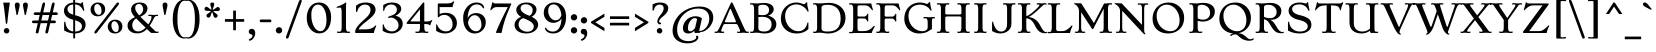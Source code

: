 SplineFontDB: 3.0
FontName: Stoke-Light
FullName: Stoke Light
FamilyName: Stoke
Weight: Book
Copyright: Copyright (c) 2010 by Sorkin Type Co with Reserved Font Name Stoke.
Version: 1.001
ItalicAngle: 0
UnderlinePosition: -47
UnderlineWidth: 137
Ascent: 1638
Descent: 410
LayerCount: 2
Layer: 0 1 "Back"  1
Layer: 1 1 "Fore"  0
XUID: [1021 631 1661839179 16384452]
FSType: 0
OS2Version: 3
OS2_WeightWidthSlopeOnly: 0
OS2_UseTypoMetrics: 1
CreationTime: 1323872580
ModificationTime: 1323856970
PfmFamily: 17
TTFWeight: 300
TTFWidth: 5
LineGap: 0
VLineGap: 0
Panose: 2 3 5 2 7 8 0 3 3 3
OS2TypoAscent: 392
OS2TypoAOffset: 1
OS2TypoDescent: -120
OS2TypoDOffset: 1
OS2TypoLinegap: 0
OS2WinAscent: 0
OS2WinAOffset: 1
OS2WinDescent: 0
OS2WinDOffset: 1
HheadAscent: 0
HheadAOffset: 1
HheadDescent: 0
HheadDOffset: 1
OS2SubXSize: 1434
OS2SubYSize: 1331
OS2SubXOff: 0
OS2SubYOff: 287
OS2SupXSize: 1434
OS2SupYSize: 1331
OS2SupXOff: 0
OS2SupYOff: 977
OS2StrikeYSize: 137
OS2StrikeYPos: 512
OS2Vendor: 'STC '
OS2CodePages: 20000093.00000000
OS2UnicodeRanges: a00000af.4000204a.00000000.00000000
DEI: 91125
TtTable: prep
PUSHW_1
 511
SCANCTRL
PUSHB_1
 4
SVTCA[y-axis]
EndTTInstrs
ShortTable: maxp 16
  1
  0
  427
  266
  7
  268
  4
  1
  0
  0
  0
  0
  0
  0
  2
  1
EndShort
LangName: 1033 "" "" "" "NicoleFally: Stoke Light: 2011" "" "Version 1.001" "" "Stoke is a trademark of Sorkin Type Co." "Nicole Fally" "Nicole Fally" "Stoke is a semi-wide high contrast serifed text typeface. Stoke is inspired by letters found on 20th century UK posters showing an odd combination of seriousness of form and whimsical proportions and details. Stoke's low x height make it most suitable for use at medium to large sizes." "sorkintype.com" "sorkintype.com" "This Font Software is licensed under the SIL Open Font License, Version 1.1. This license is available with a FAQ at: http://scripts.sil.org/OFL" "http://scripts.sil.org/OFL" "" "" "" "Stoke Light" 
GaspTable: 1 65535 15
Encoding: UnicodeBmp
UnicodeInterp: none
NameList: Adobe Glyph List
DisplaySize: -36
AntiAlias: 1
FitToEm: 1
WinInfo: 42 42 15
BeginChars: 65555 427

StartChar: .notdef
Encoding: 65536 -1 0
Width: 1528
Flags: HW
LayerCount: 2
Fore
SplineSet
170 1307 m 1,0,-1
 1360 1307 l 1,1,-1
 1360 0 l 1,2,-1
 170 0 l 1,3,-1
 170 1307 l 1,0,-1
431 214 m 1,4,-1
 762 545 l 1,5,-1
 1101 205 l 1,6,-1
 1201 305 l 1,7,-1
 862 645 l 1,8,-1
 1193 976 l 1,9,-1
 1096 1073 l 1,10,-1
 765 742 l 1,11,-1
 426 1082 l 1,12,-1
 326 982 l 1,13,-1
 665 642 l 1,14,-1
 334 311 l 1,15,-1
 431 214 l 1,4,-1
EndSplineSet
EndChar

StartChar: .null
Encoding: 65537 -1 1
Width: 0
Flags: HW
LayerCount: 2
EndChar

StartChar: nonmarkingreturn
Encoding: 65538 -1 2
Width: 0
Flags: HW
LayerCount: 2
EndChar

StartChar: space
Encoding: 32 32 3
Width: 550
Flags: HW
LayerCount: 2
EndChar

StartChar: D
Encoding: 68 68 4
Width: 1880
Flags: HW
LayerCount: 2
Fore
SplineSet
182 1462 m 1,0,-1
 133 1455 l 1,1,2
 100 1455 100 1455 100 1483 c 0,3,4
 100 1499 100 1499 118.5 1513.5 c 128,-1,5
 137 1528 137 1528 181 1528 c 128,-1,6
 225 1528 225 1528 250 1526 c 2,7,-1
 298 1522 l 1,8,9
 367.333 1514 367.333 1514 432.667 1514 c 0,10,11
 534 1514 534 1514 632.5 1524 c 0,12,13
 809.8 1542 809.8 1542 905 1542 c 0,14,15
 1294.87 1542 1294.87 1542 1530.5 1331.5 c 0,16,17
 1765 1122.01 1765 1122.01 1765 770 c 0,18,19
 1765 427.901 1765 427.901 1505 200 c 0,20,21
 1249.45 -24 1249.45 -24 872 -24 c 0,22,23
 789 -24 789 -24 730.5 -16 c 2,24,-1
 623 -1 l 2,25,26
 513.286 15 513.286 15 465.643 15 c 128,-1,27
 418 15 418 15 400 14.5 c 128,-1,28
 382 14 382 14 363.5 13 c 0,29,30
 319.84 10.64 319.84 10.64 299.92 7.82 c 0,31,32
 153.006 -12.978 153.006 -12.978 118.5 15 c 0,33,34
 100 30 100 30 100 46 c 0,35,36
 100 73 100 73 133 73 c 1,37,-1
 197 66 l 1,38,39
 254.158 66 254.158 66 275 102 c 0,40,41
 305.612 157.102 305.612 157.102 309.306 218.051 c 128,-1,42
 313 279 313 279 313 321 c 2,43,-1
 313 1195 l 2,44,45
 313 1317.6 313 1317.6 299 1356.8 c 128,-1,46
 285 1396 285 1396 273.5 1417.5 c 0,47,48
 249.698 1462 249.698 1462 182 1462 c 1,0,-1
539 1311 m 2,49,-1
 539 239 l 2,50,51
 539 148.959 539 148.959 603.5 114.5 c 0,52,53
 675.564 76 675.564 76 846.282 76 c 128,-1,54
 1017 76 1017 76 1139 113 c 128,-1,55
 1261 150 1261 150 1345 230.5 c 0,56,57
 1518 396.292 1518 396.292 1518 748 c 0,58,59
 1518 1091.13 1518 1091.13 1334 1271 c 0,60,61
 1156 1445 1156 1445 847.5 1445 c 128,-1,62
 539 1445 539 1445 539 1311 c 2,49,-1
EndSplineSet
EndChar

StartChar: O
Encoding: 79 79 5
Width: 1880
Flags: HW
LayerCount: 2
Fore
SplineSet
132 734.5 m 0,0,1
 132 908 132 908 190 1060.5 c 128,-1,2
 248 1213 248 1213 356 1324 c 0,3,4
 586.595 1561 586.595 1561 966 1561 c 0,5,6
 1185.71 1561 1185.71 1561 1369 1452.5 c 0,7,8
 1543.51 1349.2 1543.51 1349.2 1645.5 1172 c 0,9,10
 1748 993.919 1748 993.919 1748 786 c 0,11,12
 1748 410.434 1748 410.434 1503 188 c 0,13,14
 1270.59 -23 1270.59 -23 929 -23 c 0,15,16
 567.505 -23 567.505 -23 349 185 c 0,17,18
 132 391.567 132 391.567 132 734.5 c 0,0,1
340 889 m 256,19,20
 340 650.909 340 650.909 446.5 460.5 c 0,21,22
 544.305 285.637 544.305 285.637 708 187 c 0,23,24
 867.319 91 867.319 91 1042 91 c 0,25,26
 1244.07 91 1244.07 91 1375 232 c 0,27,28
 1516 383.846 1516 383.846 1516 648 c 0,29,30
 1516 867.438 1516 867.438 1421.5 1057.5 c 0,31,32
 1332.66 1236.19 1332.66 1236.19 1179.5 1343.5 c 0,33,34
 1026.08 1451 1026.08 1451 855 1451 c 0,35,36
 636.43 1451 636.43 1451 489.5 1293.5 c 0,37,38
 340 1133.24 340 1133.24 340 889 c 256,19,20
EndSplineSet
EndChar

StartChar: S
Encoding: 83 83 6
Width: 1539
Flags: HW
LayerCount: 2
Fore
SplineSet
1266 1355.5 m 128,-1,1
 1274 1318 1274 1318 1288 1261 c 128,-1,2
 1302 1204 1302 1204 1302 1166 c 128,-1,3
 1302 1128 1302 1128 1277 1128 c 0,4,5
 1258.76 1128 1258.76 1128 1235 1181 c 1,6,7
 1098.18 1465 1098.18 1465 786 1465 c 0,8,9
 620.444 1465 620.444 1465 517 1398.5 c 0,10,11
 415 1332.93 415 1332.93 415 1233 c 256,12,13
 415 1125.98 415 1125.98 498 1052 c 0,14,15
 596.323 964.364 596.323 964.364 791.162 918.682 c 128,-1,16
 986 873 986 873 1098.5 824.5 c 128,-1,17
 1211 776 1211 776 1278.5 716 c 0,18,19
 1402 606.222 1402 606.222 1402 422 c 0,20,21
 1402 219.613 1402 219.613 1239.5 98 c 0,22,23
 1077.82 -23 1077.82 -23 810 -23 c 0,24,25
 532.962 -23 532.962 -23 319 71.5 c 1,26,-1
 203 125 l 1,27,-1
 203 470 l 2,28,29
 203 585 203 585 239 585 c 0,30,31
 262.25 585 262.25 585 271 529 c 1,32,33
 292.992 331.069 292.992 331.069 446 202.5 c 0,34,35
 597.736 75 597.736 75 815 75 c 0,36,37
 1100.89 75 1100.89 75 1186 228.5 c 0,38,39
 1214 279 1214 279 1214 336 c 128,-1,40
 1214 393 1214 393 1191 439.5 c 128,-1,41
 1168 486 1168 486 1115 528 c 0,42,43
 1002.84 616.878 1002.84 616.878 760 670 c 0,44,45
 493.965 728.908 493.965 728.908 357.5 860 c 0,46,47
 235 977.677 235 977.677 235 1138 c 0,48,49
 235 1308.92 235 1308.92 375.5 1427.5 c 0,50,51
 533.681 1561 533.681 1561 797 1561 c 0,52,53
 944.357 1561 944.357 1561 1058 1524 c 1,54,-1
 1085.5 1514.5 l 2,55,56
 1108 1507 1108 1507 1118.5 1507 c 0,57,58
 1142.86 1507 1142.86 1507 1164.43 1536.5 c 0,59,60
 1199.16 1584 1199.16 1584 1213.08 1584 c 0,61,62
 1238.31 1584 1238.31 1584 1239.66 1547 c 128,-1,63
 1241 1510 1241 1510 1244 1483 c 128,-1,64
 1247 1456 1247 1456 1252.5 1424.5 c 128,-1,0
 1258 1393 1258 1393 1266 1355.5 c 128,-1,1
EndSplineSet
EndChar

StartChar: A
Encoding: 65 65 7
Width: 1707
Flags: HW
LayerCount: 2
Fore
SplineSet
190 15 m 1,0,-1
 50 0 l 1,1,2
 10 0 10 0 -8.5 13.5 c 128,-1,3
 -27 27 -27 27 -27 45 c 0,4,5
 -27 73 -27 73 6 73 c 1,6,-1
 55 66 l 1,7,8
 100.525 66 100.525 66 129.763 103.5 c 0,9,10
 184.725 173.995 184.725 173.995 267 355 c 1,11,12
 777.756 1462.51 777.756 1462.51 794.378 1495.76 c 128,-1,13
 811 1529 811 1529 822 1545 c 0,14,15
 839.188 1570 839.188 1570 857 1570 c 256,16,17
 875.333 1570 875.333 1570 891.667 1545.5 c 0,18,19
 917.75 1506.38 917.75 1506.38 965 1404 c 2,20,-1
 1486 265 l 2,21,22
 1560.18 102.912 1560.18 102.912 1616 75 c 0,23,24
 1634 66 1634 66 1653 66 c 1,25,-1
 1702 74 l 1,26,27
 1735 74 1735 74 1735 45 c 0,28,29
 1735 0 1735 0 1655 0 c 1,30,-1
 1461 15 l 1,31,-1
 1216 0 l 1,32,33
 1165 0 1165 0 1143.5 15 c 128,-1,34
 1122 30 1122 30 1122 45 c 0,35,36
 1122 73 1122 73 1154 73 c 1,37,-1
 1225 63 l 1,38,39
 1254 63 1254 63 1267 71.5 c 128,-1,40
 1280 80 1280 80 1280 98 c 128,-1,41
 1280 116 1280 116 1278 129 c 128,-1,42
 1276 142 1276 142 1271.5 158 c 0,43,44
 1263.16 187.653 1263.16 187.653 1239 240 c 2,45,-1
 1162 401 l 2,46,47
 1146.96 433.222 1146.96 433.222 1130.48 443.111 c 0,48,49
 1102.33 460 1102.33 460 1050 460 c 2,50,-1
 533 460 l 2,51,52
 459 460 459 460 435 424 c 0,53,54
 427 412 427 412 420 395 c 2,55,-1
 371 279 l 2,56,57
 316 147 316 147 316 116 c 256,58,59
 316 66 316 66 393 66 c 1,60,-1
 442 74 l 1,61,62
 474 74 474 74 474 45 c 0,63,64
 474 0 474 0 379 0 c 0,65,66
 322.75 0 322.75 0 288.875 5 c 0,67,68
 221.125 15 221.125 15 190 15 c 1,0,-1
504 578 m 256,69,70
 504 547 504 547 617 547 c 2,71,-1
 960 547 l 2,72,73
 1055.83 547 1055.83 547 1070 564 c 0,74,75
 1075 570 1075 570 1075 578 c 256,76,77
 1075 586 1075 586 1067.5 604.5 c 2,78,-1
 846 1141 l 2,79,80
 806.889 1237 806.889 1237 787 1237 c 0,81,82
 770.73 1237 770.73 1237 746 1176 c 2,83,-1
 517 623 l 1,84,85
 504 594.4 504 594.4 504 578 c 256,69,70
EndSplineSet
EndChar

StartChar: N
Encoding: 78 78 8
Width: 1876
Flags: HW
LayerCount: 2
Fore
SplineSet
603 0 m 1,0,-1
 415 15 l 257,1,2
 387.667 15 387.667 15 347.833 9.5 c 0,3,4
 146 -18.3682 146 -18.3682 146 46 c 0,5,6
 146 73 146 73 179 73 c 1,7,-1
 243 66 l 1,8,9
 300.158 66 300.158 66 321 102 c 0,10,11
 351.612 157.102 351.612 157.102 355.306 218.051 c 128,-1,12
 359 279 359 279 359 321 c 2,13,-1
 360 1153 l 2,14,15
 360 1202.23 360 1202.23 335 1255.12 c 128,-1,16
 310 1308 310 1308 294 1330 c 128,-1,17
 278 1352 278 1352 259 1372.5 c 128,-1,18
 240 1393 240 1393 217.5 1412 c 0,19,20
 168.125 1453.69 168.125 1453.69 134.562 1465.85 c 0,21,22
 82 1484.88 82 1484.88 82 1506.44 c 128,-1,23
 82 1528 82 1528 135 1528 c 1,24,-1
 444 1517 l 1,25,-1
 1484 418 l 1,26,-1
 1484 1200 l 2,27,28
 1484 1324.47 1484 1324.47 1470 1362.73 c 128,-1,29
 1456 1401 1456 1401 1445.5 1419.5 c 0,30,31
 1425.35 1455 1425.35 1455 1368 1455 c 1,32,-1
 1295 1448 l 1,33,34
 1262 1448 1262 1448 1262 1475 c 0,35,36
 1262 1491 1262 1491 1281.5 1506 c 128,-1,37
 1301 1521 1301 1521 1352 1521 c 1,38,-1
 1540 1506 l 257,39,40
 1567.33 1506 1567.33 1506 1607.17 1511.5 c 0,41,42
 1675.97 1521 1675.97 1521 1723.98 1521 c 128,-1,43
 1772 1521 1772 1521 1790.5 1506 c 128,-1,44
 1809 1491 1809 1491 1809 1475 c 0,45,46
 1809 1448 1809 1448 1776 1448 c 1,47,-1
 1712 1455 l 1,48,49
 1654.84 1455 1654.84 1455 1634 1419 c 0,50,51
 1603.39 1363.9 1603.39 1363.9 1599.69 1302.95 c 128,-1,52
 1596 1242 1596 1242 1596 1200 c 2,53,-1
 1596 181 l 2,54,55
 1596 60.375 1596 60.375 1618 20.5 c 0,56,57
 1626 6 1626 6 1639.5 -5.5 c 0,58,59
 1660 -22.963 1660 -22.963 1660 -41 c 0,60,61
 1660 -65 1660 -65 1631 -65 c 0,62,63
 1592.38 -65 1592.38 -65 1525 8 c 2,64,-1
 471 1134 l 1,65,-1
 471 321 l 2,66,67
 471 196.533 471 196.533 485 158.267 c 128,-1,68
 499 120 499 120 509.5 101.5 c 0,69,70
 529.649 66.0001 529.649 66.0001 587 66 c 1,71,-1
 660 73 l 1,72,73
 693 73 693 73 693 46 c 0,74,75
 693 30 693 30 673.5 15 c 128,-1,76
 654 0 654 0 603 0 c 1,0,-1
EndSplineSet
EndChar

StartChar: a
Encoding: 97 97 9
Width: 1366
Flags: HW
LayerCount: 2
Fore
SplineSet
979 0 m 0,0,1
 922.361 0 922.361 0 914 102 c 1,2,3
 826.296 11.1633 826.296 11.1633 682 -15.5 c 0,4,5
 636 -24 636 -24 560.5 -24 c 128,-1,6
 485 -24 485 -24 407 -1.5 c 128,-1,7
 329 21 329 21 277 62 c 0,8,9
 173 144 173 144 173 293 c 0,10,11
 173 454.915 173 454.915 302 538 c 0,12,13
 415.342 611 415.342 611 593.171 611 c 128,-1,14
 771 611 771 611 913 535 c 1,15,-1
 913 655 l 2,16,17
 913 795.949 913 795.949 830 871.5 c 0,18,19
 752.549 942 752.549 942 618 942 c 0,20,21
 459.067 942 459.067 942 330 766 c 1,22,23
 282.762 704 282.762 704 258.881 704 c 128,-1,24
 235 704 235 704 235 726 c 128,-1,25
 235 748 235 748 248 786 c 0,26,27
 273 859.077 273 859.077 273 995 c 0,28,29
 273 1039 273 1039 305 1039 c 0,30,31
 345.364 1039 345.364 1039 395 1000 c 0,32,33
 409 989 409 989 419 989 c 256,34,35
 433 989 433 989 453 996.5 c 128,-1,36
 473 1004 473 1004 498.5 1009.5 c 128,-1,37
 524 1015 524 1015 553 1020 c 0,38,39
 622.6 1032 622.6 1032 659 1032 c 0,40,41
 1050.23 1032 1050.23 1032 1114 787 c 0,42,43
 1133 714 1133 714 1133 631 c 2,44,-1
 1133 345 l 2,45,46
 1133 200.25 1133 200.25 1140 166.125 c 128,-1,47
 1147 132 1147 132 1156.5 109 c 128,-1,48
 1166 86 1166 86 1194 74 c 128,-1,49
 1222 62 1222 62 1249 62 c 1,50,-1
 1305 70 l 1,51,52
 1337 70 1337 70 1337 44 c 0,53,54
 1337 -3 1337 -3 1244 -3 c 1,55,-1
 1091 6 l 2,56,57
 1078 6 1078 6 1064.5 5 c 2,58,-1
 1038 3 l 2,59,60
 1011 0 1011 0 979 0 c 0,0,1
421.5 391 m 128,-1,62
 406 355 406 355 406 309 c 128,-1,63
 406 263 406 263 422.5 220.5 c 128,-1,64
 439 178 439 178 471 148 c 0,65,66
 537.133 86 537.133 86 660 86 c 0,67,68
 772.364 86 772.364 86 862 154 c 0,69,70
 891 176 891 176 913 205 c 1,71,-1
 913 443 l 1,72,73
 835.988 491.133 835.988 491.133 727.5 510 c 0,74,75
 693 516 693 516 644 516 c 128,-1,76
 595 516 595 516 547.5 499.5 c 128,-1,77
 500 483 500 483 468.5 455 c 128,-1,61
 437 427 437 427 421.5 391 c 128,-1,62
EndSplineSet
EndChar

StartChar: d
Encoding: 100 100 10
Width: 1364
Flags: HW
LayerCount: 2
Fore
SplineSet
926 57 m 1,0,1
 804.083 -20 804.083 -20 665.042 -20 c 128,-1,2
 526 -20 526 -20 423.5 17.5 c 128,-1,3
 321 55 321 55 249 124 c 0,4,5
 101 265.833 101 265.833 101 507 c 0,6,7
 101 726.274 101 726.274 257 878 c 0,8,9
 415.338 1032 415.338 1032 645 1032 c 0,10,11
 804.071 1032 804.071 1032 918 974 c 1,12,-1
 918 1332 l 2,13,14
 918 1531 918 1531 872 1589 c 1,15,16
 836.515 1629.22 836.515 1629.22 747 1637 c 0,17,18
 695 1642.2 695 1642.2 695 1670 c 0,19,20
 695 1682 695 1682 709 1691.5 c 128,-1,21
 723 1701 723 1701 748.5 1701 c 128,-1,22
 774 1701 774 1701 794.5 1699 c 2,23,-1
 836 1695 l 2,24,25
 893 1689 893 1689 933 1689 c 256,26,27
 989.8 1689 989.8 1689 1030.4 1696 c 128,-1,28
 1071 1703 1071 1703 1087.5 1703 c 128,-1,29
 1104 1703 1104 1703 1115.5 1699.5 c 128,-1,30
 1127 1696 1127 1696 1133 1683.5 c 0,31,32
 1143 1662.67 1143 1662.67 1143 1580 c 2,33,-1
 1143 345 l 2,34,35
 1143 157 1143 157 1159.5 117 c 128,-1,36
 1176 77 1176 77 1200 70 c 128,-1,37
 1224 63 1224 63 1251 63 c 1,38,-1
 1307 70 l 257,39,40
 1339 70 1339 70 1339 45 c 0,41,42
 1339 -3 1339 -3 1246 -3 c 1,43,-1
 1093 6 l 2,44,45
 1080 6 1080 6 1068 5 c 2,46,-1
 1043 3 l 2,47,48
 1016 0 1016 0 984 0 c 0,49,50
 939.818 0 939.818 0 926 57 c 1,0,1
700 64 m 1,51,52
 825.061 61.8059 825.061 61.8059 918 147 c 1,53,-1
 918 821 l 1,54,55
 852.003 907.083 852.003 907.083 730 932.5 c 0,56,57
 694 940 694 940 637.5 940 c 128,-1,58
 581 940 581 940 520 909 c 128,-1,59
 459 878 459 878 417 825 c 0,60,61
 331 716.476 331 716.476 331 557 c 0,62,63
 331 349 331 349 436 206.5 c 128,-1,64
 541 64 541 64 700 64 c 1,51,52
EndSplineSet
EndChar

StartChar: e
Encoding: 101 101 11
Width: 1194
Flags: HW
LayerCount: 2
Fore
SplineSet
137.5 283 m 128,-1,1
 93 381 93 381 93 494 c 128,-1,2
 93 607 93 607 133.5 702.5 c 128,-1,3
 174 798 174 798 247.5 871 c 0,4,5
 409.603 1032 409.603 1032 651 1032 c 0,6,7
 829.407 1032 829.407 1032 954.5 935.5 c 0,8,9
 1029.23 877.854 1029.23 877.854 1092 768 c 0,10,11
 1118 722 1118 722 1118 695 c 256,12,13
 1118 651.323 1118 651.323 1072 635 c 0,14,15
 805.636 537.719 805.636 537.719 507.5 465.5 c 1,16,-1
 345 427 l 1,17,18
 380.005 271.423 380.005 271.423 489.5 180 c 0,19,20
 594.895 92 594.895 92 729 92 c 0,21,22
 855.6 92 855.6 92 969 173 c 0,23,24
 1004 198 1004 198 1022 223.5 c 128,-1,25
 1040 249 1040 249 1049.5 258 c 128,-1,26
 1059 267 1059 267 1072 267 c 0,27,28
 1100 267 1100 267 1100 241 c 0,29,30
 1100 205.875 1100 205.875 1065 157.938 c 128,-1,31
 1030 110 1030 110 985.5 76.5 c 128,-1,32
 941 43 941 43 889 20.5 c 0,33,34
 786.156 -24 786.156 -24 663.578 -24 c 128,-1,35
 541 -24 541 -24 438 12 c 128,-1,36
 335 48 335 48 258.5 116.5 c 128,-1,0
 182 185 182 185 137.5 283 c 128,-1,1
333 511 m 1,37,38
 673.364 596.091 673.364 596.091 855 660 c 0,39,40
 879 667.5 879 667.5 879 687.75 c 128,-1,41
 879 708 879 708 871 733.5 c 128,-1,42
 863 759 863 759 848 787 c 128,-1,43
 833 815 833 815 811 842.5 c 128,-1,44
 789 870 789 870 760.5 891.5 c 0,45,46
 696.209 940 696.209 940 630.105 940 c 128,-1,47
 564 940 564 940 511 916.5 c 128,-1,48
 458 893 458 893 418 845 c 0,49,50
 332 741.8 332 741.8 332 552 c 2,51,-1
 332 531 l 2,52,53
 332 521 332 521 333 511 c 1,37,38
EndSplineSet
EndChar

StartChar: h
Encoding: 104 104 12
Width: 1532
Flags: HW
LayerCount: 2
Fore
SplineSet
219 0 m 0,0,1
 124 0 124 0 124 45 c 0,2,3
 124 73 124 73 157 73 c 1,4,-1
 206 66 l 1,5,6
 264.571 66 264.571 66 285 118 c 1,7,8
 315 198.769 315 198.769 315 348 c 2,9,-1
 315 1333 l 2,10,11
 315 1531 315 1531 269 1589 c 1,12,13
 233.515 1629.22 233.515 1629.22 144 1637 c 0,14,15
 92 1642.2 92 1642.2 92 1670 c 0,16,17
 92 1682 92 1682 106 1691.5 c 128,-1,18
 120 1701 120 1701 145.5 1701 c 128,-1,19
 171 1701 171 1701 191.5 1699 c 2,20,-1
 233 1695 l 2,21,22
 290 1689 290 1689 330 1689 c 256,23,24
 386.8 1689 386.8 1689 427.4 1696 c 128,-1,25
 468 1703 468 1703 484.5 1703 c 128,-1,26
 501 1703 501 1703 512.5 1699.5 c 128,-1,27
 524 1696 524 1696 530 1683.5 c 0,28,29
 540 1662.67 540 1662.67 540 1580 c 2,30,-1
 540 849 l 1,31,32
 705.977 1032 705.977 1032 929 1032 c 0,33,34
 1123.14 1032 1123.14 1032 1208.5 912.5 c 0,35,36
 1273 822.2 1273 822.2 1273 674 c 2,37,-1
 1273 348 l 2,38,39
 1273 216 1273 216 1283 176 c 128,-1,40
 1293 136 1293 136 1301.5 113.5 c 128,-1,41
 1310 91 1310 91 1331.5 78.5 c 128,-1,42
 1353 66 1353 66 1374 66 c 1,43,-1
 1426 73 l 1,44,45
 1457 73 1457 73 1457 46 c 0,46,47
 1457 0 1457 0 1366 0 c 0,48,49
 1339.5 0 1339.5 0 1300.75 5.5 c 0,50,51
 1194.98 20.5126 1194.98 20.5126 1139.49 15.7563 c 2,52,-1
 1067.5 9.5 l 2,53,54
 1051 8 1051 8 1031.5 5.5 c 0,55,56
 988.6 -3.29988e-06 988.6 -3.29988e-06 960 0 c 0,57,58
 860 0 860 0 860 45 c 0,59,60
 860 73 860 73 893 73 c 1,61,-1
 945 66 l 1,62,63
 1035.36 66 1035.36 66 1044.5 207 c 0,64,65
 1048 261 1048 261 1048 348 c 2,66,-1
 1048 636 l 2,67,68
 1048 820.281 1048 820.281 944 887.5 c 0,69,70
 903 914 903 914 848 914 c 128,-1,71
 793 914 793 914 750.5 900 c 128,-1,72
 708 886 708 886 670 863 c 0,73,74
 597.395 819.055 597.395 819.055 540 744 c 1,75,-1
 540 348 l 2,76,77
 540 207.727 540 207.727 550 171.364 c 128,-1,78
 560 135 560 135 571 112 c 0,79,80
 593 66 593 66 656 66 c 1,81,-1
 705 73 l 1,82,83
 737 73 737 73 737 45 c 0,84,85
 737 0 737 0 638 0 c 0,86,87
 609 0 609 0 591.5 2.5 c 128,-1,88
 574 5 574 5 559 6.5 c 2,89,-1
 528 9.5 l 2,90,91
 512 11 512 11 494 12 c 128,-1,92
 476 13 476 13 458 14 c 128,-1,93
 440 15 440 15 425 15 c 256,94,95
 410 15 410 15 390.5 14 c 2,96,-1
 352.5 12 l 2,97,98
 317.913 10.1304 317.913 10.1304 296.957 7.06522 c 0,99,100
 248.652 -7.31774e-07 248.652 -7.31774e-07 219 0 c 0,0,1
EndSplineSet
EndChar

StartChar: i
Encoding: 105 105 13
Width: 855
Flags: HW
LayerCount: 2
Fore
SplineSet
484 1233.5 m 128,-1,1
 457 1221 457 1221 421 1221 c 128,-1,2
 385 1221 385 1221 357.5 1234 c 128,-1,3
 330 1247 330 1247 312.5 1268 c 0,4,5
 279 1308.2 279 1308.2 279 1354.1 c 128,-1,6
 279 1400 279 1400 289.5 1427.5 c 128,-1,7
 300 1455 300 1455 319.5 1475 c 0,8,9
 361.425 1518 361.425 1518 412.212 1518 c 128,-1,10
 463 1518 463 1518 490 1505 c 128,-1,11
 517 1492 517 1492 535 1470.5 c 0,12,13
 570 1428.69 570 1428.69 570 1383.85 c 128,-1,14
 570 1339 570 1339 559.5 1313 c 128,-1,15
 549 1287 549 1287 530 1266.5 c 128,-1,0
 511 1246 511 1246 484 1233.5 c 128,-1,1
238 0 m 0,16,17
 143 0 143 0 143 45 c 0,18,19
 143 73 143 73 176 73 c 1,20,-1
 225 66 l 1,21,22
 283.571 66 283.571 66 304 118 c 1,23,24
 334 198.769 334 198.769 334 348 c 2,25,-1
 334 639 l 2,26,27
 334 834 334 834 290 892 c 0,28,29
 270 918 270 918 241.5 926.5 c 128,-1,30
 213 935 213 935 186.5 938.5 c 128,-1,31
 160 942 160 942 145 948.5 c 128,-1,32
 130 955 130 955 130 970 c 0,33,34
 130 1009 130 1009 190 1009 c 1,35,-1
 335 997 l 1,36,37
 354 997 354 997 372 999 c 2,38,-1
 446 1007 l 2,39,40
 465 1009 465 1009 483 1009 c 128,-1,41
 501 1009 501 1009 515 1006 c 128,-1,42
 529 1003 529 1003 538.5 990.5 c 0,43,44
 559 963.526 559 963.526 559 887 c 2,45,-1
 559 348 l 2,46,47
 559 207.727 559 207.727 569 171.364 c 128,-1,48
 579 135 579 135 590 112 c 0,49,50
 612 66 612 66 675 66 c 1,51,-1
 724 73 l 1,52,53
 756 73 756 73 756 45 c 0,54,55
 756 0 756 0 657 0 c 0,56,57
 628 0 628 0 610.5 2.5 c 128,-1,58
 593 5 593 5 578 6.5 c 2,59,-1
 547 9.5 l 2,60,61
 531 11 531 11 513 12 c 128,-1,62
 495 13 495 13 477 14 c 128,-1,63
 459 15 459 15 444 15 c 256,64,65
 429 15 429 15 409.5 14 c 2,66,-1
 371.5 12 l 2,67,68
 336.913 10.1304 336.913 10.1304 315.957 7.06522 c 0,69,70
 267.652 1.50006e-06 267.652 1.50006e-06 238 0 c 0,16,17
EndSplineSet
EndChar

StartChar: n
Encoding: 110 110 14
Width: 1532
Flags: HW
LayerCount: 2
Fore
SplineSet
219 0 m 0,0,1
 124 0 124 0 124 45 c 0,2,3
 124 73 124 73 157 73 c 1,4,-1
 206 66 l 1,5,6
 264.571 66 264.571 66 285 118 c 1,7,8
 315 198.769 315 198.769 315 348 c 2,9,-1
 315 639 l 2,10,11
 315 834 315 834 271 892 c 0,12,13
 251 918 251 918 222.5 926.5 c 128,-1,14
 194 935 194 935 167.5 938.5 c 128,-1,15
 141 942 141 942 126 948.5 c 128,-1,16
 111 955 111 955 111 970 c 0,17,18
 111 1009 111 1009 171 1009 c 1,19,-1
 316 997 l 1,20,21
 335 997 335 997 353 999 c 2,22,-1
 427 1007 l 2,23,24
 446 1009 446 1009 464 1009 c 128,-1,25
 482 1009 482 1009 496 1006 c 128,-1,26
 510 1003 510 1003 519.5 990.5 c 0,27,28
 540 963.526 540 963.526 540 887 c 2,29,-1
 540 849 l 1,30,31
 705.977 1032 705.977 1032 929 1032 c 0,32,33
 1123.14 1032 1123.14 1032 1208.5 912.5 c 0,34,35
 1273 822.2 1273 822.2 1273 674 c 2,36,-1
 1273 348 l 2,37,38
 1273 216 1273 216 1283 176 c 128,-1,39
 1293 136 1293 136 1301.5 113.5 c 128,-1,40
 1310 91 1310 91 1331.5 78.5 c 128,-1,41
 1353 66 1353 66 1374 66 c 1,42,-1
 1426 73 l 1,43,44
 1457 73 1457 73 1457 46 c 0,45,46
 1457 0 1457 0 1366 0 c 0,47,48
 1339.5 0 1339.5 0 1300.75 5.5 c 0,49,50
 1194.98 20.5126 1194.98 20.5126 1139.49 15.7563 c 2,51,-1
 1067.5 9.5 l 2,52,53
 1051 8 1051 8 1031.5 5.5 c 0,54,55
 988.6 -3.29988e-06 988.6 -3.29988e-06 960 0 c 0,56,57
 860 0 860 0 860 45 c 0,58,59
 860 73 860 73 893 73 c 1,60,-1
 945 66 l 1,61,62
 1035.36 66 1035.36 66 1044.5 207 c 0,63,64
 1048 261 1048 261 1048 348 c 2,65,-1
 1048 636 l 2,66,67
 1048 820.281 1048 820.281 944 887.5 c 0,68,69
 903 914 903 914 848 914 c 128,-1,70
 793 914 793 914 750.5 900 c 128,-1,71
 708 886 708 886 670 863 c 0,72,73
 597.395 819.055 597.395 819.055 540 744 c 1,74,-1
 540 348 l 2,75,76
 540 207.727 540 207.727 550 171.364 c 128,-1,77
 560 135 560 135 571 112 c 0,78,79
 593 66 593 66 656 66 c 1,80,-1
 705 73 l 1,81,82
 737 73 737 73 737 45 c 0,83,84
 737 0 737 0 638 0 c 0,85,86
 609 0 609 0 591.5 2.5 c 128,-1,87
 574 5 574 5 559 6.5 c 2,88,-1
 528 9.5 l 2,89,90
 512 11 512 11 494 12 c 128,-1,91
 476 13 476 13 458 14 c 128,-1,92
 440 15 440 15 425 15 c 256,93,94
 410 15 410 15 390.5 14 c 2,95,-1
 352.5 12 l 2,96,97
 317.913 10.1304 317.913 10.1304 296.957 7.06522 c 0,98,99
 248.652 -7.31774e-07 248.652 -7.31774e-07 219 0 c 0,0,1
EndSplineSet
EndChar

StartChar: o
Encoding: 111 111 15
Width: 1366
Flags: HW
LayerCount: 2
Fore
SplineSet
123 527 m 0,0,1
 123 611 123 611 166.5 707.5 c 128,-1,2
 210 804 210 804 285.5 876 c 0,3,4
 449.083 1032 449.083 1032 684 1032 c 0,5,6
 953.375 1032 953.375 1032 1107.5 870 c 0,7,8
 1242 728.628 1242 728.628 1242 522 c 0,9,10
 1242 283.6 1242 283.6 1100 134.5 c 0,11,12
 949.048 -24 949.048 -24 688 -24 c 0,13,14
 312.171 -24 312.171 -24 176 260.5 c 0,15,16
 123 371.232 123 371.232 123 527 c 0,0,1
380 728 m 128,-1,18
 359 662 359 662 359 568 c 128,-1,19
 359 474 359 474 390.5 379 c 128,-1,20
 422 284 422 284 474.5 214 c 0,21,22
 587 64 587 64 734 64 c 0,23,24
 846.326 64 846.326 64 922.5 160 c 0,25,26
 1002 260.192 1002 260.192 1002 397.596 c 128,-1,27
 1002 535 1002 535 969 633.5 c 128,-1,28
 936 732 936 732 883 800.5 c 128,-1,29
 830 869 830 869 763 905 c 128,-1,30
 696 941 696 941 634 941 c 128,-1,31
 572 941 572 941 523 914.5 c 128,-1,32
 474 888 474 888 437.5 841 c 128,-1,17
 401 794 401 794 380 728 c 128,-1,18
EndSplineSet
EndChar

StartChar: s
Encoding: 115 115 16
Width: 1196
Flags: HW
LayerCount: 2
Fore
SplineSet
1011 709 m 128,-1,1
 989.174 709 989.174 709 965.587 756.5 c 128,-1,2
 942 804 942 804 898 842 c 128,-1,3
 854 880 854 880 803.5 903 c 0,4,5
 711.283 945 711.283 945 630.141 945 c 128,-1,6
 549 945 549 945 506 932.5 c 128,-1,7
 463 920 463 920 433.5 900.5 c 0,8,9
 374 861.169 374 861.169 374 817.585 c 128,-1,10
 374 774 374 774 387.5 748 c 128,-1,11
 401 722 401 722 435 699.5 c 0,12,13
 498.112 657.735 498.112 657.735 644.056 622.867 c 128,-1,14
 790 588 790 588 872.5 556.5 c 128,-1,15
 955 525 955 525 1006.5 485.5 c 0,16,17
 1105 409.951 1105 409.951 1105 284 c 0,18,19
 1105 83.6757 1105 83.6757 865.5 6 c 0,20,21
 773 -24 773 -24 672 -24 c 128,-1,22
 571 -24 571 -24 500 -14.5 c 128,-1,23
 429 -5 429 -5 360.5 11 c 0,24,25
 208.203 46.5731 208.203 46.5731 145 92 c 1,26,-1
 145 336 l 2,27,28
 145 346 145 346 152 353 c 128,-1,29
 159 360 159 360 170.5 360 c 0,30,31
 193.9 360 193.9 360 207.45 313 c 128,-1,32
 221 266 221 266 264 218 c 128,-1,33
 307 170 307 170 368 135.5 c 0,34,35
 496.188 63 496.188 63 663 63 c 0,36,37
 836.197 63 836.197 63 891.5 149.5 c 0,38,39
 911 180 911 180 911 215 c 128,-1,40
 911 250 911 250 898 272 c 128,-1,41
 885 294 885 294 849 315 c 0,42,43
 775.5 357.875 775.5 357.875 620.75 396.438 c 128,-1,44
 466 435 466 435 386 472.5 c 128,-1,45
 306 510 306 510 258.5 553.5 c 0,46,47
 172 632.716 172 632.716 172 746 c 0,48,49
 172 855.642 172 855.642 279.5 937.5 c 0,50,51
 403.602 1032 403.602 1032 611 1032 c 0,52,53
 706 1032 706 1032 841 997 c 0,54,55
 845 996 845 996 853.5 993 c 128,-1,56
 862 990 862 990 872 987 c 0,57,58
 895.333 980 895.333 980 907.167 980 c 0,59,60
 922.2 980 922.2 980 943 1006 c 256,61,62
 963.8 1032 963.8 1032 979 1032 c 0,63,64
 1007 1032 1007 1032 1007 995 c 0,65,66
 1007 847.25 1007 847.25 1019 803.625 c 0,67,68
 1033 752.729 1033 752.729 1033 730.865 c 128,-1,0
 1033 709 1033 709 1011 709 c 128,-1,1
EndSplineSet
EndChar

StartChar: m
Encoding: 109 109 17
Width: 2216
Flags: HW
LayerCount: 2
Fore
SplineSet
199 0 m 0,0,1
 104 0 104 0 104 45 c 0,2,3
 104 73 104 73 137 73 c 1,4,-1
 186 66 l 1,5,6
 244.571 66 244.571 66 265 118 c 1,7,8
 295 198.769 295 198.769 295 348 c 2,9,-1
 295 639 l 2,10,11
 295 834 295 834 251 892 c 0,12,13
 231 918 231 918 202.5 926.5 c 128,-1,14
 174 935 174 935 147.5 938.5 c 128,-1,15
 121 942 121 942 106 948.5 c 128,-1,16
 91 955 91 955 91 970 c 0,17,18
 91 1009 91 1009 151 1009 c 1,19,-1
 296 997 l 1,20,21
 315 997 315 997 333 999 c 2,22,-1
 407 1007 l 2,23,24
 426 1009 426 1009 444 1009 c 128,-1,25
 462 1009 462 1009 475.5 1006 c 128,-1,26
 489 1003 489 1003 498.5 991 c 0,27,28
 520 963.842 520 963.842 520 889 c 1,29,30
 691.6 1032 691.6 1032 894 1032 c 0,31,32
 1012 1032 1012 1032 1097 985 c 128,-1,33
 1182 938 1182 938 1224 855 c 1,34,35
 1345.64 976.636 1345.64 976.636 1517 1018 c 0,36,37
 1575 1032 1575 1032 1647 1032 c 128,-1,38
 1719 1032 1719 1032 1786.5 1007.5 c 128,-1,39
 1854 983 1854 983 1902 938.5 c 0,40,41
 2001 846.719 2001 846.719 2001 693 c 2,42,-1
 2001 348 l 2,43,44
 2001 216 2001 216 2011 176 c 128,-1,45
 2021 136 2021 136 2029.5 113.5 c 128,-1,46
 2038 91 2038 91 2059.5 78.5 c 128,-1,47
 2081 66 2081 66 2102 66 c 1,48,-1
 2154 73 l 1,49,50
 2185 73 2185 73 2185 46 c 0,51,52
 2185 0 2185 0 2094 0 c 0,53,54
 2067.5 0 2067.5 0 2028.75 5.5 c 0,55,56
 1922.98 20.5126 1922.98 20.5126 1867.49 15.7563 c 2,57,-1
 1795.5 9.5 l 2,58,59
 1779 8 1779 8 1759.5 5.5 c 0,60,61
 1716.6 -3.29988e-06 1716.6 -3.29988e-06 1688 0 c 0,62,63
 1588 0 1588 0 1588 45 c 0,64,65
 1588 73 1588 73 1621 73 c 1,66,-1
 1673 66 l 1,67,68
 1763.36 66 1763.36 66 1772.5 207 c 0,69,70
 1776 261 1776 261 1776 348 c 2,71,-1
 1776 694 l 2,72,73
 1776 801 1776 801 1722 861.5 c 128,-1,74
 1668 922 1668 922 1579 922 c 0,75,76
 1418.09 922 1418.09 922 1253 771 c 1,77,78
 1261 731 1261 731 1261 693 c 2,79,-1
 1261 348 l 2,80,81
 1261 216 1261 216 1271 176 c 128,-1,82
 1281 136 1281 136 1289.5 113.5 c 128,-1,83
 1298 91 1298 91 1319.5 78.5 c 128,-1,84
 1341 66 1341 66 1362 66 c 1,85,-1
 1414 73 l 1,86,87
 1445 73 1445 73 1445 46 c 0,88,89
 1445 0 1445 0 1354 0 c 0,90,91
 1327.5 0 1327.5 0 1288.75 5.5 c 0,92,93
 1182.98 20.5126 1182.98 20.5126 1127.49 15.7563 c 2,94,-1
 1055.5 9.5 l 2,95,96
 1039 8 1039 8 1019.5 5.5 c 0,97,98
 976.6 -3.29988e-06 976.6 -3.29988e-06 948 0 c 0,99,100
 848 0 848 0 848 45 c 0,101,102
 848 73 848 73 881 73 c 1,103,-1
 933 66 l 1,104,105
 1023.36 66 1023.36 66 1032.5 207 c 0,106,107
 1036 261 1036 261 1036 348 c 2,108,-1
 1036 694 l 2,109,110
 1036 801 1036 801 982 861.5 c 128,-1,111
 928 922 928 922 831 922 c 0,112,113
 678 922 678 922 520 778 c 1,114,-1
 520 348 l 2,115,116
 520 207.727 520 207.727 530 171.364 c 128,-1,117
 540 135 540 135 551 112 c 0,118,119
 573 66 573 66 636 66 c 1,120,-1
 685 73 l 1,121,122
 717 73 717 73 717 45 c 0,123,124
 717 0 717 0 618 0 c 0,125,126
 589 0 589 0 571.5 2.5 c 128,-1,127
 554 5 554 5 539 6.5 c 2,128,-1
 508 9.5 l 2,129,130
 492 11 492 11 474 12 c 128,-1,131
 456 13 456 13 438 14 c 128,-1,132
 420 15 420 15 405 15 c 256,133,134
 390 15 390 15 370.5 14 c 2,135,-1
 332.5 12 l 2,136,137
 297.913 10.1304 297.913 10.1304 276.957 7.06522 c 0,138,139
 228.652 -7.31774e-07 228.652 -7.31774e-07 199 0 c 0,0,1
EndSplineSet
EndChar

StartChar: l
Encoding: 108 108 18
Width: 855
Flags: HW
LayerCount: 2
Fore
SplineSet
246 0 m 0,0,1
 146 0 146 0 146 45 c 0,2,3
 146 73 146 73 179 73 c 1,4,-1
 231 66 l 1,5,6
 321.361 66 321.361 66 330.5 207 c 0,7,8
 334 261 334 261 334 348 c 2,9,-1
 334 1330 l 2,10,11
 334 1533 334 1533 288 1589 c 1,12,13
 252.515 1629.22 252.515 1629.22 163 1637 c 0,14,15
 111 1642.2 111 1642.2 111 1670 c 0,16,17
 111 1682 111 1682 125 1691.5 c 128,-1,18
 139 1701 139 1701 164.5 1701 c 128,-1,19
 190 1701 190 1701 210.5 1699 c 2,20,-1
 252 1695 l 2,21,22
 309 1689 309 1689 349 1689 c 256,23,24
 405.8 1689 405.8 1689 446.4 1696 c 128,-1,25
 487 1703 487 1703 503.5 1703 c 128,-1,26
 520 1703 520 1703 531.5 1699.5 c 128,-1,27
 543 1696 543 1696 549 1683.5 c 0,28,29
 559 1662.67 559 1662.67 559 1580 c 2,30,-1
 559 348 l 2,31,32
 559 216 559 216 569 176 c 128,-1,33
 579 136 579 136 587.5 113.5 c 128,-1,34
 596 91 596 91 617.5 78.5 c 128,-1,35
 639 66 639 66 660 66 c 1,36,-1
 712 73 l 1,37,38
 743 73 743 73 743 46 c 0,39,40
 743 0 743 0 652 0 c 0,41,42
 625.5 0 625.5 0 586.75 5.5 c 0,43,44
 519.818 15 519.818 15 479.909 15 c 128,-1,45
 440 15 440 15 422.5 14.5 c 128,-1,46
 405 14 405 14 387.5 12.5 c 2,47,-1
 353.5 9.5 l 2,48,49
 337 8 337 8 317.5 5.5 c 0,50,51
 274.6 6.12629e-07 274.6 6.12629e-07 246 0 c 0,0,1
EndSplineSet
EndChar

StartChar: V
Encoding: 86 86 19
Width: 1707
Flags: HW
LayerCount: 2
Fore
SplineSet
1702 1455 m 1,0,-1
 1646 1463 l 1,1,2
 1594.82 1463 1594.82 1463 1565.41 1424 c 0,3,4
 1516.32 1358.9 1516.32 1358.9 1430 1169 c 0,5,6
 998.789 222.114 998.789 222.114 981.394 176.557 c 128,-1,7
 964 131 964 131 958.5 110.5 c 0,8,9
 949 75.0909 949 75.0909 949 46.0455 c 0,10,11
 949 -9.4 949 -9.4 988 -25 c 0,12,13
 1021 -38.8947 1021 -38.8947 1021 -61.4474 c 128,-1,14
 1021 -84 1021 -84 989 -84 c 128,-1,15
 957 -84 957 -84 921.5 -65 c 128,-1,16
 886 -46 886 -46 844 1.5 c 0,17,18
 748.084 109.977 748.084 109.977 647 332 c 2,19,-1
 222 1259 l 1,20,21
 142.587 1436.36 142.587 1436.36 93 1456.5 c 0,22,23
 77 1463 77 1463 61 1463 c 1,24,-1
 6 1455 l 1,25,26
 -27 1455 -27 1455 -27 1481 c 0,27,28
 -27 1499 -27 1499 -5.5 1513.5 c 128,-1,29
 16 1528 16 1528 61 1528 c 1,30,-1
 258 1514 l 1,31,-1
 524 1528 l 1,32,33
 620 1528 620 1528 620 1481 c 0,34,35
 620 1456 620 1456 588 1456 c 1,36,-1
 512 1465 l 1,37,38
 444 1465 444 1465 444 1414 c 0,39,40
 444 1376.25 444 1376.25 485 1284 c 2,41,-1
 866 409 l 2,42,43
 907.143 313 907.143 313 925 313 c 0,44,45
 937.676 313 937.676 313 962 373 c 1,46,-1
 1338 1245 l 2,47,48
 1387 1356.19 1387 1356.19 1387 1424 c 0,49,50
 1387 1466 1387 1466 1329 1466 c 1,51,-1
 1243 1456 l 1,52,53
 1211 1456 1211 1456 1211 1481 c 0,54,55
 1211 1500 1211 1500 1233 1514 c 128,-1,56
 1255 1528 1255 1528 1295.5 1528 c 128,-1,57
 1336 1528 1336 1528 1362 1525.5 c 2,58,-1
 1410 1521 l 1,59,60
 1466 1514 1466 1514 1495.5 1514 c 0,61,62
 1542 1514 1542 1514 1571.5 1518.5 c 2,63,-1
 1618 1525.5 l 2,64,65
 1635 1528 1635 1528 1662 1528 c 128,-1,66
 1689 1528 1689 1528 1712 1515.5 c 128,-1,67
 1735 1503 1735 1503 1735 1479 c 128,-1,68
 1735 1455 1735 1455 1702 1455 c 1,0,-1
EndSplineSet
EndChar

StartChar: W
Encoding: 87 87 20
Width: 2389
Flags: HW
LayerCount: 2
Fore
SplineSet
648.5 -84 m 0,0,1
 616 -84 616 -84 616 -59 c 0,2,3
 616 -44 616 -44 626.5 -37.5 c 128,-1,4
 637 -31 637 -31 653.5 -23 c 0,5,6
 688 -6.27273 688 -6.27273 688 27.3636 c 0,7,8
 688 82.1034 688 82.1034 624 241 c 1,9,-1
 196 1255 l 2,10,11
 141.813 1382.06 141.813 1382.06 112.907 1415.53 c 128,-1,12
 84 1449 84 1449 68 1456 c 128,-1,13
 52 1463 52 1463 36 1463 c 1,14,-1
 -19 1455 l 1,15,16
 -52 1455 -52 1455 -52 1481 c 0,17,18
 -52 1499 -52 1499 -30.5 1513.5 c 128,-1,19
 -9 1528 -9 1528 36 1528 c 1,20,-1
 233 1514 l 1,21,-1
 499 1528 l 1,22,23
 595 1528 595 1528 595 1481 c 0,24,25
 595 1456 595 1456 563 1456 c 1,26,-1
 487 1465 l 1,27,28
 419 1465 419 1465 419 1414 c 0,29,30
 419 1382.18 419 1382.18 459 1284 c 2,31,-1
 810 409 l 1,32,33
 845.657 313 845.657 313 868 313 c 0,34,35
 885.474 313 885.474 313 906 373 c 2,36,-1
 1162 1121 l 1,37,-1
 1114 1259 l 2,38,39
 1069.22 1387.74 1069.22 1387.74 1042.11 1419.37 c 128,-1,40
 1015 1451 1015 1451 996 1457 c 128,-1,41
 977 1463 977 1463 955 1463 c 1,42,-1
 900 1455 l 1,43,44
 867 1455 867 1455 867 1481 c 0,45,46
 867 1499 867 1499 888.5 1513.5 c 128,-1,47
 910 1528 910 1528 955 1528 c 1,48,-1
 1144 1514 l 1,49,-1
 1410 1528 l 1,50,51
 1506 1528 1506 1528 1506 1481 c 0,52,53
 1506 1456 1506 1456 1474 1456 c 1,54,-1
 1398 1465 l 1,55,56
 1334 1465 1334 1465 1334 1416 c 0,57,58
 1334 1392.89 1334 1392.89 1369 1284 c 2,59,-1
 1650 409 l 1,60,61
 1679.33 313 1679.33 313 1703 313 c 256,62,63
 1715.17 313 1715.17 313 1724.09 333.5 c 128,-1,64
 1733 354 1733 354 1740 373 c 2,65,-1
 2041 1245 l 2,66,67
 2090 1385 2090 1385 2090 1425.5 c 128,-1,68
 2090 1466 2090 1466 2022 1466 c 1,69,-1
 1946 1456 l 1,70,71
 1914 1456 1914 1456 1914 1481 c 0,72,73
 1914 1500 1914 1500 1936 1514 c 128,-1,74
 1958 1528 1958 1528 1998.5 1528 c 128,-1,75
 2039 1528 2039 1528 2065 1525.5 c 2,76,-1
 2113 1521 l 1,77,78
 2169 1514 2169 1514 2198.5 1514 c 0,79,80
 2245 1514 2245 1514 2274.5 1518.5 c 2,81,-1
 2321 1525.5 l 2,82,83
 2338 1528 2338 1528 2365 1528 c 128,-1,84
 2392 1528 2392 1528 2415 1515.5 c 128,-1,85
 2438 1503 2438 1503 2438 1479 c 128,-1,86
 2438 1455 2438 1455 2405 1455 c 1,87,-1
 2349 1463 l 1,88,89
 2290 1463 2290 1463 2257.5 1424 c 0,90,91
 2197.84 1352.41 2197.84 1352.41 2133 1169 c 2,92,-1
 1876 442 l 1,93,94
 1744.85 89.6675 1744.85 89.6675 1741.43 66.8338 c 128,-1,95
 1738 44 1738 44 1738 28.5 c 0,96,97
 1738 -9.95652 1738 -9.95652 1779 -26 c 0,98,99
 1811 -39.4737 1811 -39.4737 1811 -59 c 0,100,101
 1811 -84 1811 -84 1775.5 -84 c 128,-1,102
 1740 -84 1740 -84 1697 -59.5 c 128,-1,103
 1654 -35 1654 -35 1610 11.5 c 0,104,105
 1510.02 117.165 1510.02 117.165 1457 280 c 1,106,-1
 1220 957 l 1,107,-1
 1007 343 l 1,108,109
 933.369 136.474 933.369 136.474 818.5 14.5 c 0,110,111
 725.738 -84 725.738 -84 648.5 -84 c 0,0,1
EndSplineSet
EndChar

StartChar: G
Encoding: 71 71 21
Width: 1707
Flags: HW
LayerCount: 2
Fore
SplineSet
1660 747 m 1,0,-1
 1589 755 l 1,1,2
 1534.46 755 1534.46 755 1532.5 580.5 c 0,3,4
 1532 536 1532 536 1532 500 c 2,5,-1
 1532 199 l 1,6,-1
 1448.5 154.5 l 2,7,8
 1408 133 1408 133 1373.5 108 c 128,-1,9
 1339 83 1339 83 1287 57 c 128,-1,10
 1235 31 1235 31 1173.5 13 c 0,11,12
 1050.5 -23 1050.5 -23 878.25 -23 c 128,-1,13
 706 -23 706 -23 565.5 36.5 c 128,-1,14
 425 96 425 96 325.5 198.5 c 0,15,16
 118 412.256 118 412.256 118 729 c 0,17,18
 118 1088.44 118 1088.44 341 1324 c 0,19,20
 484.049 1475.11 484.049 1475.11 696.5 1532.5 c 0,21,22
 802 1561 802 1561 903.5 1561 c 0,23,24
 1080.31 1561 1080.31 1561 1216 1505 c 1,25,26
 1258 1489 1258 1489 1273.5 1489 c 128,-1,27
 1289 1489 1289 1489 1294.5 1490 c 128,-1,28
 1300 1491 1300 1491 1307.5 1495.5 c 0,29,30
 1320 1503 1320 1503 1348 1531 c 2,31,-1
 1377 1561 l 2,32,33
 1403 1587 1403 1587 1419 1587 c 0,34,35
 1443 1587 1443 1587 1443 1549.5 c 128,-1,36
 1443 1512 1443 1512 1447 1480 c 128,-1,37
 1451 1448 1451 1448 1457.5 1415 c 0,38,39
 1471.79 1342.46 1471.79 1342.46 1485.39 1297.23 c 0,40,41
 1508 1222.08 1508 1222.08 1508 1181.04 c 128,-1,42
 1508 1140 1508 1140 1486 1140 c 0,43,44
 1466.57 1140 1466.57 1140 1454 1162 c 0,45,46
 1383.29 1293.59 1383.29 1293.59 1232 1373.5 c 0,47,48
 1085.27 1451 1085.27 1451 932.133 1451 c 128,-1,49
 779 1451 779 1451 672 1409.5 c 128,-1,50
 565 1368 565 1368 489.5 1293.5 c 0,51,52
 332 1138.09 332 1138.09 332 889 c 256,53,54
 332 531.309 332 531.309 557 303 c 0,55,56
 691.966 166.05 691.966 166.05 872.5 115.5 c 0,57,58
 960 91 960 91 1032.5 91 c 128,-1,59
 1105 91 1105 91 1153.5 104 c 128,-1,60
 1202 117 1202 117 1238 142.5 c 0,61,62
 1315 197.042 1315 197.042 1315 293 c 2,63,-1
 1315 500 l 2,64,65
 1315 624.467 1315 624.467 1301 662.733 c 128,-1,66
 1287 701 1287 701 1276.5 719.5 c 0,67,68
 1256.35 755 1256.35 755 1199 755 c 1,69,-1
 1125 745 l 1,70,71
 1109 745 1109 745 1100.5 754 c 128,-1,72
 1092 763 1092 763 1092 777 c 128,-1,73
 1092 791 1092 791 1110.5 806 c 128,-1,74
 1129 821 1129 821 1162 821 c 128,-1,75
 1195 821 1195 821 1212 820.5 c 128,-1,76
 1229 820 1229 820 1245.5 819 c 128,-1,77
 1262 818 1262 818 1276.5 816.5 c 2,78,-1
 1300 814 l 1,79,80
 1348 806 1348 806 1401 806 c 0,81,82
 1475 806 1475 806 1520 813.5 c 128,-1,83
 1565 821 1565 821 1610.5 821 c 128,-1,84
 1656 821 1656 821 1674.5 806 c 128,-1,85
 1693 791 1693 791 1693 775 c 0,86,87
 1693 747 1693 747 1660 747 c 1,0,-1
EndSplineSet
EndChar

StartChar: C
Encoding: 67 67 22
Width: 1707
Flags: HW
LayerCount: 2
Fore
SplineSet
1557 202 m 1,0,1
 1319.61 -23.0001 1319.61 -23.0001 957 -23 c 0,2,3
 593.034 -23 593.034 -23 367 195.5 c 0,4,5
 149 406.233 149 406.233 149 729 c 0,6,7
 149 1094.78 149 1094.78 382.5 1331.5 c 0,8,9
 528.431 1479.44 528.431 1479.44 731.5 1534 c 0,10,11
 832 1561 832 1561 915.5 1561 c 128,-1,12
 999 1561 999 1561 1048.5 1553.5 c 128,-1,13
 1098 1546 1098 1546 1138.5 1535 c 0,14,15
 1200.26 1518.23 1200.26 1518.23 1243.63 1500.11 c 0,16,17
 1308.55 1473 1308.55 1473 1325.28 1473 c 0,18,19
 1357 1473 1357 1473 1389 1505 c 2,20,-1
 1432.5 1548.5 l 2,21,22
 1460 1576 1460 1576 1473 1576 c 0,23,24
 1498 1576 1498 1576 1498 1534.5 c 128,-1,25
 1498 1493 1498 1493 1499.5 1463.5 c 128,-1,26
 1501 1434 1501 1434 1505 1405.5 c 0,27,28
 1514.11 1340.6 1514.11 1340.6 1529.55 1282.3 c 2,29,-1
 1554.5 1189 l 2,30,31
 1564 1154 1564 1154 1564 1131 c 256,32,33
 1564 1089 1564 1089 1540 1089 c 256,34,35
 1520.5 1089 1520.5 1089 1509 1112 c 0,36,37
 1426.17 1271.75 1426.17 1271.75 1263.5 1368.5 c 0,38,39
 1104.62 1463 1104.62 1463 934 1463 c 0,40,41
 693 1463 693 1463 530.5 1300.5 c 0,42,43
 364 1134 364 1134 364 877 c 0,44,45
 364 709 364 709 418.5 565.5 c 128,-1,46
 473 422 473 422 566.5 316.5 c 128,-1,47
 660 211 660 211 784.5 151.5 c 128,-1,48
 909 92 909 92 1050 92 c 0,49,50
 1285.98 92 1285.98 92 1420 298.5 c 0,51,52
 1469 374 1469 374 1497 485 c 0,53,54
 1504 511 1504 511 1511.5 527.5 c 128,-1,55
 1519 544 1519 544 1538 544 c 128,-1,56
 1557 544 1557 544 1557 485 c 2,57,-1
 1557 202 l 1,0,1
EndSplineSet
EndChar

StartChar: F
Encoding: 70 70 23
Width: 1363
Flags: HW
LayerCount: 2
Fore
SplineSet
610 66 m 1,0,-1
 704 76 l 1,1,2
 720 76 720 76 728.5 67 c 128,-1,3
 737 58 737 58 737 44 c 128,-1,4
 737 30 737 30 713.5 15 c 128,-1,5
 690 0 690 0 657 0 c 128,-1,6
 624 0 624 0 605.5 0.5 c 128,-1,7
 587 1 587 1 568.5 2 c 0,8,9
 540.263 3.52631 540.263 3.52631 518.632 6.26316 c 128,-1,10
 497 9 497 9 481 10.5 c 128,-1,11
 465 12 465 12 447.5 13 c 0,12,13
 412.5 15 412.5 15 383 15 c 256,14,15
 305 15 305 15 272 10 c 0,16,17
 113.319 -14.0426 113.319 -14.0426 77.5 15 c 0,18,19
 59 30 59 30 59 46 c 0,20,21
 59 73 59 73 92 73 c 1,22,-1
 156 66 l 1,23,24
 213.158 66 213.158 66 234 102 c 0,25,26
 264.612 157.102 264.612 157.102 268.306 218.051 c 128,-1,27
 272 279 272 279 272 321 c 2,28,-1
 272 1195 l 2,29,30
 272 1317.6 272 1317.6 258 1356.8 c 128,-1,31
 244 1396 244 1396 232.5 1417.5 c 0,32,33
 208.698 1462 208.698 1462 141 1462 c 1,34,-1
 92 1455 l 1,35,36
 59 1455 59 1455 59 1483 c 0,37,38
 59 1499 59 1499 77.5 1513.5 c 128,-1,39
 96 1528 96 1528 140 1528 c 128,-1,40
 184 1528 184 1528 209 1526 c 2,41,-1
 257 1522 l 1,42,43
 281.44 1518.24 281.44 1518.24 312.22 1516.62 c 2,44,-1
 361.5 1514 l 2,45,46
 380 1513 380 1513 396 1513 c 2,47,-1
 1210 1513 l 1,48,49
 1220.68 1432.87 1220.68 1432.87 1246.34 1351.44 c 0,50,51
 1291 1209.7 1291 1209.7 1291 1185.35 c 128,-1,52
 1291 1161 1291 1161 1275 1161 c 128,-1,53
 1259.12 1161 1259.12 1161 1245.06 1179 c 128,-1,54
 1231 1197 1231 1197 1212.5 1218 c 0,55,56
 1123.31 1317.35 1123.31 1317.35 1098.15 1337.68 c 128,-1,57
 1073 1358 1073 1358 1051 1371.5 c 128,-1,58
 1029 1385 1029 1385 1002 1395 c 0,59,60
 948 1415 948 1415 867 1415 c 2,61,-1
 591 1415 l 2,62,63
 545 1415 545 1415 519.5 1385.5 c 128,-1,64
 494 1356 494 1356 494 1303 c 2,65,-1
 494 895 l 2,66,67
 494 838 494 838 585 838 c 2,68,-1
 877 838 l 2,69,70
 947.667 838 947.667 838 1006 908 c 0,71,72
 1026 932 1026 932 1036 954.5 c 128,-1,73
 1046 977 1046 977 1051.5 985 c 128,-1,74
 1057 993 1057 993 1067 993 c 0,75,76
 1092 993 1092 993 1092 942 c 1,77,-1
 1084 782 l 1,78,-1
 1092 627 l 1,79,80
 1092 577 1092 577 1067 577 c 0,81,82
 1052.82 577 1052.82 577 1039.41 607 c 128,-1,83
 1026 637 1026 637 1006 662.5 c 128,-1,84
 986 688 986 688 963.5 705 c 0,85,86
 917.176 740 917.176 740 877 740 c 2,87,-1
 584 740 l 2,88,89
 541 740 541 740 517.5 721 c 128,-1,90
 494 702 494 702 494 674 c 2,91,-1
 494 321 l 2,92,93
 494 196.533 494 196.533 508 158.267 c 128,-1,94
 522 120 522 120 532.5 101.5 c 0,95,96
 552.649 66.0001 552.649 66.0001 610 66 c 1,0,-1
EndSplineSet
EndChar

StartChar: R
Encoding: 82 82 24
Width: 1539
Flags: HW
LayerCount: 2
Fore
SplineSet
692 73 m 1,0,1
 725 73 725 73 725 46 c 0,2,3
 725 30 725 30 706.5 15 c 128,-1,4
 688 0 688 0 648 0 c 0,5,6
 590 0 590 0 552.5 4.5 c 128,-1,7
 515 9 515 9 499 10.5 c 128,-1,8
 483 12 483 12 465.5 13 c 0,9,10
 430.5 15 430.5 15 401 15 c 256,11,12
 323 15 323 15 290 10 c 0,13,14
 131.319 -14.0426 131.319 -14.0426 95.5 15 c 0,15,16
 77 30 77 30 77 46 c 0,17,18
 77 73 77 73 110 73 c 1,19,-1
 174 66 l 1,20,21
 231.158 66 231.158 66 252 102 c 0,22,23
 282.612 157.102 282.612 157.102 286.306 218.051 c 128,-1,24
 290 279 290 279 290 321 c 2,25,-1
 290 1195 l 2,26,27
 290 1317.6 290 1317.6 276 1356.8 c 128,-1,28
 262 1396 262 1396 250.5 1417.5 c 0,29,30
 226.698 1462 226.698 1462 159 1462 c 1,31,-1
 110 1455 l 1,32,33
 77 1455 77 1455 77 1483 c 0,34,35
 77 1499 77 1499 95.5 1513.5 c 128,-1,36
 114 1528 114 1528 158 1528 c 128,-1,37
 202 1528 202 1528 227 1526 c 2,38,-1
 275 1522 l 1,39,40
 344.333 1514 344.333 1514 396.167 1514 c 128,-1,41
 448 1514 448 1514 475.5 1515 c 128,-1,42
 503 1516 503 1516 526 1517.5 c 128,-1,43
 549 1519 549 1519 570 1521.5 c 128,-1,44
 591 1524 591 1524 611.5 1526 c 128,-1,45
 632 1528 632 1528 654 1530.5 c 128,-1,46
 676 1533 676 1533 701.5 1535.5 c 0,47,48
 757.6 1541 757.6 1541 864.8 1541 c 128,-1,49
 972 1541 972 1541 1080 1507.5 c 128,-1,50
 1188 1474 1188 1474 1259 1417.5 c 0,51,52
 1401 1304.5 1401 1304.5 1401 1133 c 0,53,54
 1401 915.554 1401 915.554 1238 790 c 0,55,56
 1090 676 1090 676 869 676 c 2,57,-1
 834 676 l 1,58,59
 931.054 625.451 931.054 625.451 986.027 562.725 c 0,60,61
 1070.47 466.372 1070.47 466.372 1141.74 342.686 c 128,-1,62
 1213 219 1213 219 1252 171 c 128,-1,63
 1291 123 1291 123 1326 96 c 0,64,65
 1385.63 50 1385.63 50 1447 50 c 0,66,67
 1463.2 50 1463.2 50 1480.1 56.5 c 128,-1,68
 1497 63 1497 63 1503 63 c 0,69,70
 1530 63 1530 63 1530 35 c 0,71,72
 1530 15 1530 15 1499.5 1.5 c 128,-1,73
 1469 -12 1469 -12 1408 -12 c 128,-1,74
 1347 -12 1347 -12 1288 -3.5 c 128,-1,75
 1229 5 1229 5 1178.5 26.5 c 128,-1,76
 1128 48 1128 48 1082.5 85 c 128,-1,77
 1037 122 1037 122 990.5 179.5 c 0,78,79
 907.553 282.069 907.553 282.069 779 506 c 0,80,81
 705.938 632.453 705.938 632.453 594.5 680 c 0,82,83
 557 696 557 696 512 708 c 1,84,-1
 512 321 l 2,85,86
 512 196.533 512 196.533 526 158.267 c 128,-1,87
 540 120 540 120 550.5 101.5 c 0,88,89
 570.649 66.0001 570.649 66.0001 628 66 c 1,90,-1
 692 73 l 1,0,1
512 826 m 1,91,92
 643.879 758 643.879 758 830 758 c 0,93,94
 966.076 758 966.076 758 1056.5 836.5 c 0,95,96
 1158 924.615 1158 924.615 1158 1074 c 0,97,98
 1158 1227.36 1158 1227.36 1043 1334 c 0,99,100
 923.294 1445 923.294 1445 739 1445 c 0,101,102
 551.216 1445 551.216 1445 522 1370.5 c 0,103,104
 512 1345 512 1345 512 1311 c 2,105,-1
 512 826 l 1,91,92
EndSplineSet
EndChar

StartChar: L
Encoding: 76 76 25
Width: 1367
Flags: HW
LayerCount: 2
Fore
SplineSet
519 236 m 2,0,1
 519 97 519 97 616 97 c 2,2,-1
 806 97 l 2,3,4
 905.8 97 905.8 97 956.9 114.5 c 0,5,6
 1036.84 141.876 1036.84 141.876 1121 206 c 2,7,-1
 1161 237 l 2,8,9
 1201.03 268.604 1201.03 268.604 1231.02 299.302 c 2,10,-1
 1288 359 l 2,11,12
 1318.32 391 1318.32 391 1335.66 391 c 128,-1,13
 1353 391 1353 391 1353 369 c 0,14,15
 1353 346.143 1353 346.143 1331.5 299.071 c 2,16,-1
 1296.5 221 l 2,17,18
 1264.29 147.03 1264.29 147.03 1229 0 c 1,19,-1
 475 0 l 2,20,21
 330 0 330 0 297 -5 c 0,22,23
 231 -15 231 -15 176 -15 c 128,-1,24
 121 -15 121 -15 102.5 0 c 128,-1,25
 84 15 84 15 84 31 c 0,26,27
 84 58 84 58 117 58 c 1,28,-1
 181 51 l 1,29,30
 238.158 51 238.158 51 258.579 86.5 c 0,31,32
 297 153.291 297 153.291 297 321 c 2,33,-1
 297 1207 l 2,34,35
 297 1331.47 297 1331.47 283 1369.73 c 128,-1,36
 269 1408 269 1408 258.5 1426.5 c 0,37,38
 238.351 1462 238.351 1462 181 1462 c 1,39,-1
 117 1455 l 1,40,41
 84 1455 84 1455 84 1482 c 0,42,43
 84 1498 84 1498 102.5 1513 c 128,-1,44
 121 1528 121 1528 161 1528 c 0,45,46
 219 1528 219 1528 256.5 1523.5 c 128,-1,47
 294 1519 294 1519 310 1517.5 c 128,-1,48
 326 1516 326 1516 343.5 1515 c 0,49,50
 378.5 1513 378.5 1513 408 1513 c 256,51,52
 486 1513 486 1513 519 1518 c 0,53,54
 585 1528 585 1528 640 1528 c 128,-1,55
 695 1528 695 1528 713.5 1513 c 128,-1,56
 732 1498 732 1498 732 1482 c 0,57,58
 732 1455 732 1455 699 1455 c 1,59,-1
 635 1462 l 1,60,61
 577.842 1462 577.842 1462 557 1426 c 0,62,63
 526.388 1370.9 526.388 1370.9 522.694 1309.95 c 128,-1,64
 519 1249 519 1249 519 1207 c 2,65,-1
 519 236 l 2,0,1
EndSplineSet
EndChar

StartChar: Y
Encoding: 89 89 26
Width: 1539
Flags: HW
LayerCount: 2
Fore
SplineSet
991 66 m 1,0,-1
 1085 76 l 1,1,2
 1101 76 1101 76 1109.5 67 c 128,-1,3
 1118 58 1118 58 1118 44 c 128,-1,4
 1118 30 1118 30 1094.5 15 c 128,-1,5
 1071 0 1071 0 1038 0 c 128,-1,6
 1005 0 1005 0 986.5 0.5 c 128,-1,7
 968 1 968 1 949.5 2 c 0,8,9
 921.263 3.52631 921.263 3.52631 899.632 6.26316 c 128,-1,10
 878 9 878 9 862 10.5 c 128,-1,11
 846 12 846 12 828.5 13 c 0,12,13
 793.5 15 793.5 15 764 15 c 256,14,15
 686 15 686 15 657.5 10.5 c 128,-1,16
 629 6 629 6 613 4.5 c 128,-1,17
 597 3 597 3 578.5 2 c 0,18,19
 463.597 -4.21096 463.597 -4.21096 436.799 12.8945 c 128,-1,20
 410 30 410 30 410 44 c 0,21,22
 410 76 410 76 443 76 c 1,23,-1
 537 66 l 1,24,25
 594.158 66 594.158 66 615 102 c 0,26,27
 645.612 157.102 645.612 157.102 649.306 218.051 c 128,-1,28
 653 279 653 279 653 321 c 2,29,-1
 653 668 l 1,30,-1
 125 1426 l 2,31,32
 110 1447 110 1447 91.5 1455 c 128,-1,33
 73 1463 73 1463 36 1463 c 1,34,-1
 -19 1455 l 1,35,36
 -52 1455 -52 1455 -52 1481 c 0,37,38
 -52 1499 -52 1499 -30.5 1513.5 c 128,-1,39
 -9 1528 -9 1528 36 1528 c 1,40,-1
 233 1514 l 1,41,-1
 499 1528 l 1,42,43
 595 1528 595 1528 595 1481 c 0,44,45
 595 1456 595 1456 563 1456 c 1,46,-1
 487 1465 l 1,47,48
 419 1465 419 1465 419 1424 c 0,49,50
 419 1389.4 419 1389.4 464 1321 c 2,51,-1
 833 762 l 1,52,-1
 1171.5 1261.5 l 1,53,54
 1249 1380.59 1249 1380.59 1249 1423.29 c 128,-1,55
 1249 1466 1249 1466 1181 1466 c 1,56,-1
 1105 1456 l 1,57,58
 1073 1456 1073 1456 1073 1481 c 0,59,60
 1073 1500 1073 1500 1095 1514 c 128,-1,61
 1117 1528 1117 1528 1157.5 1528 c 128,-1,62
 1198 1528 1198 1528 1224 1525.5 c 2,63,-1
 1272 1521 l 1,64,65
 1328 1514 1328 1514 1357.5 1514 c 0,66,67
 1404 1514 1404 1514 1433.5 1518.5 c 2,68,-1
 1480 1525.5 l 2,69,70
 1497 1528 1497 1528 1524 1528 c 128,-1,71
 1551 1528 1551 1528 1574 1515.5 c 128,-1,72
 1597 1503 1597 1503 1597 1479 c 128,-1,73
 1597 1455 1597 1455 1564 1455 c 1,74,-1
 1498 1463 l 1,75,76
 1443.29 1463 1443.29 1463 1415 1426 c 1,77,-1
 875 664 l 1,78,-1
 875 321 l 2,79,80
 875 196.533 875 196.533 889 158.267 c 128,-1,81
 903 120 903 120 913.5 101.5 c 0,82,83
 933.649 66.0001 933.649 66.0001 991 66 c 1,0,-1
EndSplineSet
EndChar

StartChar: U
Encoding: 85 85 27
Width: 1874
Flags: HW
LayerCount: 2
Fore
SplineSet
1399 0 m 0,0,1
 1336.34 0 1336.34 0 1333 117 c 1,2,3
 1135.35 -23 1135.35 -23 903 -23 c 0,4,5
 601.762 -23 601.762 -23 440 127.5 c 0,6,7
 280 276.361 280 276.361 280 545 c 2,8,-1
 280 1207 l 2,9,10
 280 1331.47 280 1331.47 266 1369.73 c 128,-1,11
 252 1408 252 1408 241.5 1426.5 c 0,12,13
 221.351 1462 221.351 1462 164 1462 c 1,14,-1
 100 1455 l 1,15,16
 67 1455 67 1455 67 1482 c 0,17,18
 67 1498 67 1498 85.5 1513 c 128,-1,19
 104 1528 104 1528 144 1528 c 0,20,21
 202 1528 202 1528 239.5 1523.5 c 128,-1,22
 277 1519 277 1519 293 1517.5 c 128,-1,23
 309 1516 309 1516 326.5 1515 c 0,24,25
 361.5 1513 361.5 1513 391 1513 c 256,26,27
 469 1513 469 1513 502 1518 c 0,28,29
 568 1528 568 1528 623 1528 c 128,-1,30
 678 1528 678 1528 696.5 1513 c 128,-1,31
 715 1498 715 1498 715 1482 c 0,32,33
 715 1455 715 1455 682 1455 c 1,34,-1
 618 1462 l 1,35,36
 560.842 1462 560.842 1462 540 1426 c 0,37,38
 509.388 1370.9 509.388 1370.9 505.694 1309.95 c 128,-1,39
 502 1249 502 1249 502 1207 c 2,40,-1
 502 505 l 2,41,42
 502 303.789 502 303.789 622 188 c 0,43,44
 739.109 75 739.109 75 948.598 75 c 128,-1,45
 1158.09 75 1158.09 75 1333 224 c 1,46,-1
 1333 1207 l 2,47,48
 1333 1331.47 1333 1331.47 1319 1369.73 c 128,-1,49
 1305 1408 1305 1408 1294.5 1426.5 c 0,50,51
 1274.35 1462 1274.35 1462 1217 1462 c 1,52,-1
 1153 1455 l 1,53,54
 1120 1455 1120 1455 1120 1482 c 0,55,56
 1120 1498 1120 1498 1138.5 1513 c 128,-1,57
 1157 1528 1157 1528 1197 1528 c 0,58,59
 1255 1528 1255 1528 1292.5 1523.5 c 128,-1,60
 1330 1519 1330 1519 1346 1517.5 c 128,-1,61
 1362 1516 1362 1516 1379.5 1515 c 0,62,63
 1414.5 1513 1414.5 1513 1444 1513 c 256,64,65
 1522 1513 1522 1513 1555 1518 c 0,66,67
 1621 1528 1621 1528 1676 1528 c 128,-1,68
 1731 1528 1731 1528 1749.5 1513 c 128,-1,69
 1768 1498 1768 1498 1768 1482 c 0,70,71
 1768 1455 1768 1455 1735 1455 c 1,72,-1
 1671 1462 l 1,73,74
 1613.84 1462 1613.84 1462 1593 1426 c 0,75,76
 1562.39 1370.9 1562.39 1370.9 1558.69 1309.95 c 128,-1,77
 1555 1249 1555 1249 1555 1207 c 2,78,-1
 1558 345 l 2,79,80
 1558 157 1558 157 1574.5 117 c 128,-1,81
 1591 77 1591 77 1615 70 c 128,-1,82
 1639 63 1639 63 1666 63 c 1,83,-1
 1722 70 l 257,84,85
 1754 70 1754 70 1754 45 c 0,86,87
 1754 -3 1754 -3 1661 -3 c 1,88,-1
 1508 6 l 2,89,90
 1495 6 1495 6 1483 5 c 2,91,-1
 1458 3 l 2,92,93
 1431 0 1431 0 1399 0 c 0,0,1
EndSplineSet
EndChar

StartChar: T
Encoding: 84 84 28
Width: 1539
Flags: HW
LayerCount: 2
Fore
SplineSet
987 66 m 1,0,-1
 1081 76 l 1,1,2
 1097 76 1097 76 1105.5 67 c 128,-1,3
 1114 58 1114 58 1114 44 c 128,-1,4
 1114 30 1114 30 1090.5 15 c 128,-1,5
 1067 0 1067 0 1034 0 c 128,-1,6
 1001 0 1001 0 982.5 0.5 c 128,-1,7
 964 1 964 1 945.5 2 c 0,8,9
 917.263 3.52631 917.263 3.52631 895.632 6.26316 c 128,-1,10
 874 9 874 9 858 10.5 c 128,-1,11
 842 12 842 12 824.5 13 c 0,12,13
 789.5 15 789.5 15 760 15 c 256,14,15
 682 15 682 15 653.5 10.5 c 128,-1,16
 625 6 625 6 609 4.5 c 128,-1,17
 593 3 593 3 574.5 2 c 0,18,19
 459.597 -4.21096 459.597 -4.21096 432.799 12.8945 c 128,-1,20
 406 30 406 30 406 44 c 0,21,22
 406 76 406 76 439 76 c 1,23,-1
 533 66 l 1,24,25
 590.158 66 590.158 66 611 102 c 0,26,27
 641.612 157.102 641.612 157.102 645.306 218.051 c 128,-1,28
 649 279 649 279 649 321 c 2,29,-1
 649 1415 l 1,30,-1
 576 1415 l 2,31,32
 513 1415 513 1415 453 1402.5 c 2,33,-1
 374 1386 l 1,34,35
 263.232 1360.83 263.232 1360.83 152.5 1236 c 1,36,-1
 107 1183 l 2,37,38
 86.6923 1159 86.6923 1159 69.8462 1159 c 128,-1,39
 53 1159 53 1159 53 1182 c 128,-1,40
 53 1205 53 1205 62.5 1237.5 c 128,-1,41
 72 1270 72 1270 86 1314 c 0,42,43
 122.641 1429.16 122.641 1429.16 133.82 1493.08 c 128,-1,44
 145 1557 145 1557 154 1566.5 c 128,-1,45
 163 1576 163 1576 172.5 1576 c 0,46,47
 186.783 1576 186.783 1576 205.391 1553 c 128,-1,48
 224 1530 224 1530 231 1525.5 c 128,-1,49
 238 1521 238 1521 250 1518 c 0,50,51
 270 1513 270 1513 330 1513 c 2,52,-1
 1308 1513 l 2,53,54
 1368.57 1513 1368.57 1513 1401.28 1534.5 c 128,-1,55
 1434 1556 1434 1556 1445.5 1566 c 128,-1,56
 1457 1576 1457 1576 1469 1576 c 0,57,58
 1494 1576 1494 1576 1494 1545 c 256,59,60
 1494 1534 1494 1534 1486.5 1516.5 c 2,61,-1
 1468 1474 l 2,62,63
 1416.76 1354.44 1416.76 1354.44 1402.88 1295.22 c 128,-1,64
 1389 1236 1389 1236 1382.5 1205 c 0,65,66
 1372.23 1156 1372.23 1156 1353 1156 c 0,67,68
 1330.6 1156 1330.6 1156 1327 1183 c 1,69,70
 1314 1246 1314 1246 1286 1293 c 128,-1,71
 1258 1340 1258 1340 1215.5 1362 c 128,-1,72
 1173 1384 1173 1384 1137.5 1392 c 128,-1,73
 1102 1400 1102 1400 1059 1405 c 0,74,75
 994.713 1412.48 994.713 1412.48 871 1415 c 1,76,-1
 871 321 l 2,77,78
 871 196.533 871 196.533 885 158.267 c 128,-1,79
 899 120 899 120 909.5 101.5 c 0,80,81
 929.649 66.0001 929.649 66.0001 987 66 c 1,0,-1
EndSplineSet
EndChar

StartChar: B
Encoding: 66 66 29
Width: 1534
Flags: HW
LayerCount: 2
Fore
SplineSet
180 1462 m 1,0,-1
 131 1455 l 1,1,2
 98 1455 98 1455 98 1483 c 0,3,4
 98 1499 98 1499 116.5 1513.5 c 128,-1,5
 135 1528 135 1528 179 1528 c 128,-1,6
 223 1528 223 1528 248 1526 c 2,7,-1
 296 1522 l 1,8,9
 365.333 1514 365.333 1514 421.167 1514 c 0,10,11
 514 1514 514 1514 593.5 1523 c 0,12,13
 734.833 1539 734.833 1539 841.917 1539 c 128,-1,14
 949 1539 949 1539 1041 1512.5 c 128,-1,15
 1133 1486 1133 1486 1194.5 1441.5 c 0,16,17
 1317 1352.86 1317 1352.86 1317 1220 c 0,18,19
 1317 1051.91 1317 1051.91 1152 944.5 c 0,20,21
 1099 910 1099 910 1033 886 c 1,22,23
 1217.71 844.292 1217.71 844.292 1334.5 727.5 c 0,24,25
 1451 611 1451 611 1451 459 c 0,26,27
 1451 250.362 1451 250.362 1298 118.5 c 0,28,29
 1132.66 -24 1132.66 -24 849 -24 c 0,30,31
 766 -24 766 -24 674.5 -9 c 0,32,33
 511.314 17.7518 511.314 17.7518 445.657 15.8759 c 128,-1,34
 380 14 380 14 361 13 c 0,35,36
 318.615 10.7692 318.615 10.7692 298.308 7.88462 c 0,37,38
 151.07 -13.0298 151.07 -13.0298 116.5 15 c 0,39,40
 98 30 98 30 98 46 c 0,41,42
 98 73 98 73 131 73 c 1,43,-1
 195 66 l 1,44,45
 252.158 66 252.158 66 273 102 c 0,46,47
 303.612 157.102 303.612 157.102 307.306 218.051 c 128,-1,48
 311 279 311 279 311 321 c 2,49,-1
 311 1195 l 2,50,51
 311 1317.6 311 1317.6 297 1356.8 c 128,-1,52
 283 1396 283 1396 271.5 1417.5 c 0,53,54
 247.698 1462 247.698 1462 180 1462 c 1,0,-1
531 934 m 1,55,56
 627.364 914 627.364 914 726.682 914 c 128,-1,57
 826 914 826 914 885 929.5 c 128,-1,58
 944 945 944 945 987 977.5 c 0,59,60
 1078 1046.28 1078 1046.28 1078 1181 c 0,61,62
 1078 1299.41 1078 1299.41 996 1373 c 0,63,64
 913.543 1447 913.543 1447 781.771 1447 c 128,-1,65
 650 1447 650 1447 590.5 1419.5 c 128,-1,66
 531 1392 531 1392 531 1331 c 2,67,-1
 531 934 l 1,55,56
925 803.5 m 128,-1,69
 835 829 835 829 728 829 c 128,-1,70
 621 829 621 829 531 814 c 1,71,-1
 531 231 l 2,72,73
 531 76 531 76 838 76 c 0,74,75
 1097 76 1097 76 1179 281 c 0,76,77
 1207 351 1207 351 1207 445 c 128,-1,78
 1207 539 1207 539 1173.5 609.5 c 128,-1,79
 1140 680 1140 680 1077.5 729 c 128,-1,68
 1015 778 1015 778 925 803.5 c 128,-1,69
EndSplineSet
EndChar

StartChar: J
Encoding: 74 74 30
Width: 1363
Flags: HW
LayerCount: 2
Fore
SplineSet
1328 1455 m 1,0,-1
 1264 1462 l 1,1,2
 1206.84 1462 1206.84 1462 1186 1426 c 0,3,4
 1155.39 1370.9 1155.39 1370.9 1151.69 1309.95 c 128,-1,5
 1148 1249 1148 1249 1148 1207 c 2,6,-1
 1148 477 l 2,7,8
 1148 236.712 1148 236.712 964.5 99.5 c 0,9,10
 800.675 -23 800.675 -23 573 -23 c 0,11,12
 426.125 -23 426.125 -23 267 44 c 0,13,14
 210 68 210 68 157 103 c 1,15,-1
 157 470 l 2,16,17
 157 565 157 565 175 580 c 0,18,19
 181 585 181 585 191.5 585 c 128,-1,20
 202 585 202 585 208 573 c 128,-1,21
 214 561 214 561 234 478.5 c 128,-1,22
 254 396 254 396 299 308.5 c 128,-1,23
 344 221 344 221 396.5 169 c 0,24,25
 491.404 75 491.404 75 622 75 c 0,26,27
 831.818 75 831.818 75 901.5 294 c 0,28,29
 926 371 926 371 926 482 c 2,30,-1
 926 1207 l 2,31,32
 926 1331.47 926 1331.47 912 1369.73 c 128,-1,33
 898 1408 898 1408 887.5 1426.5 c 0,34,35
 867.351 1462 867.351 1462 810 1462 c 1,36,-1
 746 1455 l 1,37,38
 713 1455 713 1455 713 1482 c 0,39,40
 713 1498 713 1498 731.5 1513 c 128,-1,41
 750 1528 750 1528 790 1528 c 0,42,43
 848 1528 848 1528 885.5 1523.5 c 128,-1,44
 923 1519 923 1519 939 1517.5 c 128,-1,45
 955 1516 955 1516 972.5 1515 c 0,46,47
 1007.5 1513 1007.5 1513 1037 1513 c 256,48,49
 1115 1513 1115 1513 1148 1518 c 0,50,51
 1214 1528 1214 1528 1269 1528 c 128,-1,52
 1324 1528 1324 1528 1342.5 1513 c 128,-1,53
 1361 1498 1361 1498 1361 1482 c 0,54,55
 1361 1455 1361 1455 1328 1455 c 1,0,-1
EndSplineSet
EndChar

StartChar: P
Encoding: 80 80 31
Width: 1539
Flags: HW
LayerCount: 2
Fore
SplineSet
662 66 m 1,0,-1
 756 76 l 1,1,2
 772 76 772 76 780.5 67 c 128,-1,3
 789 58 789 58 789 44 c 128,-1,4
 789 30 789 30 765.5 15 c 128,-1,5
 742 0 742 0 709 0 c 128,-1,6
 676 0 676 0 657.5 0.5 c 128,-1,7
 639 1 639 1 620.5 2 c 0,8,9
 592.263 3.52631 592.263 3.52631 570.632 6.26316 c 128,-1,10
 549 9 549 9 533 10.5 c 128,-1,11
 517 12 517 12 499.5 13 c 0,12,13
 464.5 15 464.5 15 435 15 c 256,14,15
 357 15 357 15 324 10 c 0,16,17
 165.319 -14.0426 165.319 -14.0426 129.5 15 c 0,18,19
 111 30 111 30 111 46 c 0,20,21
 111 73 111 73 144 73 c 1,22,-1
 208 66 l 1,23,24
 265.158 66 265.158 66 286 102 c 0,25,26
 316.612 157.102 316.612 157.102 320.306 218.051 c 128,-1,27
 324 279 324 279 324 321 c 2,28,-1
 324 1195 l 2,29,30
 324 1317.6 324 1317.6 310 1356.8 c 128,-1,31
 296 1396 296 1396 284.5 1417.5 c 0,32,33
 260.698 1462 260.698 1462 193 1462 c 1,34,-1
 144 1455 l 1,35,36
 111 1455 111 1455 111 1483 c 0,37,38
 111 1499 111 1499 129.5 1513.5 c 128,-1,39
 148 1528 148 1528 192 1528 c 128,-1,40
 236 1528 236 1528 261 1526 c 2,41,-1
 309 1522 l 1,42,43
 378.333 1514 378.333 1514 444.667 1514 c 0,44,45
 534.8 1514 534.8 1514 593.9 1522 c 2,46,-1
 675 1533 l 2,47,48
 748.334 1543 748.334 1543 863.667 1543 c 128,-1,49
 979 1543 979 1543 1084.5 1511.5 c 128,-1,50
 1190 1480 1190 1480 1266 1423 c 0,51,52
 1426 1303 1426 1303 1426 1109 c 0,53,54
 1426 859.16 1426 859.16 1229.5 715.5 c 0,55,56
 1051 585 1051 585 805 585 c 0,57,58
 682 585 682 585 546 625 c 1,59,-1
 546 321 l 2,60,61
 546 196.533 546 196.533 560 158.267 c 128,-1,62
 574 120 574 120 584.5 101.5 c 0,63,64
 604.649 66.0001 604.649 66.0001 662 66 c 1,0,-1
546 752 m 1,65,66
 666 684 666 684 826 684 c 0,67,68
 983.733 684 983.733 684 1084 780 c 0,69,70
 1183 874.787 1183 874.787 1183 1020 c 0,71,72
 1183 1217.85 1183 1217.85 1055 1335 c 0,73,74
 934.815 1445 934.815 1445 748 1445 c 0,75,76
 610.706 1445 610.706 1445 562.5 1370.5 c 0,77,78
 546 1345 546 1345 546 1311 c 2,79,-1
 546 752 l 1,65,66
EndSplineSet
EndChar

StartChar: Q
Encoding: 81 81 32
Width: 1880
Flags: HW
LayerCount: 2
Fore
SplineSet
706 -151 m 0,0,1
 678 -151 678 -151 678 -117 c 0,2,3
 678 -79.6835 678 -79.6835 758.5 -43 c 0,4,5
 850.667 -0.999991 850.667 -0.999991 974.333 -0.999996 c 128,-1,6
 1098 -1 1098 -1 1176 -20.5 c 128,-1,7
 1254 -40 1254 -40 1315.5 -71.5 c 128,-1,8
 1377 -103 1377 -103 1425.5 -142.5 c 1,9,-1
 1519 -222 l 1,10,11
 1569 -267 1569 -267 1614 -292 c 128,-1,12
 1659 -317 1659 -317 1697.5 -317 c 0,13,14
 1763.4 -317 1763.4 -317 1791.7 -300.5 c 2,15,-1
 1830 -278.5 l 2,16,17
 1840 -273 1840 -273 1851 -273 c 0,18,19
 1880 -273 1880 -273 1880 -301 c 0,20,21
 1880 -337.6 1880 -337.6 1818 -365.5 c 0,22,23
 1752.44 -395 1752.44 -395 1660.22 -395 c 128,-1,24
 1568 -395 1568 -395 1500 -382 c 128,-1,25
 1432 -369 1432 -369 1367.5 -342 c 0,26,27
 1237.5 -287.581 1237.5 -287.581 1118 -172 c 0,28,29
 1056.28 -112.481 1056.28 -112.481 1028.64 -97.7403 c 0,30,31
 980.375 -72 980.375 -72 926.188 -72 c 0,32,33
 819.556 -72 819.556 -72 734 -142 c 0,34,35
 723 -151 723 -151 706 -151 c 0,0,1
121 734.5 m 0,36,37
 121 908 121 908 179 1060.5 c 128,-1,38
 237 1213 237 1213 345 1324 c 0,39,40
 575.595 1561 575.595 1561 955 1561 c 0,41,42
 1174.71 1561 1174.71 1561 1358 1452.5 c 0,43,44
 1532.51 1349.2 1532.51 1349.2 1634.5 1172 c 0,45,46
 1737 993.919 1737 993.919 1737 786 c 0,47,48
 1737 410.434 1737 410.434 1492 188 c 0,49,50
 1259.59 -23 1259.59 -23 918 -23 c 0,51,52
 556.505 -23 556.505 -23 338 185 c 0,53,54
 121 391.567 121 391.567 121 734.5 c 0,36,37
329 889 m 256,55,56
 329 650.909 329 650.909 435.5 460.5 c 0,57,58
 533.305 285.637 533.305 285.637 697 187 c 0,59,60
 856.319 91 856.319 91 1031 91 c 0,61,62
 1233.07 91 1233.07 91 1364 232 c 0,63,64
 1505 383.846 1505 383.846 1505 648 c 0,65,66
 1505 867.438 1505 867.438 1410.5 1057.5 c 0,67,68
 1321.66 1236.19 1321.66 1236.19 1168.5 1343.5 c 0,69,70
 1015.08 1451 1015.08 1451 844 1451 c 0,71,72
 625.43 1451 625.43 1451 478.5 1293.5 c 0,73,74
 329 1133.24 329 1133.24 329 889 c 256,55,56
EndSplineSet
EndChar

StartChar: K
Encoding: 75 75 33
Width: 1539
Flags: HW
LayerCount: 2
Fore
SplineSet
707 73 m 1,0,1
 740 73 740 73 740 46 c 0,2,3
 740 30 740 30 721.5 15 c 128,-1,4
 703 0 703 0 663 0 c 0,5,6
 605 0 605 0 567.5 4.5 c 128,-1,7
 530 9 530 9 514 10.5 c 128,-1,8
 498 12 498 12 480.5 13 c 0,9,10
 445.5 15 445.5 15 416 15 c 256,11,12
 338 15 338 15 305 10 c 0,13,14
 146.319 -14.0426 146.319 -14.0426 110.5 15 c 0,15,16
 92 30 92 30 92 46 c 0,17,18
 92 73 92 73 125 73 c 1,19,-1
 189 66 l 1,20,21
 246.158 66 246.158 66 267 102 c 0,22,23
 297.612 157.102 297.612 157.102 301.306 218.051 c 128,-1,24
 305 279 305 279 305 321 c 2,25,-1
 305 1207 l 2,26,27
 305 1331.47 305 1331.47 291 1369.73 c 128,-1,28
 277 1408 277 1408 266.5 1426.5 c 0,29,30
 246.351 1462 246.351 1462 189 1462 c 1,31,-1
 125 1455 l 1,32,33
 92 1455 92 1455 92 1482 c 0,34,35
 92 1498 92 1498 110.5 1513 c 128,-1,36
 129 1528 129 1528 169 1528 c 0,37,38
 227 1528 227 1528 264.5 1523.5 c 128,-1,39
 302 1519 302 1519 318 1517.5 c 128,-1,40
 334 1516 334 1516 351.5 1515 c 0,41,42
 386.5 1513 386.5 1513 416 1513 c 256,43,44
 494 1513 494 1513 527 1518 c 0,45,46
 593 1528 593 1528 648 1528 c 128,-1,47
 703 1528 703 1528 721.5 1513 c 128,-1,48
 740 1498 740 1498 740 1482 c 0,49,50
 740 1455 740 1455 707 1455 c 1,51,-1
 643 1462 l 1,52,53
 585.842 1462 585.842 1462 565 1426 c 0,54,55
 534.388 1370.9 534.388 1370.9 530.694 1309.95 c 128,-1,56
 527 1249 527 1249 527 1207 c 2,57,-1
 527 864 l 1,58,59
 618.077 887.299 618.077 887.299 711.538 953.649 c 0,60,61
 871.462 1067.18 871.462 1067.18 1078 1266 c 1,62,63
 1198 1386 1198 1386 1198 1430 c 0,64,65
 1198 1463 1198 1463 1151 1463 c 1,66,-1
 1087 1455 l 1,67,68
 1054 1455 1054 1455 1054 1482 c 0,69,70
 1054 1498 1054 1498 1073.5 1513 c 128,-1,71
 1093 1528 1093 1528 1130.5 1528 c 128,-1,72
 1168 1528 1168 1528 1190.5 1526 c 2,73,-1
 1235 1522 l 1,74,75
 1301.67 1514 1301.67 1514 1330 1514 c 1,76,-1
 1484 1528 l 1,77,78
 1535 1528 1535 1528 1552.5 1513 c 128,-1,79
 1570 1498 1570 1498 1570 1482 c 0,80,81
 1570 1455 1570 1455 1537 1455 c 1,82,-1
 1473 1462 l 1,83,84
 1420 1462 1420 1462 1294 1336 c 1,85,86
 1077 1130 1077 1130 919.5 1000 c 128,-1,87
 762 870 762 870 652 821 c 1,88,89
 857.683 786.719 857.683 786.719 992.5 689 c 0,90,91
 1145.35 578.211 1145.35 578.211 1254 359 c 1,92,93
 1359.95 141.364 1359.95 141.364 1467 70 c 0,94,95
 1497 50 1497 50 1513.5 50 c 0,96,97
 1536 50 1536 50 1547 53.5 c 0,98,99
 1586.16 65.9607 1586.16 65.9607 1594.58 54.4803 c 128,-1,100
 1603 43 1603 43 1603 35 c 0,101,102
 1603 -12 1603 -12 1502 -12 c 128,-1,103
 1401 -12 1401 -12 1326.5 10 c 128,-1,104
 1252 32 1252 32 1187.5 82.5 c 0,105,106
 1061.57 181.095 1061.57 181.095 955 412 c 1,107,108
 829.222 671.759 829.222 671.759 648 728 c 0,109,110
 590 746 590 746 527 750 c 1,111,-1
 527 321 l 2,112,113
 527 196.533 527 196.533 541 158.267 c 128,-1,114
 555 120 555 120 565.5 101.5 c 0,115,116
 585.649 66.0001 585.649 66.0001 643 66 c 1,117,-1
 707 73 l 1,0,1
EndSplineSet
EndChar

StartChar: b
Encoding: 98 98 34
Width: 1366
Flags: HW
LayerCount: 2
Fore
SplineSet
115 -3 m 0,0,1
 115 15 115 15 140 35 c 128,-1,2
 165 55 165 55 174 69.5 c 128,-1,3
 183 84 183 84 188.5 110.5 c 0,4,5
 198 156.273 198 156.273 198 292 c 2,6,-1
 198 1330 l 2,7,8
 198 1533 198 1533 152 1589 c 1,9,10
 116.515 1629.22 116.515 1629.22 27 1637 c 0,11,12
 -25 1642.2 -25 1642.2 -25 1670 c 0,13,14
 -25 1682 -25 1682 -11 1691.5 c 128,-1,15
 3 1701 3 1701 28.5 1701 c 128,-1,16
 54 1701 54 1701 74.5 1699 c 2,17,-1
 116 1695 l 2,18,19
 173 1689 173 1689 213 1689 c 256,20,21
 269.8 1689 269.8 1689 310.4 1696 c 128,-1,22
 351 1703 351 1703 367.5 1703 c 128,-1,23
 384 1703 384 1703 395.5 1699.5 c 128,-1,24
 407 1696 407 1696 413 1683.5 c 0,25,26
 423 1662.67 423 1662.67 423 1580 c 2,27,-1
 423 930 l 1,28,29
 537.24 1032 537.24 1032 733 1032 c 0,30,31
 971.609 1032 971.609 1032 1119.5 892.5 c 0,32,33
 1267 753.369 1267 753.369 1267 521 c 0,34,35
 1267 292.558 1267 292.558 1111.5 136 c 0,36,37
 952.581 -24 952.581 -24 717 -24 c 0,38,39
 575.421 -24 575.421 -24 460 19 c 0,40,41
 420 33 420 33 388.5 33 c 0,42,43
 350.231 33 350.231 33 287.115 11 c 0,44,45
 169.491 -30 169.491 -30 142.246 -30 c 128,-1,46
 115 -30 115 -30 115 -3 c 0,0,1
423 198 m 1,47,48
 490 64 490 64 665 64 c 0,49,50
 834.248 64 834.248 64 934.5 181.5 c 0,51,52
 1030 293.43 1030 293.43 1030 463 c 0,53,54
 1030 683.333 1030 683.333 923.5 813.5 c 0,55,56
 822.455 937 822.455 937 664 937 c 0,57,58
 551.924 937 551.924 937 467.5 858.5 c 0,59,60
 439 832 439 832 423 796 c 1,61,-1
 423 198 l 1,47,48
EndSplineSet
EndChar

StartChar: p
Encoding: 112 112 35
Width: 1364
Flags: HW
LayerCount: 2
Fore
SplineSet
50 -457 m 1,0,-1
 99 -464 l 1,1,2
 157.571 -464 157.571 -464 178 -412 c 1,3,4
 208 -331.231 208 -331.231 208 -182 c 2,5,-1
 208 639 l 2,6,7
 208 834 208 834 164 892 c 0,8,9
 144 918 144 918 115.5 926.5 c 128,-1,10
 87 935 87 935 60.5 938.5 c 128,-1,11
 34 942 34 942 19 948.5 c 128,-1,12
 4 955 4 955 4 970 c 0,13,14
 4 1009 4 1009 64 1009 c 1,15,-1
 209 997 l 1,16,17
 228 997 228 997 246 999 c 2,18,-1
 320 1007 l 2,19,20
 339 1009 339 1009 355.5 1009 c 128,-1,21
 372 1009 372 1009 383 1007 c 128,-1,22
 394 1005 394 1005 403 998.5 c 0,23,24
 421.733 984.971 421.733 984.971 429 945 c 1,25,26
 555.15 1032 555.15 1032 699.075 1032 c 128,-1,27
 843 1032 843 1032 945.5 996 c 128,-1,28
 1048 960 1048 960 1120 891.5 c 0,29,30
 1268 750.694 1268 750.694 1268 505 c 0,31,32
 1268 285.863 1268 285.863 1112 132 c 0,33,34
 953.833 -24 953.833 -24 724 -24 c 0,35,36
 549.286 -24 549.286 -24 433 50 c 1,37,-1
 433 -182 l 2,38,39
 433 -322.273 433 -322.273 443 -358.636 c 128,-1,40
 453 -395 453 -395 464 -418 c 0,41,42
 486 -464 486 -464 549 -464 c 1,43,-1
 598 -457 l 1,44,45
 630 -457 630 -457 630 -485 c 0,46,47
 630 -530 630 -530 531 -530 c 1,48,-1
 318 -515 l 1,49,50
 303 -515 303 -515 283.5 -516 c 2,51,-1
 245.5 -518 l 2,52,53
 210.913 -519.87 210.913 -519.87 189.957 -522.935 c 0,54,55
 141.652 -530 141.652 -530 112 -530 c 0,56,57
 17 -530 17 -530 17 -485 c 0,58,59
 17 -457 17 -457 50 -457 c 1,0,-1
669 941 m 0,60,61
 542.524 941 542.524 941 433 841 c 1,62,-1
 433 236 l 1,63,64
 488.166 114.055 488.166 114.055 627 78.5 c 0,65,66
 668 68 668 68 728 68 c 128,-1,67
 788 68 788 68 849 100 c 128,-1,68
 910 132 910 132 952 185 c 0,69,70
 1038 293.524 1038 293.524 1038 455 c 0,71,72
 1038 674 1038 674 933 809 c 0,73,74
 830.333 941 830.333 941 669 941 c 0,60,61
EndSplineSet
EndChar

StartChar: q
Encoding: 113 113 36
Width: 1366
Flags: HW
LayerCount: 2
Fore
SplineSet
971 78 m 1,0,1
 840.333 -20 840.333 -20 691.167 -20 c 128,-1,2
 542 -20 542 -20 439.5 17.5 c 128,-1,3
 337 55 337 55 265 124 c 0,4,5
 117 265.833 117 265.833 117 507 c 0,6,7
 117 726.274 117 726.274 273 878 c 0,8,9
 431.338 1032 431.338 1032 649.712 1032 c 128,-1,10
 868.085 1032 868.085 1032 1000 932 c 1,11,12
 1183.93 1032 1183.93 1032 1251 1032 c 0,13,14
 1280 1032 1280 1032 1280 1007 c 0,15,16
 1280 990 1280 990 1255.5 973.5 c 128,-1,17
 1231 957 1231 957 1222 941 c 128,-1,18
 1213 925 1213 925 1207 896 c 0,19,20
 1196 842.833 1196 842.833 1196 711 c 2,21,-1
 1196 -182 l 2,22,23
 1196 -322.273 1196 -322.273 1206 -358.636 c 128,-1,24
 1216 -395 1216 -395 1227 -418 c 0,25,26
 1249 -464 1249 -464 1312 -464 c 1,27,-1
 1361 -457 l 1,28,29
 1393 -457 1393 -457 1393 -485 c 0,30,31
 1393 -530 1393 -530 1294 -530 c 1,32,-1
 1081 -515 l 1,33,34
 1066 -515 1066 -515 1046.5 -516 c 2,35,-1
 1008.5 -518 l 2,36,37
 973.913 -519.87 973.913 -519.87 952.957 -522.935 c 0,38,39
 904.652 -530 904.652 -530 875 -530 c 0,40,41
 780 -530 780 -530 780 -485 c 0,42,43
 780 -457 780 -457 813 -457 c 1,44,-1
 862 -464 l 1,45,46
 920.571 -464 920.571 -464 941 -412 c 1,47,48
 971 -331.231 971 -331.231 971 -182 c 2,49,-1
 971 78 l 1,0,1
971 185 m 1,50,-1
 971 765 l 1,51,52
 933.236 844.305 933.236 844.305 844 894.5 c 0,53,54
 763.111 940 763.111 940 680.056 940 c 128,-1,55
 597 940 597 940 536 909 c 128,-1,56
 475 878 475 878 433 825 c 0,57,58
 347 716.476 347 716.476 347 557 c 0,59,60
 347 349.931 347 349.931 457 206.5 c 0,61,62
 566.286 64 566.286 64 715.403 64 c 128,-1,63
 864.52 64 864.52 64 971 185 c 1,50,-1
EndSplineSet
EndChar

StartChar: c
Encoding: 99 99 37
Width: 1196
Flags: HW
LayerCount: 2
Fore
SplineSet
1106 727 m 0,0,1
 1106 702 1106 702 1083 702 c 0,2,3
 1059.55 702 1059.55 702 1001.27 774.5 c 128,-1,4
 943 847 943 847 856.5 893.5 c 128,-1,5
 770 940 770 940 690.5 940 c 128,-1,6
 611 940 611 940 553.5 912.5 c 128,-1,7
 496 885 496 885 452.5 835.5 c 0,8,9
 358 727.966 358 727.966 358 564 c 0,10,11
 358 360.231 358 360.231 477 222.5 c 0,12,13
 589.752 92 589.752 92 748 92 c 0,14,15
 870.275 92 870.275 92 966.5 167.5 c 0,16,17
 999 193 999 193 1018.5 221 c 128,-1,18
 1038 249 1038 249 1047.5 258 c 128,-1,19
 1057 267 1057 267 1069.5 267 c 128,-1,20
 1082 267 1082 267 1090.5 259.5 c 128,-1,21
 1099 252 1099 252 1099 242 c 0,22,23
 1099 203.64 1099 203.64 1061 155 c 0,24,25
 920.357 -24 920.357 -24 676 -24 c 0,26,27
 438.05 -24 438.05 -24 281 123.5 c 0,28,29
 122 272.831 122 272.831 122 505 c 0,30,31
 122 716.326 122 716.326 266.5 868 c 0,32,33
 422.743 1032 422.743 1032 670 1032 c 0,34,35
 764.333 1032 764.333 1032 871 1000 c 1,36,37
 904 989 904 989 916.5 989 c 0,38,39
 935 989 935 989 976.5 1010.5 c 128,-1,40
 1018 1032 1018 1032 1040 1032 c 0,41,42
 1069 1032 1069 1032 1069 995.5 c 128,-1,43
 1069 959 1069 959 1069.5 928 c 128,-1,44
 1070 897 1070 897 1073 871 c 0,45,46
 1078.98 819.167 1078.98 819.167 1092.49 780.084 c 128,-1,47
 1106 741 1106 741 1106 727 c 0,0,1
EndSplineSet
EndChar

StartChar: j
Encoding: 106 106 38
Width: 855
Flags: HW
LayerCount: 2
Fore
SplineSet
484 1233.5 m 128,-1,1
 457 1221 457 1221 421 1221 c 128,-1,2
 385 1221 385 1221 357.5 1234 c 128,-1,3
 330 1247 330 1247 312.5 1268 c 0,4,5
 279 1308.2 279 1308.2 279 1354.1 c 128,-1,6
 279 1400 279 1400 289.5 1427.5 c 128,-1,7
 300 1455 300 1455 319.5 1475 c 0,8,9
 361.425 1518 361.425 1518 412.212 1518 c 128,-1,10
 463 1518 463 1518 490 1505 c 128,-1,11
 517 1492 517 1492 535 1470.5 c 0,12,13
 570 1428.69 570 1428.69 570 1383.85 c 128,-1,14
 570 1339 570 1339 559.5 1313 c 128,-1,15
 549 1287 549 1287 530 1266.5 c 128,-1,0
 511 1246 511 1246 484 1233.5 c 128,-1,1
-89 -248 m 2,16,17
 -89 -222 -89 -222 -68 -222 c 0,18,19
 -39.35 -222 -39.35 -222 -20 -265 c 0,20,21
 23 -359 23 -359 64.5 -401.5 c 128,-1,22
 106 -444 106 -444 148.5 -444 c 128,-1,23
 191 -444 191 -444 223 -422 c 128,-1,24
 255 -400 255 -400 279 -342 c 0,25,26
 330 -218.75 330 -218.75 330 78 c 2,27,-1
 330 639 l 2,28,29
 330 834 330 834 286 892 c 0,30,31
 266 918 266 918 237.5 926.5 c 128,-1,32
 209 935 209 935 182.5 938.5 c 128,-1,33
 156 942 156 942 141 948.5 c 128,-1,34
 126 955 126 955 126 970 c 0,35,36
 126 1009 126 1009 186 1009 c 1,37,-1
 331 997 l 1,38,-1
 499 1009 l 257,39,40
 533.88 1009 533.88 1009 541.94 993.5 c 0,41,42
 555 968.385 555 968.385 555 887 c 2,43,-1
 555 78 l 2,44,45
 555 -237.042 555 -237.042 428 -390.5 c 0,46,47
 312.552 -530 312.552 -530 107 -530 c 0,48,49
 21.5 -530 21.5 -530 -89 -504 c 1,50,-1
 -89 -248 l 2,16,17
EndSplineSet
EndChar

StartChar: f
Encoding: 102 102 39
Width: 855
Flags: HW
LayerCount: 2
Fore
SplineSet
189 0 m 0,0,1
 94 0 94 0 94 45 c 0,2,3
 94 73 94 73 127 73 c 1,4,-1
 176 66 l 1,5,6
 234.571 66 234.571 66 255 118 c 1,7,8
 285 198.769 285 198.769 285 348 c 2,9,-1
 285 931 l 1,10,11
 259 930 259 930 235 930 c 2,12,-1
 189 930 l 2,13,14
 91 930 91 930 91 977 c 0,15,16
 91 1019 91 1019 182 1019 c 0,17,18
 231 1019 231 1019 285 1015 c 1,19,-1
 285 1124 l 2,20,21
 285 1589.9 285 1589.9 549.5 1697 c 0,22,23
 631 1730 631 1730 722.583 1730 c 128,-1,24
 814.167 1730 814.167 1730 929 1704 c 1,25,-1
 929 1421 l 2,26,27
 929 1390 929 1390 906 1390 c 256,28,29
 895 1390 895 1390 888 1397 c 128,-1,30
 881 1404 881 1404 867 1446 c 128,-1,31
 853 1488 853 1488 831 1528.5 c 128,-1,32
 809 1569 809 1569 785.5 1594.5 c 0,33,34
 739.703 1644.19 739.703 1644.19 698.851 1642.6 c 128,-1,35
 658 1641 658 1641 623.5 1619 c 128,-1,36
 589 1597 589 1597 564 1553 c 0,37,38
 510 1457.96 510 1457.96 510 1288 c 2,39,-1
 510 1013 l 1,40,-1
 646 1016.5 l 2,41,42
 704 1018 704 1018 740.5 1018.5 c 128,-1,43
 777 1019 777 1019 798 1006 c 128,-1,44
 819 993 819 993 819 977 c 0,45,46
 819 930 819 930 701 930 c 1,47,-1
 510 934 l 1,48,-1
 510 348 l 2,49,50
 510 207.727 510 207.727 520 171.364 c 128,-1,51
 530 135 530 135 541 112 c 0,52,53
 563 66 563 66 634 66 c 1,54,-1
 702 74 l 1,55,56
 734 74 734 74 734 45 c 0,57,58
 734 28 734 28 704 14 c 128,-1,59
 674 0 674 0 640 0 c 128,-1,60
 606 0 606 0 590.5 1 c 128,-1,61
 575 2 575 2 564 3 c 128,-1,62
 553 4 553 4 533.5 6 c 2,63,-1
 498 9.5 l 2,64,65
 482 11 482 11 464 12 c 128,-1,66
 446 13 446 13 428 14 c 128,-1,67
 410 15 410 15 395 15 c 256,68,69
 380 15 380 15 360.5 14 c 2,70,-1
 322.5 12 l 2,71,72
 287.913 10.1304 287.913 10.1304 266.957 7.06522 c 0,73,74
 218.652 -7.31774e-07 218.652 -7.31774e-07 189 0 c 0,0,1
EndSplineSet
EndChar

StartChar: t
Encoding: 116 116 40
Width: 1025
Flags: HW
LayerCount: 2
Fore
SplineSet
909 246 m 256,0,1
 939 246 939 246 939 217 c 0,2,3
 939 183.478 939 183.478 889.5 115.739 c 128,-1,4
 840 48 840 48 760 12 c 128,-1,5
 680 -24 680 -24 598 -24 c 128,-1,6
 516 -24 516 -24 455 -8 c 128,-1,7
 394 8 394 8 351.5 44 c 0,8,9
 262 119.812 262 119.812 262 281 c 2,10,-1
 262 930 l 1,11,-1
 158 930 l 2,12,13
 75 930 75 930 63 952.5 c 0,14,15
 59 960 59 960 59 971 c 128,-1,16
 59 982 59 982 66.5 989.5 c 128,-1,17
 74 997 74 997 86.5 1002 c 128,-1,18
 99 1007 99 1007 116 1011 c 2,19,-1
 151 1019 l 1,20,21
 310.354 1057.36 310.354 1057.36 366.5 1233 c 0,22,23
 386 1294 386 1294 396.5 1365.5 c 128,-1,24
 407 1437 407 1437 420 1457.5 c 128,-1,25
 433 1478 433 1478 452.5 1478 c 128,-1,26
 472 1478 472 1478 479.5 1455 c 128,-1,27
 487 1432 487 1432 487 1378 c 2,28,-1
 487 1011 l 1,29,30
 760 1018 760 1018 797.5 1018 c 128,-1,31
 835 1018 835 1018 859 1015.5 c 128,-1,32
 883 1013 883 1013 897 1008 c 0,33,34
 921 999.429 921 999.429 921 977 c 0,35,36
 921 930 921 930 805 930 c 2,37,-1
 487 930 l 1,38,-1
 487 310 l 2,39,40
 487 156.955 487 156.955 581.5 109 c 0,41,42
 615 92 615 92 648 92 c 128,-1,43
 681 92 681 92 704.5 97.5 c 128,-1,44
 728 103 728 103 754 115.5 c 0,45,46
 813.132 143.929 813.132 143.929 855 204 c 0,47,48
 883.636 246 883.636 246 909 246 c 256,0,1
EndSplineSet
EndChar

StartChar: k
Encoding: 107 107 41
Width: 1533
Flags: HW
LayerCount: 2
Fore
SplineSet
243 0 m 0,0,1
 143 0 143 0 143 45 c 0,2,3
 143 73 143 73 176 73 c 1,4,-1
 228 66 l 1,5,6
 279.733 66 279.733 66 304 118 c 0,7,8
 334 184.429 334 184.429 334 348 c 2,9,-1
 334 1330 l 2,10,11
 334 1533 334 1533 288 1589 c 1,12,13
 252.515 1629.22 252.515 1629.22 163 1637 c 0,14,15
 111 1642.2 111 1642.2 111 1670 c 0,16,17
 111 1682 111 1682 125 1691.5 c 128,-1,18
 139 1701 139 1701 164.5 1701 c 128,-1,19
 190 1701 190 1701 210.5 1699 c 2,20,-1
 252 1695 l 2,21,22
 309 1689 309 1689 349 1689 c 256,23,24
 405.8 1689 405.8 1689 446.4 1696 c 128,-1,25
 487 1703 487 1703 503.5 1703 c 128,-1,26
 520 1703 520 1703 531.5 1699.5 c 128,-1,27
 543 1696 543 1696 549 1683.5 c 0,28,29
 559 1662.67 559 1662.67 559 1580 c 2,30,-1
 559 588 l 1,31,32
 786.71 661.33 786.71 661.33 977.5 814.5 c 0,33,34
 1053 875.113 1053 875.113 1053 907 c 0,35,36
 1053 952 1053 952 974 952 c 1,37,-1
 915 945 l 1,38,39
 884 945 884 945 884 971 c 0,40,41
 884 1019 884 1019 970 1019 c 0,42,43
 1000 1019 1000 1019 1030 1016 c 128,-1,44
 1060 1013 1060 1013 1088 1010 c 0,45,46
 1153.33 1003 1153.33 1003 1197 1003 c 1,47,-1
 1363 1019 l 1,48,49
 1446 1019 1446 1019 1446 971 c 0,50,51
 1446 945 1446 945 1414 945 c 1,52,-1
 1358 952 l 1,53,54
 1313 952 1313 952 1228.5 876.5 c 0,55,56
 1030.01 699.152 1030.01 699.152 796 585 c 1,57,-1
 1211 202 l 2,58,59
 1356.95 67 1356.95 67 1429 67 c 1,60,-1
 1473 74 l 1,61,62
 1487 74 1487 74 1496.5 66.5 c 128,-1,63
 1506 59 1506 59 1506 48 c 0,64,65
 1506 0 1506 0 1425 0 c 1,66,-1
 1281 9 l 1,67,-1
 1159 0 l 257,68,69
 1107.79 0 1107.79 0 1019.5 76 c 0,70,71
 980 110 980 110 918.5 169 c 1,72,-1
 769 316.5 l 1,73,-1
 559 531 l 1,74,-1
 559 348 l 2,75,76
 559 216 559 216 569 176 c 128,-1,77
 579 136 579 136 587.5 113.5 c 128,-1,78
 596 91 596 91 617.5 78.5 c 128,-1,79
 639 66 639 66 660 66 c 1,80,-1
 712 73 l 1,81,82
 743 73 743 73 743 46 c 0,83,84
 743 0 743 0 652 0 c 0,85,86
 625.5 0 625.5 0 586.75 5.5 c 0,87,88
 519.818 15 519.818 15 479.909 15 c 128,-1,89
 440 15 440 15 422.5 14.5 c 128,-1,90
 405 14 405 14 387.5 12.5 c 2,91,-1
 353.5 9.5 l 2,92,93
 337 8 337 8 317.5 5.5 c 0,94,95
 274.6 6.12629e-07 274.6 6.12629e-07 243 0 c 0,0,1
EndSplineSet
EndChar

StartChar: u
Encoding: 117 117 42
Width: 1532
Flags: HW
LayerCount: 2
Fore
SplineSet
983 114 m 1,0,1
 845 -24 845 -24 662 -24 c 0,2,3
 493.207 -24 493.207 -24 382.5 73 c 0,4,5
 271 170.695 271 170.695 271 322 c 2,6,-1
 271 665 l 2,7,8
 271 852 271 852 254.5 892 c 128,-1,9
 238 932 238 932 214 939 c 128,-1,10
 190 946 190 946 163 946 c 1,11,-1
 107 939 l 1,12,13
 75 939 75 939 75 964 c 0,14,15
 75 1012 75 1012 168 1012 c 1,16,-1
 321 1003 l 2,17,18
 334 1003 334 1003 346 1004 c 2,19,-1
 371 1006 l 2,20,21
 398 1009 398 1009 423.5 1009 c 128,-1,22
 449 1009 449 1009 461.5 1003.5 c 128,-1,23
 474 998 474 998 481.5 982.5 c 0,24,25
 496 952.533 496 952.533 496 864 c 2,26,-1
 496 321 l 2,27,28
 496 145.111 496 145.111 626.5 100 c 0,29,30
 667 86 667 86 716 86 c 0,31,32
 848.889 86 848.889 86 983 222 c 1,33,-1
 983 664 l 2,34,35
 983 852 983 852 966.5 892 c 128,-1,36
 950 932 950 932 926 939 c 128,-1,37
 902 946 902 946 875 946 c 1,38,-1
 819 939 l 1,39,40
 787 939 787 939 787 964 c 0,41,42
 787 1012 787 1012 880 1012 c 1,43,-1
 1033 1003 l 2,44,45
 1046 1003 1046 1003 1058 1004 c 2,46,-1
 1083 1006 l 2,47,48
 1110 1009 1110 1009 1135.5 1009 c 128,-1,49
 1161 1009 1161 1009 1173.5 1003.5 c 128,-1,50
 1186 998 1186 998 1193.5 982 c 0,51,52
 1208 951.067 1208 951.067 1208 863 c 2,53,-1
 1208 345 l 2,54,55
 1208 157 1208 157 1224.5 117 c 128,-1,56
 1241 77 1241 77 1265 70 c 128,-1,57
 1289 63 1289 63 1316 63 c 1,58,-1
 1372 70 l 257,59,60
 1404 70 1404 70 1404 45 c 0,61,62
 1404 -3 1404 -3 1311 -3 c 1,63,-1
 1158 6 l 2,64,65
 1145 6 1145 6 1133 5 c 2,66,-1
 1108 3 l 2,67,68
 1081 0 1081 0 1058.5 0 c 128,-1,69
 1036 0 1036 0 1024.5 5 c 128,-1,70
 1013 10 1013 10 1004.5 23 c 0,71,72
 986.757 50.1369 986.757 50.1369 983 114 c 1,0,1
EndSplineSet
EndChar

StartChar: r
Encoding: 114 114 43
Width: 1196
Flags: HW
LayerCount: 2
Fore
SplineSet
249 0 m 0,0,1
 154 0 154 0 154 45 c 0,2,3
 154 73 154 73 187 73 c 1,4,-1
 236 66 l 1,5,6
 294.571 66 294.571 66 315 118 c 1,7,8
 345 198.769 345 198.769 345 348 c 2,9,-1
 345 639 l 2,10,11
 345 834 345 834 301 892 c 0,12,13
 281 918 281 918 252.5 926.5 c 128,-1,14
 224 935 224 935 197.5 938.5 c 128,-1,15
 171 942 171 942 156 948.5 c 128,-1,16
 141 955 141 955 141 970 c 0,17,18
 141 1009 141 1009 201 1009 c 1,19,-1
 346 997 l 1,20,21
 365 997 365 997 383 999 c 2,22,-1
 457 1007 l 2,23,24
 476 1009 476 1009 494 1009 c 128,-1,25
 512 1009 512 1009 526 1006 c 128,-1,26
 540 1003 540 1003 549.5 990.5 c 0,27,28
 570 963.526 570 963.526 570 887 c 2,29,-1
 570 799 l 1,30,31
 663.22 958.805 663.22 958.805 814 1013.5 c 0,32,33
 865 1032 865 1032 917.5 1032 c 128,-1,34
 970 1032 970 1032 1004.5 1021.5 c 128,-1,35
 1039 1011 1039 1011 1060 992.5 c 0,36,37
 1100 957.262 1100 957.262 1100 898 c 2,38,-1
 1098 676 l 2,39,40
 1098 663 1098 663 1091 655 c 128,-1,41
 1084 647 1084 647 1075 647 c 256,42,43
 1053.65 647 1053.65 647 1042.33 691 c 128,-1,44
 1031 735 1031 735 1008.5 771.5 c 128,-1,45
 986 808 986 808 957.5 831 c 0,46,47
 902.978 875 902.978 875 843.989 875 c 128,-1,48
 785 875 785 875 743.5 856 c 128,-1,49
 702 837 702 837 668 808 c 0,50,51
 599.648 749.7 599.648 749.7 570 679 c 1,52,-1
 570 348 l 2,53,54
 570 207.727 570 207.727 580 171.364 c 128,-1,55
 590 135 590 135 601 112 c 0,56,57
 623 66 623 66 694 66 c 1,58,-1
 762 74 l 1,59,60
 794 74 794 74 794 45 c 0,61,62
 794 28 794 28 764 14 c 128,-1,63
 734 0 734 0 700 0 c 128,-1,64
 666 0 666 0 650.5 1 c 128,-1,65
 635 2 635 2 624 3 c 128,-1,66
 613 4 613 4 593.5 6 c 2,67,-1
 558 9.5 l 2,68,69
 542 11 542 11 524 12 c 128,-1,70
 506 13 506 13 488 14 c 128,-1,71
 470 15 470 15 455 15 c 256,72,73
 440 15 440 15 420.5 14 c 2,74,-1
 382.5 12 l 2,75,76
 347.913 10.1304 347.913 10.1304 326.957 7.06522 c 0,77,78
 278.652 1.50006e-06 278.652 1.50006e-06 249 0 c 0,0,1
EndSplineSet
EndChar

StartChar: g
Encoding: 103 103 44
Width: 1364
Flags: HW
LayerCount: 2
Fore
SplineSet
390 -59 m 1,0,1
 250 1.27778 250 1.27778 250 101 c 0,2,3
 250 179.406 250 179.406 347 237 c 0,4,5
 379 256 379 256 421 269 c 1,6,7
 237.998 344.525 237.998 344.525 190.5 516.5 c 0,8,9
 151.207 658.766 151.207 658.766 221 790.5 c 0,10,11
 301.785 942.981 301.785 942.981 498.5 1002.5 c 0,12,13
 596 1032 596 1032 712.294 1032 c 128,-1,14
 828.588 1032 828.588 1032 926 996 c 1,15,16
 1056.73 998.514 1056.73 998.514 1128.5 1039 c 0,17,18
 1148 1050 1148 1050 1166 1062 c 0,19,20
 1212.5 1093 1212.5 1093 1246 1093 c 0,21,22
 1299 1093 1299 1093 1299 1044.5 c 128,-1,23
 1299 996 1299 996 1232.5 963.5 c 128,-1,24
 1166 931 1166 931 1045 929 c 1,25,26
 1179.19 821.245 1179.19 821.245 1175 658 c 1,27,28
 1168.91 469.192 1168.91 469.192 1031 348 c 0,29,30
 889.897 224 889.897 224 671 224 c 0,31,32
 496.955 224 496.955 224 436.5 186 c 0,33,34
 419 175 419 175 419 162 c 256,35,36
 419 85.1927 419 85.1927 749 64 c 1,37,38
 1151 35.4897 1151 35.4897 1234 -109 c 0,39,40
 1261 -156 1261 -156 1261 -219.5 c 128,-1,41
 1261 -283 1261 -283 1221 -341.5 c 128,-1,42
 1181 -400 1181 -400 1106.5 -442 c 0,43,44
 950.405 -530 950.405 -530 682 -530 c 0,45,46
 412.786 -530 412.786 -530 273.5 -452 c 0,47,48
 155 -385.64 155 -385.64 155 -280 c 0,49,50
 155 -175.315 155 -175.315 285.5 -102 c 0,51,52
 330 -77 330 -77 390 -59 c 1,0,1
586.5 339 m 128,-1,54
 646 313 646 313 706 313 c 128,-1,55
 766 313 766 313 807.5 326.5 c 128,-1,56
 849 340 849 340 879.5 368 c 0,57,58
 945.145 428.264 945.145 428.264 948.572 535.632 c 128,-1,59
 952 643 952 643 925.5 717.5 c 128,-1,60
 899 792 899 792 855 841.5 c 0,61,62
 767.444 940 767.444 940 640 940 c 0,63,64
 540 940 540 940 471 871 c 128,-1,65
 402.02 802.02 402.02 802.02 399.51 704.01 c 128,-1,66
 397 606 397 606 419.5 534.5 c 128,-1,67
 442 463 442 463 484.5 414 c 128,-1,53
 527 365 527 365 586.5 339 c 128,-1,54
764 -404 m 0,68,69
 1138 -404 1138 -404 1138 -285 c 0,70,71
 1138 -192.917 1138 -192.917 888.5 -142.5 c 0,72,73
 792 -123 792 -123 701 -117 c 0,74,75
 581.656 -109.131 581.656 -109.131 531 -99 c 1,76,77
 411.891 -132.595 411.891 -132.595 374.5 -202.5 c 0,78,79
 363 -224 363 -224 363 -252 c 128,-1,80
 363 -280 363 -280 385.5 -309 c 128,-1,81
 408 -338 408 -338 456 -359 c 0,82,83
 558.857 -404 558.857 -404 764 -404 c 0,68,69
EndSplineSet
EndChar

StartChar: X
Encoding: 88 88 45
Width: 1539
Flags: HW
LayerCount: 2
Fore
SplineSet
461 72 m 1,0,1
 493 72 493 72 493 47 c 0,2,3
 493 28 493 28 471 14 c 128,-1,4
 449 0 449 0 408.5 0 c 128,-1,5
 368 0 368 0 342 2.5 c 2,6,-1
 294 7 l 1,7,8
 238 14 238 14 208.5 14 c 0,9,10
 162 14 162 14 132.5 9.5 c 2,11,-1
 86 2.5 l 2,12,13
 69 0 69 0 42 0 c 128,-1,14
 15 0 15 0 -8 12.5 c 128,-1,15
 -31 25 -31 25 -31 49 c 128,-1,16
 -31 73 -31 73 2 73 c 1,17,-1
 58 65 l 1,18,19
 95.4286 65 95.4286 65 146.5 120 c 0,20,21
 166 141 166 141 192 173 c 2,22,-1
 659 740 l 1,23,-1
 166 1407 l 1,24,25
 132.738 1454.12 132.738 1454.12 108.5 1460.5 c 0,26,27
 99 1463 99 1463 86 1463 c 1,28,-1
 31 1455 l 1,29,30
 -2 1455 -2 1455 -2 1481 c 0,31,32
 -2 1499 -2 1499 19.5 1513.5 c 128,-1,33
 41 1528 41 1528 86 1528 c 1,34,35
 283 1514 l 1,36,-1
 549 1528 l 1,37,38
 645 1528 645 1528 645 1481 c 0,39,40
 645 1456 645 1456 613 1456 c 1,41,-1
 537 1465 l 1,42,43
 469 1465 469 1465 469 1423 c 0,44,45
 469 1386.23 469 1386.23 527 1310 c 1,46,-1
 827 904 l 1,47,-1
 1047 1175 l 2,48,49
 1204 1369.68 1204 1369.68 1204 1424 c 0,50,51
 1204 1466 1204 1466 1136 1466 c 1,52,-1
 1060 1456 l 1,53,54
 1028 1456 1028 1456 1028 1481 c 0,55,56
 1028 1500 1028 1500 1050 1514 c 128,-1,57
 1072 1528 1072 1528 1112.5 1528 c 128,-1,58
 1153 1528 1153 1528 1179 1525.5 c 2,59,-1
 1227 1521 l 1,60,61
 1283 1514 1283 1514 1312.5 1514 c 0,62,63
 1359 1514 1359 1514 1388.5 1518.5 c 2,64,-1
 1435 1525.5 l 2,65,66
 1452 1528 1452 1528 1479 1528 c 128,-1,67
 1506 1528 1506 1528 1529 1515.5 c 128,-1,68
 1552 1503 1552 1503 1552 1479 c 128,-1,69
 1552 1455 1552 1455 1519 1455 c 1,70,-1
 1463 1463 l 1,71,72
 1425.57 1463 1425.57 1463 1374.5 1408 c 0,73,74
 1355 1387 1355 1387 1329 1355 c 2,75,-1
 889 820 l 1,76,-1
 1406 121 l 1,77,78
 1439.26 73.8784 1439.26 73.8784 1463.5 67.5 c 0,79,80
 1473 65 1473 65 1486 65 c 1,81,-1
 1541 73 l 1,82,83
 1574 73 1574 73 1574 47 c 0,84,85
 1574 29 1574 29 1552.5 14.5 c 128,-1,86
 1531 0 1531 0 1486 0 c 1,87,-1
 1289 14 l 1,88,-1
 1023 0 l 1,89,90
 927 0 927 0 927 47 c 0,91,92
 927 72 927 72 959 72 c 1,93,-1
 1035 63 l 1,94,95
 1103 63 1103 63 1103 105 c 0,96,97
 1103 137.441 1103 137.441 1044 219 c 1,98,-1
 720 656 l 1,99,-1
 474 353 l 2,100,101
 317 158.32 317 158.32 317 104 c 0,102,103
 317 62 317 62 385 62 c 1,104,-1
 461 72 l 1,0,1
EndSplineSet
EndChar

StartChar: Z
Encoding: 90 90 46
Width: 1539
Flags: HW
LayerCount: 2
Fore
SplineSet
171 0 m 2,0,1
 99 0 99 0 99 39 c 0,2,3
 99 58.375 99 58.375 130 101 c 2,4,-1
 1102 1415 l 1,5,-1
 693 1415 l 2,6,7
 543.571 1415 543.571 1415 483.786 1391.5 c 128,-1,8
 424 1368 424 1368 383.5 1342.5 c 128,-1,9
 343 1317 343 1317 308.5 1289 c 0,10,11
 246.671 1238.82 246.671 1238.82 214.835 1198.91 c 128,-1,12
 183 1159 183 1159 165.5 1159 c 128,-1,13
 148 1159 148 1159 148 1182 c 128,-1,14
 148 1205 148 1205 157.5 1237.5 c 0,15,16
 221.803 1451.38 221.803 1451.38 230.401 1504.19 c 128,-1,17
 239 1557 239 1557 248 1566.5 c 128,-1,18
 257 1576 257 1576 266.5 1576 c 0,19,20
 282.478 1576 282.478 1576 300.239 1553 c 128,-1,21
 318 1530 318 1530 325 1525.5 c 128,-1,22
 332 1521 332 1521 344 1518 c 0,23,24
 364 1513 364 1513 425 1513 c 2,25,-1
 1361 1513 l 2,26,27
 1422 1513 1422 1513 1422 1485 c 0,28,29
 1422 1464.88 1422 1464.88 1393 1425 c 2,30,-1
 423 97 l 1,31,-1
 892 97 l 2,32,33
 992.2 97 992.2 97 1042.6 114.5 c 0,34,35
 1125.76 143.376 1125.76 143.376 1206 206 c 2,36,-1
 1246 237 l 2,37,38
 1265 252 1265 252 1284 269.5 c 0,39,40
 1338.83 322.303 1338.83 322.303 1364.92 350.151 c 0,41,42
 1403.18 391 1403.18 391 1419 391 c 256,43,44
 1440 391 1440 391 1440 369 c 256,45,46
 1440 345 1440 345 1417 298.5 c 128,-1,47
 1394 252 1394 252 1381 221 c 128,-1,48
 1368 190 1368 190 1357 157.5 c 0,49,50
 1339.12 104.688 1339.12 104.688 1314 0 c 1,51,-1
 171 0 l 2,0,1
EndSplineSet
EndChar

StartChar: v
Encoding: 118 118 47
Width: 1366
Flags: HW
LayerCount: 2
Fore
SplineSet
1346 936 m 257,0,-1
 1290 943 l 1,1,2
 1248.24 943 1248.24 943 1218.62 912 c 0,3,4
 1168.16 859.188 1168.16 859.188 1112 743 c 2,5,-1
 771 28 l 1,6,7
 744 -26 744 -26 726 -32 c 0,8,9
 720 -34 720 -34 709 -34 c 0,10,11
 682.613 -34 682.613 -34 653 20 c 0,12,13
 226.51 784.816 226.51 784.816 198.255 831.908 c 128,-1,14
 170 879 170 879 150.5 903 c 0,15,16
 118 943 118 943 79 943 c 1,17,-1
 23 936 l 1,18,19
 -9 936 -9 936 -9 958.5 c 0,20,21
 -9 1009 -9 1009 83 1009 c 1,22,-1
 290 993 l 1,23,24
 334 993 334 993 415 1002 c 256,25,26
 478 1009 478 1009 525.5 1009 c 128,-1,27
 573 1009 573 1009 590.5 1004.5 c 128,-1,28
 608 1000 608 1000 618.5 993 c 0,29,30
 638 980 638 980 638 961 c 0,31,32
 638 936 638 936 606 936 c 1,33,-1
 530 945 l 1,34,35
 446 945 446 945 446 891 c 0,36,37
 446 848.8 446 848.8 485 776 c 1,38,-1
 730 335 l 1,39,40
 755.667 291 755.667 291 774 291 c 0,41,42
 787.818 291 787.818 291 806 331 c 2,43,-1
 971 697 l 2,44,45
 1023.44 812.928 1023.44 812.928 1028.22 844.464 c 128,-1,46
 1033 876 1033 876 1033 891 c 0,47,48
 1033 945 1033 945 958 945 c 1,49,-1
 867 936 l 1,50,51
 835 936 835 936 835 958.5 c 0,52,53
 835 1009 835 1009 927 1009 c 1,54,-1
 1126 993 l 1,55,56
 1171 993 1171 993 1216 1002 c 256,57,58
 1251 1009 1251 1009 1294 1009 c 128,-1,59
 1337 1009 1337 1009 1357.5 995 c 128,-1,60
 1378 981 1378 981 1378 958.5 c 128,-1,61
 1378 936 1378 936 1346 936 c 257,0,-1
EndSplineSet
EndChar

StartChar: M
Encoding: 77 77 48
Width: 2048
Flags: HW
LayerCount: 2
Fore
SplineSet
542 0 m 1,0,-1
 361 15 l 257,1,2
 333.667 15 333.667 15 293.833 9.5 c 0,3,4
 92 -18.3682 92 -18.3682 92 46 c 0,5,6
 92 73 92 73 125 73 c 1,7,-1
 189 66 l 1,8,9
 246.158 66 246.158 66 267 102 c 0,10,11
 297.612 157.102 297.612 157.102 301.306 218.051 c 128,-1,12
 305 279 305 279 305 321 c 2,13,-1
 306 1143 l 2,14,15
 306 1243.8 306 1243.8 238 1339 c 1,16,17
 171.221 1435.65 171.221 1435.65 95 1469 c 0,18,19
 72 1479 72 1479 66 1486 c 128,-1,20
 60 1493 60 1493 60 1503 c 0,21,22
 60 1528 60 1528 113 1528 c 1,23,-1
 423 1517 l 1,24,-1
 1070 509 l 1,25,-1
 1591 1512 l 1,26,27
 1727 1512 1727 1512 1778 1518 c 0,28,29
 1863 1528 1863 1528 1916 1528 c 0,30,31
 2005 1528 2005 1528 2005 1482 c 0,32,33
 2005 1454 2005 1454 1972 1454 c 1,34,-1
 1908 1462 l 1,35,36
 1849.8 1462 1849.8 1462 1830 1426 c 0,37,38
 1800.92 1371.07 1800.92 1371.07 1796.46 1309.53 c 128,-1,39
 1792 1248 1792 1248 1792 1203 c 2,40,-1
 1792 321 l 2,41,42
 1792 196.533 1792 196.533 1806 158.267 c 128,-1,43
 1820 120 1820 120 1830.5 101.5 c 0,44,45
 1850.65 65.9999 1850.65 65.9999 1908 66 c 1,46,-1
 1972 73 l 1,47,48
 2005 73 2005 73 2005 46 c 0,49,50
 2005 30 2005 30 1986.5 15 c 128,-1,51
 1968 0 1968 0 1928 0 c 0,52,53
 1870 0 1870 0 1832.5 4.5 c 128,-1,54
 1795 9 1795 9 1779 10.5 c 128,-1,55
 1763 12 1763 12 1745.5 13 c 0,56,57
 1710.5 15 1710.5 15 1681 15 c 256,58,59
 1603 15 1603 15 1570 10 c 0,60,61
 1411.32 -14.0426 1411.32 -14.0426 1375.5 15 c 0,62,63
 1357 30 1357 30 1357 46 c 0,64,65
 1357 73 1357 73 1390 73 c 1,66,-1
 1454 66 l 1,67,68
 1511.16 66 1511.16 66 1532 102 c 0,69,70
 1562.61 157.102 1562.61 157.102 1566.31 218.051 c 128,-1,71
 1570 279 1570 279 1570 321 c 2,72,-1
 1570 1242 l 1,73,-1
 1057 249 l 2,74,75
 1029.24 196 1029.24 196 1001 196 c 0,76,77
 987 196 987 196 975 212.5 c 128,-1,78
 963 229 963 229 938 268 c 2,79,-1
 417 1064 l 1,80,-1
 417 321 l 2,81,82
 417 196.533 417 196.533 431 158.267 c 128,-1,83
 445 120 445 120 455.5 101.5 c 0,84,85
 475.649 66 475.649 66 533 66 c 1,86,-1
 597 73 l 1,87,88
 630 73 630 73 630 46 c 0,89,90
 630 30 630 30 611.5 15 c 128,-1,91
 593 0 593 0 542 0 c 1,0,-1
EndSplineSet
EndChar

StartChar: w
Encoding: 119 119 49
Width: 2047
Flags: HW
LayerCount: 2
Fore
SplineSet
2034 936 m 257,0,-1
 1978 943 l 1,1,2
 1935.75 943 1935.75 943 1901.87 898.5 c 0,3,4
 1844.43 823.041 1844.43 823.041 1743 624 c 2,5,-1
 1436 19 l 2,6,7
 1409.5 -34 1409.5 -34 1382 -34 c 0,8,9
 1365 -34 1365 -34 1352.5 -23 c 128,-1,10
 1340 -12 1340 -12 1324 20 c 2,11,-1
 1028 608 l 1,12,-1
 751 19 l 2,13,14
 726 -34 726 -34 696 -34 c 128,-1,15
 666 -34 666 -34 638 20 c 1,16,17
 227.922 776.486 227.922 776.486 198.461 826.743 c 128,-1,18
 169 877 169 877 149.5 901.5 c 0,19,20
 116.469 943 116.469 943 83 943 c 1,21,-1
 27 936 l 1,22,23
 -5 936 -5 936 -5 958.5 c 0,24,25
 -5 1009 -5 1009 87 1009 c 0,26,27
 142 1009 142 1009 198 1001 c 128,-1,28
 254 993 254 993 282 993 c 1,29,-1
 486 1009 l 1,30,31
 557.824 1009 557.824 1009 574.5 977.5 c 0,32,33
 579 969 579 969 579 961 c 0,34,35
 579 936 579 936 547 936 c 1,36,37
 471 945 l 1,38,39
 445 945 445 945 437.5 936 c 128,-1,40
 430 927 430 927 430 910.5 c 0,41,42
 430 864.385 430 864.385 476 783 c 2,43,-1
 721 339 l 2,44,45
 735 314 735 314 741 304.5 c 128,-1,46
 747 295 747 295 756 295 c 0,47,48
 773.276 295 773.276 295 795 340 c 1,49,-1
 970 724 l 1,50,51
 901.973 858.11 901.973 858.11 873.987 892.555 c 128,-1,52
 846 927 846 927 830 935 c 128,-1,53
 814 943 814 943 797 943 c 1,54,-1
 741 936 l 1,55,56
 709 936 709 936 709 958.5 c 0,57,58
 709 1009 709 1009 802 1009 c 0,59,60
 846.714 1009 846.714 1009 903.857 1001 c 128,-1,61
 961 993 961 993 982.5 993 c 128,-1,62
 1004 993 1004 993 1016.5 993.5 c 128,-1,63
 1029 994 1029 994 1041.5 995.5 c 128,-1,64
 1054 997 1054 997 1068 998.5 c 128,-1,65
 1082 1000 1082 1000 1109 1003 c 0,66,67
 1163 1009 1163 1009 1211 1009 c 128,-1,68
 1259 1009 1259 1009 1277 1004.5 c 128,-1,69
 1295 1000 1295 1000 1306 993 c 0,70,71
 1326 980.273 1326 980.273 1326 961 c 0,72,73
 1326 936 1326 936 1294 936 c 1,74,-1
 1217 945 l 1,75,76
 1152 945 1152 945 1152 890 c 0,77,78
 1152 857 1152 857 1189 783 c 2,79,-1
 1405 339 l 2,80,81
 1427 295 1427 295 1442 295 c 0,82,83
 1458.28 295 1458.28 295 1480 340 c 2,84,-1
 1648 674 l 2,85,86
 1721 818.262 1721 818.262 1721 891 c 0,87,88
 1721 945 1721 945 1646 945 c 1,89,-1
 1555 936 l 1,90,91
 1523 936 1523 936 1523 958.5 c 0,92,93
 1523 1009 1523 1009 1614 1009 c 1,94,-1
 1829 993 l 1,95,96
 1862 993 1862 993 1894 999.5 c 0,97,98
 1940.77 1009 1940.77 1009 1979.38 1009 c 128,-1,99
 2018 1009 2018 1009 2042 996 c 128,-1,100
 2066 983 2066 983 2066 959.5 c 128,-1,101
 2066 936 2066 936 2034 936 c 257,0,-1
EndSplineSet
EndChar

StartChar: x
Encoding: 120 120 50
Width: 1364
Flags: HW
LayerCount: 2
Fore
SplineSet
248 16 m 1,0,-1
 86 0 l 1,1,2
 45 0 45 0 24.5 14 c 128,-1,3
 4 28 4 28 4 50.5 c 128,-1,4
 4 73 4 73 37 73 c 1,5,-1
 92 66 l 1,6,7
 126.333 66 126.333 66 155.667 86 c 0,8,9
 212 124.409 212 124.409 291 207 c 2,10,-1
 556 480 l 1,11,-1
 249 833 l 1,12,13
 171.784 924.005 171.784 924.005 127 938 c 0,14,15
 111 943 111 943 94 943 c 1,16,-1
 38 936 l 257,17,18
 5 936 5 936 5 958.5 c 0,19,20
 5 1009 5 1009 97 1009 c 0,21,22
 153.714 1009 153.714 1009 210.857 1001 c 128,-1,23
 268 993 268 993 298.5 993 c 0,24,25
 354 993 354 993 413 999.5 c 0,26,27
 499.231 1009 499.231 1009 580.615 1009 c 128,-1,28
 662 1009 662 1009 662 961 c 0,29,30
 662 936 662 936 630 936 c 1,31,-1
 554 945 l 1,32,33
 499 945 499 945 499 913 c 0,34,35
 499 884.032 499 884.032 555 819 c 2,36,-1
 742 603 l 1,37,-1
 870 733 l 2,38,39
 973.085 838.798 973.085 838.798 984 877 c 0,40,41
 988 891 988 891 988 905.5 c 128,-1,42
 988 920 988 920 977.5 932.5 c 128,-1,43
 967 945 967 945 949 945 c 128,-1,44
 931 945 931 945 920.5 943.5 c 2,45,-1
 897 940 l 1,46,47
 879 936 879 936 860.5 936 c 128,-1,48
 842 936 842 936 834.5 944.5 c 128,-1,49
 827 953 827 953 827 961 c 0,50,51
 827 1009 827 1009 932 1009 c 1,52,-1
 1116 993 l 1,53,-1
 1278 1009 l 1,54,55
 1319 1009 1319 1009 1339.5 995 c 128,-1,56
 1360 981 1360 981 1360 958.5 c 128,-1,57
 1360 936 1360 936 1327 936 c 1,58,-1
 1272 943 l 1,59,60
 1237.67 943 1237.67 943 1208.33 923 c 0,61,62
 1152 884.591 1152 884.591 1073 802 c 2,63,-1
 808 528 l 1,64,-1
 1116 175 l 1,65,66
 1193.22 83.9948 1193.22 83.9948 1238 70 c 0,67,68
 1254 65 1254 65 1271 65 c 1,69,-1
 1327 72 l 257,70,71
 1360 72 1360 72 1360 49.5 c 0,72,73
 1360 -1 1360 -1 1268 -1 c 0,74,75
 1211.29 -1 1211.29 -1 1154.14 7 c 128,-1,76
 1097 15 1097 15 1066.5 15 c 0,77,78
 1011 15 1011 15 952 8.5 c 0,79,80
 865.769 -1 865.769 -1 784.385 -1 c 128,-1,81
 703 -1 703 -1 703 47 c 0,82,83
 703 72 703 72 735 72 c 1,84,-1
 811 63 l 1,85,86
 866 63 866 63 866 95 c 0,87,88
 866 123.968 866 123.968 810 189 c 2,89,-1
 621 405 l 1,90,-1
 494 276 l 2,91,92
 390.915 170.202 390.915 170.202 380 132 c 0,93,94
 376 118 376 118 376 103.5 c 128,-1,95
 376 89 376 89 386.5 76.5 c 128,-1,96
 397 64 397 64 415 64 c 128,-1,97
 433 64 433 64 443.5 65.5 c 2,98,-1
 467 69 l 1,99,100
 485 73 485 73 503.5 73 c 128,-1,101
 522 73 522 73 529.5 64.5 c 128,-1,102
 537 56 537 56 537 48 c 0,103,104
 537 0 537 0 432 0 c 1,105,-1
 248 16 l 1,0,-1
EndSplineSet
EndChar

StartChar: y
Encoding: 121 121 51
Width: 1366
Flags: HW
LayerCount: 2
Fore
SplineSet
1316 936 m 1,0,-1
 1260 944 l 1,1,2
 1201.39 944 1201.39 944 1154.5 887 c 0,3,4
 1107.21 829.506 1107.21 829.506 1045 677 c 2,5,-1
 713 -137 l 1,6,7
 567.668 -438.233 567.668 -438.233 429 -488.5 c 0,8,9
 389 -503 389 -503 344 -503 c 128,-1,10
 299 -503 299 -503 256 -489.5 c 128,-1,11
 213 -476 213 -476 183 -453 c 0,12,13
 122 -406.233 122 -406.233 122 -336 c 0,14,15
 122 -304 122 -304 140.5 -283 c 128,-1,16
 159 -262 159 -262 186 -262 c 128,-1,17
 213 -262 213 -262 230.5 -277.5 c 128,-1,18
 248 -293 248 -293 264 -321 c 128,-1,19
 280 -349 280 -349 290.5 -362.5 c 128,-1,20
 301 -376 301 -376 313 -384.5 c 0,21,22
 334.882 -400 334.882 -400 367.941 -400 c 128,-1,23
 401 -400 401 -400 425 -390 c 128,-1,24
 449 -380 449 -380 478 -344.5 c 0,25,26
 539.006 -269.82 539.006 -269.82 638 -59 c 1,27,-1
 639 -55 l 1,28,-1
 264 721 l 2,29,30
 173.485 907.354 173.485 907.354 116 934.5 c 0,31,32
 98 943 98 943 81 943 c 1,33,-1
 25 936 l 1,34,35
 -7 936 -7 936 -7 958.5 c 0,36,37
 -7 1009 -7 1009 85 1009 c 1,38,-1
 281 993 l 1,39,-1
 547 1009 l 1,40,41
 618.824 1009 618.824 1009 635.5 977.5 c 0,42,43
 640 969 640 969 640 961 c 0,44,45
 640 936 640 936 608 936 c 1,46,-1
 532 945 l 1,47,48
 460 945 460 945 460 890 c 0,49,50
 460 864.75 460 864.75 479.5 820.875 c 2,51,-1
 744 208 l 1,52,-1
 972 780.5 l 1,53,54
 1003 861.875 1003 861.875 1003 900 c 0,55,56
 1003 945 1003 945 940 945 c 1,57,-1
 858 936 l 1,58,59
 826 936 826 936 826 958.5 c 0,60,61
 826 1009 826 1009 917 1009 c 0,62,63
 943 1009 943 1009 968 1006 c 2,64,-1
 1019 1000 l 2,65,66
 1075 993 1075 993 1111.5 993 c 128,-1,67
 1148 993 1148 993 1184.5 1001 c 128,-1,68
 1221 1009 1221 1009 1263 1009 c 256,69,70
 1305 1009 1305 1009 1326.5 995 c 128,-1,71
 1348 981 1348 981 1348 958.5 c 128,-1,72
 1348 936 1348 936 1316 936 c 1,0,-1
EndSplineSet
EndChar

StartChar: z
Encoding: 122 122 52
Width: 1194
Flags: HW
LayerCount: 2
Fore
SplineSet
121 0 m 2,0,1
 56 0 56 0 56 38 c 0,2,3
 56 53.7895 56 53.7895 73.5 75.8947 c 2,4,-1
 784 919 l 1,5,-1
 509 919 l 2,6,7
 420.853 919 420.853 919 375.926 895.5 c 0,8,9
 299.323 855.43 299.323 855.43 236 771 c 0,10,11
 161.75 672 161.75 672 135.875 672 c 128,-1,12
 110 672 110 672 110 696 c 0,13,14
 110 707.2 110 707.2 128.5 760.1 c 0,15,16
 167 870.189 167 870.189 167 1006 c 0,17,18
 167 1050 167 1050 198 1050 c 0,19,20
 208.222 1050 208.222 1050 234.611 1036 c 0,21,22
 285.504 1009 285.504 1009 299 1009 c 2,23,-1
 1029 1009 l 2,24,25
 1070 1009 1070 1009 1084.5 1002.5 c 128,-1,26
 1099 996 1099 996 1099 982 c 0,27,28
 1099 959.526 1099 959.526 1068 922 c 2,29,-1
 375 91 l 1,30,-1
 699 91 l 2,31,32
 826.211 91 826.211 91 906.5 147.5 c 0,33,34
 947 176 947 176 985 218.5 c 2,35,-1
 1072 318 l 2,36,37
 1103.71 355 1103.71 355 1119 355 c 0,38,39
 1142 355 1142 355 1142 329 c 0,40,41
 1142 303.5 1142 303.5 1120 257.25 c 128,-1,42
 1098 211 1098 211 1086 183.5 c 128,-1,43
 1074 156 1074 156 1064 128.5 c 0,44,45
 1045.66 78.0721 1045.66 78.0721 1032 0 c 1,46,-1
 121 0 l 2,0,1
EndSplineSet
EndChar

StartChar: ampersand
Encoding: 38 38 53
Width: 1803
Flags: HW
LayerCount: 2
Fore
SplineSet
1123 204 m 1,0,1
 903.54 -19 903.54 -19 626 -19 c 0,2,3
 400.362 -19 400.362 -19 262 94.5 c 0,4,5
 130 202.781 130 202.781 130 368 c 0,6,7
 130 515.711 130 515.711 216 617 c 0,8,9
 303.568 720.136 303.568 720.136 509 811 c 1,10,11
 346.045 987.765 346.045 987.765 320.5 1121.5 c 0,12,13
 312 1166 312 1166 312 1223 c 128,-1,14
 312 1280 312 1280 340 1343 c 128,-1,15
 368 1406 368 1406 423.5 1454.5 c 0,16,17
 545.371 1561 545.371 1561 759 1561 c 0,18,19
 945.136 1561 945.136 1561 1051 1473.5 c 0,20,21
 1149 1392.5 1149 1392.5 1149 1261 c 0,22,23
 1149 989.114 1149 989.114 785 834 c 1,24,25
 861 753 861 753 963 657 c 2,26,-1
 1194 439 l 1,27,28
 1358 672.7 1358 672.7 1358 820 c 0,29,30
 1358 874 1358 874 1287 874 c 0,31,32
 1259.5 874 1259.5 874 1249.75 870.5 c 0,33,34
 1234.43 865 1234.43 865 1221 865 c 0,35,36
 1188 865 1188 865 1188 893 c 0,37,38
 1188 910 1188 910 1210 923.5 c 128,-1,39
 1232 937 1232 937 1286 937 c 1,40,-1
 1479 923 l 1,41,42
 1513.33 923 1513.33 923 1542.67 928 c 0,43,44
 1595.47 937 1595.47 937 1626.73 937 c 128,-1,45
 1658 937 1658 937 1678 923.5 c 128,-1,46
 1698 910 1698 910 1698 892 c 0,47,48
 1698 864 1698 864 1666 864 c 1,49,-1
 1617 871 l 1,50,51
 1534.19 871 1534.19 871 1476.1 750 c 0,52,53
 1365.82 520.314 1365.82 520.314 1263 374 c 1,54,-1
 1546 99 l 2,55,56
 1579 66 1579 66 1640 66 c 1,57,-1
 1690 74 l 1,58,59
 1723 74 1723 74 1723 49 c 0,60,61
 1723 -3 1723 -3 1620 -3 c 1,62,-1
 1479 5 l 2,63,64
 1467 5 1467 5 1453 4 c 128,-1,65
 1439 3 1439 3 1425.5 2 c 0,66,67
 1372.31 -1.94029 1372.31 -1.94029 1356.15 3.02985 c 128,-1,68
 1340 8 1340 8 1323.5 19 c 0,69,70
 1288.6 42.2667 1288.6 42.2667 1227 102 c 2,71,-1
 1123 204 l 1,0,1
724 903 m 1,72,73
 833.728 963.174 833.728 963.174 889 1060.5 c 0,74,75
 930 1132.7 930 1132.7 930 1202.85 c 128,-1,76
 930 1273 930 1273 910 1327.5 c 128,-1,77
 890 1382 890 1382 859.5 1417.5 c 0,78,79
 800.648 1486 800.648 1486 719 1486 c 0,80,81
 630.549 1486 630.549 1486 576 1432.5 c 0,82,83
 522 1379.54 522 1379.54 522 1293 c 256,84,85
 522 1204.64 522 1204.64 552 1145.32 c 0,86,87
 602.191 1046.08 602.191 1046.08 724 903 c 1,72,73
683 81 m 0,88,89
 858.558 81 858.558 81 1054 272 c 1,90,-1
 571 746 l 1,91,92
 467.421 684.216 467.421 684.216 414.5 579.5 c 0,93,94
 372 495.404 372 495.404 372 409.702 c 0,95,96
 372 252.575 372 252.575 454.687 166.788 c 128,-1,97
 537.373 81 537.373 81 683 81 c 0,88,89
EndSplineSet
EndChar

StartChar: zero
Encoding: 48 48 54
Width: 1529
Flags: HW
LayerCount: 2
Fore
SplineSet
140 786 m 0,0,1
 140 930 140 930 183 1077.5 c 128,-1,2
 226 1225 226 1225 308 1332.5 c 0,3,4
 482.298 1561 482.298 1561 776 1561 c 0,5,6
 1061.63 1561 1061.63 1561 1231 1333 c 0,7,8
 1389 1120.31 1389 1120.31 1389 818 c 0,9,10
 1389 413.795 1389 413.795 1208 187 c 0,11,12
 1042.8 -20 1042.8 -20 780 -20 c 0,13,14
 520.555 -20 520.555 -20 332.5 196.5 c 0,15,16
 140 418.118 140 418.118 140 786 c 0,0,1
667.5 150 m 128,-1,18
 752 93 752 93 827 93 c 128,-1,19
 902 93 902 93 957 124 c 128,-1,20
 1012 155 1012 155 1055 223.5 c 0,21,22
 1150 374.837 1150 374.837 1150 667 c 0,23,24
 1150 1016 1150 1016 1026.5 1234.5 c 0,25,26
 903.565 1452 903.565 1452 712 1452 c 0,27,28
 562.368 1452 562.368 1452 470 1315.5 c 0,29,30
 375 1175.11 375 1175.11 375 954.056 c 128,-1,31
 375 733 375 733 414 578 c 128,-1,32
 453 423 453 423 518 315 c 128,-1,17
 583 207 583 207 667.5 150 c 128,-1,18
EndSplineSet
EndChar

StartChar: one
Encoding: 49 49 55
Width: 930
Flags: HW
LayerCount: 2
Fore
SplineSet
794 73 m 1,0,1
 827 73 827 73 827 46 c 0,2,3
 827 30 827 30 808.5 15 c 128,-1,4
 790 0 790 0 750 0 c 0,5,6
 692 0 692 0 654.5 4.5 c 128,-1,7
 617 9 617 9 601 10.5 c 128,-1,8
 585 12 585 12 567.5 13 c 0,9,10
 532.5 15 532.5 15 503 15 c 256,11,12
 425 15 425 15 396.5 10.5 c 128,-1,13
 368 6 368 6 352 4.5 c 128,-1,14
 336 3 336 3 317.5 2 c 0,15,16
 202.597 -4.21096 202.597 -4.21096 175.799 12.8945 c 128,-1,17
 149 30 149 30 149 44 c 0,18,19
 149 76 149 76 182 76 c 1,20,-1
 276 66 l 1,21,22
 333.158 66 333.158 66 354 102 c 0,23,24
 384.612 157.102 384.612 157.102 388.306 218.051 c 128,-1,25
 392 279 392 279 392 321 c 2,26,-1
 392 1058 l 2,27,28
 392 1185 392 1185 371 1244 c 128,-1,29
 350 1303 350 1303 295 1303 c 1,30,-1
 158 1289 l 1,31,32
 130 1289 130 1289 130 1314 c 0,33,34
 130 1332.24 130 1332.24 159.5 1346.12 c 128,-1,35
 189 1360 189 1360 224 1372.5 c 128,-1,36
 259 1385 259 1385 303 1402.5 c 128,-1,37
 347 1420 347 1420 389 1439.5 c 0,38,39
 483.198 1483.23 483.198 1483.23 525.099 1513.62 c 0,40,41
 590.445 1561 590.445 1561 608.722 1561 c 128,-1,42
 627 1561 627 1561 627 1533.5 c 128,-1,43
 627 1506 627 1506 624 1481.5 c 128,-1,44
 621 1457 621 1457 619 1423 c 0,45,46
 614 1338 614 1338 614 1238 c 2,47,-1
 614 321 l 2,48,49
 614 196.533 614 196.533 628 158.267 c 128,-1,50
 642 120 642 120 652.5 101.5 c 0,51,52
 672.649 66.0001 672.649 66.0001 730 66 c 1,53,-1
 794 73 l 1,0,1
EndSplineSet
EndChar

StartChar: two
Encoding: 50 50 56
Width: 1380
Flags: HW
LayerCount: 2
Fore
SplineSet
1218 300.214 m 128,-1,1
 1196 252 1196 252 1183 221 c 128,-1,2
 1170 190 1170 190 1159 157.5 c 0,3,4
 1141.12 104.688 1141.12 104.688 1116 0 c 1,5,-1
 201 0 l 2,6,7
 184 0 184 0 172 10 c 128,-1,8
 160 20 160 20 160 57 c 128,-1,9
 160 94 160 94 179 156 c 128,-1,10
 198 218 198 218 249 294.5 c 0,11,12
 350.782 447.173 350.782 447.173 624 686 c 0,13,14
 806.125 845.615 806.125 845.615 874 951 c 0,15,16
 946 1062.79 946 1062.79 946 1196 c 0,17,18
 946 1313.78 946 1313.78 869 1383.5 c 0,19,20
 791.134 1454 791.134 1454 661 1454 c 0,21,22
 525.814 1454 525.814 1454 420 1363 c 0,23,24
 313.949 1271.8 313.949 1271.8 278 1128 c 0,25,26
 274 1110 274 1110 262 1091.5 c 128,-1,27
 250 1073 250 1073 237 1073 c 0,28,29
 204 1073 204 1073 204 1116 c 2,30,-1
 204 1392 l 1,31,32
 314.437 1482.36 314.437 1482.36 401.719 1512.18 c 0,33,34
 544.61 1561 544.61 1561 682.305 1561 c 128,-1,35
 820 1561 820 1561 912.5 1536 c 128,-1,36
 1005 1511 1005 1511 1070.5 1464 c 0,37,38
 1206 1366.77 1206 1366.77 1206 1196 c 0,39,40
 1206 1060.85 1206 1060.85 1109 934 c 0,41,42
 1007.65 801.469 1007.65 801.469 765 618 c 0,43,44
 415.33 352.385 415.33 352.385 335 187 c 1,45,-1
 721 187 l 2,46,47
 1015.51 187 1015.51 187 1174 358 c 0,48,49
 1203.7 391 1203.7 391 1221.85 391 c 128,-1,50
 1240 391 1240 391 1240 369.714 c 128,-1,0
 1240 348.429 1240 348.429 1218 300.214 c 128,-1,1
EndSplineSet
EndChar

StartChar: three
Encoding: 51 51 57
Width: 1355
Flags: HW
LayerCount: 2
Fore
SplineSet
657 -24 m 0,0,1
 382.74 -24 382.74 -24 190 110 c 1,2,-1
 190 407 l 2,3,4
 190 450 190 450 213 450 c 0,5,6
 236.621 450 236.621 450 252.31 383.5 c 128,-1,7
 268 317 268 317 310 258.5 c 128,-1,8
 352 200 352 200 408 161 c 0,9,10
 518.564 84 518.564 84 664 84 c 0,11,12
 797.395 84 797.395 84 896.5 168.5 c 0,13,14
 1002 258.453 1002 258.453 1002 398 c 0,15,16
 1002 555.664 1002 555.664 876.5 674.5 c 0,17,18
 755.579 789 755.579 789 607 789 c 0,19,20
 572 789 572 789 554.5 783 c 0,21,22
 516.583 770 516.583 770 498 770 c 0,23,24
 463 770 463 770 463 798 c 0,25,26
 463 837.03 463 837.03 585 874 c 1,27,28
 757 924 757 924 836.5 1002.5 c 128,-1,29
 916 1081 916 1081 916 1198 c 0,30,31
 916 1311.91 916 1311.91 834.5 1386 c 128,-1,32
 753.1 1460 753.1 1460 625 1460 c 0,33,34
 425.093 1460 425.093 1460 325 1302.5 c 0,35,36
 291 1249 291 1249 278 1196 c 128,-1,37
 265 1143 265 1143 257 1132.5 c 128,-1,38
 249 1122 249 1122 238 1122 c 0,39,40
 215 1122 215 1122 215 1165 c 2,41,-1
 215 1428 l 1,42,43
 414.5 1561 414.5 1561 667 1561 c 0,44,45
 885.412 1561 885.412 1561 1011 1473.5 c 0,46,47
 1138 1385.02 1138 1385.02 1138 1229 c 0,48,49
 1138 1130.84 1138 1130.84 1053.5 1033.5 c 0,50,51
 970.144 937.483 970.144 937.483 841 883 c 1,52,53
 1000.97 858.07 1000.97 858.07 1105 752 c 0,54,55
 1215 639.843 1215 639.843 1215 473 c 0,56,57
 1215 332.212 1215 332.212 1128 211.5 c 0,58,59
 1050.73 104.286 1050.73 104.286 917 38.5 c 0,60,61
 789.951 -24 789.951 -24 657 -24 c 0,0,1
EndSplineSet
EndChar

StartChar: four
Encoding: 52 52 58
Width: 1445
Flags: HW
LayerCount: 2
Fore
SplineSet
556 76 m 1,0,-1
 650 66 l 1,1,2
 707.158 66 707.158 66 728 102 c 0,3,4
 758.612 157.102 758.612 157.102 762.306 218.051 c 128,-1,5
 766 279 766 279 766 321 c 2,6,-1
 766 462 l 1,7,-1
 166 462 l 2,8,9
 80 462 80 462 80 499 c 0,10,11
 80 526.448 80 526.448 131 588 c 2,12,-1
 885 1507 l 2,13,14
 937.5 1570 937.5 1570 959 1570 c 0,15,16
 988 1570 988 1570 988 1508 c 2,17,-1
 988 591 l 1,18,-1
 1130 591 l 2,19,20
 1235.19 591 1235.19 591 1299 624.5 c 0,21,22
 1319 635 1319 635 1336 645.5 c 0,23,24
 1364.33 663 1364.33 663 1375 663 c 256,25,26
 1395 663 1395 663 1395 643 c 0,27,28
 1395 632.273 1395 632.273 1373.5 599.136 c 0,29,30
 1325.11 524.559 1325.11 524.559 1306 429 c 0,31,32
 1297.67 389 1297.67 389 1283 389 c 0,33,34
 1272.6 389 1272.6 389 1261.3 402.5 c 128,-1,35
 1250 416 1250 416 1232 426 c 128,-1,36
 1214 436 1214 436 1183.5 444 c 0,37,38
 1114.88 462 1114.88 462 999 462 c 2,39,-1
 988 462 l 1,40,-1
 988 321 l 2,41,42
 988 196.533 988 196.533 1002 158.267 c 128,-1,43
 1016 120 1016 120 1026.5 101.5 c 0,44,45
 1046.65 65.9999 1046.65 65.9999 1104 66 c 1,46,-1
 1168 73 l 1,47,48
 1201 73 1201 73 1201 46 c 0,49,50
 1201 30 1201 30 1182.5 15 c 128,-1,51
 1164 0 1164 0 1124 0 c 0,52,53
 1066 0 1066 0 1028.5 4.5 c 128,-1,54
 991 9 991 9 975 10.5 c 128,-1,55
 959 12 959 12 941.5 13 c 0,56,57
 906.5 15 906.5 15 877 15 c 256,58,59
 799 15 799 15 770.5 10.5 c 128,-1,60
 742 6 742 6 726 4.5 c 128,-1,61
 710 3 710 3 691.5 2 c 0,62,63
 576.597 -4.21096 576.597 -4.21096 549.799 12.8945 c 128,-1,64
 523 30 523 30 523 44 c 0,65,66
 523 76 523 76 556 76 c 1,0,-1
331 591 m 2,67,-1
 766 591 l 1,68,-1
 766 1209 l 1,69,-1
 315 656 l 2,70,71
 286 621.882 286 621.882 286 606.441 c 128,-1,72
 286 591 286 591 331 591 c 2,67,-1
EndSplineSet
EndChar

StartChar: five
Encoding: 53 53 59
Width: 1364
Flags: HW
LayerCount: 2
Fore
SplineSet
338 967 m 1,0,1
 465.875 1033 465.875 1033 629.938 1033 c 128,-1,2
 794 1033 794 1033 899 991.5 c 128,-1,3
 1004 950 1004 950 1076 878.5 c 0,4,5
 1224 731.528 1224 731.528 1224 504 c 0,6,7
 1224 255.915 1224 255.915 1027 109 c 0,8,9
 848.659 -24 848.659 -24 617 -24 c 0,10,11
 440.66 -24 440.66 -24 267.5 50 c 0,12,13
 209 75 209 75 160 110 c 1,14,-1
 160 407 l 2,15,16
 160 450 160 450 183 450 c 0,17,18
 201.393 450 201.393 450 225.696 388 c 128,-1,19
 250 326 250 326 293 269 c 128,-1,20
 336 212 336 212 393 171 c 0,21,22
 513.951 84 513.951 84 670 84 c 0,23,24
 885.348 84 885.348 84 970 270.5 c 0,25,26
 1002 341 1002 341 1002 444.5 c 128,-1,27
 1002 548 1002 548 969 635.5 c 128,-1,28
 936 723 936 723 879 788 c 0,29,30
 755.354 929 755.354 929 579 929 c 0,31,32
 425.755 929 425.755 929 323 834 c 0,33,34
 286.571 800 286.571 800 273 800 c 0,35,36
 245 800 245 800 245 841 c 2,37,-1
 245 1477 l 1,38,39
 249.5 1513 249.5 1513 286 1513 c 2,40,-1
 596 1513 l 2,41,42
 789.632 1513 789.632 1513 855.316 1526 c 0,43,44
 960.987 1546.91 960.987 1546.91 1014 1596 c 0,45,46
 1050.67 1629 1050.67 1629 1061 1629 c 0,47,48
 1081 1629 1081 1629 1081 1608 c 0,49,50
 1081 1589 1081 1589 1058.5 1531 c 0,51,52
 1012.05 1411.27 1012.05 1411.27 1001 1326 c 1,53,-1
 338 1326 l 1,54,-1
 338 967 l 1,0,1
EndSplineSet
EndChar

StartChar: six
Encoding: 54 54 60
Width: 1459
Flags: HW
LayerCount: 2
Fore
SplineSet
1223.5 1350 m 128,-1,1
 1232 1321 1232 1321 1232 1290 c 128,-1,2
 1232 1259 1232 1259 1205 1259 c 0,3,4
 1179.39 1259 1179.39 1259 1158 1300 c 0,5,6
 1073.33 1465 1073.33 1465 850 1465 c 0,7,8
 653.742 1465 653.742 1465 529 1283 c 0,9,10
 398.836 1093.09 398.836 1093.09 391 762 c 1,11,12
 475.717 941.209 475.717 941.209 680.5 1001 c 0,13,14
 749 1021 749 1021 841.5 1021 c 128,-1,15
 934 1021 934 1021 1024 987 c 128,-1,16
 1114 953 1114 953 1179.5 892 c 0,17,18
 1319 762.084 1319 762.084 1319 560 c 0,19,20
 1319 283.908 1319 283.908 1136.5 121.5 c 0,21,22
 973 -24 973 -24 768 -24 c 0,23,24
 489.808 -24 489.808 -24 326.5 184.5 c 0,25,26
 160 397.075 160 397.075 160 771 c 0,27,28
 160 1095.85 160 1095.85 356.5 1327.5 c 0,29,30
 482.062 1475.52 482.062 1475.52 656 1532.5 c 0,31,32
 743 1561 743 1561 828.5 1561 c 128,-1,33
 914 1561 914 1561 972.5 1548 c 128,-1,34
 1031 1535 1031 1535 1074.5 1513.5 c 128,-1,35
 1118 1492 1118 1492 1148 1464.5 c 128,-1,36
 1178 1437 1178 1437 1196.5 1408 c 128,-1,0
 1215 1379 1215 1379 1223.5 1350 c 128,-1,1
409 524 m 1,37,38
 449.75 320.25 449.75 320.25 567.5 202.5 c 0,39,40
 680 90 680 90 828 90 c 0,41,42
 947.767 90 947.767 90 1023.5 186 c 0,43,44
 1098 280.437 1098 280.437 1098 411.218 c 128,-1,45
 1098 542 1098 542 1067 633 c 128,-1,46
 1036 724 1036 724 986.5 785.5 c 0,47,48
 885.488 911 885.488 911 755 911 c 0,49,50
 622.17 911 622.17 911 530.5 808 c 0,51,52
 439.244 705.465 439.244 705.465 409 524 c 1,37,38
EndSplineSet
EndChar

StartChar: seven
Encoding: 55 55 61
Width: 1175
Flags: HW
LayerCount: 2
Fore
SplineSet
504 8 m 1,0,-1
 397 0 l 1,1,2
 377 0 377 0 367 10 c 128,-1,3
 357 20 357 20 363 44 c 128,-1,4
 369 68 369 68 395 135.5 c 128,-1,5
 421 203 421 203 461.5 296 c 1,6,-1
 556 504.5 l 1,7,-1
 674 752 l 1,8,-1
 810.5 1029 l 1,9,-1
 962 1326 l 1,10,-1
 384 1326 l 2,11,12
 238.194 1326 238.194 1326 123 1183 c 0,13,14
 105.308 1160 105.308 1160 87.6538 1160 c 128,-1,15
 70 1160 70 1160 70 1182.5 c 128,-1,16
 70 1205 70 1205 79.5 1237.5 c 128,-1,17
 89 1270 89 1270 103 1314 c 0,18,19
 139.24 1427.9 139.24 1427.9 150.62 1492.45 c 128,-1,20
 162 1557 162 1557 170.5 1566.5 c 128,-1,21
 179 1576 179 1576 188.5 1576 c 0,22,23
 205.261 1576 205.261 1576 223.13 1553.5 c 128,-1,24
 241 1531 241 1531 247.5 1526.5 c 128,-1,25
 254 1522 254 1522 266 1519 c 0,26,27
 290 1513 290 1513 347 1513 c 2,28,-1
 1087 1513 l 2,29,30
 1119 1513 1119 1513 1132 1510.5 c 128,-1,31
 1145 1508 1145 1508 1145 1496 c 128,-1,32
 1145 1484 1145 1484 1137 1467 c 2,33,-1
 1118 1425 l 1,34,35
 920.673 983.558 920.673 983.558 837.337 734.279 c 0,36,37
 699.163 320.969 699.163 320.969 651 34 c 1,38,39
 646.467 6.10352e-05 646.467 6.10352e-05 615 0 c 1,40,-1
 504 8 l 1,0,-1
EndSplineSet
EndChar

StartChar: eight
Encoding: 56 56 62
Width: 1468
Flags: HW
LayerCount: 2
Fore
SplineSet
1007 833 m 1,0,1
 1338 667.5 1338 667.5 1338 431 c 0,2,3
 1338 244.846 1338 244.846 1176 114 c 0,4,5
 1005.14 -24 1005.14 -24 740 -24 c 0,6,7
 431.936 -24 431.936 -24 269 115.5 c 0,8,9
 130 234.507 130 234.507 130 414 c 0,10,11
 130 555.452 130 555.452 230.5 670 c 0,12,13
 326.825 779.79 326.825 779.79 469 821 c 1,14,15
 218 972.724 218 972.724 218 1189 c 0,16,17
 218 1333.59 218 1333.59 353 1442 c 0,18,19
 501.189 1561 501.189 1561 738 1561 c 0,20,21
 971.141 1561 971.141 1561 1118 1452.5 c 0,22,23
 1255 1351.28 1255 1351.28 1255 1205 c 0,24,25
 1255 1026.14 1255 1026.14 1105.5 898 c 0,26,27
 1060 859 1060 859 1007 833 c 1,0,1
899 880 m 1,28,29
 1019.14 949.85 1019.14 949.85 1049.5 1094.5 c 0,30,31
 1058 1135 1058 1135 1058 1185 c 128,-1,32
 1058 1235 1058 1235 1032 1290 c 128,-1,33
 1006 1345 1006 1345 959 1385 c 0,34,35
 859.125 1470 859.125 1470 696 1470 c 0,36,37
 506.234 1470 506.234 1470 454.5 1341.5 c 0,38,39
 439 1303 439 1303 439 1266 c 128,-1,40
 439 1229 439 1229 455.5 1186 c 128,-1,41
 472 1143 472 1143 516.5 1095 c 0,42,43
 622.775 980.366 622.775 980.366 845 901 c 1,44,-1
 899 880 l 1,28,29
355 552.5 m 0,45,46
 336 498 336 498 336 428.5 c 128,-1,47
 336 359 336 359 370 292.5 c 128,-1,48
 404 226 404 226 464.5 176 c 0,49,50
 597.6 66 597.6 66 793 66 c 0,51,52
 932.761 66 932.761 66 1023 140.5 c 0,53,54
 1114 215.628 1114 215.628 1114 338 c 0,55,56
 1114 514.976 1114 514.976 820.5 655.5 c 0,57,58
 738 695 738 695 686 716.5 c 128,-1,59
 634 738 634 738 615 746.5 c 2,60,-1
 579 763 l 1,61,62
 411.177 713.64 411.177 713.64 355 552.5 c 0,45,46
EndSplineSet
EndChar

StartChar: nine
Encoding: 57 57 63
Width: 1445
Flags: HW
LayerCount: 2
Fore
SplineSet
208 240 m 0,0,1
 208 278 208 278 236 278 c 128,-1,2
 264.174 278 264.174 278 281.087 238.5 c 128,-1,3
 298 199 298 199 330 168.5 c 128,-1,4
 362 138 362 138 405.5 116.5 c 0,5,6
 495.535 72 495.535 72 598.267 72 c 128,-1,7
 701 72 701 72 778.5 112 c 128,-1,8
 856 152 856 152 914.5 234.5 c 0,9,10
 1041.36 413.409 1041.36 413.409 1049 738 c 1,11,12
 943.941 583.694 943.941 583.694 763 537 c 0,13,14
 701 521 701 521 617 521 c 128,-1,15
 533 521 533 521 443.5 558.5 c 128,-1,16
 354 596 354 596 286.5 664 c 0,17,18
 140 811.585 140 811.585 140 1035 c 0,19,20
 140 1273.14 140 1273.14 302 1422 c 0,21,22
 454.353 1562 454.353 1562 675 1562 c 0,23,24
 956.67 1562 956.67 1562 1122 1359 c 0,25,26
 1285 1158.86 1285 1158.86 1285 825 c 0,27,28
 1285 451.717 1285 451.717 1106.5 217.5 c 0,29,30
 922.449 -24 922.449 -24 617 -24 c 0,31,32
 422.901 -24 422.901 -24 305 71.5 c 0,33,34
 208 150.07 208 150.07 208 240 c 0,0,1
606.5 684.5 m 128,-1,36
 669 651 669 651 729.5 651 c 128,-1,37
 790 651 790 651 840 667 c 128,-1,38
 890 683 890 683 928 715 c 0,39,40
 998.902 774.707 998.902 774.707 1044 910 c 1,41,42
 1018.7 1166.91 1018.7 1166.91 905.5 1320 c 0,43,44
 797.542 1466 797.542 1466 650 1466 c 0,45,46
 447.089 1466 447.089 1466 387 1271.5 c 0,47,48
 368 1210 368 1210 368 1115.5 c 128,-1,49
 368 1021 368 1021 403 932 c 128,-1,50
 438 843 438 843 491 780.5 c 128,-1,35
 544 718 544 718 606.5 684.5 c 128,-1,36
EndSplineSet
EndChar

StartChar: period
Encoding: 46 46 64
Width: 512
Flags: HW
LayerCount: 2
Fore
SplineSet
101.5 79.5 m 128,-1,1
 92 107 92 107 92 136 c 128,-1,2
 92 165 92 165 104 195 c 128,-1,3
 116 225 116 225 138 248 c 0,4,5
 185.826 298 185.826 298 259 298 c 0,6,7
 335.327 298 335.327 298 379.5 242.5 c 0,8,9
 419 192.872 419 192.872 419 129 c 0,10,11
 419 72.5349 419 72.5349 374.5 27 c 0,12,13
 324.659 -24 324.659 -24 268.33 -24 c 128,-1,14
 212 -24 212 -24 181.5 -9 c 128,-1,15
 151 6 151 6 131 29 c 128,-1,0
 111 52 111 52 101.5 79.5 c 128,-1,1
EndSplineSet
EndChar

StartChar: periodcentered
Encoding: 183 183 65
Width: 512
Flags: HW
LayerCount: 2
Fore
Refer: 64 46 N 1 0 0 1 0 489 3
EndChar

StartChar: bullet
Encoding: 8226 8226 66
Width: 689
Flags: HW
LayerCount: 2
Fore
SplineSet
340 420 m 0,0,1
 288 420 288 420 247.5 439 c 128,-1,2
 207 458 207 458 181 488 c 0,3,4
 130 546.846 130 546.846 130 626 c 0,5,6
 130 713.368 130 713.368 189.5 776 c 0,7,8
 252.2 842 252.2 842 348 842 c 0,9,10
 448.5 842 448.5 842 507 770 c 0,11,12
 559 706 559 706 559 622 c 0,13,14
 559 549.661 559 549.661 500 487.5 c 0,15,16
 435.932 420 435.932 420 340 420 c 0,0,1
EndSplineSet
EndChar

StartChar: comma
Encoding: 44 44 67
Width: 512
Flags: HW
LayerCount: 2
Fore
SplineSet
133.5 -392 m 0,0,1
 94 -392 94 -392 94 -353 c 0,2,3
 94 -323.889 94 -323.889 135 -305.444 c 128,-1,4
 176 -287 176 -287 203 -266 c 128,-1,5
 230 -245 230 -245 248 -222.5 c 0,6,7
 283.176 -178.529 283.176 -178.529 281.088 -145.265 c 128,-1,8
 279 -112 279 -112 265 -96.5 c 128,-1,9
 251 -81 251 -81 200 -65.5 c 0,10,11
 90 -32.0686 90 -32.0686 90 70 c 0,12,13
 90 166.327 90 166.327 176.5 202.5 c 0,14,15
 204 214 204 214 239 214 c 0,16,17
 324 214 324 214 372.5 154.5 c 128,-1,18
 421 95 421 95 421 -20 c 0,19,20
 421 -148.268 421 -148.268 328 -269.5 c 0,21,22
 234.027 -392 234.027 -392 133.5 -392 c 0,0,1
EndSplineSet
EndChar

StartChar: colon
Encoding: 58 58 68
Width: 512
Flags: HW
LayerCount: 2
Fore
Refer: 64 46 N 1 0 0 1 0 0 3
Refer: 64 46 N 1 0 0 1 0 670 2
EndChar

StartChar: semicolon
Encoding: 59 59 69
Width: 512
Flags: HW
LayerCount: 2
Fore
Refer: 64 46 N 1 0 0 1 -1 500 3
Refer: 67 44 N 1 0 0 1 1 0 2
EndChar

StartChar: exclam
Encoding: 33 33 70
Width: 670
Flags: HW
LayerCount: 2
Fore
SplineSet
464 1561 m 1,0,1
 500 1561 500 1561 500 1527 c 0,2,3
 500 1504.5 500 1504.5 491 1456.75 c 128,-1,4
 482 1409 482 1409 474.5 1357 c 0,5,6
 450.42 1184.9 450.42 1184.9 438.71 1093.45 c 0,7,8
 400.129 779.88 400.129 779.88 388.065 655.94 c 128,-1,9
 376 532 376 532 367 499.5 c 128,-1,10
 358 467 358 467 335 467 c 256,11,12
 312 467 312 467 302.5 499.5 c 128,-1,13
 293 532 293 532 287 598 c 128,-1,14
 281 664 281 664 272 743 c 0,15,16
 245.035 977.667 245.035 977.667 234.518 1062.33 c 2,17,-1
 215 1216.5 l 2,18,19
 195.696 1365.57 195.696 1365.57 186.348 1414.79 c 0,20,21
 170 1500.85 170 1500.85 170 1527 c 0,22,23
 170 1561 170 1561 206 1561 c 1,24,-1
 336 1553 l 257,25,-1
 464 1561 l 1,0,1
203 65 m 128,-1,27
 195 89 195 89 195 114 c 128,-1,28
 195 139 195 139 205.5 164.5 c 128,-1,29
 216 190 216 190 235 209.5 c 0,30,31
 277.385 253 277.385 253 325.692 253 c 128,-1,32
 374 253 374 253 400 240 c 128,-1,33
 426 227 426 227 443 206 c 0,34,35
 477 164 477 164 477 121.5 c 128,-1,36
 477 79 477 79 465.5 54.5 c 128,-1,37
 454 30 454 30 434.5 12.5 c 0,38,39
 393.829 -24 393.829 -24 346.414 -24 c 128,-1,40
 299 -24 299 -24 272.5 -11 c 128,-1,41
 246 2 246 2 228.5 21.5 c 128,-1,26
 211 41 211 41 203 65 c 128,-1,27
EndSplineSet
EndChar

StartChar: exclamdown
Encoding: 161 161 71
Width: 670
Flags: HW
LayerCount: 2
Fore
Refer: 70 33 N 1 0 0 -0.999939 0 1030.94 2
EndChar

StartChar: question
Encoding: 63 63 72
Width: 1034
Flags: HW
LayerCount: 2
Fore
SplineSet
569 490 m 0,0,1
 569 443 569 443 505 443 c 0,2,3
 455.514 443 455.514 443 426.757 471 c 0,4,5
 374 522.368 374 522.368 374 592 c 0,6,7
 374 735.946 374 735.946 561 953 c 1,8,9
 700 1116.53 700 1116.53 700 1259 c 0,10,11
 700 1453 700 1453 483 1453 c 0,12,13
 386 1453 386 1453 312 1389.5 c 128,-1,14
 238 1326 238 1326 205 1197 c 0,15,16
 201 1179 201 1179 189 1160.5 c 128,-1,17
 177 1142 177 1142 163 1142 c 0,18,19
 130 1142 130 1142 130 1185 c 2,20,-1
 130 1461 l 1,21,22
 310 1561 310 1561 509 1561 c 0,23,24
 720.443 1561 720.443 1561 833 1475.5 c 0,25,26
 934 1398.78 934 1398.78 934 1270 c 0,27,28
 934 1103.16 934 1103.16 773.5 947 c 0,29,30
 718 893 718 893 637.5 827 c 0,31,32
 462 683.112 462 683.112 462 588 c 0,33,34
 462 568 462 568 478.5 554 c 128,-1,35
 495 540 495 540 517.5 536 c 128,-1,36
 540 532 540 532 554.5 523 c 128,-1,37
 569 514 569 514 569 490 c 0,0,1
356 65 m 128,-1,39
 348 89 348 89 348 114 c 128,-1,40
 348 139 348 139 358.5 164.5 c 128,-1,41
 369 190 369 190 388 209.5 c 0,42,43
 430.385 253 430.385 253 478.692 253 c 128,-1,44
 527 253 527 253 553 240 c 128,-1,45
 579 227 579 227 596 206 c 0,46,47
 630 164 630 164 630 121.5 c 128,-1,48
 630 79 630 79 618.5 54.5 c 128,-1,49
 607 30 607 30 587.5 12.5 c 0,50,51
 546.829 -24 546.829 -24 499.414 -24 c 128,-1,52
 452 -24 452 -24 425.5 -11 c 128,-1,53
 399 2 399 2 381.5 21.5 c 128,-1,38
 364 41 364 41 356 65 c 128,-1,39
EndSplineSet
EndChar

StartChar: questiondown
Encoding: 191 191 73
Width: 1034
Flags: HW
LayerCount: 2
Fore
Refer: 72 63 N -0.999939 0 0 -0.999939 1033.94 1030.94 2
EndChar

StartChar: quoteleft
Encoding: 8216 8216 74
Width: 512
Flags: HW
LayerCount: 2
Fore
SplineSet
272 955 m 0,0,1
 187 955 187 955 138.5 1014.5 c 128,-1,2
 90 1074 90 1074 90 1189 c 0,3,4
 90 1315.67 90 1315.67 182.5 1439 c 0,5,6
 274 1561 274 1561 369 1561 c 0,7,8
 418 1561 418 1561 418 1521 c 0,9,10
 418 1492.88 418 1492.88 376.5 1474.94 c 128,-1,11
 335 1457 335 1457 308 1435.5 c 128,-1,12
 281 1414 281 1414 263 1391.5 c 0,13,14
 225.698 1344.87 225.698 1344.87 228.849 1312.94 c 128,-1,15
 232 1281 232 1281 245.5 1266 c 128,-1,16
 259 1251 259 1251 311 1235.5 c 0,17,18
 421 1202.71 421 1202.71 421 1099 c 0,19,20
 421 1002.67 421 1002.67 334.5 966.5 c 0,21,22
 307 955 307 955 272 955 c 0,0,1
EndSplineSet
EndChar

StartChar: quoteright
Encoding: 8217 8217 75
Width: 512
Flags: HW
LayerCount: 2
Fore
Refer: 74 8216 N -0.999939 0 0 -0.999939 510.969 2515.85 2
EndChar

StartChar: quotedblleft
Encoding: 8220 8220 76
Width: 1030
Flags: HW
LayerCount: 2
Fore
Refer: 74 8216 N 1 0 0 1 19 0 2
Refer: 74 8216 N 1 0 0 1 499 0 2
EndChar

StartChar: quotedblright
Encoding: 8221 8221 77
Width: 1030
Flags: HW
LayerCount: 2
Fore
Refer: 74 8216 N -0.999939 0 0 -0.999939 519.968 2515.85 2
Refer: 74 8216 N -0.999939 0 0 -0.999939 999.939 2515.85 2
EndChar

StartChar: quotesingle
Encoding: 39 39 78
Width: 512
Flags: HW
LayerCount: 2
Fore
SplineSet
218 927 m 1,0,1
 209 985 209 985 199 1041.5 c 0,2,3
 174.912 1172.44 174.912 1172.44 164.456 1224.72 c 128,-1,4
 154 1277 154 1277 147 1314 c 0,5,6
 130 1403.86 130 1403.86 130 1434.43 c 128,-1,7
 130 1465 130 1465 140 1488.5 c 128,-1,8
 150 1512 150 1512 167.5 1528 c 0,9,10
 203.594 1561 203.594 1561 257.297 1561 c 128,-1,11
 311 1561 311 1561 346 1528 c 128,-1,12
 381 1495 381 1495 381 1450 c 0,13,14
 381 1382 381 1382 369 1331 c 0,15,16
 319.54 1115.06 319.54 1115.06 306.27 1052.03 c 2,17,-1
 280 927 l 1,18,-1
 218 927 l 1,0,1
EndSplineSet
EndChar

StartChar: quotesinglbase
Encoding: 8218 8218 79
Width: 512
Flags: HW
LayerCount: 2
Fore
Refer: 74 8216 N -0.999939 0 0 -0.999939 510.969 1168.93 2
EndChar

StartChar: quotedbl
Encoding: 34 34 80
Width: 856
Flags: HW
LayerCount: 2
Fore
Refer: 78 39 N 1 0 0 1 -39 0 2
Refer: 78 39 N 1 0 0 1 380 0 2
EndChar

StartChar: quotedblbase
Encoding: 8222 8222 81
Width: 1030
Flags: HW
LayerCount: 2
Fore
Refer: 74 8216 N -0.999939 0 0 -0.999939 519.968 1166.93 2
Refer: 74 8216 N -0.999939 0 0 -0.999939 999.939 1166.93 2
EndChar

StartChar: germandbls
Encoding: 223 223 82
Width: 1390
Flags: HW
LayerCount: 2
Fore
SplineSet
135 0 m 0,0,1
 40 0 40 0 40 45 c 0,2,3
 40 73 40 73 73 73 c 1,4,-1
 122 66 l 1,5,6
 180.571 66 180.571 66 201 118 c 1,7,8
 229.23 194.004 229.23 194.004 231 348 c 1,9,-1
 231 1093 l 2,10,11
 231 1559.22 231 1559.22 495.5 1668.5 c 0,12,13
 579 1703 579 1703 680 1703 c 128,-1,14
 781 1703 781 1703 859.5 1673.5 c 128,-1,15
 938 1644 938 1644 993 1591.5 c 0,16,17
 1106 1483.64 1106 1483.64 1106 1313 c 0,18,19
 1106 1194.2 1106 1194.2 1023.5 1087.5 c 0,20,21
 948.639 990.68 948.639 990.68 832 941 c 1,22,23
 1042.58 910.627 1042.58 910.627 1180.5 768.5 c 0,24,25
 1321 623.71 1321 623.71 1321 439 c 0,26,27
 1321 227.156 1321 227.156 1205.5 100 c 0,28,29
 1092.87 -24 1092.87 -24 913 -24 c 0,30,31
 813.214 -24 813.214 -24 749 38 c 0,32,33
 689 95.931 689 95.931 689 175 c 0,34,35
 689 209 689 209 717 209 c 0,36,37
 737 209 737 209 755 166.5 c 128,-1,38
 773 124 773 124 816 95.5 c 128,-1,39
 859 67 859 67 905 67 c 128,-1,40
 951 67 951 67 984.5 89 c 128,-1,41
 1018 111 1018 111 1040.5 152 c 0,42,43
 1085 233.089 1085 233.089 1085 364.044 c 128,-1,44
 1085 495 1085 495 1057.5 581 c 128,-1,45
 1030 667 1030 667 979.5 726.5 c 0,46,47
 880.458 843.193 880.458 843.193 698 866 c 0,48,49
 650 872 650 872 625 878 c 128,-1,50
 600 884 600 884 600 904 c 128,-1,51
 600 924 600 924 613 930.5 c 128,-1,52
 626 937 626 937 659.5 946 c 128,-1,53
 693 955 693 955 733 976.5 c 128,-1,54
 773 998 773 998 804.5 1037 c 0,55,56
 875 1124.29 875 1124.29 875 1289.14 c 128,-1,57
 875 1454 875 1454 818 1538 c 128,-1,58
 761 1622 761 1622 656 1618 c 0,59,60
 513.189 1611.51 513.189 1611.51 471 1409 c 0,61,62
 456 1337 456 1337 456 1236 c 2,63,-1
 456 348 l 2,64,65
 456 161.8 456 161.8 466.5 121.9 c 128,-1,66
 477 82 477 82 489.5 74 c 128,-1,67
 502 66 502 66 522 66 c 1,68,-1
 571 73 l 1,69,70
 603 73 603 73 603 45 c 0,71,72
 603 0 603 0 504 0 c 1,73,-1
 341 15 l 1,74,75
 326 15 326 15 306.5 14 c 2,76,-1
 268.5 12 l 2,77,78
 233.913 10.1304 233.913 10.1304 212.957 7.06522 c 0,79,80
 164.652 2.58591e-07 164.652 2.58591e-07 135 0 c 0,0,1
EndSplineSet
EndChar

StartChar: IJ
Encoding: 306 306 83
Width: 2217
Flags: HW
LayerCount: 2
Fore
Refer: 256 73 N 1 0 0 1 0 0 2
Refer: 30 74 N 1 0 0 1 854 0 2
EndChar

StartChar: guilsinglleft
Encoding: 8249 8249 84
Width: 692
Flags: HW
LayerCount: 2
Fore
SplineSet
87 508.5 m 128,-1,1
 80 514 80 514 80 523 c 256,2,3
 80 535.533 80 535.533 110.5 551.767 c 128,-1,4
 141 568 141 568 193 604 c 128,-1,5
 245 640 245 640 303 688 c 0,6,7
 440.034 801.407 440.034 801.407 520 905 c 1,8,-1
 541 933 l 2,9,10
 562.091 962 562.091 962 574 962 c 0,11,12
 592 962 592 962 592 934 c 128,-1,13
 592 906 592 906 574 859.5 c 128,-1,14
 556 813 556 813 524 756 c 0,15,16
 450.917 625.821 450.917 625.821 350 523 c 1,17,18
 450.917 420.179 450.917 420.179 524 290 c 0,19,20
 592 168.875 592 168.875 592 126.438 c 128,-1,21
 592 84 592 84 574 84 c 0,22,23
 562.091 84 562.091 84 547.545 104 c 2,24,-1
 520 141 l 1,25,26
 440.034 244.593 440.034 244.593 303 358 c 0,27,28
 188.583 452.69 188.583 452.69 141.292 477.845 c 128,-1,0
 94 503 94 503 87 508.5 c 128,-1,1
EndSplineSet
EndChar

StartChar: braceleft
Encoding: 123 123 85
Width: 808
Flags: HW
LayerCount: 2
Fore
SplineSet
652 -213 m 1,0,-1
 710 -205 l 1,1,2
 738 -205 738 -205 738 -226 c 0,3,4
 738 -257.6 738 -257.6 678.5 -269.5 c 0,5,6
 661 -273 661 -273 626 -273 c 128,-1,7
 591 -273 591 -273 543 -246.5 c 128,-1,8
 495 -220 495 -220 455 -164 c 0,9,10
 370 -45 370 -45 347 185 c 0,11,12
 315.179 503.205 315.179 503.205 285 591 c 0,13,14
 264.362 651.039 264.362 651.039 231.5 668 c 0,15,16
 216 676 216 676 192 682.5 c 0,17,18
 150 693.875 150 693.875 150 715 c 256,19,20
 150 736.034 150 736.034 183 745.017 c 128,-1,21
 216 754 216 754 231.5 762 c 128,-1,22
 247 770 247 770 260.5 788.5 c 128,-1,23
 274 807 274 807 285 839 c 128,-1,24
 296 871 296 871 306 924.5 c 0,25,26
 325.247 1027.47 325.247 1027.47 342.124 1196.24 c 128,-1,27
 359 1365 359 1365 387 1451.5 c 128,-1,28
 415 1538 415 1538 455 1594 c 0,29,30
 532.857 1703 532.857 1703 642 1703 c 0,31,32
 705.111 1703 705.111 1703 730 1675 c 0,33,34
 738 1666 738 1666 738 1656 c 0,35,36
 738 1635 738 1635 710 1635 c 1,37,-1
 652 1643 l 1,38,39
 608.277 1643 608.277 1643 591.5 1601.5 c 0,40,41
 573 1555.74 573 1555.74 573 1399.87 c 128,-1,42
 573 1244 573 1244 560 1116 c 128,-1,43
 547 988 547 988 522.5 904.5 c 0,44,45
 477.497 751.124 477.497 751.124 384 715 c 1,46,47
 477.873 676.598 477.873 676.598 522.5 524.5 c 0,48,49
 573 352.388 573 352.388 573 1 c 0,50,51
 573 -125.737 573 -125.737 587 -160.368 c 128,-1,52
 601 -195 601 -195 616 -204 c 128,-1,53
 631 -213 631 -213 652 -213 c 1,0,-1
EndSplineSet
EndChar

StartChar: guilsinglright
Encoding: 8250 8250 86
Width: 692
Flags: HW
LayerCount: 2
Fore
Refer: 84 8249 N -0.999939 0 0 1 691.958 0 2
EndChar

StartChar: guillemotleft
Encoding: 171 171 87
Width: 1142
Flags: HW
LayerCount: 2
Fore
Refer: 84 8249 N 1 0 0 1 0 0 2
Refer: 84 8249 N 1 0 0 1 450 0 2
EndChar

StartChar: guillemotright
Encoding: 187 187 88
Width: 1142
Flags: HW
LayerCount: 2
Fore
Refer: 84 8249 N -0.999939 0 0 1 691.958 0 2
Refer: 84 8249 N -0.999939 0 0 1 1141.93 0 2
EndChar

StartChar: hyphen
Encoding: 45 45 89
Width: 875
Flags: HW
LayerCount: 2
Fore
SplineSet
662 690 m 2,0,1
 735 690 735 690 735 622 c 0,2,3
 735 590 735 590 715.5 571.5 c 128,-1,4
 696 553 696 553 664 553 c 2,5,-1
 211 553 l 2,6,7
 179 553 179 553 159.5 571.5 c 128,-1,8
 140 590 140 590 140 622 c 0,9,10
 140 690 140 690 213 690 c 2,11,-1
 662 690 l 2,0,1
EndSplineSet
EndChar

StartChar: endash
Encoding: 8211 8211 90
Width: 1066
Flags: HW
LayerCount: 2
Fore
SplineSet
993 690 m 2,0,1
 1066 690 1066 690 1066 622 c 0,2,3
 1066 590 1066 590 1046.5 571.5 c 128,-1,4
 1027 553 1027 553 995 553 c 2,5,-1
 71 553 l 2,6,7
 39 553 39 553 19.5 571.5 c 128,-1,8
 0 590 0 590 0 622 c 0,9,10
 0 690 0 690 73 690 c 2,11,-1
 993 690 l 2,0,1
EndSplineSet
EndChar

StartChar: emdash
Encoding: 8212 8212 91
Width: 1647
Flags: HW
LayerCount: 2
Fore
SplineSet
1494 690 m 2,0,1
 1567 690 1567 690 1567 622 c 0,2,3
 1567 590 1567 590 1547.5 571.5 c 128,-1,4
 1528 553 1528 553 1496 553 c 2,5,-1
 151 553 l 2,6,7
 119 553 119 553 99.5 571.5 c 128,-1,8
 80 590 80 590 80 622 c 0,9,10
 80 690 80 690 153 690 c 2,11,-1
 1494 690 l 2,0,1
EndSplineSet
EndChar

StartChar: underscore
Encoding: 95 95 92
Width: 816
Flags: HW
LayerCount: 2
Fore
SplineSet
826 -183 m 1,0,-1
 826 -320 l 1,1,-1
 -10 -320 l 1,2,-1
 -10 -183 l 1,3,-1
 826 -183 l 1,0,-1
EndSplineSet
EndChar

StartChar: degree
Encoding: 176 176 93
Width: 814
Flags: HW
LayerCount: 2
Fore
SplineSet
406.5 1011 m 0,0,1
 345 1011 345 1011 294 1031 c 128,-1,2
 243 1051 243 1051 206.5 1087 c 0,3,4
 130 1162.45 130 1162.45 130 1286 c 0,5,6
 130 1401.94 130 1401.94 203 1479 c 0,7,8
 280.684 1561 280.684 1561 415 1561 c 0,9,10
 536.528 1561 536.528 1561 609.5 1487 c 0,11,12
 684 1411.45 684 1411.45 684 1286 c 0,13,14
 684 1163.44 684 1163.44 606.5 1087 c 0,15,16
 529.444 1011 529.444 1011 406.5 1011 c 0,0,1
522.5 1160.5 m 128,-1,18
 563 1205 563 1205 563 1286 c 0,19,20
 563 1401.21 563 1401.21 472 1442 c 0,21,22
 443 1455 443 1455 406.5 1455 c 128,-1,23
 370 1455 370 1455 341 1442 c 128,-1,24
 312 1429 312 1429 292.5 1406.5 c 0,25,26
 253 1360.92 253 1360.92 253 1304.96 c 128,-1,27
 253 1249 253 1249 263.5 1218 c 128,-1,28
 274 1187 274 1187 294 1164.5 c 0,29,30
 337.111 1116 337.111 1116 409.556 1116 c 128,-1,17
 482 1116 482 1116 522.5 1160.5 c 128,-1,18
EndSplineSet
EndChar

StartChar: ring
Encoding: 730 730 94
Width: 656
Flags: HW
LayerCount: 2
Fore
SplineSet
327.5 1217 m 0,0,1
 280 1217 280 1217 238.5 1232.5 c 128,-1,2
 197 1248 197 1248 166.5 1276.5 c 0,3,4
 100 1338.64 100 1338.64 100 1431 c 0,5,6
 100 1523.77 100 1523.77 166.5 1587 c 0,7,8
 231.707 1649 231.707 1649 328 1649 c 0,9,10
 422.724 1649 422.724 1649 489 1587 c 0,11,12
 556 1524.32 556 1524.32 556 1431 c 0,13,14
 556 1338.1 556 1338.1 489 1276.5 c 0,15,16
 424.281 1217 424.281 1217 327.5 1217 c 0,0,1
281 1319 m 128,-1,18
 303 1309 303 1309 327.5 1309 c 128,-1,19
 352 1309 352 1309 373.5 1317 c 128,-1,20
 395 1325 395 1325 411.5 1340.5 c 0,21,22
 447 1373.85 447 1373.85 447 1428.92 c 128,-1,23
 447 1484 447 1484 414 1518.5 c 128,-1,24
 381 1553 381 1553 340 1553 c 128,-1,25
 299 1553 299 1553 277 1543 c 128,-1,26
 255 1533 255 1533 239.5 1516.5 c 0,27,28
 208 1482.97 208 1482.97 208 1431 c 256,29,30
 208 1381.59 208 1381.59 233.5 1355.3 c 128,-1,17
 259 1329 259 1329 281 1319 c 128,-1,18
EndSplineSet
EndChar

StartChar: plus
Encoding: 43 43 95
Width: 1285
Flags: HW
LayerCount: 2
Fore
SplineSet
572 575 m 1,0,-1
 150 575 l 1,1,-1
 150 712 l 1,2,-1
 572 712 l 1,3,-1
 572 1146 l 1,4,-1
 713 1146 l 1,5,-1
 713 712 l 1,6,-1
 1135 712 l 1,7,-1
 1135 575 l 1,8,-1
 713 575 l 1,9,-1
 713 141 l 1,10,-1
 572 141 l 1,11,-1
 572 575 l 1,0,-1
EndSplineSet
EndChar

StartChar: plusminus
Encoding: 177 177 96
Width: 1285
Flags: HW
LayerCount: 2
Fore
SplineSet
572 872 m 1,0,-1
 150 872 l 1,1,-1
 150 1009 l 1,2,-1
 572 1009 l 1,3,-1
 572 1443 l 1,4,-1
 713 1443 l 1,5,-1
 713 1009 l 1,6,-1
 1135 1009 l 1,7,-1
 1135 872 l 1,8,-1
 713 872 l 1,9,-1
 713 458 l 1,10,-1
 572 458 l 1,11,-1
 572 872 l 1,0,-1
150 309 m 1,12,-1
 1135 309 l 1,13,-1
 1135 172 l 1,14,-1
 150 172 l 1,15,-1
 150 309 l 1,12,-1
EndSplineSet
EndChar

StartChar: equal
Encoding: 61 61 97
Width: 1285
Flags: HW
LayerCount: 2
Fore
SplineSet
150 854 m 1,0,-1
 1135 854 l 1,1,-1
 1135 717 l 1,2,-1
 150 717 l 1,3,-1
 150 854 l 1,0,-1
150 524 m 1,4,-1
 1135 524 l 1,5,-1
 1135 387 l 1,6,-1
 150 387 l 1,7,-1
 150 524 l 1,4,-1
EndSplineSet
EndChar

StartChar: bracketleft
Encoding: 91 91 98
Width: 825
Flags: HW
LayerCount: 2
Fore
SplineSet
608 -219 m 1,0,-1
 742 -209 l 1,1,2
 758 -209 758 -209 766.5 -218 c 128,-1,3
 775 -227 775 -227 775 -241 c 128,-1,4
 775 -255 775 -255 751.5 -270 c 128,-1,5
 728 -285 728 -285 677 -285 c 2,6,-1
 312 -285 l 2,7,8
 289 -285 289 -285 279.5 -273 c 128,-1,9
 270 -261 270 -261 270 -229 c 2,10,-1
 270 1647 l 2,11,12
 270 1703 270 1703 320 1703 c 2,13,-1
 677 1703 l 2,14,15
 728 1703 728 1703 751.5 1688 c 128,-1,16
 775 1673 775 1673 775 1659 c 0,17,18
 775 1627 775 1627 742 1627 c 1,19,-1
 608 1637 l 1,20,21
 506 1637 506 1637 495.5 1614.5 c 0,22,23
 492 1607 492 1607 492 1596 c 2,24,-1
 492 -178 l 2,25,26
 492 -201.083 492 -201.083 507.5 -207.542 c 0,27,28
 535 -219 535 -219 608 -219 c 1,0,-1
EndSplineSet
EndChar

StartChar: bracketright
Encoding: 93 93 99
Width: 825
Flags: HW
LayerCount: 2
Fore
Refer: 98 91 N -0.999939 0 0 1 824.95 0 2
EndChar

StartChar: braceright
Encoding: 125 125 100
Width: 808
Flags: HW
LayerCount: 2
Fore
Refer: 85 123 N -0.999939 0 0 1 807.951 0 2
EndChar

StartChar: parenleft
Encoding: 40 40 101
Width: 836
Flags: HW
LayerCount: 2
Fore
SplineSet
748 -223 m 1,0,-1
 808 -218 l 1,1,2
 836 -218 836 -218 836 -242 c 0,3,4
 836 -259 836 -259 808.5 -272 c 128,-1,5
 781 -285 781 -285 730 -285 c 0,6,7
 613 -285 613 -285 506.5 -222 c 128,-1,8
 400 -159 400 -159 318.5 -34 c 0,9,10
 140 239.773 140 239.773 140 715 c 256,11,12
 140 1190.23 140 1190.23 318.5 1464 c 0,13,14
 400 1589 400 1589 506.5 1652 c 128,-1,15
 613 1715 613 1715 730 1715 c 0,16,17
 781 1715 781 1715 808.5 1702 c 128,-1,18
 836 1689 836 1689 836 1672 c 0,19,20
 836 1648 836 1648 808 1648 c 1,21,-1
 748 1653 l 1,22,23
 587.684 1653 587.684 1653 490.5 1436.5 c 0,24,25
 380 1190.34 380 1190.34 380 715 c 256,26,27
 380 239.663 380 239.663 490.5 -6.5 c 0,28,29
 587.684 -223 587.684 -223 748 -223 c 1,0,-1
EndSplineSet
EndChar

StartChar: parenright
Encoding: 41 41 102
Width: 836
Flags: HW
LayerCount: 2
Fore
Refer: 101 40 N -0.999939 0 0 1 835.949 0 2
EndChar

StartChar: bar
Encoding: 124 124 103
Width: 887
Flags: HW
LayerCount: 2
Fore
SplineSet
444 1703 m 0,0,1
 512 1703 512 1703 512 1630 c 2,2,-1
 512 -210 l 2,3,4
 512 -243 512 -243 493.5 -264 c 128,-1,5
 475 -285 475 -285 443.5 -285 c 128,-1,6
 412 -285 412 -285 393.5 -262.5 c 128,-1,7
 375 -240 375 -240 375 -207 c 2,8,-1
 375 1632 l 2,9,10
 375 1664 375 1664 393.5 1683.5 c 128,-1,11
 412 1703 412 1703 444 1703 c 0,0,1
EndSplineSet
EndChar

StartChar: brokenbar
Encoding: 166 166 104
Width: 887
Flags: HW
LayerCount: 2
Fore
SplineSet
494.5 886 m 128,-1,1
 477 865 477 865 445 865 c 128,-1,2
 413 865 413 865 394 883.5 c 128,-1,3
 375 902 375 902 375 931 c 2,4,-1
 375 1637 l 2,5,6
 375 1669 375 1669 393 1686 c 128,-1,7
 411 1703 411 1703 444 1703 c 128,-1,8
 477 1703 477 1703 494.5 1682 c 128,-1,9
 512 1661 512 1661 512 1635 c 2,10,-1
 512 933 l 2,11,0
 512 907 512 907 494.5 886 c 128,-1,1
375 497 m 2,12,13
 375 526 375 526 394 544.5 c 128,-1,14
 413 563 413 563 445 563 c 128,-1,15
 477 563 477 563 494.5 542 c 128,-1,16
 512 521 512 521 512 495 c 2,17,-1
 512 -217 l 2,18,19
 512 -243 512 -243 494.5 -264 c 128,-1,20
 477 -285 477 -285 444 -285 c 0,21,22
 375 -285 375 -285 375 -219 c 2,23,-1
 375 497 l 2,12,13
EndSplineSet
EndChar

StartChar: slash
Encoding: 47 47 105
Width: 1008
Flags: HW
LayerCount: 2
Fore
SplineSet
743 1567 m 1,0,1
 786.507 1681.21 786.507 1681.21 826.5 1697.5 c 0,2,3
 840 1703 840 1703 860 1703 c 128,-1,4
 880 1703 880 1703 894 1687.5 c 128,-1,5
 908 1672 908 1672 908 1654 c 0,6,7
 908 1615.22 908 1615.22 886 1559 c 1,8,-1
 240 -217 l 1,9,10
 213.846 -285 213.846 -285 171.923 -285 c 128,-1,11
 130 -285 130 -285 115 -264.5 c 128,-1,12
 100 -244 100 -244 100 -229 c 128,-1,13
 100 -214 100 -214 101 -207 c 128,-1,14
 102 -200 102 -200 106 -187.5 c 2,15,-1
 116.5 -154.5 l 2,16,17
 123 -134 123 -134 135 -102 c 2,18,-1
 743 1567 l 1,0,1
EndSplineSet
EndChar

StartChar: multiply
Encoding: 215 215 106
Width: 1175
Flags: HW
LayerCount: 2
Fore
SplineSet
158 311 m 1,0,-1
 489 642 l 1,1,-1
 150 982 l 1,2,-1
 250 1082 l 1,3,-1
 589 742 l 1,4,-1
 920 1073 l 1,5,-1
 1017 976 l 1,6,-1
 686 645 l 1,7,-1
 1025 305 l 1,8,-1
 925 205 l 1,9,-1
 586 545 l 1,10,-1
 255 214 l 1,11,-1
 158 311 l 1,0,-1
EndSplineSet
EndChar

StartChar: divide
Encoding: 247 247 107
Width: 1285
Flags: HW
LayerCount: 2
Fore
SplineSet
703 883.5 m 128,-1,1
 676 871 676 871 640 871 c 128,-1,2
 604 871 604 871 576.5 884 c 128,-1,3
 549 897 549 897 531.5 918 c 0,4,5
 498 958.2 498 958.2 498 1004.1 c 128,-1,6
 498 1050 498 1050 508.5 1077.5 c 128,-1,7
 519 1105 519 1105 538.5 1125 c 0,8,9
 580.425 1168 580.425 1168 631.213 1168 c 128,-1,10
 682 1168 682 1168 709 1155 c 128,-1,11
 736 1142 736 1142 754 1120.5 c 0,12,13
 789 1078.69 789 1078.69 789 1033.85 c 128,-1,14
 789 989 789 989 778.5 963 c 128,-1,15
 768 937 768 937 749 916.5 c 128,-1,0
 730 896 730 896 703 883.5 c 128,-1,1
150 712 m 1,16,-1
 1135 712 l 1,17,-1
 1135 575 l 1,18,-1
 150 575 l 1,19,-1
 150 712 l 1,16,-1
506 213 m 128,-1,21
 498 239 498 239 498 268.5 c 128,-1,22
 498 298 498 298 508.5 325.5 c 128,-1,23
 519 353 519 353 538.5 373 c 0,24,25
 580.425 416 580.425 416 631.213 416 c 128,-1,26
 682 416 682 416 709 403 c 128,-1,27
 736 390 736 390 754 368.5 c 0,28,29
 789 326.694 789 326.694 789 281.847 c 128,-1,30
 789 237 789 237 778.5 211 c 128,-1,31
 768 185 768 185 749 164.5 c 0,32,33
 706.829 119 706.829 119 655.415 119 c 128,-1,34
 604 119 604 119 576.5 132 c 128,-1,35
 549 145 549 145 531.5 166 c 128,-1,20
 514 187 514 187 506 213 c 128,-1,21
EndSplineSet
EndChar

StartChar: logicalnot
Encoding: 172 172 108
Width: 1285
Flags: HW
LayerCount: 2
Fore
SplineSet
150 712 m 1,0,-1
 1135 712 l 1,1,-1
 1135 251 l 1,2,-1
 994 251 l 1,3,-1
 994 575 l 1,4,-1
 150 575 l 1,5,-1
 150 712 l 1,0,-1
EndSplineSet
EndChar

StartChar: less
Encoding: 60 60 109
Width: 939
Flags: HW
LayerCount: 2
Fore
SplineSet
100 574 m 1,0,-1
 789 992 l 1,1,-1
 789 829 l 1,2,-1
 325 547 l 1,3,-1
 789 260 l 1,4,-1
 789 91 l 1,5,-1
 100 514 l 1,6,-1
 100 574 l 1,0,-1
EndSplineSet
EndChar

StartChar: greater
Encoding: 62 62 110
Width: 939
Flags: HW
LayerCount: 2
Fore
Refer: 109 60 N -0.999939 0 0 1 938.943 0 2
EndChar

StartChar: backslash
Encoding: 92 92 111
Width: 1008
Flags: HW
LayerCount: 2
Fore
Refer: 105 47 N -0.999939 0 0 1 1007.94 0 2
EndChar

StartChar: paragraph
Encoding: 182 182 112
Width: 1537
Flags: HW
LayerCount: 2
Fore
SplineSet
632 -3 m 1,0,1
 539 -3 539 -3 539 44 c 0,2,3
 539 70 539 70 571 70 c 1,4,-1
 647 62 l 1,5,6
 720.069 62 720.069 62 742 115 c 0,7,8
 763 166 763 166 763 344 c 2,9,-1
 763 780 l 1,10,11
 696.571 765 696.571 765 615.786 765 c 128,-1,12
 535 765 535 765 449 791.5 c 128,-1,13
 363 818 363 818 299.5 869.5 c 0,14,15
 163 980.205 163 980.205 163 1171 c 0,16,17
 163 1325.35 163 1325.35 275.5 1431 c 0,18,19
 403.278 1551 403.278 1551 635 1551 c 0,20,21
 757.714 1551 757.714 1551 789.857 1543.5 c 0,22,23
 843.429 1531 843.429 1531 880 1531 c 1,24,-1
 880 0 l 1,25,26
 846 0 846 0 828.5 2 c 0,27,28
 793.5 6 793.5 6 777 6 c 1,29,-1
 632 -3 l 1,0,1
1390 1473 m 1,30,-1
 1326 1480 l 1,31,32
 1268.84 1480 1268.84 1480 1248 1444 c 0,33,34
 1217.25 1388.65 1217.25 1388.65 1213.63 1328.83 c 128,-1,35
 1210 1269 1210 1269 1210 1227 c 2,36,-1
 1210 0 l 1,37,-1
 1093 0 l 1,38,-1
 1093 1531 l 1,39,40
 1177 1531 1177 1531 1210 1536 c 0,41,42
 1276 1546 1276 1546 1331 1546 c 128,-1,43
 1386 1546 1386 1546 1404.5 1531 c 128,-1,44
 1423 1516 1423 1516 1423 1500 c 0,45,46
 1423 1473 1423 1473 1390 1473 c 1,30,-1
EndSplineSet
EndChar

StartChar: percent
Encoding: 37 37 113
Width: 1890
Flags: HW
LayerCount: 2
Fore
SplineSet
339.5 -9.5 m 128,-1,1
 325 5 325 5 325 21.5 c 128,-1,2
 325 38 325 38 327.5 48.5 c 128,-1,3
 330 59 330 59 336.5 72.5 c 128,-1,4
 343 86 343 86 356 104 c 2,5,-1
 1422 1473 l 1,6,7
 1475.17 1545.75 1475.17 1545.75 1507.5 1557 c 0,8,9
 1519 1561 1519 1561 1537.5 1561 c 128,-1,10
 1556 1561 1556 1561 1572.5 1547 c 128,-1,11
 1589 1533 1589 1533 1589 1514 c 0,12,13
 1589 1476.63 1589 1476.63 1543 1417 c 2,14,-1
 475 44 l 2,15,16
 429.632 -12.7105 429.632 -12.7105 410.816 -18.3553 c 128,-1,17
 392 -24 392 -24 373 -24 c 128,-1,0
 354 -24 354 -24 339.5 -9.5 c 128,-1,1
492.5 854 m 0,18,19
 403 854 403 854 330.5 886.5 c 128,-1,20
 258 919 258 919 213.5 970.5 c 0,21,22
 130 1067.13 130 1067.13 130 1207 c 0,23,24
 130 1352.84 130 1352.84 239 1456.5 c 0,25,26
 348.887 1561 348.887 1561 506 1561 c 0,27,28
 675.72 1561 675.72 1561 779.5 1461.5 c 0,29,30
 880 1365.14 880 1365.14 880 1219 c 0,31,32
 880 1051.62 880 1051.62 768 949.5 c 0,33,34
 663.258 854 663.258 854 492.5 854 c 0,18,19
466 956.5 m 128,-1,36
 508 931 508 931 543.5 931 c 128,-1,37
 579 931 579 931 604.5 941.5 c 128,-1,38
 630 952 630 952 649.5 976 c 0,39,40
 692 1028.31 692 1028.31 692 1121.65 c 128,-1,41
 692 1215 692 1215 673.5 1277.5 c 128,-1,42
 655 1340 655 1340 624 1385.5 c 0,43,44
 558.253 1482 558.253 1482 472 1482 c 0,45,46
 366.704 1482 366.704 1482 331 1361.5 c 0,47,48
 319 1321 319 1321 319 1257.5 c 128,-1,49
 319 1194 319 1194 339 1133 c 128,-1,50
 359 1072 359 1072 391.5 1027 c 128,-1,35
 424 982 424 982 466 956.5 c 128,-1,36
1010 335 m 0,51,52
 1010 401 1010 401 1039 465.5 c 128,-1,53
 1068 530 1068 530 1119 578.5 c 0,54,55
 1228.89 683 1228.89 683 1386 683 c 0,56,57
 1555.72 683 1555.72 683 1659.5 583.5 c 0,58,59
 1760 487.144 1760 487.144 1760 341 c 0,60,61
 1760 173.618 1760 173.618 1648 71.5 c 0,62,63
 1543.26 -24 1543.26 -24 1388 -24 c 0,64,65
 1194.17 -24 1194.17 -24 1093.5 92.5 c 0,66,67
 1010 189.135 1010 189.135 1010 335 c 0,51,52
1211 483.5 m 0,68,69
 1199 443 1199 443 1199 379.5 c 128,-1,70
 1199 316 1199 316 1219 255 c 128,-1,71
 1239 194 1239 194 1271.5 149 c 0,72,73
 1340.83 52.9999 1340.83 52.9999 1432 53 c 0,74,75
 1572 53 1572 53 1572 263 c 0,76,77
 1572 407.694 1572 407.694 1504 507.5 c 0,78,79
 1438.25 604 1438.25 604 1352 604 c 0,80,81
 1246.7 604 1246.7 604 1211 483.5 c 0,68,69
EndSplineSet
EndChar

StartChar: section
Encoding: 167 167 114
Width: 1119
Flags: HW
LayerCount: 2
Fore
SplineSet
474.329 -285 m 0,0,1
 341.657 -285 341.657 -285 194 -209 c 1,2,-1
 194 32 l 1,3,4
 195.64 73 195.64 73 217 73 c 0,5,6
 244.364 73 244.364 73 253 35 c 1,7,8
 274 -73 274 -73 345 -135.5 c 128,-1,9
 416 -198 416 -198 526 -198 c 0,10,11
 625.087 -198 625.087 -198 691.5 -151 c 0,12,13
 762 -101.108 762 -101.108 762 -18 c 0,14,15
 762 113.03 762 113.03 515 231 c 0,16,17
 316.536 326.182 316.536 326.182 229.5 418 c 0,18,19
 140 512.418 140 512.418 140 632 c 0,20,21
 140 756.571 140 756.571 263 862 c 0,22,23
 298 892 298 892 335 914 c 1,24,25
 244 977 244 977 207 1051.5 c 128,-1,26
 170 1126 170 1126 170 1203.5 c 128,-1,27
 170 1281 170 1281 200 1341.5 c 128,-1,28
 230 1402 230 1402 288 1451 c 0,29,30
 418.204 1561 418.204 1561 627 1561 c 0,31,32
 782.818 1561 782.818 1561 905 1505 c 1,33,-1
 905 1263 l 1,34,35
 903.182 1223 903.182 1223 882 1223 c 0,36,37
 856.636 1223 856.636 1223 848 1261 c 1,38,39
 828 1363 828 1363 766 1418.5 c 128,-1,40
 704 1474 704 1474 604 1474 c 0,41,42
 511.714 1474 511.714 1474 441 1421.5 c 0,43,44
 368 1367.3 368 1367.3 368 1294 c 0,45,46
 368 1200.71 368 1200.71 498.5 1109.5 c 0,47,48
 545 1077 545 1077 638 1033 c 128,-1,49
 731 989 731 989 804.5 941 c 128,-1,50
 878 893 878 893 919 845.5 c 0,51,52
 989 764.402 989 764.402 989 632 c 0,53,54
 989 516.171 989 516.171 866 412.5 c 0,55,56
 831 383 831 383 795 362 c 1,57,58
 958 248.449 958 248.449 958 78 c 0,59,60
 958 -70.6441 958 -70.6441 839 -172.5 c 0,61,62
 707.564 -285 707.564 -285 474.329 -285 c 0,0,1
409 869 m 1,63,64
 303 812.882 303 812.882 303 729 c 0,65,66
 303 627.182 303 627.182 489 521.5 c 0,67,68
 555 484 555 484 612 458.5 c 0,69,70
 692.343 422.557 692.343 422.557 720 407 c 1,71,72
 827 464.78 827 464.78 827 547 c 0,73,74
 827 649.331 827 649.331 640.5 754.5 c 0,75,76
 574 792 574 792 517 817 c 128,-1,77
 460 842 460 842 443 851 c 128,-1,78
 426 860 426 860 409 869 c 1,63,64
EndSplineSet
EndChar

StartChar: asciicircum
Encoding: 94 94 115
Width: 1141
Flags: HW
LayerCount: 2
Fore
SplineSet
538 1562 m 1,0,-1
 598 1562 l 1,1,-1
 991 973 l 1,2,-1
 822 973 l 1,3,-1
 565 1352 l 1,4,-1
 313 973 l 1,5,-1
 150 973 l 1,6,-1
 538 1562 l 1,0,-1
EndSplineSet
EndChar

StartChar: mu
Encoding: 181 181 116
AltUni2: 0003bc.ffffffff.0
Width: 1532
Flags: HW
LayerCount: 2
Fore
SplineSet
454 58 m 1,0,1
 415 -68.1765 415 -68.1765 415 -135.088 c 128,-1,2
 415 -202 415 -202 423.5 -226 c 128,-1,3
 432 -250 432 -250 445.5 -268.5 c 128,-1,4
 459 -287 459 -287 476.5 -302 c 2,5,-1
 513 -333 l 2,6,7
 574 -385.286 574 -385.286 574 -443 c 0,8,9
 574 -480.036 574 -480.036 551.5 -498.518 c 0,10,11
 513.174 -530 513.174 -530 473.087 -530 c 128,-1,12
 433 -530 433 -530 397.5 -510.5 c 128,-1,13
 362 -491 362 -491 333.5 -437.5 c 0,14,15
 271 -320.175 271 -320.175 271 -43 c 2,16,-1
 271 665 l 2,17,18
 271 852 271 852 254.5 892 c 128,-1,19
 238 932 238 932 214 939 c 128,-1,20
 190 946 190 946 163 946 c 1,21,-1
 107 939 l 1,22,23
 75 939 75 939 75 964 c 0,24,25
 75 1012 75 1012 168 1012 c 1,26,-1
 321 1003 l 2,27,28
 334 1003 334 1003 346 1004 c 2,29,-1
 371 1006 l 2,30,31
 398 1009 398 1009 423.5 1009 c 128,-1,32
 449 1009 449 1009 461.5 1003.5 c 128,-1,33
 474 998 474 998 481.5 982.5 c 0,34,35
 496 952.533 496 952.533 496 864 c 2,36,-1
 496 368 l 2,37,38
 496 248.573 496 248.573 576.5 167 c 0,39,40
 656.434 86 656.434 86 771.717 86 c 128,-1,41
 887 86 887 86 983 159 c 1,42,-1
 983 664 l 2,43,44
 983 852 983 852 966.5 892 c 128,-1,45
 950 932 950 932 926 939 c 128,-1,46
 902 946 902 946 875 946 c 1,47,-1
 819 939 l 1,48,49
 787 939 787 939 787 964 c 0,50,51
 787 1012 787 1012 880 1012 c 1,52,-1
 1033 1003 l 2,53,54
 1046 1003 1046 1003 1058 1004 c 2,55,-1
 1083 1006 l 2,56,57
 1110 1009 1110 1009 1135.5 1009 c 128,-1,58
 1161 1009 1161 1009 1173.5 1003.5 c 128,-1,59
 1186 998 1186 998 1193.5 982 c 0,60,61
 1208 951.067 1208 951.067 1208 863 c 2,62,-1
 1208 345 l 2,63,64
 1208 157 1208 157 1224.5 117 c 128,-1,65
 1241 77 1241 77 1265 70 c 128,-1,66
 1289 63 1289 63 1316 63 c 1,67,-1
 1372 70 l 257,68,69
 1404 70 1404 70 1404 45 c 0,70,71
 1404 -3 1404 -3 1311 -3 c 1,72,-1
 1158 6 l 2,73,74
 1145 6 1145 6 1133 5 c 2,75,-1
 1108 3 l 2,76,77
 1081 0 1081 0 1049 0 c 0,78,79
 1003.56 0 1003.56 0 990 61 c 1,80,81
 871 -24 871 -24 720.763 -24 c 128,-1,82
 570.526 -24 570.526 -24 454 58 c 1,0,1
EndSplineSet
EndChar

StartChar: asterisk
Encoding: 42 42 117
Width: 1045
Flags: HW
LayerCount: 2
Fore
SplineSet
803 1123 m 1,0,-1
 701 1127 l 1,1,2
 633.333 1127 633.333 1127 575 1117 c 1,3,4
 627.949 1057.94 627.949 1057.94 671.474 1028.97 c 0,5,6
 753.925 974.092 753.925 974.092 782 940 c 1,7,8
 801 912 801 912 800.5 885.5 c 128,-1,9
 800 859 800 859 789.5 839.5 c 128,-1,10
 779 820 779 820 763 806.5 c 0,11,12
 730.407 779 730.407 779 699.704 779 c 128,-1,13
 669 779 669 779 652.5 786.5 c 128,-1,14
 636 794 636 794 622.5 811 c 0,15,16
 595.549 844.938 595.549 844.938 583.775 894.469 c 128,-1,17
 572 944 572 944 565.5 963 c 128,-1,18
 559 982 559 982 551 1002.5 c 128,-1,19
 543 1023 543 1023 534 1042.5 c 2,20,-1
 517 1078 l 1,21,22
 482.129 1014.07 482.129 1014.07 464.064 954.535 c 128,-1,23
 446 895 446 895 433 865 c 128,-1,24
 420 835 420 835 406 817.5 c 0,25,26
 382.4 788 382.4 788 349.7 788 c 128,-1,27
 317 788 317 788 297 795.5 c 128,-1,28
 277 803 277 803 261.5 816.5 c 0,29,30
 228 845.677 228 845.677 228 880.839 c 128,-1,31
 228 916 228 916 241 936.5 c 128,-1,32
 254 957 254 957 273.5 973.5 c 128,-1,33
 293 990 293 990 315 1003.5 c 2,34,-1
 355 1029 l 1,35,36
 403 1061 403 1061 463 1121 c 1,37,38
 393 1135 393 1135 342 1134 c 128,-1,39
 291 1133 291 1133 258 1133.5 c 128,-1,40
 225 1134 225 1134 196.5 1143 c 0,41,42
 130 1164 130 1164 130 1228 c 0,43,44
 130 1304.5 130 1304.5 188 1333.5 c 0,45,46
 205 1342 205 1342 225.5 1342 c 128,-1,47
 246 1342 246 1342 265.5 1334 c 128,-1,48
 285 1326 285 1326 303 1313.5 c 128,-1,49
 321 1301 321 1301 337.5 1287 c 2,50,-1
 369 1261 l 1,51,52
 422 1221 422 1221 486 1187 c 1,53,54
 480.458 1264.59 480.458 1264.59 460.729 1321.79 c 0,55,56
 423 1431.19 423 1431.19 423 1471.1 c 128,-1,57
 423 1511 423 1511 453 1536 c 128,-1,58
 483 1561 483 1561 525.5 1561 c 128,-1,59
 568 1561 568 1561 597.5 1537.5 c 128,-1,60
 627 1514 627 1514 627 1474 c 128,-1,61
 627 1434 627 1434 615 1403 c 2,62,-1
 590 1337 l 1,63,64
 563.965 1271.91 563.965 1271.91 553 1182 c 1,65,66
 627.667 1216.13 627.667 1216.13 665.833 1246.57 c 128,-1,67
 704 1277 704 1277 723 1290.5 c 128,-1,68
 742 1304 742 1304 758 1313 c 0,69,70
 788.222 1330 788.222 1330 813.611 1330 c 128,-1,71
 839 1330 839 1330 857 1320.5 c 128,-1,72
 875 1311 875 1311 887.5 1295.5 c 0,73,74
 915 1261.4 915 1261.4 915 1217.7 c 128,-1,75
 915 1174 915 1174 884.5 1148.5 c 128,-1,76
 854 1123 854 1123 803 1123 c 1,0,-1
EndSplineSet
EndChar

StartChar: numbersign
Encoding: 35 35 118
Width: 1526
Flags: HW
LayerCount: 2
Fore
SplineSet
313.5 -3.5 m 128,-1,1
 297 17 297 17 297 32 c 128,-1,2
 297 47 297 47 297.5 53.5 c 128,-1,3
 298 60 298 60 300 72.5 c 0,4,5
 303.824 96.397 303.824 96.397 319 159 c 2,6,-1
 399 503 l 1,7,-1
 181 503 l 2,8,9
 149 503 149 503 124.5 521.5 c 128,-1,10
 100 540 100 540 100 573 c 128,-1,11
 100 606 100 606 125.5 623 c 128,-1,12
 151 640 151 640 183 640 c 2,13,-1
 431 640 l 1,14,-1
 497 921 l 1,15,-1
 271 921 l 2,16,17
 239 921 239 921 214.5 939.5 c 128,-1,18
 190 958 190 958 190 991 c 128,-1,19
 190 1024 190 1024 215.5 1041 c 128,-1,20
 241 1058 241 1058 273 1058 c 2,21,-1
 529 1058 l 1,22,-1
 616 1425 l 2,23,24
 643.159 1539.07 643.159 1539.07 682 1555.5 c 0,25,26
 695 1561 695 1561 714 1561 c 128,-1,27
 733 1561 733 1561 752 1545 c 128,-1,28
 771 1529 771 1529 771 1513 c 128,-1,29
 771 1497 771 1497 770 1487.5 c 128,-1,30
 769 1478 769 1478 767.5 1466 c 0,31,32
 763.75 1436 763.75 1436 759 1417 c 2,33,-1
 676 1058 l 1,34,-1
 1019 1058 l 1,35,-1
 1106 1425 l 2,36,37
 1133.16 1539.07 1133.16 1539.07 1172 1555.5 c 0,38,39
 1185 1561 1185 1561 1204 1561 c 128,-1,40
 1223 1561 1223 1561 1242 1545 c 128,-1,41
 1261 1529 1261 1529 1261 1513 c 128,-1,42
 1261 1497 1261 1497 1260 1487.5 c 128,-1,43
 1259 1478 1259 1478 1257.5 1466 c 0,44,45
 1253.75 1436 1253.75 1436 1249 1417 c 2,46,-1
 1166 1058 l 1,47,-1
 1343 1058 l 2,48,49
 1375 1058 1375 1058 1400.5 1041 c 128,-1,50
 1426 1024 1426 1024 1426 991 c 128,-1,51
 1426 958 1426 958 1401.5 939.5 c 128,-1,52
 1377 921 1377 921 1345 921 c 2,53,-1
 1134 921 l 1,54,-1
 1068 640 l 1,55,-1
 1243 640 l 2,56,57
 1275 640 1275 640 1300.5 623 c 128,-1,58
 1326 606 1326 606 1326 573 c 128,-1,59
 1326 540 1326 540 1301.5 521.5 c 128,-1,60
 1277 503 1277 503 1245 503 c 2,61,-1
 1036 503 l 1,62,-1
 930 44 l 2,63,64
 924 17 924 17 903.5 -3.5 c 128,-1,65
 883 -24 883 -24 851.5 -24 c 128,-1,66
 820 -24 820 -24 803.5 -3.5 c 128,-1,67
 787 17 787 17 787 32 c 128,-1,68
 787 47 787 47 787.5 53.5 c 128,-1,69
 788 60 788 60 790 72.5 c 0,70,71
 793.824 96.3972 793.824 96.3972 809 159 c 2,72,-1
 889 503 l 1,73,-1
 546 503 l 1,74,-1
 440 44 l 2,75,76
 434 17 434 17 413.5 -3.5 c 128,-1,77
 393 -24 393 -24 361.5 -24 c 128,-1,0
 330 -24 330 -24 313.5 -3.5 c 128,-1,1
921 640 m 1,78,-1
 987 921 l 1,79,-1
 644 921 l 1,80,-1
 578 640 l 1,81,-1
 921 640 l 1,78,-1
EndSplineSet
EndChar

StartChar: yen
Encoding: 165 165 119
Width: 1539
Flags: HW
LayerCount: 2
Fore
SplineSet
991 66 m 1,0,-1
 1085 76 l 1,1,2
 1101 76 1101 76 1109.5 67 c 128,-1,3
 1118 58 1118 58 1118 44 c 128,-1,4
 1118 30 1118 30 1094.5 15 c 128,-1,5
 1071 0 1071 0 1038 0 c 128,-1,6
 1005 0 1005 0 986.5 0.5 c 128,-1,7
 968 1 968 1 949.5 2 c 0,8,9
 921.263 3.52631 921.263 3.52631 899.632 6.26316 c 128,-1,10
 878 9 878 9 862 10.5 c 128,-1,11
 846 12 846 12 828.5 13 c 0,12,13
 793.5 15 793.5 15 764 15 c 256,14,15
 686 15 686 15 657.5 10.5 c 128,-1,16
 629 6 629 6 613 4.5 c 128,-1,17
 597 3 597 3 578.5 2 c 0,18,19
 463.597 -4.21096 463.597 -4.21096 436.799 12.8945 c 128,-1,20
 410 30 410 30 410 44 c 0,21,22
 410 76 410 76 443 76 c 1,23,-1
 537 66 l 1,24,25
 594.158 66 594.158 66 615 102 c 0,26,27
 645.612 157.102 645.612 157.102 649.306 218.051 c 128,-1,28
 653 279 653 279 653 321 c 2,29,-1
 653 421 l 1,30,-1
 250 421 l 2,31,32
 218 421 218 421 198 430 c 128,-1,33
 178 439 178 439 178 472 c 128,-1,34
 178 505 178 505 198.5 511.5 c 128,-1,35
 219 518 219 518 253 518 c 2,36,-1
 653 518 l 1,37,-1
 653 709 l 1,38,-1
 250 709 l 2,39,40
 218 709 218 709 198 718 c 128,-1,41
 178 727 178 727 178 760 c 128,-1,42
 178 793 178 793 198.5 799.5 c 128,-1,43
 219 806 219 806 253 806 c 2,44,-1
 583 806 l 1,45,-1
 125 1426 l 2,46,47
 110 1447 110 1447 91.5 1455 c 128,-1,48
 73 1463 73 1463 36 1463 c 1,49,-1
 -19 1455 l 1,50,51
 -52 1455 -52 1455 -52 1481 c 0,52,53
 -52 1499 -52 1499 -30.5 1513.5 c 128,-1,54
 -9 1528 -9 1528 36 1528 c 1,55,-1
 233 1514 l 1,56,57
 499 1528 l 1,58,59
 595 1528 595 1528 595 1481 c 0,60,61
 595 1456 595 1456 563 1456 c 1,62,-1
 487 1465 l 1,63,64
 419 1465 419 1465 419 1424 c 0,65,66
 419 1385.04 419 1385.04 464 1321 c 2,67,-1
 818 806 l 1,68,-1
 823 806 l 1,69,-1
 1133 1204 l 1,70,-1
 1171.5 1261.5 l 1,71,72
 1249 1380.59 1249 1380.59 1249 1423.29 c 128,-1,73
 1249 1466 1249 1466 1181 1466 c 1,74,-1
 1105 1456 l 1,75,76
 1073 1456 1073 1456 1073 1481 c 0,77,78
 1073 1500 1073 1500 1095 1514 c 128,-1,79
 1117 1528 1117 1528 1157.5 1528 c 128,-1,80
 1198 1528 1198 1528 1224 1525.5 c 2,81,-1
 1272 1521 l 1,82,83
 1328 1514 1328 1514 1357.5 1514 c 0,84,85
 1404 1514 1404 1514 1433.5 1518.5 c 2,86,-1
 1480 1525.5 l 2,87,88
 1497 1528 1497 1528 1524 1528 c 128,-1,89
 1551 1528 1551 1528 1574 1515.5 c 128,-1,90
 1597 1503 1597 1503 1597 1479 c 128,-1,91
 1597 1455 1597 1455 1564 1455 c 1,92,-1
 1498 1463 l 1,93,94
 1445.47 1463 1445.47 1463 1415 1426 c 1,95,-1
 932 806 l 1,96,-1
 1303 806 l 2,97,98
 1360.19 806 1360.19 806 1372.5 782.5 c 0,99,100
 1378 772 1378 772 1378 748.5 c 0,101,102
 1378 709 1378 709 1304 709 c 2,103,-1
 875 709 l 1,104,-1
 875 518 l 1,105,-1
 1303 518 l 2,106,107
 1360.19 518 1360.19 518 1372.5 494.5 c 0,108,109
 1378 484 1378 484 1378 460.5 c 0,110,111
 1378 421 1378 421 1304 421 c 2,112,-1
 875 421 l 1,113,-1
 875 321 l 2,114,115
 875 196.533 875 196.533 889 158.267 c 128,-1,116
 903 120 903 120 913.5 101.5 c 0,117,118
 933.649 66.0001 933.649 66.0001 991 66 c 1,0,-1
EndSplineSet
EndChar

StartChar: Euro
Encoding: 8364 8364 120
Width: 1700
Flags: HW
LayerCount: 2
Fore
SplineSet
374 863 m 1,0,1
 375.857 766.428 375.857 766.428 393 670 c 1,2,-1
 1085 670 l 2,3,4
 1113 670 1113 670 1131.5 665 c 128,-1,5
 1150 660 1150 660 1150 637.5 c 128,-1,6
 1150 615 1150 615 1144.5 602.5 c 128,-1,7
 1139 590 1139 590 1128 583.5 c 0,8,9
 1110.23 573 1110.23 573 1066 573 c 2,10,-1
 417 573 l 1,11,12
 489.112 344.971 489.112 344.971 658.5 215 c 0,13,14
 818.803 92 818.803 92 1020 92 c 0,15,16
 1169.01 92 1169.01 92 1299 173.5 c 0,17,18
 1434.28 258.318 1434.28 258.318 1487 395 c 0,19,20
 1497 421 1497 421 1505 437.5 c 128,-1,21
 1513 454 1513 454 1530 454 c 0,22,23
 1557 454 1557 454 1557 410.5 c 128,-1,24
 1557 367 1557 367 1534.5 313.5 c 128,-1,25
 1512 260 1512 260 1471.5 210.5 c 128,-1,26
 1431 161 1431 161 1375.5 118.5 c 128,-1,27
 1320 76 1320 76 1253 44.5 c 0,28,29
 1109.43 -23 1109.43 -23 953.714 -23 c 128,-1,30
 798 -23 798 -23 665 20.5 c 128,-1,31
 532 64 532 64 431 142.5 c 0,32,33
 224.91 302.679 224.91 302.679 168 573 c 1,34,-1
 12 573 l 2,35,36
 -16 573 -16 573 -33 579.5 c 128,-1,37
 -50 586 -50 586 -50 608.5 c 128,-1,38
 -50 631 -50 631 -44 643 c 128,-1,39
 -38 655 -38 655 -27 661 c 0,40,41
 -10.5 670 -10.5 670 35 670 c 2,42,-1
 153 670 l 1,43,44
 149 716 149 716 149 764.5 c 128,-1,45
 149 813 149 813 155 863 c 1,46,-1
 12 863 l 2,47,48
 -16 863 -16 863 -33 869.5 c 128,-1,49
 -50 876 -50 876 -50 898.5 c 128,-1,50
 -50 921 -50 921 -44 933 c 128,-1,51
 -38 945 -38 945 -27 951 c 0,52,53
 -10.5 960 -10.5 960 35 960 c 2,54,-1
 172 960 l 1,55,56
 236.243 1229.02 236.243 1229.02 449.5 1395 c 128,-1,57
 662.779 1561 662.779 1561 940 1561 c 0,58,59
 1131.6 1561 1131.6 1561 1278 1500 c 0,60,61
 1318.38 1483 1318.38 1483 1331.19 1483 c 128,-1,62
 1344 1483 1344 1483 1350.5 1483.5 c 128,-1,63
 1357 1484 1357 1484 1364.5 1487.5 c 0,64,65
 1377.62 1493.62 1377.62 1493.62 1399.31 1515.31 c 2,66,-1
 1432.5 1548.5 l 2,67,68
 1460 1576 1460 1576 1473 1576 c 0,69,70
 1498 1576 1498 1576 1498 1523 c 0,71,72
 1498 1401.73 1498 1401.73 1514 1342.36 c 2,73,-1
 1539.5 1248 l 2,74,75
 1549 1213 1549 1213 1549 1190 c 256,76,77
 1549 1148 1549 1148 1525 1148 c 256,78,79
 1505.92 1148 1505.92 1148 1493 1169 c 0,80,81
 1416.67 1286.58 1416.67 1286.58 1252.5 1373.5 c 0,82,83
 1083.44 1463 1083.44 1463 954.222 1463 c 128,-1,84
 825 1463 825 1463 729.5 1427 c 128,-1,85
 634 1391 634 1391 560.5 1325 c 0,86,87
 404.919 1185.29 404.919 1185.29 379 960 c 1,88,-1
 1255 960 l 2,89,90
 1283 960 1283 960 1301 955 c 128,-1,91
 1319 950 1319 950 1319 927.5 c 128,-1,92
 1319 905 1319 905 1313.5 892.5 c 128,-1,93
 1308 880 1308 880 1297 873.5 c 0,94,95
 1279.23 863 1279.23 863 1236 863 c 2,96,-1
 374 863 l 1,0,1
EndSplineSet
EndChar

StartChar: cent
Encoding: 162 162 121
Width: 1216
Flags: HW
LayerCount: 2
Fore
SplineSet
726 -213 m 2,0,1
 726 -285 726 -285 680 -285 c 0,2,3
 629 -285 629 -285 629 -210 c 2,4,-1
 629 -21 l 1,5,6
 408.316 -2.26265 408.316 -2.26265 269.5 132.5 c 0,7,8
 122 275.693 122 275.693 122 505 c 0,9,10
 122 699.455 122 699.455 260 850 c 0,11,12
 404.575 1007.72 404.575 1007.72 629 1029 c 1,13,-1
 629 1194 l 2,14,15
 629 1269 629 1269 675 1269 c 0,16,17
 726 1269 726 1269 726 1195 c 2,18,-1
 726 1031 l 1,19,20
 801.229 1028.21 801.229 1028.21 853.615 1011.61 c 2,21,-1
 916 992 l 2,22,23
 926 989 926 989 937.5 989 c 0,24,25
 955 989 955 989 996.5 1010.5 c 128,-1,26
 1038 1032 1038 1032 1060 1032 c 0,27,28
 1089 1032 1089 1032 1089 995.5 c 128,-1,29
 1089 959 1089 959 1089.5 928 c 128,-1,30
 1090 897 1090 897 1093 871 c 0,31,32
 1098.98 819.167 1098.98 819.167 1112.49 780.084 c 128,-1,33
 1126 741 1126 741 1126 727 c 0,34,35
 1126 702 1126 702 1103 702 c 0,36,37
 1079.55 702 1079.55 702 1035.77 756 c 128,-1,38
 992 810 992 810 953.5 845 c 128,-1,39
 915 880 915 880 877.5 900 c 0,40,41
 812.483 934.676 812.483 934.676 726 939 c 1,42,-1
 726 94 l 1,43,44
 737 92 737 92 747 92 c 2,45,-1
 768 92 l 2,46,47
 951.333 92 951.333 92 1042 228 c 1,48,49
 1058 249 1058 249 1067.5 258 c 128,-1,50
 1077 267 1077 267 1089.5 267 c 128,-1,51
 1102 267 1102 267 1110.5 259.5 c 128,-1,52
 1119 252 1119 252 1119 242 c 0,53,54
 1119 203.64 1119 203.64 1069 140.32 c 128,-1,55
 1019 77 1019 77 929 30 c 128,-1,56
 839 -17 839 -17 726 -23 c 1,57,-1
 726 -213 l 2,0,1
629 934 m 1,58,59
 505.216 911.306 505.216 911.306 433 809 c 0,60,61
 358 702.75 358 702.75 358 532 c 0,62,63
 358 289.765 358 289.765 524 169.5 c 0,64,65
 573 134 573 134 629 115 c 1,66,-1
 629 934 l 1,58,59
EndSplineSet
EndChar

StartChar: dollar
Encoding: 36 36 122
Width: 1447
Flags: HW
LayerCount: 2
Fore
SplineSet
677 -21 m 1,0,1
 460.839 -7.72695 460.839 -7.72695 211 125 c 1,2,-1
 211 470 l 2,3,4
 211 585 211 585 247 585 c 0,5,6
 270.25 585 270.25 585 279 529 c 1,7,8
 310.979 234.797 310.979 234.797 515 125.5 c 0,9,10
 585 88 585 88 677 78 c 1,11,-1
 677 677 l 1,12,13
 430.026 737.33 430.026 737.33 309 867 c 0,14,15
 203 980.571 203 980.571 203 1138 c 256,16,17
 203 1298.48 203 1298.48 317.5 1412 c 0,18,19
 447.847 1541.23 447.847 1541.23 677 1558 c 1,20,-1
 677 1748 l 2,21,22
 677 1823 677 1823 723 1823 c 0,23,24
 774 1823 774 1823 774 1749 c 2,25,-1
 774 1560 l 1,26,27
 897.771 1556.74 897.771 1556.74 996 1524 c 1,28,-1
 1023.5 1514.5 l 2,29,30
 1046 1507 1046 1507 1056.5 1507 c 0,31,32
 1080.86 1507 1080.86 1507 1102.43 1536.5 c 0,33,34
 1137.16 1584 1137.16 1584 1151.08 1584 c 0,35,36
 1176.31 1584 1176.31 1584 1177.66 1547 c 128,-1,37
 1179 1510 1179 1510 1182 1483 c 128,-1,38
 1185 1456 1185 1456 1190.5 1424.5 c 0,39,40
 1201.24 1363.02 1201.24 1363.02 1215.62 1303.51 c 0,41,42
 1240 1202.62 1240 1202.62 1240 1165.31 c 128,-1,43
 1240 1128 1240 1128 1215 1128 c 0,44,45
 1196.76 1128 1196.76 1128 1173 1181 c 1,46,47
 1045.17 1444.9 1045.17 1444.9 774 1464 c 1,48,-1
 774 910 l 1,49,50
 1198.93 809.359 1198.93 809.359 1283 580.5 c 0,51,52
 1310 507 1310 507 1310 415.5 c 128,-1,53
 1310 324 1310 324 1273.5 244 c 128,-1,54
 1237 164 1237 164 1168 106.5 c 0,55,56
 1023.3 -14.0858 1023.3 -14.0858 774 -22 c 1,57,-1
 774 -213 l 2,58,59
 774 -285 774 -285 728 -285 c 0,60,61
 677 -285 677 -285 677 -210 c 2,62,-1
 677 -21 l 1,0,1
677 1462 m 1,63,64
 464.859 1443.82 464.859 1443.82 402.5 1317.5 c 0,65,66
 383 1278 383 1278 383 1233.5 c 128,-1,67
 383 1189 383 1189 395.5 1147.5 c 128,-1,68
 408 1106 408 1106 440.5 1068.5 c 0,69,70
 510.418 987.826 510.418 987.826 677 936 c 1,71,-1
 677 1462 l 1,63,64
774 75 m 1,72,73
 1122 85.7629 1122 85.7629 1122 344 c 0,74,75
 1122 558.435 1122 558.435 774 653 c 1,76,-1
 774 75 l 1,72,73
EndSplineSet
EndChar

StartChar: sterling
Encoding: 163 163 123
Width: 1367
Flags: HW
LayerCount: 2
Fore
SplineSet
96 -20 m 0,0,1
 68 -20 68 -20 68 11 c 256,2,3
 68 81.8462 68 81.8462 241 175 c 0,4,5
 335.313 224.93 335.313 224.93 356.657 254.465 c 0,6,7
 403 318.595 403 318.595 403 442.464 c 128,-1,8
 403 566.333 403 566.333 345 721 c 1,9,-1
 210 721 l 2,10,11
 118 721 118 721 118 773 c 0,12,13
 118 818 118 818 213 818 c 2,14,-1
 305 818 l 1,15,16
 228 1008.83 228 1008.83 228 1116.91 c 128,-1,17
 228 1225 228 1225 263.5 1304 c 128,-1,18
 299 1383 299 1383 360 1440 c 0,19,20
 489.491 1561 489.491 1561 674 1561 c 0,21,22
 770.565 1561 770.565 1561 829.283 1542.5 c 128,-1,23
 888 1524 888 1524 922.5 1510 c 0,24,25
 976.714 1488 976.714 1488 989.857 1488 c 0,26,27
 1014.54 1488 1014.54 1488 1048.27 1524 c 0,28,29
 1096.99 1576 1096.99 1576 1113 1576 c 0,30,31
 1138 1576 1138 1576 1138 1523 c 0,32,33
 1138 1410.36 1138 1410.36 1155.5 1345.68 c 0,34,35
 1189 1221.86 1189 1221.86 1189 1184.93 c 128,-1,36
 1189 1148 1189 1148 1165 1148 c 0,37,38
 1149.64 1148 1149.64 1148 1135 1171 c 0,39,40
 1053.14 1299.63 1053.14 1299.63 924 1382.5 c 0,41,42
 798.545 1463 798.545 1463 684 1463 c 0,43,44
 580.531 1463 580.531 1463 513.5 1397 c 0,45,46
 445 1329.55 445 1329.55 445 1219 c 0,47,48
 445 1100.53 445 1100.53 494 969 c 0,49,50
 513 918 513 918 544 848 c 1,51,-1
 556 818 l 1,52,-1
 973 818 l 2,53,54
 1068 818 1068 818 1068 766 c 0,55,56
 1068 721 1068 721 974 721 c 2,57,-1
 592 721 l 1,58,59
 625 613.316 625 613.316 625 541.158 c 128,-1,60
 625 469 625 469 615 433.5 c 128,-1,61
 605 398 605 398 587.5 366 c 0,62,63
 552.537 302.067 552.537 302.067 496 256 c 1,64,65
 613.626 247.598 613.626 247.598 690.313 219.799 c 128,-1,66
 767 192 767 192 818.5 170 c 128,-1,67
 870 148 870 148 910.5 132.5 c 128,-1,68
 951 117 951 117 982 108 c 0,69,70
 1037.11 92 1037.11 92 1083.06 92 c 0,71,72
 1167.84 92 1167.84 92 1223 149 c 0,73,74
 1249.25 177 1249.25 177 1274.62 177 c 128,-1,75
 1300 177 1300 177 1299.5 147 c 0,76,77
 1298.49 86.3188 1298.49 86.3188 1187.24 31.1594 c 128,-1,78
 1076 -24 1076 -24 974.5 -24 c 0,79,80
 792 -24 792 -24 614 32 c 0,81,82
 465.044 78.8934 465.044 78.8934 415.522 83.9467 c 128,-1,83
 366 89 366 89 324 89 c 0,84,85
 218.143 89 218.143 89 142 11 c 1,86,87
 114.1 -20 114.1 -20 96 -20 c 0,0,1
EndSplineSet
EndChar

StartChar: at
Encoding: 64 64 124
Width: 2325
Flags: HW
LayerCount: 2
Fore
SplineSet
1343 -239 m 1,0,-1
 1330 -190 l 1,1,2
 1330 -170 1330 -170 1343 -154 c 128,-1,3
 1356 -138 1356 -138 1384.5 -138 c 128,-1,4
 1413 -138 1413 -138 1433 -157 c 128,-1,5
 1453 -176 1453 -176 1453 -225 c 128,-1,6
 1453 -274 1453 -274 1410.5 -332.5 c 128,-1,7
 1368 -391 1368 -391 1293.5 -435 c 0,8,9
 1132.65 -530 1132.65 -530 898 -530 c 0,10,11
 579.462 -530 579.462 -530 369 -378 c 0,12,13
 132 -206.833 132 -206.833 132 120 c 0,14,15
 132 433.907 132 433.907 310 718.5 c 128,-1,16
 488.123 1003.29 488.123 1003.29 795.5 1174.5 c 0,17,18
 1121.35 1356 1121.35 1356 1514 1356 c 0,19,20
 1833.2 1356 1833.2 1356 2019.5 1213 c 0,21,22
 2215 1062.94 2215 1062.94 2215 793 c 0,23,24
 2215 609.25 2215 609.25 2111 430.5 c 0,25,26
 2015.8 266.88 2015.8 266.88 1864.5 158.5 c 0,27,28
 1715.82 52 1715.82 52 1579 52 c 0,29,30
 1569 52 1569 52 1557.5 44 c 2,31,-1
 1533.5 26.5 l 2,32,33
 1499.6 0.739507 1499.6 0.739507 1484.8 2.36975 c 0,34,35
 1431.8 8.2073 1431.8 8.2073 1403.4 6.10365 c 2,36,-1
 1362 3 l 2,37,38
 1335 0 1335 0 1303 0 c 0,39,40
 1230.53 0 1230.53 0 1251 116 c 1,41,42
 1106.48 -24 1106.48 -24 950 -24 c 0,43,44
 781.914 -24 781.914 -24 711.5 69.5 c 0,45,46
 662 135.23 662 135.23 662 228.615 c 128,-1,47
 662 322 662 322 682.5 396 c 128,-1,48
 703 470 703 470 742.5 538 c 128,-1,49
 782 606 782 606 838.5 664 c 128,-1,50
 895 722 895 722 966.5 765 c 0,51,52
 1119.48 857 1119.48 857 1309 857 c 0,53,54
 1530.32 857 1530.32 857 1636 742 c 1,55,-1
 1493 115 l 2,56,57
 1490 100 1490 100 1493.5 98 c 128,-1,58
 1497 96 1497 96 1506.5 99.5 c 2,59,-1
 1531 108.5 l 2,60,61
 1546 114 1546 114 1575.5 114 c 128,-1,62
 1605 114 1605 114 1654 133.5 c 128,-1,63
 1703 153 1703 153 1753 190 c 128,-1,64
 1803 227 1803 227 1849 281.5 c 128,-1,65
 1895 336 1895 336 1931 405.5 c 0,66,67
 2010 558.014 2010 558.014 2010 740 c 0,68,69
 2010 982.599 2010 982.599 1857.5 1118.5 c 0,70,71
 1707.69 1252 1707.69 1252 1444 1252 c 0,72,73
 1126.46 1252 1126.46 1252 868 1084 c 0,74,75
 634.182 932.018 634.182 932.018 496.5 678 c 0,76,77
 364 433.543 364 433.543 364 182 c 0,78,79
 364 -249.25 364 -249.25 679 -373 c 0,80,81
 791 -417 791 -417 952 -417 c 0,82,83
 1097.02 -417 1097.02 -417 1223.5 -355.5 c 0,84,85
 1343 -297.395 1343 -297.395 1343 -239 c 1,0,-1
1388 703 m 1,86,87
 1340.8 762 1340.8 762 1265 762 c 0,88,89
 1150.61 762 1150.61 762 1038 614 c 0,90,91
 919 457.6 919 457.6 919 262 c 0,92,93
 919 175.741 919 175.741 938 143.37 c 0,94,95
 971.674 86 971.674 86 1036 86 c 0,96,97
 1125.2 86 1125.2 86 1227 189.5 c 0,98,99
 1257 220 1257 220 1283 255 c 1,100,-1
 1388 703 l 1,86,87
EndSplineSet
EndChar

StartChar: currency
Encoding: 164 164 125
Width: 1451
Flags: HW
LayerCount: 2
Fore
SplineSet
986 313 m 1,0,1
 875.366 229 875.366 229 720.38 229 c 128,-1,2
 565.395 229 565.395 229 458 306 c 1,3,-1
 250 89 l 1,4,-1
 150 189 l 1,5,-1
 367 398 l 1,6,7
 299 496.909 299 496.909 299 628.455 c 128,-1,8
 299 760 299 760 369 860 c 1,9,-1
 150 1072 l 1,10,-1
 250 1172 l 1,11,-1
 461 952 l 1,12,13
 572.579 1032 572.579 1032 726.289 1032 c 128,-1,14
 880 1032 880 1032 988 951 c 1,15,-1
 1201 1172 l 1,16,-1
 1301 1072 l 1,17,-1
 1077 855 l 1,18,19
 1138 758.241 1138 758.241 1138 631.971 c 128,-1,20
 1138 505.7 1138 505.7 1075 407 c 1,21,-1
 1301 189 l 1,22,-1
 1201 89 l 1,23,-1
 986 313 l 1,0,1
439 630.5 m 0,24,25
 439 568 439 568 459.5 515 c 128,-1,26
 480 462 480 462 517.5 423.5 c 0,27,28
 596.883 342 596.883 342 721 342 c 0,29,30
 846.52 342 846.52 342 922 418.5 c 0,31,32
 1000 497.554 1000 497.554 1000 631 c 0,33,34
 1000 754.88 1000 754.88 920.5 836.5 c 128,-1,35
 841.117 918 841.117 918 717 918 c 128,-1,36
 592.766 918 592.766 918 515.5 836.5 c 0,37,38
 439 755.808 439 755.808 439 630.5 c 0,24,25
EndSplineSet
EndChar

StartChar: ordfeminine
Encoding: 170 170 126
Width: 1130
Flags: HW
LayerCount: 2
Fore
SplineSet
869 761 m 1,0,-1
 761 756 l 1,1,2
 721.378 756 721.378 756 713 818 c 1,3,4
 732.531 833.98 732.531 833.98 750 858 c 1,5,-1
 739 939 l 1,6,7
 722.667 915.667 722.667 915.667 710 903 c 1,8,-1
 710 1104 l 1,9,10
 756.964 1077.16 756.964 1077.16 773 1054 c 1,11,-1
 805 1120 l 1,12,13
 768.526 1154.74 768.526 1154.74 710 1184 c 1,14,-1
 710 1267 l 2,15,16
 710 1370 710 1370 657 1425 c 128,-1,17
 604 1480 604 1480 520 1480 c 128,-1,18
 436 1480 436 1480 383.5 1451.5 c 128,-1,19
 331 1423 331 1423 280 1353 c 0,20,21
 242.5 1303 242.5 1303 224 1303 c 256,22,23
 214 1303 214 1303 207.5 1309.5 c 128,-1,24
 201 1316 201 1316 201 1328 c 128,-1,25
 201 1340 201 1340 211 1369 c 0,26,27
 231 1427 231 1427 231 1532 c 0,28,29
 231 1566 231 1566 256 1566 c 0,30,31
 276 1566 276 1566 295.5 1555.5 c 0,32,33
 333.571 1535 333.571 1535 345 1535 c 256,34,35
 353 1535 353 1535 359.5 1537.5 c 128,-1,36
 366 1540 366 1540 387 1545.5 c 0,37,38
 446.182 1561 446.182 1561 546.091 1561 c 128,-1,39
 646 1561 646 1561 719.5 1536.5 c 128,-1,40
 793 1512 793 1512 835.5 1469 c 0,41,42
 911 1392.61 911 1392.61 911 1248 c 2,43,-1
 911 1037 l 2,44,45
 911 902.2 911 902.2 924 868.6 c 0,46,47
 944.351 816 944.351 816 994 816 c 1,48,-1
 1045 824 l 1,49,50
 1056 824 1056 824 1065.5 815.5 c 128,-1,51
 1075 807 1075 807 1075 794.5 c 128,-1,52
 1075 782 1075 782 1058 768 c 128,-1,53
 1041 754 1041 754 998 754 c 1,54,-1
 869 761 l 1,0,-1
713 818 m 1,55,56
 617.079 737 617.079 737 478 737 c 0,57,58
 236.055 737 236.055 737 170.5 882.5 c 0,59,60
 150 928 150 928 150 990 c 128,-1,61
 150 1052 150 1052 177.5 1099 c 128,-1,62
 205 1146 205 1146 251.5 1175.5 c 0,63,64
 340.559 1232 340.559 1232 473.28 1232 c 128,-1,65
 606 1232 606 1232 710 1184 c 1,66,-1
 710 1104 l 1,67,68
 620.7 1151 620.7 1151 532 1151 c 0,69,70
 457.756 1151 457.756 1151 410 1106.5 c 0,71,72
 365 1064.57 365 1064.57 365 1015.28 c 128,-1,73
 365 966 365 966 376 935 c 128,-1,74
 387 904 387 904 408.5 880.5 c 0,75,76
 454.702 830 454.702 830 545.851 830 c 128,-1,77
 637 830 637 830 710 903 c 1,78,-1
 710 870 l 2,79,80
 710 839 710 839 713 818 c 1,55,56
EndSplineSet
EndChar

StartChar: ordmasculine
Encoding: 186 186 127
Width: 1132
Flags: HW
LayerCount: 2
Fore
SplineSet
562 737 m 0,0,1
 448 737 448 737 363.5 775 c 128,-1,2
 279 813 279 813 227.5 872.5 c 0,3,4
 130 985.146 130 985.146 130 1148 c 0,5,6
 130 1318.46 130 1318.46 257 1439 c 0,7,8
 385.536 1561 385.536 1561 568 1561 c 0,9,10
 777.717 1561 777.717 1561 897.5 1434.5 c 0,11,12
 1002 1324.14 1002 1324.14 1002 1163 c 0,13,14
 1002 977.083 1002 977.083 891.5 860.5 c 0,15,16
 774.443 737 774.443 737 562 737 c 0,0,1
513.5 851.5 m 128,-1,18
 561 822 561 822 604 822 c 128,-1,19
 647 822 647 822 677.5 837 c 128,-1,20
 708 852 708 852 730.5 883 c 0,21,22
 779 949.822 779 949.822 779 1064.91 c 128,-1,23
 779 1180 779 1180 758 1255.5 c 128,-1,24
 737 1331 737 1331 702 1380 c 0,25,26
 633.429 1476 633.429 1476 528 1476 c 0,27,28
 441.435 1476 441.435 1476 393.5 1402.5 c 0,29,30
 348 1332.73 348 1332.73 348 1231.37 c 128,-1,31
 348 1130 348 1130 370 1058 c 128,-1,32
 392 986 392 986 429 933.5 c 128,-1,17
 466 881 466 881 513.5 851.5 c 128,-1,18
EndSplineSet
EndChar

StartChar: onesuperior
Encoding: 185 185 128
Width: 689
Flags: HW
LayerCount: 2
Fore
SplineSet
526 687 m 1,0,-1
 580 694 l 1,1,2
 594 694 594 694 601.5 686 c 128,-1,3
 609 678 609 678 609 666.5 c 128,-1,4
 609 655 609 655 594 643.5 c 128,-1,5
 579 632 579 632 552 632 c 0,6,7
 503 632 503 632 457 636 c 258,8,-1
 410.5 640 l 2,9,10
 387 642 387 642 364 642 c 256,11,12
 341 642 341 642 318.5 640 c 2,13,-1
 273 636 l 258,14,15
 227 632 227 632 189 632 c 0,16,17
 121 632 121 632 121 669 c 0,18,19
 121 678 121 678 128.5 686 c 128,-1,20
 136 694 136 694 150 694 c 1,21,-1
 204 687 l 1,22,23
 233.455 687 233.455 687 244.727 707 c 0,24,25
 269 750.065 269 750.065 269 841 c 2,26,-1
 269 1204 l 2,27,28
 269 1280 269 1280 256 1317 c 128,-1,29
 243 1354 243 1354 211 1354 c 1,30,-1
 134 1338 l 1,31,32
 124 1338 124 1338 117 1345 c 128,-1,33
 110 1352 110 1352 110 1362.5 c 0,34,35
 110 1390.36 110 1390.36 176.5 1414.68 c 0,36,37
 308.225 1462.85 308.225 1462.85 399 1534 c 0,38,39
 439.789 1565 439.789 1565 449 1565 c 0,40,41
 469 1565 469 1565 469 1546 c 0,42,43
 469 1532 469 1532 467.5 1517.5 c 128,-1,44
 466 1503 466 1503 464 1482.5 c 0,45,46
 461 1451.75 461 1451.75 461 1372 c 2,47,-1
 461 841 l 2,48,49
 461 687 461 687 526 687 c 1,0,-1
EndSplineSet
EndChar

StartChar: thorn
Encoding: 254 254 129
Width: 1364
Flags: HW
LayerCount: 2
Fore
SplineSet
50 -457 m 1,0,-1
 99 -464 l 1,1,2
 157.571 -464 157.571 -464 178 -412 c 1,3,4
 208 -331.231 208 -331.231 208 -182 c 2,5,-1
 208 1158 l 2,6,7
 208 1353 208 1353 164 1411 c 0,8,9
 144 1437 144 1437 115.5 1445.5 c 128,-1,10
 87 1454 87 1454 60.5 1457.5 c 128,-1,11
 34 1461 34 1461 19 1467.5 c 128,-1,12
 4 1474 4 1474 4 1489 c 0,13,14
 4 1528 4 1528 64 1528 c 1,15,-1
 209 1516 l 1,16,17
 228 1516 228 1516 246 1518 c 2,18,-1
 320 1526 l 2,19,20
 339 1528 339 1528 357 1528 c 128,-1,21
 375 1528 375 1528 389 1525 c 128,-1,22
 403 1522 403 1522 412.5 1509.5 c 0,23,24
 433 1482.53 433 1482.53 433 1406 c 2,25,-1
 433 948 l 1,26,27
 555.769 1032 555.769 1032 699.385 1032 c 128,-1,28
 843 1032 843 1032 945.5 996 c 128,-1,29
 1048 960 1048 960 1120 891.5 c 0,30,31
 1268 750.694 1268 750.694 1268 505 c 0,32,33
 1268 285.863 1268 285.863 1112 132 c 0,34,35
 953.833 -24 953.833 -24 724 -24 c 0,36,37
 549.286 -24 549.286 -24 433 50 c 1,38,-1
 433 -182 l 2,39,40
 433 -322.273 433 -322.273 443 -358.636 c 128,-1,41
 453 -395 453 -395 464 -418 c 0,42,43
 486 -464 486 -464 549 -464 c 1,44,-1
 598 -457 l 1,45,46
 630 -457 630 -457 630 -485 c 0,47,48
 630 -530 630 -530 531 -530 c 1,49,-1
 318 -515 l 1,50,51
 303 -515 303 -515 283.5 -516 c 2,52,-1
 245.5 -518 l 2,53,54
 210.913 -519.87 210.913 -519.87 189.957 -522.935 c 0,55,56
 141.652 -530 141.652 -530 112 -530 c 0,57,58
 17 -530 17 -530 17 -485 c 0,59,60
 17 -457 17 -457 50 -457 c 1,0,-1
669 941 m 0,61,62
 542.524 941 542.524 941 433 841 c 1,63,-1
 433 236 l 1,64,65
 488.166 114.055 488.166 114.055 627 78.5 c 0,66,67
 668 68 668 68 728 68 c 128,-1,68
 788 68 788 68 849 100 c 128,-1,69
 910 132 910 132 952 185 c 0,70,71
 1038 293.524 1038 293.524 1038 455 c 0,72,73
 1038 674 1038 674 933 809 c 0,74,75
 830.333 941 830.333 941 669 941 c 0,61,62
EndSplineSet
EndChar

StartChar: twosuperior
Encoding: 178 178 130
Width: 906
Flags: HW
LayerCount: 2
Fore
SplineSet
780 881 m 128,-1,1
 796 881 796 881 796 864 c 256,2,3
 796 850.556 796 850.556 783 821.278 c 128,-1,4
 770 792 770 792 762 772 c 128,-1,5
 754 752 754 752 747.5 731 c 128,-1,6
 741 710 741 710 735 686 c 2,7,-1
 722 632 l 1,8,-1
 169 632 l 2,9,10
 140 632 140 632 140 664.5 c 128,-1,11
 140 697 140 697 149.5 736 c 128,-1,12
 159 775 159 775 187.5 822.5 c 0,13,14
 248.471 924.119 248.471 924.119 402 1061 c 0,15,16
 507.449 1154.28 507.449 1154.28 538.725 1197.64 c 0,17,18
 590 1268.73 590 1268.73 590 1312.36 c 128,-1,19
 590 1356 590 1356 580 1383.5 c 128,-1,20
 570 1411 570 1411 550 1431 c 0,21,22
 508 1473 508 1473 435 1473 c 0,23,24
 329.985 1473 329.985 1473 263 1379.5 c 0,25,26
 239 1346 239 1346 225.5 1300.5 c 128,-1,27
 212 1255 212 1255 192 1255 c 0,28,29
 167 1255 167 1255 167 1295 c 2,30,-1
 167 1459 l 1,31,32
 251.687 1528.56 251.687 1528.56 388 1553.5 c 0,33,34
 429 1561 429 1561 487 1561 c 128,-1,35
 545 1561 545 1561 604 1544 c 128,-1,36
 663 1527 663 1527 703.5 1497 c 0,37,38
 785 1436.63 785 1436.63 785 1340 c 0,39,40
 785 1239.48 785 1239.48 643 1116 c 0,41,42
 597 1076 597 1076 516 1014.5 c 0,43,44
 355.382 892.55 355.382 892.55 300 784 c 1,45,-1
 485 784 l 2,46,47
 632.517 784 632.517 784 692 818.5 c 0,48,49
 717 833 717 833 740.5 857 c 128,-1,0
 764 881 764 881 780 881 c 128,-1,1
EndSplineSet
EndChar

StartChar: onehalf
Encoding: 189 189 131
Width: 2082
Flags: HW
LayerCount: 2
Fore
SplineSet
384.5 -9.5 m 128,-1,1
 370 5 370 5 370 21.5 c 128,-1,2
 370 38 370 38 373 48.5 c 128,-1,3
 376 59 376 59 384 72.5 c 128,-1,4
 392 86 392 86 405.5 104 c 2,5,-1
 1472 1473 l 1,6,7
 1529.86 1549.27 1529.86 1549.27 1557.5 1558 c 0,8,9
 1567 1561 1567 1561 1584 1561 c 128,-1,10
 1601 1561 1601 1561 1617.5 1547 c 128,-1,11
 1634 1533 1634 1533 1634 1514 c 0,12,13
 1634 1480.52 1634 1480.52 1585 1417 c 2,14,-1
 517 44 l 2,15,16
 471.254 -13.1831 471.254 -13.1831 454.127 -18.5916 c 128,-1,17
 437 -24 437 -24 418 -24 c 128,-1,0
 399 -24 399 -24 384.5 -9.5 c 128,-1,1
526 687 m 1,18,-1
 580 694 l 1,19,20
 594 694 594 694 601.5 686 c 128,-1,21
 609 678 609 678 609 666.5 c 128,-1,22
 609 655 609 655 594 643.5 c 128,-1,23
 579 632 579 632 552 632 c 0,24,25
 503 632 503 632 457 636 c 258,26,-1
 410.5 640 l 2,27,28
 387 642 387 642 364 642 c 256,29,30
 341 642 341 642 318.5 640 c 2,31,-1
 273 636 l 258,32,33
 227 632 227 632 189 632 c 0,34,35
 121 632 121 632 121 669 c 0,36,37
 121 678 121 678 128.5 686 c 128,-1,38
 136 694 136 694 150 694 c 1,39,-1
 204 687 l 1,40,41
 233.455 687 233.455 687 244.727 707 c 0,42,43
 269 750.065 269 750.065 269 841 c 2,44,-1
 269 1204 l 2,45,46
 269 1280 269 1280 256 1317 c 128,-1,47
 243 1354 243 1354 211 1354 c 1,48,-1
 134 1338 l 1,49,50
 124 1338 124 1338 117 1345 c 128,-1,51
 110 1352 110 1352 110 1362.5 c 0,52,53
 110 1390.36 110 1390.36 176.5 1414.68 c 0,54,55
 308.225 1462.85 308.225 1462.85 399 1534 c 0,56,57
 439.789 1565 439.789 1565 449 1565 c 0,58,59
 469 1565 469 1565 469 1546 c 0,60,61
 469 1532 469 1532 467.5 1517.5 c 128,-1,62
 466 1503 466 1503 464 1482.5 c 0,63,64
 461 1451.75 461 1451.75 461 1372 c 2,65,-1
 461 841 l 2,66,67
 461 687 461 687 526 687 c 1,18,-1
1956 249 m 128,-1,69
 1972 249 1972 249 1972 232 c 256,70,71
 1972 218.556 1972 218.556 1959 189.278 c 128,-1,72
 1946 160 1946 160 1938 140 c 128,-1,73
 1930 120 1930 120 1923.5 99 c 128,-1,74
 1917 78 1917 78 1911 54 c 2,75,-1
 1898 0 l 1,76,-1
 1345 0 l 2,77,78
 1316 0 1316 0 1316 32.5 c 128,-1,79
 1316 65 1316 65 1325.5 104 c 128,-1,80
 1335 143 1335 143 1363.5 190.5 c 0,81,82
 1424.47 292.119 1424.47 292.119 1578 429 c 0,83,84
 1683.45 522.282 1683.45 522.282 1714.72 565.641 c 0,85,86
 1766 636.727 1766 636.727 1766 680.364 c 128,-1,87
 1766 724 1766 724 1756 751.5 c 128,-1,88
 1746 779 1746 779 1726 799 c 0,89,90
 1684 841 1684 841 1611 841 c 0,91,92
 1505.99 841 1505.99 841 1439 747.5 c 0,93,94
 1415 714 1415 714 1401.5 668.5 c 128,-1,95
 1388 623 1388 623 1368 623 c 0,96,97
 1343 623 1343 623 1343 663 c 2,98,-1
 1343 827 l 1,99,100
 1427.69 896.565 1427.69 896.565 1564 921.5 c 0,101,102
 1605 929 1605 929 1663 929 c 128,-1,103
 1721 929 1721 929 1780 912 c 128,-1,104
 1839 895 1839 895 1879.5 865 c 0,105,106
 1961 804.63 1961 804.63 1961 708 c 0,107,108
 1961 607.478 1961 607.478 1819 484 c 0,109,110
 1773 444 1773 444 1692 382.5 c 0,111,112
 1531.38 260.55 1531.38 260.55 1476 152 c 1,113,-1
 1661 152 l 2,114,115
 1808.52 152 1808.52 152 1868 186.5 c 0,116,117
 1893 201 1893 201 1916.5 225 c 128,-1,68
 1940 249 1940 249 1956 249 c 128,-1,69
EndSplineSet
EndChar

StartChar: threesuperior
Encoding: 179 179 132
Width: 891
Flags: HW
LayerCount: 2
Fore
SplineSet
150 699 m 1,0,-1
 150 863 l 2,1,2
 150 903 150 903 175 903 c 0,3,4
 195 903 195 903 206 864.5 c 128,-1,5
 217 826 217 826 238.5 798 c 128,-1,6
 260 770 260 770 289.5 750.5 c 0,7,8
 350.769 710 350.769 710 408.885 710 c 128,-1,9
 467 710 467 710 498.5 723.5 c 128,-1,10
 530 737 530 737 551 759 c 0,11,12
 594 804.048 594 804.048 594 860.024 c 128,-1,13
 594 916 594 916 581 957 c 128,-1,14
 568 998 568 998 543 1029.5 c 0,15,16
 488.635 1098 488.635 1098 404 1098 c 1,17,-1
 329 1085 l 1,18,19
 302 1085 302 1085 302 1109 c 0,20,21
 302 1132.12 302 1132.12 361.5 1156.56 c 128,-1,22
 421 1181 421 1181 450 1201.5 c 128,-1,23
 479 1222 479 1222 499.5 1246 c 0,24,25
 543 1296.93 543 1296.93 543 1350.96 c 128,-1,26
 543 1405 543 1405 507.5 1437.5 c 128,-1,27
 472 1470 472 1470 408 1470 c 128,-1,28
 344 1470 344 1470 293.5 1429 c 128,-1,29
 243 1388 243 1388 226.5 1332 c 128,-1,30
 210 1276 210 1276 190 1276 c 0,31,32
 165 1276 165 1276 165 1316 c 2,33,-1
 165 1480 l 1,34,35
 284.368 1561 284.368 1561 446 1561 c 0,36,37
 644.125 1561 644.125 1561 713.5 1450 c 0,38,39
 736 1414 736 1414 736 1375 c 128,-1,40
 736 1336 736 1336 721 1306 c 128,-1,41
 706 1276 706 1276 679.5 1248.5 c 0,42,43
 624.804 1191.74 624.804 1191.74 545 1159 c 1,44,45
 643.608 1141.85 643.608 1141.85 709.5 1079 c 0,46,47
 781 1010.8 781 1010.8 781 929.4 c 128,-1,48
 781 848 781 848 747.5 793.5 c 128,-1,49
 714 739 714 739 660.5 700 c 0,50,51
 548.013 618 548.013 618 409.263 618 c 128,-1,52
 270.512 618 270.512 618 150 699 c 1,0,-1
EndSplineSet
EndChar

StartChar: onequarter
Encoding: 188 188 133
Width: 2031
Flags: HW
LayerCount: 2
Fore
SplineSet
384.5 -9.5 m 128,-1,1
 370 5 370 5 370 21.5 c 128,-1,2
 370 38 370 38 373 48.5 c 128,-1,3
 376 59 376 59 384 72.5 c 128,-1,4
 392 86 392 86 405.5 104 c 2,5,-1
 1472 1473 l 1,6,7
 1529.86 1549.27 1529.86 1549.27 1557.5 1558 c 0,8,9
 1567 1561 1567 1561 1584 1561 c 128,-1,10
 1601 1561 1601 1561 1617.5 1547 c 128,-1,11
 1634 1533 1634 1533 1634 1514 c 0,12,13
 1634 1480.52 1634 1480.52 1585 1417 c 2,14,-1
 517 44 l 2,15,16
 471.254 -13.1831 471.254 -13.1831 454.127 -18.5916 c 128,-1,17
 437 -24 437 -24 418 -24 c 128,-1,0
 399 -24 399 -24 384.5 -9.5 c 128,-1,1
1116 256 m 2,18,19
 1064 256 1064 256 1064 278 c 0,20,21
 1064 297.737 1064 297.737 1095 332 c 2,22,-1
 1608 907 l 2,23,24
 1645.27 948 1645.27 948 1663.14 948 c 128,-1,25
 1681 948 1681 948 1681 901 c 2,26,-1
 1681 364 l 1,27,-1
 1741 364 l 2,28,29
 1812.47 364 1812.47 364 1859 398 c 0,30,31
 1876.5 412 1876.5 412 1886 412 c 0,32,33
 1902 412 1902 412 1902 397 c 0,34,35
 1902 389 1902 389 1894 378 c 128,-1,36
 1886 367 1886 367 1879.5 356.5 c 128,-1,37
 1873 346 1873 346 1865.5 332.5 c 0,38,39
 1846.33 298 1846.33 298 1840.67 281.5 c 0,40,41
 1831.91 256 1831.91 256 1801 256 c 2,42,-1
 1681 256 l 1,43,-1
 1681 209 l 2,44,45
 1681 55 1681 55 1746 55 c 1,46,-1
 1800 62 l 1,47,48
 1814 62 1814 62 1821.5 54 c 128,-1,49
 1829 46 1829 46 1829 34.5 c 128,-1,50
 1829 23 1829 23 1814 11.5 c 128,-1,51
 1799 0 1799 0 1772 0 c 0,52,53
 1723 0 1723 0 1677 4 c 258,54,-1
 1630.5 8 l 2,55,56
 1607 10 1607 10 1584 10 c 256,57,58
 1561 10 1561 10 1538.5 8 c 2,59,-1
 1493 4 l 258,60,61
 1378.74 -5.93548 1378.74 -5.93548 1359.87 8.53226 c 128,-1,62
 1341 23 1341 23 1341 34.5 c 0,63,64
 1341 62 1341 62 1370 62 c 1,65,-1
 1424 55 l 1,66,67
 1453.45 55 1453.45 55 1464.73 75 c 0,68,69
 1494 126.936 1494 126.936 1494 209 c 2,70,-1
 1494 256 l 1,71,-1
 1116 256 l 2,18,19
1494 364 m 1,72,-1
 1494 676 l 1,73,-1
 1222 364 l 1,74,-1
 1494 364 l 1,72,-1
526 687 m 1,75,-1
 580 694 l 1,76,77
 594 694 594 694 601.5 686 c 128,-1,78
 609 678 609 678 609 666.5 c 128,-1,79
 609 655 609 655 594 643.5 c 128,-1,80
 579 632 579 632 552 632 c 0,81,82
 503 632 503 632 457 636 c 258,83,-1
 410.5 640 l 2,84,85
 387 642 387 642 364 642 c 256,86,87
 341 642 341 642 318.5 640 c 2,88,-1
 273 636 l 258,89,90
 227 632 227 632 189 632 c 0,91,92
 121 632 121 632 121 669 c 0,93,94
 121 678 121 678 128.5 686 c 128,-1,95
 136 694 136 694 150 694 c 1,96,-1
 204 687 l 1,97,98
 233.455 687 233.455 687 244.727 707 c 0,99,100
 269 750.065 269 750.065 269 841 c 2,101,-1
 269 1204 l 2,102,103
 269 1280 269 1280 256 1317 c 128,-1,104
 243 1354 243 1354 211 1354 c 1,105,-1
 134 1338 l 1,106,107
 124 1338 124 1338 117 1345 c 128,-1,108
 110 1352 110 1352 110 1362.5 c 0,109,110
 110 1390.36 110 1390.36 176.5 1414.68 c 0,111,112
 308.225 1462.85 308.225 1462.85 399 1534 c 0,113,114
 439.789 1565 439.789 1565 449 1565 c 0,115,116
 469 1565 469 1565 469 1546 c 0,117,118
 469 1532 469 1532 467.5 1517.5 c 128,-1,119
 466 1503 466 1503 464 1482.5 c 0,120,121
 461 1451.75 461 1451.75 461 1372 c 2,122,-1
 461 841 l 2,123,124
 461 687 461 687 526 687 c 1,75,-1
EndSplineSet
EndChar

StartChar: threequarters
Encoding: 190 190 134
Width: 2063
Flags: HW
LayerCount: 2
Fore
SplineSet
436.5 -9.5 m 128,-1,1
 422 5 422 5 422 21.5 c 128,-1,2
 422 38 422 38 425 48.5 c 128,-1,3
 428 59 428 59 436 72.5 c 128,-1,4
 444 86 444 86 457.5 104 c 2,5,-1
 1524 1473 l 1,6,7
 1581.86 1549.27 1581.86 1549.27 1609.5 1558 c 0,8,9
 1619 1561 1619 1561 1636 1561 c 128,-1,10
 1653 1561 1653 1561 1669.5 1547 c 128,-1,11
 1686 1533 1686 1533 1686 1514 c 0,12,13
 1686 1480.52 1686 1480.52 1637 1417 c 2,14,-1
 569 44 l 2,15,16
 523.254 -13.1831 523.254 -13.1831 506.127 -18.5915 c 128,-1,17
 489 -24 489 -24 470 -24 c 128,-1,0
 451 -24 451 -24 436.5 -9.5 c 128,-1,1
1167 256 m 2,18,19
 1115 256 1115 256 1115 278 c 0,20,21
 1115 297.737 1115 297.737 1146 332 c 2,22,-1
 1659 907 l 2,23,24
 1696.27 948 1696.27 948 1714.14 948 c 128,-1,25
 1732 948 1732 948 1732 901 c 2,26,-1
 1732 364 l 1,27,-1
 1792 364 l 2,28,29
 1863.47 364 1863.47 364 1910 398 c 0,30,31
 1927.5 412 1927.5 412 1937 412 c 0,32,33
 1953 412 1953 412 1953 397 c 0,34,35
 1953 389 1953 389 1945 378 c 128,-1,36
 1937 367 1937 367 1930.5 356.5 c 128,-1,37
 1924 346 1924 346 1916.5 332.5 c 0,38,39
 1897.33 298 1897.33 298 1891.67 281.5 c 0,40,41
 1882.91 256 1882.91 256 1852 256 c 2,42,-1
 1732 256 l 1,43,-1
 1732 209 l 2,44,45
 1732 55 1732 55 1797 55 c 1,46,-1
 1851 62 l 1,47,48
 1865 62 1865 62 1872.5 54 c 128,-1,49
 1880 46 1880 46 1880 34.5 c 128,-1,50
 1880 23 1880 23 1865 11.5 c 128,-1,51
 1850 0 1850 0 1823 0 c 0,52,53
 1774 0 1774 0 1728 4 c 258,54,-1
 1681.5 8 l 2,55,56
 1658 10 1658 10 1635 10 c 256,57,58
 1612 10 1612 10 1589.5 8 c 2,59,-1
 1544 4 l 258,60,61
 1429.74 -5.93548 1429.74 -5.93548 1410.87 8.53226 c 128,-1,62
 1392 23 1392 23 1392 34.5 c 0,63,64
 1392 62 1392 62 1421 62 c 1,65,-1
 1475 55 l 1,66,67
 1504.45 55 1504.45 55 1515.73 75 c 0,68,69
 1545 126.936 1545 126.936 1545 209 c 2,70,-1
 1545 256 l 1,71,-1
 1167 256 l 2,18,19
1545 364 m 1,72,-1
 1545 676 l 1,73,-1
 1273 364 l 1,74,-1
 1545 364 l 1,72,-1
150 699 m 1,75,-1
 150 863 l 2,76,77
 150 903 150 903 175 903 c 0,78,79
 195 903 195 903 206 864.5 c 128,-1,80
 217 826 217 826 238.5 798 c 128,-1,81
 260 770 260 770 289.5 750.5 c 0,82,83
 350.769 710 350.769 710 408.885 710 c 128,-1,84
 467 710 467 710 498.5 723.5 c 128,-1,85
 530 737 530 737 551 759 c 0,86,87
 594 804.048 594 804.048 594 860.024 c 128,-1,88
 594 916 594 916 581 957 c 128,-1,89
 568 998 568 998 543 1029.5 c 0,90,91
 488.635 1098 488.635 1098 404 1098 c 1,92,-1
 329 1085 l 1,93,94
 302 1085 302 1085 302 1109 c 0,95,96
 302 1132.12 302 1132.12 361.5 1156.56 c 128,-1,97
 421 1181 421 1181 450 1201.5 c 128,-1,98
 479 1222 479 1222 499.5 1246 c 0,99,100
 543 1296.93 543 1296.93 543 1350.96 c 128,-1,101
 543 1405 543 1405 507.5 1437.5 c 128,-1,102
 472 1470 472 1470 408 1470 c 128,-1,103
 344 1470 344 1470 293.5 1429 c 128,-1,104
 243 1388 243 1388 226.5 1332 c 128,-1,105
 210 1276 210 1276 190 1276 c 0,106,107
 165 1276 165 1276 165 1316 c 2,108,-1
 165 1480 l 1,109,110
 284.368 1561 284.368 1561 446 1561 c 0,111,112
 644.125 1561 644.125 1561 713.5 1450 c 0,113,114
 736 1414 736 1414 736 1375 c 128,-1,115
 736 1336 736 1336 721 1306 c 128,-1,116
 706 1276 706 1276 679.5 1248.5 c 0,117,118
 624.804 1191.74 624.804 1191.74 545 1159 c 1,119,120
 643.608 1141.85 643.608 1141.85 709.5 1079 c 0,121,122
 781 1010.8 781 1010.8 781 929.4 c 128,-1,123
 781 848 781 848 747.5 793.5 c 128,-1,124
 714 739 714 739 660.5 700 c 0,125,126
 548.013 618 548.013 618 409.263 618 c 128,-1,127
 270.512 618 270.512 618 150 699 c 1,75,-1
EndSplineSet
EndChar

StartChar: copyright
Encoding: 169 169 135
Width: 1907
Flags: HW
LayerCount: 2
Fore
SplineSet
130 765.5 m 0,0,1
 130 871 130 871 156.5 970 c 128,-1,2
 183 1069 183 1069 233.5 1157 c 128,-1,3
 284 1245 284 1245 356.5 1319 c 128,-1,4
 429 1393 429 1393 521.5 1447 c 0,5,6
 716.778 1561 716.778 1561 960 1561 c 0,7,8
 1176.43 1561 1176.43 1561 1365 1460.5 c 0,9,10
 1655.02 1305.93 1655.02 1305.93 1746.5 991 c 0,11,12
 1777 886 1777 886 1777 770 c 128,-1,13
 1777 654 1777 654 1746 550.5 c 128,-1,14
 1715 447 1715 447 1660 359 c 128,-1,15
 1605 271 1605 271 1528.5 200 c 128,-1,16
 1452 129 1452 129 1361 79.5 c 0,17,18
 1170.73 -24 1170.73 -24 959 -24 c 0,19,20
 730.846 -24 730.846 -24 538 85 c 0,21,22
 351.775 190.257 351.775 190.257 242.5 370 c 0,23,24
 130 555.047 130 555.047 130 765.5 c 0,0,1
313 1035 m 128,-1,26
 260 910 260 910 260 790.5 c 128,-1,27
 260 671 260 671 285 584 c 128,-1,28
 310 497 310 497 356 421.5 c 128,-1,29
 402 346 402 346 467 284.5 c 128,-1,30
 532 223 532 223 611.5 178.5 c 0,31,32
 776.753 86 776.753 86 975 86 c 0,33,34
 1151.67 86 1151.67 86 1308 172.5 c 0,35,36
 1548.1 305.354 1548.1 305.354 1623 576.5 c 0,37,38
 1648 667 1648 667 1648 769.5 c 128,-1,39
 1648 872 1648 872 1621 962 c 128,-1,40
 1594 1052 1594 1052 1546 1128 c 128,-1,41
 1498 1204 1498 1204 1432 1264 c 128,-1,42
 1366 1324 1366 1324 1289 1365.5 c 0,43,44
 1130.36 1451 1130.36 1451 967.681 1451 c 128,-1,45
 805 1451 805 1451 678.5 1398 c 128,-1,46
 552 1345 552 1345 459 1252.5 c 128,-1,25
 366 1160 366 1160 313 1035 c 128,-1,26
1353 944 m 0,47,48
 1353 922 1353 922 1333 922 c 0,49,50
 1312.5 922 1312.5 922 1277.75 965.5 c 128,-1,51
 1243 1009 1243 1009 1213 1038 c 128,-1,52
 1183 1067 1183 1067 1148.5 1086.5 c 0,53,54
 1078.62 1126 1078.62 1126 1002.31 1126 c 128,-1,55
 926 1126 926 1126 879 1101.5 c 128,-1,56
 832 1077 832 1077 796 1036.5 c 0,57,58
 717 947.625 717 947.625 717 847.312 c 128,-1,59
 717 747 717 747 746 670 c 128,-1,60
 775 593 775 593 823.5 536 c 0,61,62
 927.307 414 927.307 414 1072 414 c 0,63,64
 1162.51 414 1162.51 414 1248.5 482.5 c 0,65,66
 1278 506 1278 506 1295.5 531.5 c 128,-1,67
 1313 557 1313 557 1321.5 562 c 128,-1,68
 1330 567 1330 567 1340.5 567 c 128,-1,69
 1351 567 1351 567 1359 558.5 c 128,-1,70
 1367 550 1367 550 1367 540.5 c 0,71,72
 1367 506.727 1367 506.727 1335.5 467.364 c 128,-1,73
 1304 428 1304 428 1265 399 c 128,-1,74
 1226 370 1226 370 1179.5 349.5 c 0,75,76
 1083.1 307 1083.1 307 975 307 c 128,-1,77
 867 307 867 307 778 342.5 c 128,-1,78
 689 378 689 378 624.5 439 c 0,79,80
 489 567.147 489 567.147 489 754 c 0,81,82
 489 944 489 944 621.5 1076.5 c 0,83,84
 757 1212 757 1212 954 1212 c 0,85,86
 1049.86 1212 1049.86 1212 1103.93 1197.5 c 2,87,-1
 1172.5 1179 l 2,88,89
 1187 1175 1187 1175 1198 1175 c 0,90,91
 1214.18 1175 1214.18 1175 1242 1193 c 256,92,93
 1279.09 1217 1279.09 1217 1295 1217 c 0,94,95
 1320 1217 1320 1217 1320 1182.5 c 128,-1,96
 1320 1148 1320 1148 1320.5 1121 c 128,-1,97
 1321 1094 1321 1094 1323.5 1071 c 0,98,99
 1329.01 1020.31 1329.01 1020.31 1341.01 988.154 c 128,-1,100
 1353 956 1353 956 1353 944 c 0,47,48
EndSplineSet
EndChar

StartChar: registered
Encoding: 174 174 136
Width: 1373
Flags: HW
LayerCount: 2
Fore
SplineSet
686.5 632 m 0,0,1
 574 632 574 632 471.5 674.5 c 128,-1,2
 369 717 369 717 293 790 c 0,3,4
 130 946.566 130 946.566 130 1168 c 0,5,6
 130 1383.91 130 1383.91 283.5 1539.5 c 0,7,8
 444.805 1703 444.805 1703 691 1703 c 0,9,10
 912.993 1703 912.993 1703 1073 1556.5 c 0,11,12
 1243 1400.85 1243 1400.85 1243 1167 c 0,13,14
 1243 940.987 1243 940.987 1074.5 783.5 c 0,15,16
 912.406 632 912.406 632 686.5 632 c 0,0,1
689 726 m 0,17,18
 780 726 780 726 858 757.5 c 128,-1,19
 936 789 936 789 996 846.5 c 0,20,21
 1127 972.042 1127 972.042 1127 1164 c 0,22,23
 1127 1354.92 1127 1354.92 990.5 1480.5 c 0,24,25
 858.435 1602 858.435 1602 680 1602 c 0,26,27
 491.576 1602 491.576 1602 363.5 1475 c 0,28,29
 236 1348.57 236 1348.57 236 1163 c 0,30,31
 236 981.691 236 981.691 368.5 853.5 c 0,32,33
 500.286 726 500.286 726 689 726 c 0,17,18
553 918 m 1,34,-1
 448 911 l 1,35,36
 411 911 411 911 411 935 c 0,37,38
 411 951 411 951 428 951 c 1,39,-1
 457 947 l 1,40,41
 490 947 490 947 490 1050 c 2,42,-1
 490 1287 l 2,43,44
 490 1389 490 1389 457 1389 c 1,45,-1
 431 1385 l 1,46,47
 411 1385 411 1385 411 1401 c 0,48,49
 411 1425 411 1425 448 1425 c 0,50,51
 463 1425 463 1425 470 1424.5 c 2,52,-1
 492 1423 l 1,53,54
 529.5 1418 529.5 1418 576 1418 c 1,55,-1
 723 1427 l 1,56,57
 866.6 1427 866.6 1427 912.5 1342 c 0,58,59
 926 1317 926 1317 926 1284.5 c 128,-1,60
 926 1252 926 1252 909.5 1223 c 128,-1,61
 893 1194 893 1194 866.5 1175 c 0,62,63
 813.5 1137 813.5 1137 738 1137 c 1,64,65
 815.627 1101.51 815.627 1101.51 869 1009 c 1,66,-1
 889 976.5 l 2,67,68
 908.52 946 908.52 946 926 946 c 1,69,-1
 954 951 l 1,70,71
 968 951 968 951 968 938 c 128,-1,72
 968 925 968 925 951.5 915.5 c 128,-1,73
 935 906 935 906 894.5 906 c 128,-1,74
 854 906 854 906 804.5 941 c 128,-1,75
 755 976 755 976 707 1058 c 1,76,77
 666.342 1122.2 666.342 1122.2 617 1137 c 1,78,-1
 617 1050 l 2,79,80
 617 947 617 947 649 947 c 257,81,-1
 677 951 l 1,82,83
 695 951 695 951 695 935 c 0,84,85
 695 911 695 911 659 911 c 1,86,-1
 553 918 l 1,34,-1
617 1198 m 1,87,88
 654.8 1180 654.8 1180 691.4 1180 c 128,-1,89
 728 1180 728 1180 744.5 1185 c 128,-1,90
 761 1190 761 1190 773.5 1201 c 0,91,92
 801 1225.2 801 1225.2 801 1260.6 c 128,-1,93
 801 1296 801 1296 789.5 1313.5 c 128,-1,94
 778 1331 778 1331 760 1342.5 c 0,95,96
 724.783 1365 724.783 1365 682 1365 c 0,97,98
 617 1365 617 1365 617 1320 c 2,99,-1
 617 1198 l 1,87,88
EndSplineSet
EndChar

StartChar: asciitilde
Encoding: 126 126 137
Width: 1437
Flags: HW
LayerCount: 2
Fore
SplineSet
449 700 m 0,0,1
 333.18 700 333.18 700 235 474 c 1,2,-1
 115 533 l 1,3,4
 160.505 659.173 160.505 659.173 252.5 746 c 0,5,6
 348.917 837 348.917 837 454 837 c 0,7,8
 582.632 837 582.632 837 766 703 c 256,9,10
 911.035 597.013 911.035 597.013 970 583.5 c 0,11,12
 994 578 994 578 1019 578 c 128,-1,13
 1044 578 1044 578 1069.5 590 c 128,-1,14
 1095 602 1095 602 1120.5 629 c 0,15,16
 1174.94 686.646 1174.94 686.646 1215 803 c 1,17,-1
 1335 745 l 1,18,19
 1225.12 441 1225.12 441 1004 441 c 0,20,21
 935.424 441 935.424 441 882.712 465.5 c 0,22,23
 802.357 502.848 802.357 502.848 726.178 557.924 c 2,24,-1
 614.5 638 l 2,25,26
 547.206 685.39 547.206 685.39 513.603 692.695 c 128,-1,27
 480 700 480 700 449 700 c 0,0,1
EndSplineSet
EndChar

StartChar: dotlessi
Encoding: 305 305 138
Width: 855
Flags: HW
LayerCount: 2
Fore
SplineSet
238 0 m 0,0,1
 143 0 143 0 143 45 c 0,2,3
 143 73 143 73 176 73 c 1,4,-1
 225 66 l 1,5,6
 283.571 66 283.571 66 304 118 c 1,7,8
 334 198.769 334 198.769 334 348 c 2,9,-1
 334 639 l 2,10,11
 334 834 334 834 290 892 c 0,12,13
 270 918 270 918 241.5 926.5 c 128,-1,14
 213 935 213 935 186.5 938.5 c 128,-1,15
 160 942 160 942 145 948.5 c 128,-1,16
 130 955 130 955 130 970 c 0,17,18
 130 1009 130 1009 190 1009 c 1,19,-1
 335 997 l 1,20,21
 354 997 354 997 372 999 c 2,22,-1
 446 1007 l 2,23,24
 465 1009 465 1009 483 1009 c 128,-1,25
 501 1009 501 1009 515 1006 c 128,-1,26
 529 1003 529 1003 538.5 990.5 c 0,27,28
 559 963.526 559 963.526 559 887 c 2,29,-1
 559 348 l 2,30,31
 559 207.727 559 207.727 569 171.364 c 128,-1,32
 579 135 579 135 590 112 c 0,33,34
 612 66 612 66 675 66 c 1,35,-1
 724 73 l 1,36,37
 756 73 756 73 756 45 c 0,38,39
 756 0 756 0 657 0 c 0,40,41
 628 0 628 0 610.5 2.5 c 128,-1,42
 593 5 593 5 578 6.5 c 2,43,-1
 547 9.5 l 2,44,45
 531 11 531 11 513 12 c 128,-1,46
 495 13 495 13 477 14 c 128,-1,47
 459 15 459 15 444 15 c 256,48,49
 429 15 429 15 409.5 14 c 2,50,-1
 371.5 12 l 2,51,52
 336.913 10.1304 336.913 10.1304 315.957 7.06522 c 0,53,54
 267.652 1.50006e-06 267.652 1.50006e-06 238 0 c 0,0,1
EndSplineSet
EndChar

StartChar: ae
Encoding: 230 230 139
Width: 2012
Flags: HW
LayerCount: 2
Fore
SplineSet
1033 156 m 1,0,1
 915.698 26.3509 915.698 26.3509 732.5 -11.5 c 0,2,3
 672 -24 672 -24 588 -24 c 128,-1,4
 504 -24 504 -24 423 -1.5 c 128,-1,5
 342 21 342 21 286.5 62 c 0,6,7
 173 145.847 173 145.847 173 293 c 0,8,9
 173 432.96 173 432.96 305.5 522 c 128,-1,10
 437.94 611 437.94 611 614.143 611 c 128,-1,11
 790.345 611 790.345 611 912 555 c 1,12,13
 903.335 858.261 903.335 858.261 743.5 921 c 0,14,15
 690 942 690 942 613 942 c 0,16,17
 459.067 942 459.067 942 330 766 c 1,18,19
 282.762 704 282.762 704 258.881 704 c 128,-1,20
 235 704 235 704 235 726 c 128,-1,21
 235 748 235 748 248 786 c 0,22,23
 273 859.077 273 859.077 273 995 c 0,24,25
 273 1039 273 1039 305 1039 c 0,26,27
 327 1039 327 1039 354 1025 c 0,28,29
 404.143 999 404.143 999 419 999 c 256,30,31
 429 999 429 999 438 1002 c 128,-1,32
 447 1005 447 1005 473.5 1012.5 c 0,33,34
 542.4 1032 542.4 1032 659 1032 c 0,35,36
 935.541 1032 935.541 1032 1051 854 c 1,37,38
 1168.32 980.585 1168.32 980.585 1352 1019.5 c 0,39,40
 1411 1032 1411 1032 1471 1032 c 0,41,42
 1766.61 1032 1766.61 1032 1912 768 c 1,43,44
 1936 726.545 1936 726.545 1936 699.773 c 0,45,46
 1936 650.84 1936 650.84 1892 635 c 0,47,48
 1599.22 529.901 1599.22 529.901 1320 463.5 c 2,49,-1
 1155 424 l 1,50,51
 1200.67 264.145 1200.67 264.145 1320.5 174 c 0,52,53
 1429.5 92 1429.5 92 1537.75 92 c 0,54,55
 1750.39 92 1750.39 92 1845 228 c 0,56,57
 1860 249 1860 249 1869.5 258 c 128,-1,58
 1879 267 1879 267 1892 267 c 0,59,60
 1920 267 1920 267 1920 241 c 0,61,62
 1920 205.875 1920 205.875 1883 155 c 0,63,64
 1751.21 -24.0001 1751.21 -24.0001 1468.5 -24 c 128,-1,65
 1185.79 -24 1185.79 -24 1033 156 c 1,0,1
1139 508 m 1,66,67
 1464.03 587.118 1464.03 587.118 1675 660 c 0,68,69
 1699 667.5 1699 667.5 1699 687.75 c 128,-1,70
 1699 708 1699 708 1691 733.5 c 128,-1,71
 1683 759 1683 759 1668 787 c 128,-1,72
 1653 815 1653 815 1631 842.5 c 128,-1,73
 1609 870 1609 870 1580.5 891.5 c 0,74,75
 1516.21 940 1516.21 940 1450.1 940 c 128,-1,76
 1384 940 1384 940 1328 917 c 128,-1,77
 1272 894 1272 894 1229 850 c 0,78,79
 1134 752.791 1134 752.791 1134 591 c 0,80,81
 1134 558 1134 558 1139 508 c 1,66,67
915.5 168.5 m 0,82,83
 953 194 953 194 984 226 c 1,84,85
 921.778 331.778 921.778 331.778 914 464 c 1,86,87
 807.739 516 807.739 516 681.87 516 c 128,-1,88
 556 516 556 516 481 455.5 c 128,-1,89
 406 395 406 395 406 299.106 c 128,-1,90
 406 203.211 406 203.211 481.655 144.606 c 128,-1,91
 557.309 86 557.309 86 675.743 86 c 128,-1,92
 794.176 86 794.176 86 915.5 168.5 c 0,82,83
EndSplineSet
EndChar

StartChar: oe
Encoding: 339 339 140
Width: 2101
Flags: HW
LayerCount: 2
Fore
SplineSet
135.5 381 m 128,-1,1
 123 443 123 443 123 527 c 128,-1,2
 123 611 123 611 166.5 707.5 c 128,-1,3
 210 804 210 804 285.5 876 c 0,4,5
 449.083 1032 449.083 1032 684 1032 c 0,6,7
 957.345 1032 957.345 1032 1122 841 c 1,8,9
 1133 854 1133 854 1145 866 c 2,10,-1
 1170 890 l 1,11,12
 1327.06 1032 1327.06 1032 1558 1032 c 0,13,14
 1736.41 1032 1736.41 1032 1861.5 935.5 c 0,15,16
 1936.23 877.854 1936.23 877.854 1999 768 c 0,17,18
 2025 722 2025 722 2025 695 c 256,19,20
 2025 651.323 2025 651.323 1979 635 c 0,21,22
 1704.5 534.75 1704.5 534.75 1414.5 464.5 c 1,23,-1
 1252 426 l 1,24,25
 1287.27 271.201 1287.27 271.201 1396.5 180 c 0,26,27
 1501.9 92 1501.9 92 1636 92 c 0,28,29
 1762.6 92 1762.6 92 1876 173 c 0,30,31
 1911 198 1911 198 1929 223.5 c 128,-1,32
 1947 249 1947 249 1956.5 258 c 128,-1,33
 1966 267 1966 267 1979 267 c 0,34,35
 2007 267 2007 267 2007 241 c 0,36,37
 2007 205.875 2007 205.875 1972 157.938 c 128,-1,38
 1937 110 1937 110 1892.5 76.5 c 128,-1,39
 1848 43 1848 43 1796 20.5 c 0,40,41
 1693.16 -24 1693.16 -24 1563.08 -24 c 128,-1,42
 1433 -24 1433 -24 1320.5 24.5 c 128,-1,43
 1208 73 1208 73 1130 160 c 1,44,45
 1058 77 1058 77 944.5 26.5 c 128,-1,46
 831 -24 831 -24 707 -24 c 128,-1,47
 583 -24 583 -24 500.5 -1.5 c 128,-1,48
 418 21 418 21 355 59.5 c 128,-1,49
 292 98 292 98 248 150 c 128,-1,50
 204 202 204 202 176 260.5 c 128,-1,0
 148 319 148 319 135.5 381 c 128,-1,1
380 728 m 128,-1,52
 359 662 359 662 359 568 c 128,-1,53
 359 474 359 474 390.5 379 c 128,-1,54
 422 284 422 284 474.5 214 c 0,55,56
 587 64 587 64 734 64 c 0,57,58
 846.326 64 846.326 64 922.5 160 c 0,59,60
 1002 260.192 1002 260.192 1002 397.596 c 128,-1,61
 1002 535 1002 535 969 633.5 c 128,-1,62
 936 732 936 732 883 800.5 c 128,-1,63
 830 869 830 869 763 905 c 128,-1,64
 696 941 696 941 634 941 c 128,-1,65
 572 941 572 941 523 914.5 c 128,-1,66
 474 888 474 888 437.5 841 c 128,-1,51
 401 794 401 794 380 728 c 128,-1,52
1240 511 m 1,67,68
 1559.19 588.641 1559.19 588.641 1762 660 c 0,69,70
 1786 667.5 1786 667.5 1786 687.75 c 128,-1,71
 1786 708 1786 708 1778 733.5 c 128,-1,72
 1770 759 1770 759 1755 787 c 128,-1,73
 1740 815 1740 815 1718 842.5 c 128,-1,74
 1696 870 1696 870 1667.5 891.5 c 0,75,76
 1603.21 940 1603.21 940 1537.1 940 c 128,-1,77
 1471 940 1471 940 1418 916.5 c 128,-1,78
 1365 893 1365 893 1325 845 c 0,79,80
 1239 741.8 1239 741.8 1239 552 c 2,81,-1
 1239 531 l 2,82,83
 1239 521 1239 521 1240 511 c 1,67,68
EndSplineSet
EndChar

StartChar: kgreenlandic
Encoding: 312 312 141
Width: 1533
Flags: HW
LayerCount: 2
Fore
SplineSet
243 0 m 0,0,1
 143 0 143 0 143 45 c 0,2,3
 143 73 143 73 176 73 c 1,4,-1
 228 66 l 1,5,6
 279.733 66 279.733 66 304 118 c 0,7,8
 334 184.429 334 184.429 334 348 c 2,9,-1
 334 638 l 2,10,11
 334 834 334 834 290 892 c 0,12,13
 270 918 270 918 241.5 926.5 c 128,-1,14
 213 935 213 935 186.5 938.5 c 128,-1,15
 160 942 160 942 145 948.5 c 128,-1,16
 130 955 130 955 130 970 c 0,17,18
 130 1009 130 1009 190 1009 c 1,19,-1
 335 997 l 1,20,21
 354 997 354 997 372 999 c 2,22,-1
 446 1007 l 2,23,24
 465 1009 465 1009 483 1009 c 128,-1,25
 501 1009 501 1009 515 1006 c 128,-1,26
 529 1003 529 1003 538.5 991 c 0,27,28
 559 965.105 559 965.105 559 888 c 2,29,-1
 559 588 l 1,30,31
 786.71 661.33 786.71 661.33 977.5 814.5 c 0,32,33
 1053 875.113 1053 875.113 1053 907 c 0,34,35
 1053 952 1053 952 974 952 c 1,36,-1
 915 945 l 1,37,38
 884 945 884 945 884 971 c 0,39,40
 884 1019 884 1019 970 1019 c 0,41,42
 1000 1019 1000 1019 1030 1016 c 128,-1,43
 1060 1013 1060 1013 1088 1010 c 0,44,45
 1153.33 1003 1153.33 1003 1197 1003 c 1,46,-1
 1363 1019 l 1,47,48
 1446 1019 1446 1019 1446 971 c 0,49,50
 1446 945 1446 945 1414 945 c 1,51,-1
 1358 952 l 1,52,53
 1313 952 1313 952 1228.5 876.5 c 0,54,55
 1030.01 699.152 1030.01 699.152 796 585 c 1,56,-1
 1211 202 l 2,57,58
 1356.95 67 1356.95 67 1429 67 c 1,59,-1
 1473 74 l 1,60,61
 1487 74 1487 74 1496.5 66.5 c 128,-1,62
 1506 59 1506 59 1506 48 c 0,63,64
 1506 0 1506 0 1425 0 c 1,65,-1
 1281 9 l 1,66,-1
 1159 0 l 257,67,68
 1107.79 0 1107.79 0 1019.5 76 c 0,69,70
 980 110 980 110 918.5 169 c 1,71,-1
 769 316.5 l 1,72,-1
 559 531 l 1,73,-1
 559 348 l 2,74,75
 559 216 559 216 569 176 c 128,-1,76
 579 136 579 136 587.5 113.5 c 128,-1,77
 596 91 596 91 617.5 78.5 c 128,-1,78
 639 66 639 66 660 66 c 1,79,-1
 712 73 l 1,80,81
 743 73 743 73 743 46 c 0,82,83
 743 0 743 0 652 0 c 0,84,85
 625.5 0 625.5 0 586.75 5.5 c 0,86,87
 519.818 15 519.818 15 479.909 15 c 128,-1,88
 440 15 440 15 422.5 14.5 c 128,-1,89
 405 14 405 14 387.5 12.5 c 2,90,-1
 353.5 9.5 l 2,91,92
 337 8 337 8 317.5 5.5 c 0,93,94
 274.6 6.12629e-07 274.6 6.12629e-07 243 0 c 0,0,1
EndSplineSet
EndChar

StartChar: AE
Encoding: 198 198 142
Width: 2227
Flags: HW
LayerCount: 2
Fore
SplineSet
522 51 m 0,0,1
 522 0 522 0 418 0 c 0,2,3
 363.75 0 363.75 0 329.875 5 c 0,4,5
 262.125 15 262.125 15 233.062 15 c 128,-1,6
 204 15 204 15 189.5 14.5 c 128,-1,7
 175 14 175 14 159.5 13 c 128,-1,8
 144 12 144 12 130 10.5 c 2,9,-1
 107 8 l 1,10,11
 16.8039 -10.0392 16.8039 -10.0392 -6.59804 6.98039 c 128,-1,12
 -30 24 -30 24 -30 40 c 0,13,14
 -30 73 -30 73 9 73 c 1,15,-1
 56 66 l 1,16,17
 104.883 66 104.883 66 152.942 105.5 c 0,18,19
 244.68 180.902 244.68 180.902 368 355 c 2,20,-1
 1027 1285 l 2,21,22
 1096 1382.23 1096 1382.23 1096 1426 c 0,23,24
 1096 1459.77 1096 1459.77 1044 1461.5 c 0,25,26
 1029 1462 1029 1462 1013 1462 c 1,27,-1
 964 1455 l 1,28,29
 931 1455 931 1455 931 1483 c 0,30,31
 931 1499 931 1499 949.5 1513.5 c 128,-1,32
 968 1528 968 1528 1012 1528 c 128,-1,33
 1056 1528 1056 1528 1081 1526 c 2,34,-1
 1129 1522 l 1,35,36
 1153.24 1518.27 1153.24 1518.27 1194.12 1516.64 c 2,37,-1
 1261.5 1514 l 2,38,39
 1288 1513 1288 1513 1311 1513 c 2,40,-1
 2054 1513 l 1,41,42
 2061.91 1441.78 2061.91 1441.78 2088.46 1355.89 c 0,43,44
 2134 1208.52 2134 1208.52 2134 1184.76 c 128,-1,45
 2134 1161 2134 1161 2118 1161 c 0,46,47
 2103.59 1161 2103.59 1161 2088.79 1179 c 0,48,49
 1970.15 1314.28 1970.15 1314.28 1943.07 1336.14 c 128,-1,50
 1916 1358 1916 1358 1894 1371.5 c 128,-1,51
 1872 1385 1872 1385 1845.5 1395 c 0,52,53
 1792.5 1415 1792.5 1415 1711 1415 c 2,54,-1
 1444 1415 l 2,55,56
 1388 1415 1388 1415 1367.5 1391.5 c 128,-1,57
 1347 1368 1347 1368 1347 1323 c 2,58,-1
 1347 899 l 2,59,60
 1347 842 1347 842 1438 842 c 2,61,-1
 1683 842 l 2,62,63
 1754.51 842 1754.51 842 1813.5 912.5 c 0,64,65
 1834 937 1834 937 1843.5 959 c 128,-1,66
 1853 981 1853 981 1858.5 989 c 128,-1,67
 1864 997 1864 997 1873 997 c 0,68,69
 1899 997 1899 997 1899 946 c 1,70,-1
 1891 787 l 1,71,-1
 1899 631 l 1,72,73
 1899 581 1899 581 1873 581 c 0,74,75
 1859.25 581 1859.25 581 1846.62 611 c 128,-1,76
 1834 641 1834 641 1813.5 667 c 128,-1,77
 1793 693 1793 693 1770.5 710 c 0,78,79
 1724.18 745 1724.18 745 1683 745 c 2,80,-1
 1437 745 l 2,81,82
 1394 745 1394 745 1370.5 725.5 c 128,-1,83
 1347 706 1347 706 1347 678 c 2,84,-1
 1347 236 l 2,85,86
 1347 97 1347 97 1444 97 c 2,87,-1
 1651 97 l 2,88,89
 1894.14 97 1894.14 97 2049 232.5 c 0,90,91
 2077 257 2077 257 2101.5 282.5 c 2,92,-1
 2151 332 l 2,93,94
 2187 368 2187 368 2208 368 c 128,-1,95
 2229 368 2229 368 2229 353.5 c 0,96,97
 2229 327 2229 327 2200.5 279 c 128,-1,98
 2172 231 2172 231 2155 199.5 c 128,-1,99
 2138 168 2138 168 2124 136.5 c 128,-1,100
 2110 105 2110 105 2098 71.5 c 2,101,-1
 2073 0 l 1,102,-1
 1253 0 l 2,103,104
 1158 0 1158 0 1125 -5 c 0,105,106
 1059 -15 1059 -15 1004 -15 c 128,-1,107
 949 -15 949 -15 930.5 0 c 128,-1,108
 912 15 912 15 912 31 c 0,109,110
 912 58 912 58 945 58 c 1,111,-1
 1009 51 l 1,112,113
 1066.16 51 1066.16 51 1087 87 c 0,114,115
 1125 155.4 1125 155.4 1125 371 c 2,116,-1
 1125 460 l 1,117,-1
 673 460 l 2,118,119
 600.833 460 600.833 460 570 423 c 0,120,121
 560 411 560 411 549 395 c 2,122,-1
 469 279 l 2,123,124
 375 142.273 375 142.273 375 108 c 0,125,126
 375 66 375 66 444 66 c 1,127,-1
 495 74 l 1,128,129
 522 74 522 74 522 51 c 0,0,1
665 574 m 0,130,131
 665 547 665 547 717 547 c 2,132,-1
 1125 547 l 1,133,-1
 1125 1258 l 1,134,-1
 686 623 l 2,135,136
 665 591.5 665 591.5 665 574 c 0,130,131
EndSplineSet
EndChar

StartChar: OE
Encoding: 338 338 143
Width: 2258
Flags: HW
LayerCount: 2
Fore
SplineSet
1378 236 m 2,0,1
 1378 97 1378 97 1475 97 c 2,2,-1
 1682 97 l 2,3,4
 1925.14 97 1925.14 97 2080 232.5 c 0,5,6
 2108 257 2108 257 2132.5 282.5 c 2,7,-1
 2182 332 l 2,8,9
 2218 368 2218 368 2239 368 c 128,-1,10
 2260 368 2260 368 2260 353.5 c 0,11,12
 2260 327 2260 327 2231.5 279 c 128,-1,13
 2203 231 2203 231 2186 199.5 c 128,-1,14
 2169 168 2169 168 2155 136.5 c 128,-1,15
 2141 105 2141 105 2129 71.5 c 2,16,-1
 2104 0 l 1,17,-1
 1284 0 l 2,18,19
 1189 0 1189 0 1160.5 -4.5 c 128,-1,20
 1132 -9 1132 -9 1103 -11.5 c 128,-1,21
 1074 -14 1074 -14 1040.5 -16.5 c 0,22,23
 953.4 -23 953.4 -23 929 -23 c 0,24,25
 567.505 -23 567.505 -23 349 185 c 0,26,27
 132 391.567 132 391.567 132 729 c 0,28,29
 132 1093.78 132 1093.78 356 1324 c 0,30,31
 586.595 1561 586.595 1561 966 1561 c 0,32,33
 1064.5 1561 1064.5 1561 1129.25 1546 c 128,-1,34
 1194 1531 1194 1531 1218.5 1526.5 c 128,-1,35
 1243 1522 1243 1522 1274.5 1519 c 0,36,37
 1337.5 1513 1337.5 1513 1444 1513 c 2,38,-1
 2085 1513 l 1,39,40
 2092.91 1441.78 2092.91 1441.78 2119.46 1355.89 c 0,41,42
 2165 1208.52 2165 1208.52 2165 1184.76 c 128,-1,43
 2165 1161 2165 1161 2149 1161 c 0,44,45
 2134.59 1161 2134.59 1161 2119.79 1179 c 0,46,47
 2001.15 1314.28 2001.15 1314.28 1974.07 1336.14 c 128,-1,48
 1947 1358 1947 1358 1925 1371.5 c 128,-1,49
 1903 1385 1903 1385 1876.5 1395 c 0,50,51
 1823.5 1415 1823.5 1415 1742 1415 c 2,52,-1
 1475 1415 l 2,53,54
 1419 1415 1419 1415 1398.5 1391.5 c 128,-1,55
 1378 1368 1378 1368 1378 1323 c 2,56,-1
 1378 899 l 2,57,58
 1378 842 1378 842 1469 842 c 2,59,-1
 1714 842 l 2,60,61
 1785.51 842 1785.51 842 1844.5 912.5 c 0,62,63
 1865 937 1865 937 1874.5 959 c 128,-1,64
 1884 981 1884 981 1889.5 989 c 128,-1,65
 1895 997 1895 997 1904 997 c 0,66,67
 1930 997 1930 997 1930 946 c 1,68,-1
 1922 787 l 1,69,-1
 1930 631 l 1,70,71
 1930 581 1930 581 1904 581 c 0,72,73
 1890.25 581 1890.25 581 1877.62 611 c 128,-1,74
 1865 641 1865 641 1844.5 667 c 128,-1,75
 1824 693 1824 693 1801.5 710 c 0,76,77
 1755.18 745 1755.18 745 1714 745 c 2,78,-1
 1468 745 l 2,79,80
 1425 745 1425 745 1401.5 725.5 c 128,-1,81
 1378 706 1378 706 1378 678 c 2,82,-1
 1378 236 l 2,0,1
1156 1376 m 1,83,84
 1010.17 1451 1010.17 1451 878.583 1451 c 128,-1,85
 747 1451 747 1451 653 1409.5 c 128,-1,86
 559 1368 559 1368 489.5 1293.5 c 0,87,88
 340 1133.24 340 1133.24 340 889 c 256,89,90
 340 650.909 340 650.909 446.5 460.5 c 0,91,92
 544.305 285.637 544.305 285.637 708 187 c 0,93,94
 867.319 91 867.319 91 1042 91 c 0,95,96
 1103 91 1103 91 1156 104 c 1,97,-1
 1156 1376 l 1,83,84
EndSplineSet
EndChar

StartChar: grave
Encoding: 96 96 144
Width: 644
Flags: HW
LayerCount: 2
Fore
SplineSet
236 1327 m 1,0,1
 122.333 1383.83 122.333 1383.83 105 1444.5 c 0,2,3
 100 1462 100 1462 100 1489 c 128,-1,4
 100 1516 100 1516 125.5 1538.5 c 128,-1,5
 151 1561 151 1561 178.5 1561 c 128,-1,6
 206 1561 206 1561 225.5 1557.5 c 128,-1,7
 245 1554 245 1554 266 1542.5 c 0,8,9
 310.429 1518.17 310.429 1518.17 367 1447 c 2,10,-1
 527 1248 l 2,11,12
 544 1228 544 1228 544 1217.5 c 0,13,14
 544 1190 544 1190 517 1190 c 0,15,16
 502.333 1190 502.333 1190 474 1205 c 2,17,-1
 236 1327 l 1,0,1
EndSplineSet
EndChar

StartChar: dieresis
Encoding: 168 168 145
Width: 971
Flags: HW
LayerCount: 2
Fore
SplineSet
785 1232.5 m 128,-1,1
 758 1220 758 1220 722 1220 c 128,-1,2
 686 1220 686 1220 658.5 1233 c 128,-1,3
 631 1246 631 1246 613.5 1267 c 0,4,5
 580 1307.2 580 1307.2 580 1353.1 c 128,-1,6
 580 1399 580 1399 590.5 1426.5 c 128,-1,7
 601 1454 601 1454 620.5 1474 c 0,8,9
 662.425 1517 662.425 1517 713.213 1517 c 128,-1,10
 764 1517 764 1517 791 1504 c 128,-1,11
 818 1491 818 1491 836 1469.5 c 0,12,13
 871 1427.69 871 1427.69 871 1382.85 c 128,-1,14
 871 1338 871 1338 860.5 1312 c 128,-1,15
 850 1286 850 1286 831 1265.5 c 128,-1,0
 812 1245 812 1245 785 1232.5 c 128,-1,1
305 1232.5 m 128,-1,17
 278 1220 278 1220 242 1220 c 128,-1,18
 206 1220 206 1220 178.5 1233 c 128,-1,19
 151 1246 151 1246 133.5 1267 c 0,20,21
 100 1307.2 100 1307.2 100 1353.1 c 128,-1,22
 100 1399 100 1399 110.5 1426.5 c 128,-1,23
 121 1454 121 1454 140.5 1474 c 0,24,25
 182.425 1517 182.425 1517 233.212 1517 c 128,-1,26
 284 1517 284 1517 311 1504 c 128,-1,27
 338 1491 338 1491 356 1469.5 c 0,28,29
 391 1427.69 391 1427.69 391 1382.85 c 128,-1,30
 391 1338 391 1338 380.5 1312 c 128,-1,31
 370 1286 370 1286 351 1265.5 c 128,-1,16
 332 1245 332 1245 305 1232.5 c 128,-1,17
EndSplineSet
EndChar

StartChar: adieresis
Encoding: 228 228 146
Width: 1366
Flags: HW
LayerCount: 2
Fore
Refer: 9 97 N 1 0 0 1 0 0 3
Refer: 145 168 N 1 0 0 1 157 0 2
EndChar

StartChar: edieresis
Encoding: 235 235 147
Width: 1194
Flags: HW
LayerCount: 2
Fore
Refer: 11 101 N 1 0 0 1 0 0 3
Refer: 145 168 N 1 0 0 1 168 0 2
EndChar

StartChar: idieresis
Encoding: 239 239 148
Width: 855
Flags: HW
LayerCount: 2
Fore
Refer: 138 305 N 1 0 0 1 0 0 3
Refer: 145 168 N 1 0 0 1 -63 0 2
EndChar

StartChar: odieresis
Encoding: 246 246 149
Width: 1366
Flags: HW
LayerCount: 2
Fore
Refer: 15 111 N 1 0 0 1 0 0 3
Refer: 145 168 N 1 0 0 1 197 0 2
EndChar

StartChar: udieresis
Encoding: 252 252 150
Width: 1532
Flags: HW
LayerCount: 2
Fore
Refer: 42 117 N 1 0 0 1 0 0 3
Refer: 145 168 N 1 0 0 1 204 0 2
EndChar

StartChar: ydieresis
Encoding: 255 255 151
Width: 1366
Flags: HW
LayerCount: 2
Fore
Refer: 51 121 N 1 0 0 1 0 0 3
Refer: 145 168 N 1 0 0 1 260 0 2
EndChar

StartChar: ldot
Encoding: 320 320 152
Width: 1442
Flags: HW
LayerCount: 2
Fore
Refer: 18 108 N 1 0 0 1 0 0 2
Refer: 64 46 N 1 0 0 1 893 489 2
EndChar

StartChar: acute
Encoding: 180 180 153
Width: 644
Flags: HW
LayerCount: 2
Fore
SplineSet
170 1205 m 2,0,1
 141.667 1190 141.667 1190 127.333 1190 c 128,-1,2
 113 1190 113 1190 106.5 1198.5 c 128,-1,3
 100 1207 100 1207 100 1217.5 c 128,-1,4
 100 1228 100 1228 117 1248 c 2,5,-1
 277 1447 l 2,6,7
 333.571 1518.17 333.571 1518.17 366.285 1536.08 c 0,8,9
 411.783 1561 411.783 1561 452.391 1561 c 128,-1,10
 493 1561 493 1561 518.5 1538.5 c 128,-1,11
 544 1516 544 1516 544 1489 c 128,-1,12
 544 1462 544 1462 539 1444.5 c 128,-1,13
 534 1427 534 1427 519.5 1408.5 c 0,14,15
 486.311 1366.16 486.311 1366.16 408 1327 c 2,16,-1
 170 1205 l 2,0,1
EndSplineSet
EndChar

StartChar: agrave
Encoding: 224 224 154
Width: 1366
Flags: HW
LayerCount: 2
Fore
Refer: 9 97 N 1 0 0 1 0 0 3
Refer: 144 96 N 1 0 0 1 320 0 2
EndChar

StartChar: aacute
Encoding: 225 225 155
Width: 1366
Flags: HW
LayerCount: 2
Fore
Refer: 9 97 N 1 0 0 1 0 0 3
Refer: 153 180 N 1 0 0 1 320 0 2
EndChar

StartChar: circumflex
Encoding: 710 710 156
Width: 884
Flags: HW
LayerCount: 2
Fore
SplineSet
180 1216 m 1,0,1
 149.455 1195 149.455 1195 131.227 1195 c 0,2,3
 100 1195 100 1195 100 1220 c 256,4,5
 100 1240.3 100 1240.3 117 1259 c 2,6,-1
 336 1507 l 2,7,8
 394.528 1573.51 394.528 1573.51 411.764 1579.25 c 128,-1,9
 429 1585 429 1585 439.5 1585 c 128,-1,10
 450 1585 450 1585 460.5 1582 c 128,-1,11
 471 1579 471 1579 484 1570 c 0,12,13
 511.182 1551.18 511.182 1551.18 548 1507 c 1,14,-1
 767 1259 l 2,15,16
 784 1240.3 784 1240.3 784 1220 c 256,17,18
 784 1212 784 1212 778 1203.5 c 128,-1,19
 772 1195 772 1195 761 1195 c 0,20,21
 734.545 1195 734.545 1195 704 1216 c 1,22,-1
 441 1385 l 1,23,-1
 180 1216 l 1,0,1
EndSplineSet
EndChar

StartChar: ecircumflex
Encoding: 234 234 157
Width: 1194
Flags: HW
LayerCount: 2
Fore
Refer: 11 101 N 1 0 0 1 0 0 3
Refer: 156 710 N 1 0 0 1 211 0 2
EndChar

StartChar: acircumflex
Encoding: 226 226 158
Width: 1366
Flags: HW
LayerCount: 2
Fore
Refer: 9 97 N 1 0 0 1 0 0 3
Refer: 156 710 N 1 0 0 1 200 0 2
EndChar

StartChar: egrave
Encoding: 232 232 159
Width: 1194
Flags: HW
LayerCount: 2
Fore
Refer: 11 101 N 1 0 0 1 0 0 3
Refer: 144 96 N 1 0 0 1 331 0 2
EndChar

StartChar: eacute
Encoding: 233 233 160
Width: 1194
Flags: HW
LayerCount: 2
Fore
Refer: 11 101 N 1 0 0 1 0 0 3
Refer: 153 180 N 1 0 0 1 331 0 2
EndChar

StartChar: igrave
Encoding: 236 236 161
Width: 855
Flags: HW
LayerCount: 2
Fore
Refer: 138 305 N 1 0 0 1 0 0 3
Refer: 144 96 N 1 0 0 1 99 0 2
EndChar

StartChar: iacute
Encoding: 237 237 162
Width: 855
Flags: HW
LayerCount: 2
Fore
Refer: 138 305 N 1 0 0 1 0 0 3
Refer: 153 180 N 1 0 0 1 99 0 2
EndChar

StartChar: icircumflex
Encoding: 238 238 163
Width: 855
Flags: HW
LayerCount: 2
Fore
Refer: 138 305 N 1 0 0 1 0 0 3
Refer: 156 710 N 1 0 0 1 -20 0 2
EndChar

StartChar: ograve
Encoding: 242 242 164
Width: 1366
Flags: HW
LayerCount: 2
Fore
Refer: 15 111 N 1 0 0 1 0 0 3
Refer: 144 96 N 1 0 0 1 360 0 2
EndChar

StartChar: oacute
Encoding: 243 243 165
Width: 1366
Flags: HW
LayerCount: 2
Fore
Refer: 15 111 N 1 0 0 1 0 0 3
Refer: 153 180 N 1 0 0 1 360 0 2
EndChar

StartChar: ocircumflex
Encoding: 244 244 166
Width: 1366
Flags: HW
LayerCount: 2
Fore
Refer: 15 111 N 1 0 0 1 0 0 3
Refer: 156 710 N 1 0 0 1 240 0 2
EndChar

StartChar: nacute
Encoding: 324 324 167
Width: 1532
Flags: HW
LayerCount: 2
Fore
Refer: 14 110 N 1 0 0 1 0 0 3
Refer: 153 180 N 1 0 0 1 474 0 2
EndChar

StartChar: dotlessj
Encoding: 567 567 168
Width: 855
Flags: HW
LayerCount: 2
Fore
SplineSet
-89 -248 m 2,0,1
 -89 -222 -89 -222 -68 -222 c 0,2,3
 -39.35 -222 -39.35 -222 -20 -265 c 0,4,5
 23 -359 23 -359 64.5 -401.5 c 128,-1,6
 106 -444 106 -444 148.5 -444 c 128,-1,7
 191 -444 191 -444 223 -422 c 128,-1,8
 255 -400 255 -400 279 -342 c 0,9,10
 330 -218.75 330 -218.75 330 78 c 2,11,-1
 330 639 l 2,12,13
 330 834 330 834 286 892 c 0,14,15
 266 918 266 918 237.5 926.5 c 128,-1,16
 209 935 209 935 182.5 938.5 c 128,-1,17
 156 942 156 942 141 948.5 c 128,-1,18
 126 955 126 955 126 970 c 0,19,20
 126 1009 126 1009 186 1009 c 1,21,-1
 331 997 l 1,22,-1
 499 1009 l 257,23,24
 533.88 1009 533.88 1009 541.94 993.5 c 0,25,26
 555 968.385 555 968.385 555 887 c 2,27,-1
 555 78 l 2,28,29
 555 -237.042 555 -237.042 428 -390.5 c 0,30,31
 312.552 -530 312.552 -530 107 -530 c 0,32,33
 21.5 -530 21.5 -530 -89 -504 c 1,34,-1
 -89 -248 l 2,0,1
EndSplineSet
EndChar

StartChar: jcircumflex
Encoding: 309 309 169
Width: 855
Flags: HW
LayerCount: 2
Fore
Refer: 168 567 N 1 0 0 1 0 0 3
Refer: 156 710 N 1 0 0 1 -27 0 2
EndChar

StartChar: yacute
Encoding: 253 253 170
Width: 1366
Flags: HW
LayerCount: 2
Fore
Refer: 51 121 N 1 0 0 1 0 0 3
Refer: 153 180 N 1 0 0 1 423 0 2
EndChar

StartChar: ucircumflex
Encoding: 251 251 171
Width: 1532
Flags: HW
LayerCount: 2
Fore
Refer: 42 117 N 1 0 0 1 0 0 3
Refer: 156 710 N 1 0 0 1 247 0 2
EndChar

StartChar: uacute
Encoding: 250 250 172
Width: 1532
Flags: HW
LayerCount: 2
Fore
Refer: 42 117 N 1 0 0 1 0 0 3
Refer: 153 180 N 1 0 0 1 367 0 2
EndChar

StartChar: ugrave
Encoding: 249 249 173
Width: 1532
Flags: HW
LayerCount: 2
Fore
Refer: 42 117 N 1 0 0 1 0 0 3
Refer: 144 96 N 1 0 0 1 367 0 2
EndChar

StartChar: caron
Encoding: 711 711 174
Width: 884
Flags: HW
LayerCount: 2
Fore
SplineSet
548 1273 m 2,0,1
 479.957 1195 479.957 1195 444.5 1195 c 0,2,3
 409.29 1195 409.29 1195 383.645 1221.5 c 128,-1,4
 358 1248 358 1248 336 1273 c 2,5,-1
 117 1521 l 2,6,7
 100 1539.7 100 1539.7 100 1560 c 256,8,9
 100 1568 100 1568 106.5 1576.5 c 128,-1,10
 113 1585 113 1585 124 1585 c 0,11,12
 147.545 1585 147.545 1585 180 1564 c 2,13,-1
 441 1395 l 1,14,-1
 704 1564 l 2,15,16
 736.455 1585 736.455 1585 754.227 1585 c 0,17,18
 784 1585 784 1585 784 1560 c 256,19,20
 784 1539.7 784 1539.7 767 1521 c 2,21,-1
 548 1273 l 2,0,1
EndSplineSet
EndChar

StartChar: rcaron
Encoding: 345 345 175
Width: 1196
Flags: HW
LayerCount: 2
Fore
Refer: 43 114 N 1 0 0 1 0 0 3
Refer: 174 711 N 1 0 0 1 128 0 2
EndChar

StartChar: tilde
Encoding: 732 732 176
Width: 898
Flags: HW
LayerCount: 2
Fore
SplineSet
775 1498 m 256,0,1
 798 1498 798 1498 798 1475 c 128,-1,2
 798 1452 798 1452 791.5 1432 c 128,-1,3
 785 1412 785 1412 773.5 1391 c 0,4,5
 718.262 1290.13 718.262 1290.13 639 1250.5 c 0,6,7
 610 1236 610 1236 573.5 1236 c 0,8,9
 497.875 1236 497.875 1236 391 1293 c 0,10,11
 310.965 1335.88 310.965 1335.88 290.483 1339.44 c 128,-1,12
 270 1343 270 1343 252.5 1343 c 0,13,14
 215.688 1343 215.688 1343 171 1278 c 0,15,16
 143.174 1238 143.174 1238 123 1238 c 256,17,18
 100 1238 100 1238 100 1267 c 256,19,20
 100 1338.06 100 1338.06 184 1427 c 0,21,22
 253.439 1500 253.439 1500 329 1500 c 0,23,24
 389.316 1500 389.316 1500 428.158 1482 c 128,-1,25
 467 1464 467 1464 498 1447.5 c 128,-1,26
 529 1431 529 1431 553.5 1419.5 c 128,-1,27
 578 1408 578 1408 594 1402 c 0,28,29
 618 1393 618 1393 638 1393 c 0,30,31
 683.125 1393 683.125 1393 727 1458 c 0,32,33
 754.826 1498 754.826 1498 775 1498 c 256,0,1
EndSplineSet
EndChar

StartChar: ntilde
Encoding: 241 241 177
Width: 1532
Flags: HW
LayerCount: 2
Fore
Refer: 14 110 N 1 0 0 1 0 0 3
Refer: 176 732 N 1 0 0 1 347 0 2
EndChar

StartChar: macron
Encoding: 175 175 178
Width: 876
Flags: HW
LayerCount: 2
Fore
SplineSet
100 1430 m 1,0,-1
 776 1430 l 1,1,-1
 776 1303 l 1,2,-1
 100 1303 l 1,3,-1
 100 1430 l 1,0,-1
EndSplineSet
EndChar

StartChar: atilde
Encoding: 227 227 179
Width: 1366
Flags: HW
LayerCount: 2
Fore
Refer: 9 97 N 1 0 0 1 0 0 3
Refer: 176 732 N 1 0 0 1 193 0 2
EndChar

StartChar: otilde
Encoding: 245 245 180
Width: 1366
Flags: HW
LayerCount: 2
Fore
Refer: 15 111 N 1 0 0 1 0 0 3
Refer: 176 732 N 1 0 0 1 233 0 2
EndChar

StartChar: itilde
Encoding: 297 297 181
Width: 855
Flags: HW
LayerCount: 2
Fore
Refer: 138 305 N 1 0 0 1 0 0 3
Refer: 176 732 N 1 0 0 1 -27 0 2
EndChar

StartChar: cedilla
Encoding: 184 184 182
Width: 670
Flags: HW
LayerCount: 2
Fore
SplineSet
362 10 m 1,0,-1
 315 -197 l 1,1,2
 321 -196 321 -196 326.5 -196 c 2,3,-1
 337 -196 l 2,4,5
 431.8 -196 431.8 -196 499 -238 c 0,6,7
 570 -282.375 570 -282.375 570 -350 c 0,8,9
 570 -423.6 570 -423.6 487.5 -477.5 c 0,10,11
 407.143 -530 407.143 -530 305 -530 c 0,12,13
 183.6 -530 183.6 -530 122 -474 c 0,14,15
 100 -454 100 -454 100 -430.5 c 128,-1,16
 100 -407 100 -407 113.5 -390.5 c 128,-1,17
 127 -374 127 -374 149.5 -374 c 0,18,19
 187.286 -374 187.286 -374 225.143 -408 c 0,20,21
 286.382 -463 286.382 -463 338.191 -463 c 128,-1,22
 390 -463 390 -463 413 -440 c 128,-1,23
 436 -417 436 -417 436 -371.5 c 128,-1,24
 436 -326 436 -326 401.5 -295.5 c 128,-1,25
 367 -265 367 -265 321 -265 c 0,26,27
 250.667 -265 250.667 -265 208 -281 c 1,28,-1
 268 24 l 1,29,-1
 362 10 l 1,0,-1
EndSplineSet
EndChar

StartChar: ccedilla
Encoding: 231 231 183
Width: 1196
Flags: HW
LayerCount: 2
Fore
SplineSet
1106 727 m 0,0,1
 1106 702 1106 702 1083 702 c 0,2,3
 1059.55 702 1059.55 702 1001.27 774.5 c 128,-1,4
 943 847 943 847 856.5 893.5 c 128,-1,5
 770 940 770 940 690.5 940 c 128,-1,6
 611 940 611 940 553.5 912.5 c 128,-1,7
 496 885 496 885 452.5 835.5 c 0,8,9
 358 727.966 358 727.966 358 564 c 0,10,11
 358 360.231 358 360.231 477 222.5 c 0,12,13
 589.752 92 589.752 92 748 92 c 0,14,15
 870.275 92 870.275 92 966.5 167.5 c 0,16,17
 999 193 999 193 1018.5 221 c 128,-1,18
 1038 249 1038 249 1047.5 258 c 128,-1,19
 1057 267 1057 267 1069.5 267 c 128,-1,20
 1082 267 1082 267 1090.5 259.5 c 128,-1,21
 1099 252 1099 252 1099 242 c 0,22,23
 1099 203.64 1099 203.64 1052 143.82 c 128,-1,24
 1005 84 1005 84 926 39 c 128,-1,25
 847 -6 847 -6 748 -19 c 1,26,-1
 708 -197 l 1,27,28
 714 -196 714 -196 719.5 -196 c 2,29,-1
 730 -196 l 2,30,31
 824.8 -196 824.8 -196 892 -238 c 0,32,33
 963 -282.375 963 -282.375 963 -350 c 0,34,35
 963 -423.6 963 -423.6 880.5 -477.5 c 0,36,37
 800.143 -530 800.143 -530 698 -530 c 0,38,39
 576.6 -530 576.6 -530 515 -474 c 0,40,41
 493 -454 493 -454 493 -430.5 c 128,-1,42
 493 -407 493 -407 506.5 -390.5 c 128,-1,43
 520 -374 520 -374 542.5 -374 c 0,44,45
 580.286 -374 580.286 -374 618.143 -408 c 0,46,47
 679.382 -463 679.382 -463 731.191 -463 c 128,-1,48
 783 -463 783 -463 806 -440 c 128,-1,49
 829 -417 829 -417 829 -371.5 c 128,-1,50
 829 -326 829 -326 794.5 -295.5 c 128,-1,51
 760 -265 760 -265 714 -265 c 0,52,53
 643.667 -265 643.667 -265 601 -281 c 1,54,-1
 651 -23 l 1,55,56
 422.649 -14.9877 422.649 -14.9877 273 131.5 c 0,57,58
 122 279.31 122 279.31 122 505 c 0,59,60
 122 716.326 122 716.326 266.5 868 c 0,61,62
 422.743 1032 422.743 1032 670 1032 c 0,63,64
 764.333 1032 764.333 1032 871 1000 c 1,65,66
 904 989 904 989 916.5 989 c 0,67,68
 935 989 935 989 976.5 1010.5 c 128,-1,69
 1018 1032 1018 1032 1040 1032 c 0,70,71
 1069 1032 1069 1032 1069 995.5 c 128,-1,72
 1069 959 1069 959 1069.5 928 c 128,-1,73
 1070 897 1070 897 1073 871 c 0,74,75
 1078.98 819.167 1078.98 819.167 1092.49 780.084 c 128,-1,76
 1106 741 1106 741 1106 727 c 0,0,1
EndSplineSet
EndChar

StartChar: ij
Encoding: 307 307 184
Width: 1710
Flags: HW
LayerCount: 2
Fore
Refer: 13 105 N 1 0 0 1 0 0 2
Refer: 38 106 N 1 0 0 1 855 0 2
EndChar

StartChar: hbar
Encoding: 295 295 185
Width: 1532
Flags: HW
LayerCount: 2
Fore
SplineSet
219 0 m 0,0,1
 124 0 124 0 124 45 c 0,2,3
 124 73 124 73 157 73 c 1,4,-1
 206 66 l 1,5,6
 264.571 66 264.571 66 285 118 c 1,7,8
 315 198.769 315 198.769 315 348 c 2,9,-1
 315 1201 l 1,10,-1
 200 1201 l 2,11,12
 108 1201 108 1201 108 1253 c 0,13,14
 108 1298 108 1298 203 1298 c 2,15,-1
 315 1298 l 1,16,-1
 315 1333 l 2,17,18
 315 1531 315 1531 269 1589 c 1,19,20
 233.515 1629.22 233.515 1629.22 144 1637 c 0,21,22
 92 1642.2 92 1642.2 92 1670 c 0,23,24
 92 1682 92 1682 106 1691.5 c 128,-1,25
 120 1701 120 1701 145.5 1701 c 128,-1,26
 171 1701 171 1701 191.5 1699 c 2,27,-1
 233 1695 l 2,28,29
 290 1689 290 1689 330 1689 c 256,30,31
 386.8 1689 386.8 1689 427.4 1696 c 128,-1,32
 468 1703 468 1703 484.5 1703 c 128,-1,33
 501 1703 501 1703 512.5 1699.5 c 128,-1,34
 524 1696 524 1696 530 1683.5 c 0,35,36
 540 1662.67 540 1662.67 540 1580 c 2,37,-1
 540 1298 l 1,38,-1
 913 1298 l 2,39,40
 1008 1298 1008 1298 1008 1246 c 0,41,42
 1008 1201 1008 1201 914 1201 c 2,43,-1
 540 1201 l 1,44,-1
 540 849 l 1,45,46
 705.977 1032 705.977 1032 929 1032 c 0,47,48
 1123.14 1032 1123.14 1032 1208.5 912.5 c 0,49,50
 1273 822.2 1273 822.2 1273 674 c 2,51,-1
 1273 348 l 2,52,53
 1273 216 1273 216 1283 176 c 128,-1,54
 1293 136 1293 136 1301.5 113.5 c 128,-1,55
 1310 91 1310 91 1331.5 78.5 c 128,-1,56
 1353 66 1353 66 1374 66 c 1,57,-1
 1426 73 l 1,58,59
 1457 73 1457 73 1457 46 c 0,60,61
 1457 0 1457 0 1366 0 c 0,62,63
 1339.5 0 1339.5 0 1300.75 5.5 c 0,64,65
 1194.98 20.5126 1194.98 20.5126 1139.49 15.7563 c 2,66,-1
 1067.5 9.5 l 2,67,68
 1051 8 1051 8 1031.5 5.5 c 0,69,70
 988.6 -3.29988e-06 988.6 -3.29988e-06 960 0 c 0,71,72
 860 0 860 0 860 45 c 0,73,74
 860 73 860 73 893 73 c 1,75,-1
 945 66 l 1,76,77
 1035.36 66 1035.36 66 1044.5 207 c 0,78,79
 1048 261 1048 261 1048 348 c 2,80,-1
 1048 636 l 2,81,82
 1048 820.281 1048 820.281 944 887.5 c 0,83,84
 903 914 903 914 848 914 c 128,-1,85
 793 914 793 914 750.5 900 c 128,-1,86
 708 886 708 886 670 863 c 0,87,88
 597.395 819.055 597.395 819.055 540 744 c 1,89,-1
 540 348 l 2,90,91
 540 207.727 540 207.727 550 171.364 c 128,-1,92
 560 135 560 135 571 112 c 0,93,94
 593 66 593 66 656 66 c 1,95,-1
 705 73 l 1,96,97
 737 73 737 73 737 45 c 0,98,99
 737 0 737 0 638 0 c 0,100,101
 609 0 609 0 591.5 2.5 c 128,-1,102
 574 5 574 5 559 6.5 c 2,103,-1
 528 9.5 l 2,104,105
 512 11 512 11 494 12 c 128,-1,106
 476 13 476 13 458 14 c 128,-1,107
 440 15 440 15 425 15 c 256,108,109
 410 15 410 15 390.5 14 c 2,110,-1
 352.5 12 l 2,111,112
 317.913 10.1304 317.913 10.1304 296.957 7.06522 c 0,113,114
 248.652 -7.31774e-07 248.652 -7.31774e-07 219 0 c 0,0,1
EndSplineSet
EndChar

StartChar: lslash
Encoding: 322 322 186
Width: 855
Flags: HW
LayerCount: 2
Fore
SplineSet
246 0 m 0,0,1
 146 0 146 0 146 45 c 0,2,3
 146 73 146 73 179 73 c 1,4,-1
 231 66 l 1,5,6
 321.361 66 321.361 66 330.5 207 c 0,7,8
 334 261 334 261 334 348 c 2,9,-1
 334 772 l 1,10,-1
 261 725 l 1,11,12
 198.818 687 198.818 687 177.409 687 c 0,13,14
 130 687 130 687 130 730 c 0,15,16
 130 754 130 754 148 770 c 128,-1,17
 166 786 166 786 189 801 c 2,18,-1
 334 895 l 1,19,-1
 334 1330 l 2,20,21
 334 1533 334 1533 288 1589 c 1,22,23
 252.515 1629.22 252.515 1629.22 163 1637 c 0,24,25
 111 1642.2 111 1642.2 111 1670 c 0,26,27
 111 1682 111 1682 125 1691.5 c 128,-1,28
 139 1701 139 1701 164.5 1701 c 128,-1,29
 190 1701 190 1701 210.5 1699 c 2,30,-1
 252 1695 l 2,31,32
 309 1689 309 1689 349 1689 c 256,33,34
 405.8 1689 405.8 1689 446.4 1696 c 128,-1,35
 487 1703 487 1703 503.5 1703 c 128,-1,36
 520 1703 520 1703 531.5 1699.5 c 128,-1,37
 543 1696 543 1696 549 1683.5 c 0,38,39
 559 1662.67 559 1662.67 559 1580 c 2,40,-1
 559 1041 l 1,41,-1
 635 1091 l 1,42,43
 714.852 1140 714.852 1140 740 1140 c 256,44,45
 756 1140 756 1140 769 1129 c 128,-1,46
 782 1118 782 1118 781.5 1098.5 c 0,47,48
 780.515 1060.08 780.515 1060.08 701 1012 c 1,49,-1
 559 919 l 1,50,-1
 559 348 l 2,51,52
 559 216 559 216 569 176 c 128,-1,53
 579 136 579 136 587.5 113.5 c 128,-1,54
 596 91 596 91 617.5 78.5 c 128,-1,55
 639 66 639 66 660 66 c 1,56,-1
 712 73 l 1,57,58
 743 73 743 73 743 46 c 0,59,60
 743 0 743 0 652 0 c 0,61,62
 625.5 0 625.5 0 586.75 5.5 c 0,63,64
 519.818 15 519.818 15 479.909 15 c 128,-1,65
 440 15 440 15 422.5 14.5 c 128,-1,66
 405 14 405 14 387.5 12.5 c 2,67,-1
 353.5 9.5 l 2,68,69
 337 8 337 8 317.5 5.5 c 0,70,71
 274.6 6.12629e-07 274.6 6.12629e-07 246 0 c 0,0,1
EndSplineSet
EndChar

StartChar: oslash
Encoding: 248 248 187
Width: 1366
Flags: HW
LayerCount: 2
Fore
SplineSet
926.5 18.5 m 128,-1,1
 823 -24 823 -24 686.975 -24 c 128,-1,2
 550.95 -24 550.95 -24 437 19 c 1,3,-1
 310 -170 l 1,4,5
 276.222 -218 276.222 -218 246.611 -218 c 0,6,7
 188 -218 188 -218 188 -168 c 0,8,9
 188 -142.842 188 -142.842 220 -94 c 2,10,-1
 333 73 l 1,11,12
 228.714 144.354 228.714 144.354 171.5 270 c 0,13,14
 123 376.51 123 376.51 123 493.755 c 128,-1,15
 123 611 123 611 166.5 707.5 c 128,-1,16
 210 804 210 804 285.5 876 c 0,17,18
 449.083 1032 449.083 1032 684 1032 c 0,19,20
 830 1032 830 1032 949 981 c 1,21,-1
 1082 1177 l 2,22,23
 1104 1208 1104 1208 1118.5 1217.5 c 128,-1,24
 1133 1227 1133 1227 1152.5 1227 c 128,-1,25
 1172 1227 1172 1227 1187 1215.5 c 128,-1,26
 1202 1204 1202 1204 1202 1183 c 0,27,28
 1202 1150 1202 1150 1166 1098 c 2,29,-1
 1048 923 l 1,30,31
 1191.74 811.525 1191.74 811.525 1230 633 c 0,32,33
 1242 577 1242 577 1242 492 c 128,-1,34
 1242 407 1242 407 1206 307.5 c 128,-1,35
 1170 208 1170 208 1100 134.5 c 128,-1,0
 1030 61 1030 61 926.5 18.5 c 128,-1,1
851 836 m 1,36,37
 748.059 941 748.059 941 629 941 c 0,38,39
 515.16 941 515.16 941 437.5 841 c 0,40,41
 359 739.918 359 739.918 359 584 c 0,42,43
 359 395.952 359 395.952 451 247 c 1,44,-1
 851 836 l 1,36,37
528 154 m 1,45,46
 624.279 64 624.279 64 734 64 c 256,47,48
 846.326 64 846.326 64 922.5 160 c 0,49,50
 1002 260.192 1002 260.192 1002 411 c 0,51,52
 1002 596.361 1002 596.361 923 739 c 1,53,-1
 528 154 l 1,45,46
EndSplineSet
EndChar

StartChar: commaaccent
Encoding: 65539 -1 188
Width: 487
Flags: HW
LayerCount: 2
Fore
SplineSet
143 -284.5 m 128,-1,1
 120 -263 120 -263 120 -230.5 c 128,-1,2
 120 -198 120 -198 130 -176 c 128,-1,3
 140 -154 140 -154 158 -137.5 c 0,4,5
 196.727 -102 196.727 -102 261.364 -102 c 128,-1,6
 326 -102 326 -102 366.5 -147 c 128,-1,7
 407 -192 407 -192 407 -270 c 128,-1,8
 407 -348 407 -348 385.5 -393.5 c 128,-1,9
 364 -439 364 -439 330 -469 c 0,10,11
 260.867 -530 260.867 -530 174 -530 c 0,12,13
 154 -530 154 -530 143.5 -517.5 c 128,-1,14
 133 -505 133 -505 133 -484 c 128,-1,15
 133 -463 133 -463 173 -441 c 128,-1,16
 213 -419 213 -419 226.5 -401.5 c 128,-1,17
 240 -384 240 -384 240 -364.5 c 0,18,19
 240 -320.8 240 -320.8 196 -312 c 0,20,0
 166 -306 166 -306 143 -284.5 c 128,-1,1
EndSplineSet
EndChar

StartChar: rcommaaccent
Encoding: 343 343 189
Width: 1196
Flags: HW
LayerCount: 2
Fore
Refer: 43 114 N 1 0 0 1 0 0 3
Refer: 188 -1 N 1 0 0 1 220 0 2
EndChar

StartChar: kcommaaccent
Encoding: 311 311 190
Width: 1533
Flags: HW
LayerCount: 2
Fore
Refer: 41 107 N 1 0 0 1 0 0 3
Refer: 188 -1 N 1 0 0 1 653 0 2
EndChar

StartChar: Rcommaaccent
Encoding: 342 342 191
Width: 1539
Flags: HW
LayerCount: 2
Fore
Refer: 24 82 N 1 0 0 1 0 0 3
Refer: 188 -1 N 1 0 0 1 630 0 2
EndChar

StartChar: Eth
Encoding: 208 208 192
Width: 1880
Flags: HW
LayerCount: 2
Fore
SplineSet
182 1462 m 1,0,-1
 133 1455 l 1,1,2
 100 1455 100 1455 100 1483 c 0,3,4
 100 1499 100 1499 118.5 1513.5 c 128,-1,5
 137 1528 137 1528 181 1528 c 128,-1,6
 225 1528 225 1528 250 1526 c 2,7,-1
 298 1522 l 1,8,9
 367.333 1514 367.333 1514 432.667 1514 c 0,10,11
 534 1514 534 1514 632.5 1524 c 0,12,13
 809.8 1542 809.8 1542 905 1542 c 0,14,15
 1294.87 1542 1294.87 1542 1530.5 1331.5 c 0,16,17
 1765 1122.01 1765 1122.01 1765 770 c 0,18,19
 1765 427.901 1765 427.901 1505 200 c 0,20,21
 1249.45 -24 1249.45 -24 872 -24 c 0,22,23
 789 -24 789 -24 730.5 -16 c 2,24,-1
 623 -1 l 2,25,26
 513.286 15 513.286 15 465.643 15 c 128,-1,27
 418 15 418 15 400 14.5 c 128,-1,28
 382 14 382 14 363.5 13 c 0,29,30
 319.84 10.64 319.84 10.64 299.92 7.82 c 0,31,32
 153.006 -12.978 153.006 -12.978 118.5 15 c 0,33,34
 100 30 100 30 100 46 c 0,35,36
 100 73 100 73 133 73 c 1,37,-1
 197 66 l 1,38,39
 254.158 66 254.158 66 275 102 c 0,40,41
 305.612 157.102 305.612 157.102 309.306 218.051 c 128,-1,42
 313 279 313 279 313 321 c 2,43,-1
 313 721 l 1,44,-1
 190 721 l 2,45,46
 158 721 158 721 138 730 c 128,-1,47
 118 739 118 739 118 772 c 128,-1,48
 118 805 118 805 138.5 811.5 c 128,-1,49
 159 818 159 818 193 818 c 2,50,-1
 313 818 l 1,51,-1
 313 1195 l 2,52,53
 313 1317.6 313 1317.6 299 1356.8 c 128,-1,54
 285 1396 285 1396 273.5 1417.5 c 0,55,56
 249.698 1462 249.698 1462 182 1462 c 1,0,-1
539 1311 m 2,57,-1
 539 818 l 1,58,-1
 893 818 l 2,59,60
 950.19 818 950.19 818 962.5 794.5 c 0,61,62
 968 784 968 784 968 760.5 c 0,63,64
 968 721 968 721 894 721 c 2,65,-1
 539 721 l 1,66,-1
 539 239 l 2,67,68
 539 148.959 539 148.959 603.5 114.5 c 0,69,70
 675.564 76 675.564 76 846.282 76 c 128,-1,71
 1017 76 1017 76 1139 113 c 128,-1,72
 1261 150 1261 150 1345 230.5 c 0,73,74
 1518 396.292 1518 396.292 1518 748 c 0,75,76
 1518 1091.13 1518 1091.13 1334 1271 c 0,77,78
 1156 1445 1156 1445 847.5 1445 c 128,-1,79
 539 1445 539 1445 539 1311 c 2,57,-1
EndSplineSet
EndChar

StartChar: Thorn
Encoding: 222 222 193
Width: 1539
Flags: HW
LayerCount: 2
Fore
SplineSet
662 66 m 1,0,-1
 756 76 l 1,1,2
 772 76 772 76 780.5 67 c 128,-1,3
 789 58 789 58 789 44 c 128,-1,4
 789 30 789 30 765.5 15 c 128,-1,5
 742 0 742 0 709 0 c 128,-1,6
 676 0 676 0 657.5 0.5 c 128,-1,7
 639 1 639 1 620.5 2 c 0,8,9
 592.263 3.52631 592.263 3.52631 570.632 6.26316 c 128,-1,10
 549 9 549 9 533 10.5 c 128,-1,11
 517 12 517 12 499.5 13 c 0,12,13
 464.5 15 464.5 15 435 15 c 256,14,15
 357 15 357 15 324 10 c 0,16,17
 165.319 -14.0426 165.319 -14.0426 129.5 15 c 0,18,19
 111 30 111 30 111 46 c 0,20,21
 111 73 111 73 144 73 c 1,22,-1
 208 66 l 1,23,24
 265.158 66 265.158 66 286 102 c 0,25,26
 316.612 157.102 316.612 157.102 320.306 218.051 c 128,-1,27
 324 279 324 279 324 321 c 2,28,-1
 324 1207 l 2,29,30
 324 1331.47 324 1331.47 310 1369.73 c 128,-1,31
 296 1408 296 1408 285.5 1426.5 c 0,32,33
 265.351 1462 265.351 1462 208 1462 c 1,34,-1
 144 1455 l 1,35,36
 111 1455 111 1455 111 1482 c 0,37,38
 111 1498 111 1498 129.5 1513 c 128,-1,39
 148 1528 148 1528 188 1528 c 0,40,41
 246 1528 246 1528 283.5 1523.5 c 128,-1,42
 321 1519 321 1519 337 1517.5 c 128,-1,43
 353 1516 353 1516 370.5 1515 c 0,44,45
 405.5 1513 405.5 1513 435 1513 c 256,46,47
 513 1513 513 1513 541.5 1517.5 c 128,-1,48
 570 1522 570 1522 586 1523.5 c 128,-1,49
 602 1525 602 1525 620.5 1526 c 0,50,51
 657.5 1528 657.5 1528 699.75 1528 c 128,-1,52
 742 1528 742 1528 765.5 1513 c 128,-1,53
 789 1498 789 1498 789 1484 c 0,54,55
 789 1452 789 1452 756 1452 c 1,56,-1
 662 1462 l 1,57,58
 604.842 1462 604.842 1462 584 1426 c 0,59,60
 553.388 1370.9 553.388 1370.9 549.694 1309.95 c 128,-1,61
 546 1249 546 1249 546 1207 c 2,62,-1
 546 1197 l 1,63,64
 686.211 1233 686.211 1233 825.605 1233 c 128,-1,65
 965 1233 965 1233 1077.5 1202.5 c 128,-1,66
 1190 1172 1190 1172 1267.5 1116 c 0,67,68
 1426 1001.47 1426 1001.47 1426 804 c 0,69,70
 1426 645.494 1426 645.494 1332.5 530.5 c 0,71,72
 1207.62 376.913 1207.62 376.913 956.5 337 c 0,73,74
 881 325 881 325 773.5 325 c 128,-1,75
 666 325 666 325 546 355 c 1,76,77
 546 103.825 546 103.825 615 74.5 c 0,78,79
 635 66 635 66 662 66 c 1,0,-1
546 483 m 1,80,81
 656.625 424 656.625 424 826 424 c 0,82,83
 988.215 424 988.215 424 1084 504.5 c 0,84,85
 1183 587.702 1183 587.702 1183 730 c 0,86,87
 1183 913.259 1183 913.259 1059 1025.5 c 0,88,89
 938.029 1135 938.029 1135 748 1135 c 0,90,91
 663.757 1135 663.757 1135 621.378 1107 c 0,92,93
 546 1057.2 546 1057.2 546 991 c 2,94,-1
 546 483 l 1,80,81
EndSplineSet
EndChar

StartChar: foundryicon
Encoding: 65540 -1 194
Width: 2651
Flags: HW
LayerCount: 2
Fore
SplineSet
536 709 m 256,0,1
 536 932.346 536 932.346 647.5 1122 c 0,2,3
 756.166 1306.83 756.166 1306.83 941 1415.5 c 0,4,5
 1130.65 1527 1130.65 1527 1354 1527 c 256,6,7
 1577.35 1527 1577.35 1527 1767 1415.5 c 0,8,9
 1951.83 1306.83 1951.83 1306.83 2060.5 1122 c 0,10,11
 2172 932.346 2172 932.346 2172 709 c 256,12,13
 2172 485.654 2172 485.654 2060.5 296 c 0,14,15
 1951.83 111.166 1951.83 111.166 1767 2.5 c 0,16,17
 1577.35 -109 1577.35 -109 1354 -109 c 256,18,19
 1130.65 -109 1130.65 -109 941 2.5 c 0,20,21
 756.166 111.166 756.166 111.166 646.083 298.41 c 128,-1,22
 536 485.654 536 485.654 536 709 c 256,0,1
1891 977 m 128,-1,24
 1891 993 1891 993 1878 993 c 2,25,-1
 1655 984 l 1,26,-1
 1655 1046 l 1,27,-1
 1654 1047 l 1,28,-1
 1654 1063 l 2,29,30
 1654 1071 1654 1071 1655 1098 c 128,-1,31
 1656 1125 1656 1125 1653.5 1169.5 c 128,-1,32
 1651 1214 1651 1214 1634 1250 c 0,33,34
 1595.6 1331.31 1595.6 1331.31 1484 1326 c 0,35,36
 1302.89 1317.09 1302.89 1317.09 1150 1234 c 0,37,38
 1056.39 1183.12 1056.39 1183.12 1018 1121.5 c 0,39,40
 999 1091 999 1091 999 1060.5 c 128,-1,41
 999 1030 999 1030 1023 1000 c 1,42,43
 1013 998 1013 998 1003 994.5 c 128,-1,44
 993 991 993 991 979 986.5 c 128,-1,45
 965 982 965 982 945 970 c 128,-1,46
 925 958 925 958 906.5 944 c 0,47,48
 825.386 882.617 825.386 882.617 827.5 787.5 c 0,49,50
 829.218 710.184 829.218 710.184 893 653 c 0,51,52
 940.652 610.278 940.652 610.278 1002.33 575.639 c 128,-1,53
 1064 541 1064 541 1096 520.5 c 0,54,55
 1170.61 472.705 1170.61 472.705 1187 435 c 1,56,57
 1204.39 391.522 1204.39 391.522 1187 355 c 1,58,59
 1128.66 316.715 1128.66 316.715 1040 347.5 c 0,60,61
 1004 360 1004 360 977.5 379 c 128,-1,62
 951 398 951 398 944 416.5 c 128,-1,63
 937 435 937 435 935 449 c 128,-1,64
 933 463 933 463 929 483 c 1,65,66
 911.655 493.407 911.655 493.407 871.327 488.204 c 128,-1,67
 831 483 831 483 825 479 c 1,68,69
 802 387 802 387 802 345 c 1,70,71
 816.071 291.532 816.071 291.532 933 268.5 c 0,72,73
 1041.15 247.197 1041.15 247.197 1146.5 279 c 0,74,75
 1242.48 307.977 1242.48 307.977 1301 398 c 0,76,77
 1314 418 1314 418 1321 436 c 1,78,79
 1352.08 560.306 1352.08 560.306 1230.5 648 c 0,80,81
 1200 670 1200 670 1166 690.5 c 2,82,-1
 1098 730.5 l 1,83,84
 973.259 802.042 973.259 802.042 958 850 c 1,85,86
 944.868 886.769 944.868 886.769 965 922 c 1,87,88
 1017.05 957.898 1017.05 957.898 1090.5 933 c 0,89,90
 1120 923 1120 923 1141 906.5 c 128,-1,91
 1162 890 1162 890 1168 871.5 c 128,-1,92
 1174 853 1174 853 1178.5 834 c 128,-1,93
 1183 815 1183 815 1188 809 c 1,94,95
 1206.76 799.621 1206.76 799.621 1238.88 803.81 c 128,-1,96
 1271 808 1271 808 1274 810 c 1,97,98
 1284.05 833.45 1284.05 833.45 1290.53 891.725 c 128,-1,99
 1297 950 1297 950 1296 962 c 1,100,101
 1285 967.5 1285 967.5 1282 968.25 c 128,-1,102
 1279 969 1279 969 1265.5 974.5 c 128,-1,103
 1252 980 1252 980 1226 992 c 128,-1,104
 1200 1004 1200 1004 1177 1020.5 c 0,105,106
 1123.47 1058.9 1123.47 1058.9 1120.23 1099.95 c 128,-1,107
 1117 1141 1117 1141 1148 1174 c 128,-1,108
 1179 1207 1179 1207 1226.5 1232 c 0,109,110
 1325.99 1284.36 1325.99 1284.36 1400.99 1287.68 c 128,-1,111
 1476 1291 1476 1291 1494.5 1271.5 c 128,-1,112
 1513 1252 1513 1252 1515.5 1213 c 128,-1,113
 1518 1174 1518 1174 1511 1116.5 c 128,-1,114
 1504 1059 1504 1059 1501 985 c 1,115,116
 1483 974 1483 974 1465 964.5 c 2,117,-1
 1408.5 935 l 2,118,119
 1386 923.158 1386 923.158 1386 901.579 c 128,-1,120
 1386 880 1386 880 1399 880 c 2,121,-1
 1499 879 l 1,122,-1
 1486 446 l 1,123,124
 1486 265 1486 265 1669 265 c 0,125,126
 1780.8 265 1780.8 265 1910 341 c 1,127,128
 1912 344 1912 344 1912 352 c 128,-1,129
 1912 360 1912 360 1909.5 367.5 c 0,130,131
 1903 387 1903 387 1891.5 384.5 c 2,132,-1
 1862.5 378 l 2,133,134
 1713.75 344 1713.75 344 1678 396 c 0,135,136
 1654 430.909 1654 430.909 1654 503 c 2,137,-1
 1654 719 l 1,138,-1
 1655 878 l 1,139,-1
 1863 878 l 1,140,141
 1875.54 881.136 1875.54 881.136 1883.27 921.068 c 128,-1,23
 1891 961 1891 961 1891 977 c 128,-1,24
EndSplineSet
EndChar

StartChar: eth
Encoding: 240 240 195
Width: 1355
Flags: HW
LayerCount: 2
Fore
SplineSet
981 1349 m 1,0,1
 1243 1058.78 1243 1058.78 1243 666 c 0,2,3
 1243 353.774 1243 353.774 1075.5 162.5 c 0,4,5
 915.684 -20 915.684 -20 675 -20 c 0,6,7
 426.093 -20 426.093 -20 275 113.5 c 0,8,9
 121 249.568 121 249.568 121 477 c 0,10,11
 121 694.944 121 694.944 272 838.5 c 128,-1,12
 422.941 982 422.941 982 655 982 c 0,13,14
 829.512 982 829.512 982 976 891 c 1,15,16
 929.03 1131.98 929.03 1131.98 804 1293 c 1,17,-1
 531 1206 l 2,18,19
 471.625 1187 471.625 1187 448.812 1187 c 128,-1,20
 426 1187 426 1187 413 1200.5 c 128,-1,21
 400 1214 400 1214 400 1234 c 256,22,23
 400 1270.72 400 1270.72 459 1291 c 1,24,-1
 729 1377 l 1,25,26
 570.441 1529.54 570.441 1529.54 304 1619 c 1,27,28
 243 1638.17 243 1638.17 243 1670.59 c 128,-1,29
 243 1703 243 1703 292 1703 c 0,30,31
 356.667 1703 356.667 1703 473.833 1667 c 0,32,33
 713.995 1593.21 713.995 1593.21 897 1431 c 1,34,-1
 1145 1510 l 2,35,36
 1214 1533 1214 1533 1240 1533 c 128,-1,37
 1266 1533 1266 1533 1279 1519.5 c 128,-1,38
 1292 1506 1292 1506 1292 1487.5 c 0,39,40
 1292 1447.31 1292 1447.31 1211 1422 c 2,41,-1
 981 1349 l 1,0,1
351 517.5 m 0,42,43
 351 432 351 432 379 349.5 c 128,-1,44
 407 267 407 267 455.5 206 c 0,45,46
 560.451 74 560.451 74 710 74 c 1,47,48
 923.218 70.9099 923.218 70.9099 987 323 c 0,49,50
 1008 406 1008 406 1008 502 c 128,-1,51
 1008 598 1008 598 983 667 c 128,-1,52
 958 736 958 736 913 785.5 c 0,53,54
 818 890 818 890 670 890 c 0,55,56
 517.714 890 517.714 890 432 785 c 0,57,58
 351 685.775 351 685.775 351 517.5 c 0,42,43
EndSplineSet
EndChar

StartChar: Lslash
Encoding: 321 321 196
Width: 1367
Flags: HW
LayerCount: 2
Fore
SplineSet
232 591 m 2,0,1
 167.4 557 167.4 557 147.2 557 c 128,-1,2
 127 557 127 557 114 568.5 c 128,-1,3
 101 580 101 580 101 602 c 0,4,5
 101 639.042 101 639.042 160 671 c 2,6,-1
 735 980 l 2,7,8
 819.375 1025 819.375 1025 840 1025 c 256,9,10
 856 1025 856 1025 869 1014 c 128,-1,11
 882 1003 882 1003 882 983.5 c 0,12,13
 882 943.2 882 943.2 801 900 c 2,14,-1
 232 591 l 2,0,1
519 236 m 2,15,16
 519 97 519 97 616 97 c 2,17,-1
 806 97 l 2,18,19
 905.8 97 905.8 97 956.9 114.5 c 0,20,21
 1036.84 141.876 1036.84 141.876 1121 206 c 2,22,-1
 1161 237 l 2,23,24
 1201.03 268.604 1201.03 268.604 1231.02 299.302 c 2,25,-1
 1288 359 l 2,26,27
 1318.32 391 1318.32 391 1335.66 391 c 128,-1,28
 1353 391 1353 391 1353 369 c 0,29,30
 1353 346.143 1353 346.143 1331.5 299.071 c 2,31,-1
 1296.5 221 l 2,32,33
 1264.29 147.03 1264.29 147.03 1229 0 c 1,34,-1
 475 0 l 2,35,36
 330 0 330 0 297 -5 c 0,37,38
 231 -15 231 -15 176 -15 c 128,-1,39
 121 -15 121 -15 102.5 0 c 128,-1,40
 84 15 84 15 84 31 c 0,41,42
 84 58 84 58 117 58 c 1,43,-1
 181 51 l 1,44,45
 238.158 51 238.158 51 258.579 86.5 c 0,46,47
 297 153.291 297 153.291 297 321 c 2,48,-1
 297 1207 l 2,49,50
 297 1331.47 297 1331.47 283 1369.73 c 128,-1,51
 269 1408 269 1408 258.5 1426.5 c 0,52,53
 238.351 1462 238.351 1462 181 1462 c 1,54,-1
 117 1455 l 1,55,56
 84 1455 84 1455 84 1482 c 0,57,58
 84 1498 84 1498 102.5 1513 c 128,-1,59
 121 1528 121 1528 161 1528 c 0,60,61
 219 1528 219 1528 256.5 1523.5 c 128,-1,62
 294 1519 294 1519 310 1517.5 c 128,-1,63
 326 1516 326 1516 343.5 1515 c 0,64,65
 378.5 1513 378.5 1513 408 1513 c 256,66,67
 486 1513 486 1513 519 1518 c 0,68,69
 585 1528 585 1528 640 1528 c 128,-1,70
 695 1528 695 1528 713.5 1513 c 128,-1,71
 732 1498 732 1498 732 1482 c 0,72,73
 732 1455 732 1455 699 1455 c 1,74,-1
 635 1462 l 1,75,76
 577.842 1462 577.842 1462 557 1426 c 0,77,78
 526.388 1370.9 526.388 1370.9 522.694 1309.95 c 128,-1,79
 519 1249 519 1249 519 1207 c 2,80,-1
 519 236 l 2,15,16
EndSplineSet
EndChar

StartChar: tilde.cap
Encoding: 65541 -1 197
Width: 958
Flags: HW
LayerCount: 2
Fore
SplineSet
835 1947 m 256,0,1
 858 1947 858 1947 858 1924 c 128,-1,2
 858 1901 858 1901 851.5 1881 c 128,-1,3
 845 1861 845 1861 833.5 1840 c 0,4,5
 778.262 1739.13 778.262 1739.13 699 1699.5 c 0,6,7
 670 1685 670 1685 629 1685 c 256,8,9
 565.467 1685 565.467 1685 434 1743 c 1,10,11
 314.696 1792 314.696 1792 276.848 1792 c 128,-1,12
 239 1792 239 1792 216 1775.5 c 128,-1,13
 193 1759 193 1759 174 1731.5 c 0,14,15
 143.255 1687 143.255 1687 123 1687 c 256,16,17
 100 1687 100 1687 100 1716 c 256,18,19
 100 1787.06 100 1787.06 184 1876 c 0,20,21
 253.439 1949 253.439 1949 344 1949 c 0,22,23
 428 1949 428 1949 534 1896 c 1,24,25
 627.725 1850.65 627.725 1850.65 658.862 1846.32 c 128,-1,26
 690 1842 690 1842 705 1842 c 0,27,28
 743.125 1842 743.125 1842 787 1907 c 0,29,30
 814.826 1947 814.826 1947 835 1947 c 256,0,1
EndSplineSet
EndChar

StartChar: Atilde
Encoding: 195 195 198
Width: 1707
Flags: HW
LayerCount: 2
Fore
Refer: 7 65 N 1 0 0 1 0 0 3
Refer: 197 -1 N 1 0 0 1 375 0 2
EndChar

StartChar: Itilde
Encoding: 296 296 199
Width: 854
Flags: HW
LayerCount: 2
Fore
Refer: 256 73 N 1 0 0 1 0 0 3
Refer: 197 -1 N 1 0 0 1 -51 0 2
EndChar

StartChar: Ntilde
Encoding: 209 209 200
Width: 1876
Flags: HW
LayerCount: 2
Fore
Refer: 8 78 N 1 0 0 1 0 0 3
Refer: 197 -1 N 1 0 0 1 466 0 2
EndChar

StartChar: Otilde
Encoding: 213 213 201
Width: 1880
Flags: HW
LayerCount: 2
Fore
Refer: 5 79 N 1 0 0 1 0 0 3
Refer: 197 -1 N 1 0 0 1 461 0 2
EndChar

StartChar: Ccedilla
Encoding: 199 199 202
Width: 1707
Flags: HW
LayerCount: 2
Fore
SplineSet
957 -23 m 0,0,1
 915 -23 915 -23 873 -19 c 1,2,-1
 833 -197 l 1,3,4
 839 -196 839 -196 844.5 -196 c 2,5,-1
 855 -196 l 2,6,7
 949.8 -196 949.8 -196 1017 -238 c 0,8,9
 1088 -282.375 1088 -282.375 1088 -350 c 0,10,11
 1088 -423.6 1088 -423.6 1005.5 -477.5 c 0,12,13
 925.143 -530 925.143 -530 823 -530 c 0,14,15
 701.6 -530 701.6 -530 640 -474 c 0,16,17
 618 -454 618 -454 618 -430.5 c 128,-1,18
 618 -407 618 -407 631.5 -390.5 c 128,-1,19
 645 -374 645 -374 667.5 -374 c 0,20,21
 705.286 -374 705.286 -374 743.143 -408 c 0,22,23
 804.382 -463 804.382 -463 856.191 -463 c 128,-1,24
 908 -463 908 -463 931 -440 c 128,-1,25
 954 -417 954 -417 954 -371.5 c 128,-1,26
 954 -326 954 -326 919.5 -295.5 c 128,-1,27
 885 -265 885 -265 839 -265 c 0,28,29
 768.667 -265 768.667 -265 726 -281 c 1,30,-1
 779 -8 l 1,31,32
 487.758 43.5122 487.758 43.5122 317 248 c 0,33,34
 149 449.185 149 449.185 149 729 c 0,35,36
 149 1094.78 149 1094.78 382.5 1331.5 c 0,37,38
 528.431 1479.44 528.431 1479.44 731.5 1534 c 0,39,40
 832 1561 832 1561 915.5 1561 c 128,-1,41
 999 1561 999 1561 1048.5 1553.5 c 128,-1,42
 1098 1546 1098 1546 1138.5 1535 c 0,43,44
 1200.26 1518.23 1200.26 1518.23 1243.63 1500.11 c 0,45,46
 1308.55 1473 1308.55 1473 1325.28 1473 c 0,47,48
 1357 1473 1357 1473 1389 1505 c 2,49,-1
 1432.5 1548.5 l 2,50,51
 1460 1576 1460 1576 1473 1576 c 0,52,53
 1498 1576 1498 1576 1498 1534.5 c 128,-1,54
 1498 1493 1498 1493 1499.5 1463.5 c 128,-1,55
 1501 1434 1501 1434 1505 1405.5 c 0,56,57
 1514.11 1340.6 1514.11 1340.6 1529.55 1282.3 c 2,58,-1
 1554.5 1189 l 2,59,60
 1564 1154 1564 1154 1564 1131 c 256,61,62
 1564 1089 1564 1089 1540 1089 c 256,63,64
 1520.5 1089 1520.5 1089 1509 1112 c 0,65,66
 1426.17 1271.75 1426.17 1271.75 1263.5 1368.5 c 0,67,68
 1104.62 1463 1104.62 1463 934 1463 c 0,69,70
 693 1463 693 1463 530.5 1300.5 c 0,71,72
 364 1134 364 1134 364 877 c 0,73,74
 364 709 364 709 418.5 565.5 c 128,-1,75
 473 422 473 422 566.5 316.5 c 128,-1,76
 660 211 660 211 784.5 151.5 c 128,-1,77
 909 92 909 92 1050 92 c 0,78,79
 1285.98 92 1285.98 92 1420 298.5 c 0,80,81
 1469 374 1469 374 1497 485 c 0,82,83
 1504 511 1504 511 1511.5 527.5 c 128,-1,84
 1519 544 1519 544 1538 544 c 128,-1,85
 1557 544 1557 544 1557 485 c 2,86,-1
 1557 202 l 1,87,88
 1319.61 -23.0001 1319.61 -23.0001 957 -23 c 0,0,1
EndSplineSet
EndChar

StartChar: Idieresis
Encoding: 207 207 203
Width: 854
Flags: HW
LayerCount: 2
Fore
Refer: 256 73 N 1 0 0 1 0 0 3
Refer: 204 -1 N 1 0 0 1 -107 0 2
EndChar

StartChar: dieresis.cap
Encoding: 65542 -1 204
Width: 1071
Flags: HW
LayerCount: 2
Fore
SplineSet
885 1697.5 m 128,-1,1
 858 1685 858 1685 822 1685 c 128,-1,2
 786 1685 786 1685 758.5 1698 c 128,-1,3
 731 1711 731 1711 713.5 1732 c 0,4,5
 680 1772.2 680 1772.2 680 1818.1 c 128,-1,6
 680 1864 680 1864 690.5 1891.5 c 128,-1,7
 701 1919 701 1919 720.5 1939 c 0,8,9
 762.425 1982 762.425 1982 813.213 1982 c 128,-1,10
 864 1982 864 1982 891 1969 c 128,-1,11
 918 1956 918 1956 936 1934.5 c 0,12,13
 971 1892.69 971 1892.69 971 1847.85 c 128,-1,14
 971 1803 971 1803 960.5 1777 c 128,-1,15
 950 1751 950 1751 931 1730.5 c 128,-1,0
 912 1710 912 1710 885 1697.5 c 128,-1,1
305 1697.5 m 128,-1,17
 278 1685 278 1685 242 1685 c 128,-1,18
 206 1685 206 1685 178.5 1698 c 128,-1,19
 151 1711 151 1711 133.5 1732 c 0,20,21
 100 1772.2 100 1772.2 100 1818.1 c 128,-1,22
 100 1864 100 1864 110.5 1891.5 c 128,-1,23
 121 1919 121 1919 140.5 1939 c 0,24,25
 182.425 1982 182.425 1982 233.212 1982 c 128,-1,26
 284 1982 284 1982 311 1969 c 128,-1,27
 338 1956 338 1956 356 1934.5 c 0,28,29
 391 1892.69 391 1892.69 391 1847.85 c 128,-1,30
 391 1803 391 1803 380.5 1777 c 128,-1,31
 370 1751 370 1751 351 1730.5 c 128,-1,16
 332 1710 332 1710 305 1697.5 c 128,-1,17
EndSplineSet
EndChar

StartChar: Odieresis
Encoding: 214 214 205
Width: 1880
Flags: HW
LayerCount: 2
Fore
Refer: 5 79 N 1 0 0 1 0 0 3
Refer: 204 -1 N 1 0 0 1 405 0 2
EndChar

StartChar: Adieresis
Encoding: 196 196 206
Width: 1707
Flags: HW
LayerCount: 2
Fore
Refer: 7 65 N 1 0 0 1 0 0 3
Refer: 204 -1 N 1 0 0 1 319 0 2
EndChar

StartChar: Edieresis
Encoding: 203 203 207
Width: 1367
Flags: HW
LayerCount: 2
Fore
Refer: 255 69 N 1 0 0 1 0 0 3
Refer: 204 -1 N 1 0 0 1 175 0 2
EndChar

StartChar: Udieresis
Encoding: 220 220 208
Width: 1874
Flags: HW
LayerCount: 2
Fore
Refer: 27 85 N 1 0 0 1 0 0 3
Refer: 204 -1 N 1 0 0 1 382 0 2
EndChar

StartChar: ring.cap
Encoding: 65543 -1 209
Width: 656
Flags: HW
LayerCount: 2
Fore
SplineSet
329.5 1528 m 0,0,1
 276 1528 276 1528 228.5 1545.5 c 128,-1,2
 181 1563 181 1563 145.5 1595.5 c 0,3,4
 70 1664.62 70 1664.62 70 1772 c 0,5,6
 70 1878.82 70 1878.82 145.5 1949 c 0,7,8
 221.879 2020 221.879 2020 330 2020 c 0,9,10
 436.121 2020 436.121 2020 512.5 1949 c 128,-1,11
 589 1877.89 589 1877.89 589 1772 c 0,12,13
 589 1665.54 589 1665.54 512.5 1595.5 c 0,14,15
 438.769 1528 438.769 1528 329.5 1528 c 0,0,1
328 1620 m 256,16,17
 428.158 1620 428.158 1620 465 1707.5 c 0,18,19
 477 1736 477 1736 477 1770 c 128,-1,20
 477 1804 477 1804 466 1832 c 128,-1,21
 455 1860 455 1860 435 1880.5 c 0,22,23
 392.561 1924 392.561 1924 342.78 1924 c 128,-1,24
 293 1924 293 1924 265 1912 c 128,-1,25
 237 1900 237 1900 218 1879 c 0,26,27
 179 1835.89 179 1835.89 179 1772 c 256,28,29
 179 1709.56 179 1709.56 222.5 1665 c 0,30,31
 266.429 1620 266.429 1620 328 1620 c 256,16,17
EndSplineSet
EndChar

StartChar: Aring
Encoding: 197 197 210
Width: 1707
Flags: HW
LayerCount: 2
Fore
Refer: 7 65 N 1 0 0 1 0 0 3
Refer: 209 -1 N 1 0 0 1 525 0 2
EndChar

StartChar: grave.cap
Encoding: 65544 -1 211
Width: 644
Flags: HW
LayerCount: 2
Fore
SplineSet
520 1655 m 0,0,1
 502.333 1655 502.333 1655 474 1670 c 2,2,-1
 236 1792 l 2,3,4
 126.245 1848.28 126.245 1848.28 106.5 1906 c 0,5,6
 100 1925 100 1925 100 1953 c 128,-1,7
 100 1981 100 1981 125.5 2003.5 c 128,-1,8
 151 2026 151 2026 179 2026 c 128,-1,9
 207 2026 207 2026 227.5 2021 c 128,-1,10
 248 2016 248 2016 269.5 2003.5 c 0,11,12
 311.992 1978.8 311.992 1978.8 367 1912 c 1,13,-1
 527 1713 l 2,14,15
 544 1693 544 1693 544 1682.5 c 0,16,17
 544 1655 544 1655 520 1655 c 0,0,1
EndSplineSet
EndChar

StartChar: Agrave
Encoding: 192 192 212
Width: 1707
Flags: HW
LayerCount: 2
Fore
Refer: 7 65 N 1 0 0 1 0 0 3
Refer: 211 -1 N 1 0 0 1 532 0 2
EndChar

StartChar: Egrave
Encoding: 200 200 213
Width: 1367
Flags: HW
LayerCount: 2
Fore
Refer: 255 69 N 1 0 0 1 0 0 3
Refer: 211 -1 N 1 0 0 1 388 0 2
EndChar

StartChar: Igrave
Encoding: 204 204 214
Width: 854
Flags: HW
LayerCount: 2
Fore
Refer: 256 73 N 1 0 0 1 0 0 3
Refer: 211 -1 N 1 0 0 1 105 0 2
EndChar

StartChar: Ograve
Encoding: 210 210 215
Width: 1880
Flags: HW
LayerCount: 2
Fore
Refer: 5 79 N 1 0 0 1 0 0 3
Refer: 211 -1 N 1 0 0 1 618 0 2
EndChar

StartChar: Ugrave
Encoding: 217 217 216
Width: 1874
Flags: HW
LayerCount: 2
Fore
Refer: 27 85 N 1 0 0 1 0 0 3
Refer: 211 -1 N 1 0 0 1 595 0 2
EndChar

StartChar: acute.cap
Encoding: 65545 -1 217
Width: 644
Flags: HW
LayerCount: 2
Fore
SplineSet
170 1670 m 2,0,1
 141.667 1655 141.667 1655 127.333 1655 c 128,-1,2
 113 1655 113 1655 106.5 1663.5 c 128,-1,3
 100 1672 100 1672 100 1682.5 c 128,-1,4
 100 1693 100 1693 117 1713 c 2,5,-1
 277 1912 l 2,6,7
 353.964 2007.54 353.964 2007.54 416 2021.5 c 0,8,9
 436 2026 436 2026 464.5 2026 c 128,-1,10
 493 2026 493 2026 518.5 2003.5 c 128,-1,11
 544 1981 544 1981 544 1940.5 c 128,-1,12
 544 1900 544 1900 513 1865 c 128,-1,13
 482 1830 482 1830 408 1792 c 2,14,-1
 170 1670 l 2,0,1
EndSplineSet
EndChar

StartChar: Aacute
Encoding: 193 193 218
Width: 1707
Flags: HW
LayerCount: 2
Fore
Refer: 7 65 N 1 0 0 1 0 0 3
Refer: 217 -1 N 1 0 0 1 532 0 2
EndChar

StartChar: Eacute
Encoding: 201 201 219
Width: 1367
Flags: HW
LayerCount: 2
Fore
Refer: 255 69 N 1 0 0 1 0 0 3
Refer: 217 -1 N 1 0 0 1 388 0 2
EndChar

StartChar: Iacute
Encoding: 205 205 220
Width: 854
Flags: HW
LayerCount: 2
Fore
Refer: 256 73 N 1 0 0 1 0 0 3
Refer: 217 -1 N 1 0 0 1 105 0 2
EndChar

StartChar: Nacute
Encoding: 323 323 221
Width: 1876
Flags: HW
LayerCount: 2
Fore
Refer: 8 78 N 1 0 0 1 0 0 3
Refer: 217 -1 N 1 0 0 1 623 0 2
EndChar

StartChar: Oacute
Encoding: 211 211 222
Width: 1880
Flags: HW
LayerCount: 2
Fore
Refer: 5 79 N 1 0 0 1 0 0 3
Refer: 217 -1 N 1 0 0 1 618 0 2
EndChar

StartChar: Racute
Encoding: 340 340 223
Width: 1539
Flags: HW
LayerCount: 2
Fore
Refer: 24 82 N 1 0 0 1 0 0 3
Refer: 217 -1 N 1 0 0 1 481 0 2
EndChar

StartChar: Uacute
Encoding: 218 218 224
Width: 1874
Flags: HW
LayerCount: 2
Fore
Refer: 27 85 N 1 0 0 1 0 0 3
Refer: 217 -1 N 1 0 0 1 595 0 2
EndChar

StartChar: Yacute
Encoding: 221 221 225
Width: 1539
Flags: HW
LayerCount: 2
Fore
Refer: 26 89 N 1 0 0 1 0 0 3
Refer: 217 -1 N 1 0 0 1 450 0 2
EndChar

StartChar: caron.cap
Encoding: 65546 -1 226
Width: 884
Flags: HW
LayerCount: 2
Fore
SplineSet
548 1718 m 2,0,1
 479.957 1640 479.957 1640 444.5 1640 c 0,2,3
 409.29 1640 409.29 1640 383.645 1666.5 c 128,-1,4
 358 1693 358 1693 336 1718 c 2,5,-1
 117 1966 l 2,6,7
 100 1984.7 100 1984.7 100 2005 c 256,8,9
 100 2013 100 2013 106.5 2021.5 c 128,-1,10
 113 2030 113 2030 124 2030 c 0,11,12
 147.545 2030 147.545 2030 180 2009 c 2,13,-1
 441 1840 l 1,14,-1
 704 2009 l 2,15,16
 736.455 2030 736.455 2030 754.227 2030 c 0,17,18
 784 2030 784 2030 784 2005 c 256,19,20
 784 1984.7 784 1984.7 767 1966 c 2,21,-1
 548 1718 l 2,0,1
EndSplineSet
EndChar

StartChar: Rcaron
Encoding: 344 344 227
Width: 1539
Flags: HW
LayerCount: 2
Fore
Refer: 24 82 N 1 0 0 1 0 0 3
Refer: 226 -1 N 1 0 0 1 361 0 2
EndChar

StartChar: circumflex.cap
Encoding: 65547 -1 228
Width: 884
Flags: HW
LayerCount: 2
Fore
SplineSet
180 1661 m 2,0,1
 147.545 1640 147.545 1640 130.273 1640 c 128,-1,2
 113 1640 113 1640 106.5 1648.5 c 128,-1,3
 100 1657 100 1657 100 1665 c 256,4,5
 100 1685.3 100 1685.3 117 1704 c 2,6,-1
 336 1952 l 2,7,8
 394.528 2018.51 394.528 2018.51 411.764 2024.25 c 128,-1,9
 429 2030 429 2030 444.5 2030 c 0,10,11
 479.957 2030 479.957 2030 548 1952 c 2,12,-1
 767 1704 l 2,13,14
 784 1685.3 784 1685.3 784 1665 c 256,15,16
 784 1657 784 1657 778 1648.5 c 128,-1,17
 772 1640 772 1640 761 1640 c 0,18,19
 736.455 1640 736.455 1640 704 1661 c 2,20,-1
 441 1830 l 1,21,-1
 180 1661 l 2,0,1
EndSplineSet
EndChar

StartChar: Ucircumflex
Encoding: 219 219 229
Width: 1874
Flags: HW
LayerCount: 2
Fore
Refer: 27 85 N 1 0 0 1 0 0 3
Refer: 228 -1 N 1 0 0 1 475 0 2
EndChar

StartChar: Ocircumflex
Encoding: 212 212 230
Width: 1880
Flags: HW
LayerCount: 2
Fore
Refer: 5 79 N 1 0 0 1 0 0 3
Refer: 228 -1 N 1 0 0 1 498 0 2
EndChar

StartChar: Ecircumflex
Encoding: 202 202 231
Width: 1367
Flags: HW
LayerCount: 2
Fore
Refer: 255 69 N 1 0 0 1 0 0 3
Refer: 228 -1 N 1 0 0 1 268 0 2
EndChar

StartChar: Icircumflex
Encoding: 206 206 232
Width: 854
Flags: HW
LayerCount: 2
Fore
Refer: 256 73 N 1 0 0 1 0 0 3
Refer: 228 -1 N 1 0 0 1 -14 0 2
EndChar

StartChar: Jcircumflex
Encoding: 308 308 233
Width: 1363
Flags: HW
LayerCount: 2
Fore
Refer: 30 74 N 1 0 0 1 0 0 3
Refer: 228 -1 N 1 0 0 1 597 0 2
EndChar

StartChar: Oslash
Encoding: 216 216 234
Width: 1880
Flags: HW
LayerCount: 2
Fore
SplineSet
929 -23 m 256,0,1
 715.632 -23 715.632 -23 541 56 c 1,2,-1
 399 -155 l 1,3,4
 365.222 -203 365.222 -203 335.611 -203 c 0,5,6
 277 -203 277 -203 277 -153 c 0,7,8
 277 -127.842 277 -127.842 309 -79 c 2,9,-1
 439 113 l 1,10,11
 292 211 292 211 212 368.5 c 128,-1,12
 132 526 132 526 132 717 c 128,-1,13
 132 908 132 908 190 1060.5 c 128,-1,14
 248 1213 248 1213 356 1324 c 0,15,16
 586.595 1561 586.595 1561 966 1561 c 0,17,18
 1177.69 1561 1177.69 1561 1353 1462 c 1,19,-1
 1494 1669 l 2,20,21
 1516 1700 1516 1700 1530.5 1709.5 c 128,-1,22
 1545 1719 1545 1719 1564.5 1719 c 128,-1,23
 1584 1719 1584 1719 1599 1707.5 c 128,-1,24
 1614 1696 1614 1696 1614 1675 c 0,25,26
 1614 1645.06 1614 1645.06 1578 1590 c 2,27,-1
 1449 1398 l 1,28,29
 1665.08 1228.89 1665.08 1228.89 1727.5 964 c 0,30,31
 1748 877 1748 877 1748 767 c 128,-1,32
 1748 657 1748 657 1718 547 c 128,-1,33
 1688 437 1688 437 1633.5 347 c 128,-1,34
 1579 257 1579 257 1503 188 c 128,-1,35
 1427 119 1427 119 1336 72 c 0,36,37
 1152.06 -23 1152.06 -23 929 -23 c 256,0,1
1240 1295 m 1,38,39
 1065.28 1451 1065.28 1451 855 1451 c 0,40,41
 636.43 1451 636.43 1451 489.5 1293.5 c 0,42,43
 340 1133.24 340 1133.24 340 889 c 0,44,45
 340 530.431 340 530.431 566 300 c 1,46,-1
 1240 1295 l 1,38,39
654 223 m 1,47,48
 832.708 91 832.708 91 1042 91 c 0,49,50
 1244.07 91 1244.07 91 1375 232 c 0,51,52
 1516 383.846 1516 383.846 1516 648 c 0,53,54
 1516 973.404 1516 973.404 1322 1211 c 1,55,-1
 654 223 l 1,47,48
EndSplineSet
EndChar

StartChar: nonbreakingspace
Encoding: 160 160 235
Width: 550
Flags: HW
LayerCount: 2
EndChar

StartChar: uni0019
Encoding: 25 25 236
Width: 0
Flags: HW
LayerCount: 2
EndChar

StartChar: uni0018
Encoding: 24 24 237
Width: 0
Flags: HW
LayerCount: 2
EndChar

StartChar: uni0017
Encoding: 23 23 238
Width: 0
Flags: HW
LayerCount: 2
EndChar

StartChar: uni0016
Encoding: 22 22 239
Width: 0
Flags: HW
LayerCount: 2
EndChar

StartChar: uni0015
Encoding: 21 21 240
Width: 0
Flags: HW
LayerCount: 2
EndChar

StartChar: uni0014
Encoding: 20 20 241
Width: 0
Flags: HW
LayerCount: 2
EndChar

StartChar: uni0013
Encoding: 19 19 242
Width: 0
Flags: HW
LayerCount: 2
EndChar

StartChar: uni0012
Encoding: 18 18 243
Width: 0
Flags: HW
LayerCount: 2
EndChar

StartChar: uni0011
Encoding: 17 17 244
Width: 0
Flags: HW
LayerCount: 2
EndChar

StartChar: uni0010
Encoding: 16 16 245
Width: 0
Flags: HW
LayerCount: 2
EndChar

StartChar: uni0009
Encoding: 9 9 246
Width: 0
Flags: HW
LayerCount: 2
EndChar

StartChar: uni0008
Encoding: 8 8 247
Width: 0
Flags: HW
LayerCount: 2
EndChar

StartChar: uni0007
Encoding: 7 7 248
Width: 0
Flags: HW
LayerCount: 2
EndChar

StartChar: uni0006
Encoding: 6 6 249
Width: 0
Flags: HW
LayerCount: 2
EndChar

StartChar: uni0005
Encoding: 5 5 250
Width: 0
Flags: HW
LayerCount: 2
EndChar

StartChar: uni0004
Encoding: 4 4 251
Width: 0
Flags: HW
LayerCount: 2
EndChar

StartChar: uni0003
Encoding: 3 3 252
Width: 0
Flags: HW
LayerCount: 2
EndChar

StartChar: uni0002
Encoding: 2 2 253
Width: 0
Flags: HW
LayerCount: 2
EndChar

StartChar: uni0001
Encoding: 1 1 254
Width: 0
Flags: HW
LayerCount: 2
EndChar

StartChar: E
Encoding: 69 69 255
Width: 1367
Flags: HW
LayerCount: 2
Fore
SplineSet
487 236 m 2,0,1
 487 97 487 97 584 97 c 2,2,-1
 791 97 l 2,3,4
 1034.14 97 1034.14 97 1189 232.5 c 0,5,6
 1217 257 1217 257 1241.5 282.5 c 2,7,-1
 1291 332 l 2,8,9
 1327 368 1327 368 1348 368 c 128,-1,10
 1369 368 1369 368 1369 353.5 c 0,11,12
 1369 327 1369 327 1340.5 279 c 128,-1,13
 1312 231 1312 231 1295 199.5 c 128,-1,14
 1278 168 1278 168 1264 136.5 c 128,-1,15
 1250 105 1250 105 1238 71.5 c 2,16,-1
 1213 0 l 1,17,-1
 393 0 l 2,18,19
 298 0 298 0 265 -5 c 0,20,21
 199 -15 199 -15 144 -15 c 128,-1,22
 89 -15 89 -15 70.5 0 c 128,-1,23
 52 15 52 15 52 31 c 0,24,25
 52 58 52 58 85 58 c 1,26,-1
 149 51 l 1,27,28
 206.158 51 206.158 51 226.579 86.5 c 0,29,30
 265 153.291 265 153.291 265 321 c 2,31,-1
 265 1195 l 2,32,33
 265 1317.6 265 1317.6 251 1356.8 c 128,-1,34
 237 1396 237 1396 225.5 1417.5 c 0,35,36
 201.698 1462 201.698 1462 134 1462 c 1,37,-1
 85 1455 l 1,38,39
 52 1455 52 1455 52 1483 c 0,40,41
 52 1499 52 1499 70.5 1513.5 c 128,-1,42
 89 1528 89 1528 133 1528 c 128,-1,43
 177 1528 177 1528 202 1526 c 2,44,-1
 250 1522 l 1,45,46
 328 1513 328 1513 382 1513 c 2,47,-1
 1194 1513 l 1,48,49
 1201.91 1441.78 1201.91 1441.78 1228.46 1355.89 c 0,50,51
 1274 1208.52 1274 1208.52 1274 1184.76 c 128,-1,52
 1274 1161 1274 1161 1258 1161 c 0,53,54
 1243.59 1161 1243.59 1161 1228.79 1179 c 0,55,56
 1110.14 1314.28 1110.14 1314.28 1083.07 1336.14 c 128,-1,57
 1056 1358 1056 1358 1034 1371.5 c 128,-1,58
 1012 1385 1012 1385 985.5 1395 c 0,59,60
 932.5 1415 932.5 1415 851 1415 c 2,61,-1
 584 1415 l 2,62,63
 528 1415 528 1415 507.5 1391.5 c 128,-1,64
 487 1368 487 1368 487 1323 c 2,65,-1
 487 899 l 2,66,67
 487 842 487 842 578 842 c 2,68,-1
 823 842 l 2,69,70
 894.51 842 894.51 842 953.5 912.5 c 0,71,72
 974 937 974 937 983.5 959 c 128,-1,73
 993 981 993 981 998.5 989 c 128,-1,74
 1004 997 1004 997 1013 997 c 0,75,76
 1039 997 1039 997 1039 946 c 1,77,-1
 1031 787 l 1,78,-1
 1039 631 l 1,79,80
 1039 581 1039 581 1013 581 c 0,81,82
 999.25 581 999.25 581 986.625 611 c 128,-1,83
 974 641 974 641 953.5 667 c 128,-1,84
 933 693 933 693 910.5 710 c 0,85,86
 864.176 745 864.176 745 823 745 c 2,87,-1
 577 745 l 2,88,89
 534 745 534 745 510.5 725.5 c 128,-1,90
 487 706 487 706 487 678 c 2,91,-1
 487 236 l 2,0,1
EndSplineSet
EndChar

StartChar: I
Encoding: 73 73 256
Width: 854
Flags: HW
LayerCount: 2
Fore
SplineSet
718 73 m 1,0,1
 751 73 751 73 751 46 c 0,2,3
 751 30 751 30 732.5 15 c 128,-1,4
 714 0 714 0 674 0 c 0,5,6
 616 0 616 0 578.5 4.5 c 128,-1,7
 541 9 541 9 525 10.5 c 128,-1,8
 509 12 509 12 491.5 13 c 0,9,10
 456.5 15 456.5 15 427 15 c 256,11,12
 349 15 349 15 316 10 c 0,13,14
 157.319 -14.0426 157.319 -14.0426 121.5 15 c 0,15,16
 103 30 103 30 103 46 c 0,17,18
 103 73 103 73 136 73 c 1,19,-1
 200 66 l 1,20,21
 257.158 66 257.158 66 278 102 c 0,22,23
 308.612 157.102 308.612 157.102 312.306 218.051 c 128,-1,24
 316 279 316 279 316 321 c 2,25,-1
 316 1207 l 2,26,27
 316 1331.47 316 1331.47 302 1369.73 c 128,-1,28
 288 1408 288 1408 277.5 1426.5 c 0,29,30
 257.351 1462 257.351 1462 200 1462 c 1,31,-1
 136 1455 l 1,32,33
 103 1455 103 1455 103 1482 c 0,34,35
 103 1498 103 1498 121.5 1513 c 128,-1,36
 140 1528 140 1528 180 1528 c 0,37,38
 238 1528 238 1528 275.5 1523.5 c 128,-1,39
 313 1519 313 1519 329 1517.5 c 128,-1,40
 345 1516 345 1516 362.5 1515 c 0,41,42
 397.5 1513 397.5 1513 427 1513 c 256,43,44
 505 1513 505 1513 538 1518 c 0,45,46
 604 1528 604 1528 659 1528 c 128,-1,47
 714 1528 714 1528 732.5 1513 c 128,-1,48
 751 1498 751 1498 751 1482 c 0,49,50
 751 1455 751 1455 718 1455 c 1,51,-1
 654 1462 l 1,52,53
 596.842 1462 596.842 1462 576 1426 c 0,54,55
 545.388 1370.9 545.388 1370.9 541.694 1309.95 c 128,-1,56
 538 1249 538 1249 538 1207 c 2,57,-1
 538 321 l 2,58,59
 538 196.533 538 196.533 552 158.267 c 128,-1,60
 566 120 566 120 576.5 101.5 c 0,61,62
 596.649 66.0001 596.649 66.0001 654 66 c 1,63,-1
 718 73 l 1,0,1
EndSplineSet
EndChar

StartChar: H
Encoding: 72 72 257
Width: 1877
Flags: HW
LayerCount: 2
Fore
SplineSet
705 73 m 1,0,1
 738 73 738 73 738 46 c 0,2,3
 738 30 738 30 719.5 15 c 128,-1,4
 701 0 701 0 661 0 c 0,5,6
 603 0 603 0 565.5 4.5 c 128,-1,7
 528 9 528 9 512 10.5 c 128,-1,8
 496 12 496 12 478.5 13 c 0,9,10
 443.5 15 443.5 15 414 15 c 256,11,12
 336 15 336 15 303 10 c 0,13,14
 144.319 -14.0426 144.319 -14.0426 108.5 15 c 0,15,16
 90 30 90 30 90 46 c 0,17,18
 90 73 90 73 123 73 c 1,19,-1
 187 66 l 1,20,21
 244.158 66 244.158 66 265 102 c 0,22,23
 295.612 157.102 295.612 157.102 299.306 218.051 c 128,-1,24
 303 279 303 279 303 321 c 2,25,-1
 303 1207 l 2,26,27
 303 1331.47 303 1331.47 289 1369.73 c 128,-1,28
 275 1408 275 1408 264.5 1426.5 c 0,29,30
 244.351 1462 244.351 1462 187 1462 c 1,31,-1
 123 1455 l 1,32,33
 90 1455 90 1455 90 1482 c 0,34,35
 90 1498 90 1498 108.5 1513 c 128,-1,36
 127 1528 127 1528 167 1528 c 0,37,38
 225 1528 225 1528 262.5 1523.5 c 128,-1,39
 300 1519 300 1519 316 1517.5 c 128,-1,40
 332 1516 332 1516 349.5 1515 c 0,41,42
 384.5 1513 384.5 1513 414 1513 c 256,43,44
 492 1513 492 1513 525 1518 c 0,45,46
 591 1528 591 1528 646 1528 c 128,-1,47
 701 1528 701 1528 719.5 1513 c 128,-1,48
 738 1498 738 1498 738 1482 c 0,49,50
 738 1455 738 1455 705 1455 c 1,51,-1
 641 1462 l 1,52,53
 583.842 1462 583.842 1462 563 1426 c 0,54,55
 532.388 1370.9 532.388 1370.9 528.694 1309.95 c 128,-1,56
 525 1249 525 1249 525 1207 c 2,57,-1
 525 1005 l 2,58,59
 525 976.6 525 976.6 542.5 966.8 c 0,60,61
 574.286 949 574.286 949 635 949 c 2,62,-1
 1241 949 l 2,63,64
 1351 949 1351 949 1351 1005 c 2,65,-1
 1351 1207 l 2,66,67
 1351 1331.47 1351 1331.47 1337 1369.73 c 128,-1,68
 1323 1408 1323 1408 1312.5 1426.5 c 0,69,70
 1292.35 1462 1292.35 1462 1235 1462 c 1,71,-1
 1171 1455 l 1,72,73
 1138 1455 1138 1455 1138 1482 c 0,74,75
 1138 1498 1138 1498 1156.5 1513 c 128,-1,76
 1175 1528 1175 1528 1215 1528 c 0,77,78
 1273 1528 1273 1528 1310.5 1523.5 c 128,-1,79
 1348 1519 1348 1519 1364 1517.5 c 128,-1,80
 1380 1516 1380 1516 1397.5 1515 c 0,81,82
 1432.5 1513 1432.5 1513 1462 1513 c 256,83,84
 1540 1513 1540 1513 1573 1518 c 0,85,86
 1639 1528 1639 1528 1694 1528 c 128,-1,87
 1749 1528 1749 1528 1767.5 1513 c 128,-1,88
 1786 1498 1786 1498 1786 1482 c 0,89,90
 1786 1455 1786 1455 1753 1455 c 1,91,-1
 1689 1462 l 1,92,93
 1631.84 1462 1631.84 1462 1611 1426 c 0,94,95
 1580.39 1370.9 1580.39 1370.9 1576.69 1309.95 c 128,-1,96
 1573 1249 1573 1249 1573 1207 c 2,97,-1
 1573 321 l 2,98,99
 1573 196.533 1573 196.533 1587 158.267 c 128,-1,100
 1601 120 1601 120 1611.5 101.5 c 0,101,102
 1631.65 65.9999 1631.65 65.9999 1689 66 c 1,103,-1
 1753 73 l 1,104,105
 1786 73 1786 73 1786 46 c 0,106,107
 1786 30 1786 30 1767.5 15 c 128,-1,108
 1749 0 1749 0 1709 0 c 0,109,110
 1651 0 1651 0 1613.5 4.5 c 128,-1,111
 1576 9 1576 9 1560 10.5 c 128,-1,112
 1544 12 1544 12 1526.5 13 c 0,113,114
 1491.5 15 1491.5 15 1462 15 c 256,115,116
 1384 15 1384 15 1351 10 c 0,117,118
 1192.32 -14.0426 1192.32 -14.0426 1156.5 15 c 0,119,120
 1138 30 1138 30 1138 46 c 0,121,122
 1138 73 1138 73 1171 73 c 1,123,-1
 1235 66 l 1,124,125
 1292.16 66 1292.16 66 1313 102 c 0,126,127
 1343.61 157.102 1343.61 157.102 1347.31 218.051 c 128,-1,128
 1351 279 1351 279 1351 321 c 2,129,-1
 1351 781 l 2,130,131
 1351 809 1351 809 1324.5 829 c 128,-1,132
 1298 849 1298 849 1241 849 c 2,133,-1
 635 849 l 2,134,135
 577 849 577 849 551 829 c 128,-1,136
 525 809 525 809 525 781 c 2,137,-1
 525 321 l 2,138,139
 525 196.533 525 196.533 539 158.267 c 128,-1,140
 553 120 553 120 563.5 101.5 c 0,141,142
 583.649 66.0001 583.649 66.0001 641 66 c 1,143,-1
 705 73 l 1,0,1
EndSplineSet
EndChar

StartChar: cedilla.cap
Encoding: 65548 -1 258
Width: 670
Flags: HW
LayerCount: 2
Fore
SplineSet
358 58 m 1,0,-1
 315 -132 l 1,1,2
 321 -131 321 -131 326.5 -131 c 2,3,-1
 337 -131 l 2,4,5
 431.8 -131 431.8 -131 499 -173 c 0,6,7
 570 -217.375 570 -217.375 570 -285 c 0,8,9
 570 -358.6 570 -358.6 487.5 -412.5 c 0,10,11
 407.143 -465 407.143 -465 305 -465 c 0,12,13
 183.6 -465 183.6 -465 122 -409 c 0,14,15
 100 -389 100 -389 100 -365.5 c 128,-1,16
 100 -342 100 -342 113.5 -325.5 c 128,-1,17
 127 -309 127 -309 149.5 -309 c 0,18,19
 187.286 -309 187.286 -309 225.143 -343 c 0,20,21
 286.382 -398 286.382 -398 338.191 -398 c 128,-1,22
 390 -398 390 -398 413 -375 c 128,-1,23
 436 -352 436 -352 436 -306.5 c 128,-1,24
 436 -261 436 -261 401.5 -230.5 c 128,-1,25
 367 -200 367 -200 321 -200 c 0,26,27
 250.667 -200 250.667 -200 208 -216 c 1,28,-1
 264 72 l 1,29,-1
 358 58 l 1,0,-1
EndSplineSet
EndChar

StartChar: commaaccent.cap
Encoding: 65549 -1 259
Width: 487
Flags: HW
LayerCount: 2
Fore
SplineSet
143 -284.5 m 128,-1,1
 120 -263 120 -263 120 -230.5 c 128,-1,2
 120 -198 120 -198 130 -176 c 128,-1,3
 140 -154 140 -154 158 -137.5 c 0,4,5
 196.727 -102 196.727 -102 261.364 -102 c 128,-1,6
 326 -102 326 -102 366.5 -147 c 128,-1,7
 407 -192 407 -192 407 -270 c 128,-1,8
 407 -348 407 -348 385.5 -393.5 c 128,-1,9
 364 -439 364 -439 330 -469 c 0,10,11
 260.867 -530 260.867 -530 174 -530 c 0,12,13
 154 -530 154 -530 143.5 -517.5 c 128,-1,14
 133 -505 133 -505 133 -484 c 128,-1,15
 133 -463 133 -463 173 -441 c 128,-1,16
 213 -419 213 -419 226.5 -401.5 c 128,-1,17
 240 -384 240 -384 240 -364.5 c 0,18,19
 240 -320.8 240 -320.8 196 -312 c 0,20,0
 166 -306 166 -306 143 -284.5 c 128,-1,1
EndSplineSet
EndChar

StartChar: Acircumflex
Encoding: 194 194 260
Width: 1707
Flags: HW
LayerCount: 2
Fore
Refer: 7 65 N 1 0 0 1 0 0 3
Refer: 228 -1 N 1 0 0 1 412 0 2
EndChar

StartChar: hungarumlaut
Encoding: 733 733 261
Width: 1288
Flags: HW
LayerCount: 2
Fore
SplineSet
1072 1561 m 0,0,1
 1138 1561 1138 1561 1138 1480 c 0,2,3
 1138 1439.76 1138 1439.76 1118.5 1414.88 c 0,4,5
 1080.31 1366.16 1080.31 1366.16 1002 1327 c 1,6,-1
 784 1205 l 2,7,8
 755.667 1190 755.667 1190 741.333 1190 c 128,-1,9
 727 1190 727 1190 720.5 1198.5 c 128,-1,10
 714 1207 714 1207 714 1217.5 c 128,-1,11
 714 1228 714 1228 731 1248 c 2,12,-1
 891 1447 l 2,13,14
 947.571 1518.17 947.571 1518.17 980.285 1536.08 c 0,15,16
 1025.78 1561 1025.78 1561 1072 1561 c 0,0,1
608 1561 m 0,17,18
 674 1561 674 1561 674 1480 c 0,19,20
 674 1439.76 674 1439.76 654.5 1414.88 c 0,21,22
 616.311 1366.16 616.311 1366.16 538 1327 c 1,23,-1
 320 1205 l 2,24,25
 291.667 1190 291.667 1190 277.333 1190 c 128,-1,26
 263 1190 263 1190 256.5 1198.5 c 128,-1,27
 250 1207 250 1207 250 1217.5 c 128,-1,28
 250 1228 250 1228 267 1248 c 2,29,-1
 427 1447 l 2,30,31
 483.571 1518.17 483.571 1518.17 516.285 1536.08 c 0,32,33
 561.783 1561 561.783 1561 608 1561 c 0,17,18
EndSplineSet
EndChar

StartChar: breve
Encoding: 728 728 262
Width: 1022
Flags: HW
LayerCount: 2
Fore
SplineSet
510 1223 m 256,0,1
 263.031 1223 263.031 1223 151.5 1422.5 c 0,2,3
 116 1486 116 1486 92 1566 c 1,4,5
 147 1587 147 1587 196.5 1595.5 c 128,-1,6
 246 1604 246 1604 301 1587 c 1,7,8
 328.959 1391.28 328.959 1391.28 436.5 1330.5 c 0,9,10
 471 1311 471 1311 510 1311 c 256,11,12
 630.647 1311 630.647 1311 691 1473 c 0,13,14
 710 1524 710 1524 719 1587 c 1,15,16
 769.885 1603.96 769.885 1603.96 809.442 1596.98 c 0,17,18
 863.875 1587.38 863.875 1587.38 928 1566 c 1,19,20
 825.1 1223 825.1 1223 510 1223 c 256,0,1
EndSplineSet
EndChar

StartChar: caronvertical
Encoding: 65550 -1 263
Width: 511
Flags: HW
LayerCount: 2
Fore
SplineSet
228.5 989 m 128,-1,1
 184 955 184 955 136 955 c 128,-1,2
 88 955 88 955 88 995 c 0,3,4
 88 1023.12 88 1023.12 129.5 1041.06 c 128,-1,5
 171 1059 171 1059 193 1080.5 c 128,-1,6
 215 1102 215 1102 227.5 1124.5 c 0,7,8
 248.606 1162.49 248.606 1162.49 246.303 1198.75 c 128,-1,9
 244 1235 244 1235 230.5 1250 c 128,-1,10
 217 1265 217 1265 182 1275.5 c 128,-1,11
 147 1286 147 1286 128 1303 c 128,-1,12
 109 1320 109 1320 99.5 1341 c 0,13,14
 85 1373.05 85 1373.05 85 1437 c 256,15,16
 85 1486.95 85 1486.95 132 1525 c 0,17,18
 176.471 1561 176.471 1561 240.235 1561 c 128,-1,19
 304 1561 304 1561 345 1501.5 c 128,-1,20
 386 1442 386 1442 386 1352.5 c 128,-1,21
 386 1263 386 1263 364.5 1197 c 128,-1,22
 343 1131 343 1131 308 1077 c 128,-1,0
 273 1023 273 1023 228.5 989 c 128,-1,1
EndSplineSet
EndChar

StartChar: hungarumlaut.cap
Encoding: 65551 -1 264
Width: 550
Flags: HW
LayerCount: 2
Fore
SplineSet
816 2027 m 0,0,1
 882 2027 882 2027 882 1946 c 0,2,3
 882 1905.76 882 1905.76 862.5 1880.88 c 0,4,5
 824.311 1832.16 824.311 1832.16 746 1793 c 1,6,-1
 528 1671 l 2,7,8
 499.667 1656 499.667 1656 485.333 1656 c 128,-1,9
 471 1656 471 1656 464.5 1664.5 c 128,-1,10
 458 1673 458 1673 458 1683.5 c 128,-1,11
 458 1694 458 1694 475 1714 c 2,12,-1
 635 1913 l 2,13,14
 691.571 1984.17 691.571 1984.17 724.285 2002.08 c 0,15,16
 769.783 2027 769.783 2027 816 2027 c 0,0,1
352 2027 m 0,17,18
 418 2027 418 2027 418 1946 c 0,19,20
 418 1905.76 418 1905.76 398.5 1880.88 c 0,21,22
 360.311 1832.16 360.311 1832.16 282 1793 c 1,23,-1
 64 1671 l 2,24,25
 35.6667 1656 35.6667 1656 21.3333 1656 c 128,-1,26
 7 1656 7 1656 0.5 1664.5 c 128,-1,27
 -6 1673 -6 1673 -6 1683.5 c 128,-1,28
 -6 1694 -6 1694 11 1714 c 2,29,-1
 171 1913 l 2,30,31
 227.571 1984.17 227.571 1984.17 260.285 2002.08 c 0,32,33
 305.783 2027 305.783 2027 352 2027 c 0,17,18
EndSplineSet
EndChar

StartChar: breve.cap
Encoding: 65552 -1 265
Width: 1022
Flags: HW
LayerCount: 2
Fore
SplineSet
510 1636 m 256,0,1
 263.031 1636 263.031 1636 151.5 1835.5 c 0,2,3
 116 1899 116 1899 92 1979 c 1,4,5
 147 2000 147 2000 196.5 2008.5 c 128,-1,6
 246 2017 246 2017 301 2000 c 1,7,8
 328.959 1804.28 328.959 1804.28 436.5 1743.5 c 0,9,10
 471 1724 471 1724 510 1724 c 256,11,12
 630.647 1724 630.647 1724 691 1886 c 0,13,14
 710 1937 710 1937 719 2000 c 1,15,16
 769.885 2016.96 769.885 2016.96 809.442 2009.98 c 0,17,18
 863.875 2000.38 863.875 2000.38 928 1979 c 1,19,20
 825.1 1636 825.1 1636 510 1636 c 256,0,1
EndSplineSet
EndChar

StartChar: dotaccent
Encoding: 729 729 266
Width: 587
Flags: HW
LayerCount: 2
Fore
SplineSet
290 1205 m 0,0,1
 250 1205 250 1205 219.5 1220 c 128,-1,2
 189 1235 189 1235 169 1258 c 0,3,4
 130 1302.85 130 1302.85 130 1348.43 c 128,-1,5
 130 1394 130 1394 142 1424 c 128,-1,6
 154 1454 154 1454 176 1477 c 0,7,8
 223.826 1527 223.826 1527 297 1527 c 0,9,10
 373.327 1527 373.327 1527 417.5 1471.5 c 0,11,12
 457 1421.87 457 1421.87 457 1358 c 0,13,14
 457 1301.53 457 1301.53 412.5 1256 c 0,15,16
 362.659 1205 362.659 1205 290 1205 c 0,0,1
EndSplineSet
EndChar

StartChar: dotaccent.cap
Encoding: 65553 -1 267
Width: 550
Flags: HW
LayerCount: 2
Fore
SplineSet
272 1708 m 0,0,1
 232 1708 232 1708 201.5 1723 c 128,-1,2
 171 1738 171 1738 151 1761 c 0,3,4
 112 1805.85 112 1805.85 112 1851.43 c 128,-1,5
 112 1897 112 1897 124 1927 c 128,-1,6
 136 1957 136 1957 158 1980 c 0,7,8
 205.826 2030 205.826 2030 279 2030 c 0,9,10
 355.327 2030 355.327 2030 399.5 1974.5 c 0,11,12
 439 1924.87 439 1924.87 439 1861 c 0,13,14
 439 1804.53 439 1804.53 394.5 1759 c 0,15,16
 344.659 1708 344.659 1708 272 1708 c 0,0,1
EndSplineSet
EndChar

StartChar: ogonek
Encoding: 731 731 268
Width: 1229
Flags: HW
LayerCount: 2
Fore
SplineSet
263 -372.5 m 0,0,1
 247 -338 247 -338 247 -282 c 128,-1,2
 247 -226 247 -226 262 -168 c 128,-1,3
 277 -110 277 -110 303 -61 c 0,4,5
 355.274 37.5158 355.274 37.5158 437 92 c 1,6,-1
 514 68 l 1,7,8
 450 24 450 24 415.5 -106.5 c 0,9,10
 404 -150 404 -150 404 -190.5 c 128,-1,11
 404 -231 404 -231 418 -264 c 128,-1,12
 432 -297 432 -297 462.5 -325.5 c 0,13,14
 528.882 -387.529 528.882 -387.529 655 -412 c 1,15,16
 692 -421.652 692 -421.652 692 -443 c 256,17,18
 692 -452 692 -452 684 -459 c 128,-1,19
 676 -466 676 -466 663 -466 c 2,20,-1
 441 -468 l 1,21,22
 307.29 -468 307.29 -468 263 -372.5 c 0,0,1
EndSplineSet
EndChar

StartChar: ellipsis
Encoding: 8230 8230 269
Width: 1761
Flags: HW
LayerCount: 2
Fore
SplineSet
1313.5 79.5 m 128,-1,1
 1304 107 1304 107 1304 136 c 128,-1,2
 1304 165 1304 165 1316 195 c 128,-1,3
 1328 225 1328 225 1350 248 c 0,4,5
 1397.83 298 1397.83 298 1471 298 c 0,6,7
 1547.33 298 1547.33 298 1591.5 242.5 c 0,8,9
 1631 192.872 1631 192.872 1631 129 c 0,10,11
 1631 72.5349 1631 72.5349 1586.5 27 c 0,12,13
 1536.66 -24 1536.66 -24 1480.33 -24 c 128,-1,14
 1424 -24 1424 -24 1393.5 -9 c 128,-1,15
 1363 6 1363 6 1343 29 c 128,-1,0
 1323 52 1323 52 1313.5 79.5 c 128,-1,1
726.5 79.5 m 128,-1,17
 717 107 717 107 717 136 c 128,-1,18
 717 165 717 165 729 195 c 128,-1,19
 741 225 741 225 763 248 c 0,20,21
 810.826 298 810.826 298 884 298 c 0,22,23
 960.327 298 960.327 298 1004.5 242.5 c 0,24,25
 1044 192.872 1044 192.872 1044 129 c 0,26,27
 1044 72.5349 1044 72.5349 999.5 27 c 0,28,29
 949.659 -24 949.659 -24 893.33 -24 c 128,-1,30
 837 -24 837 -24 806.5 -9 c 128,-1,31
 776 6 776 6 756 29 c 128,-1,16
 736 52 736 52 726.5 79.5 c 128,-1,17
139.5 79.5 m 128,-1,33
 130 107 130 107 130 136 c 128,-1,34
 130 165 130 165 142 195 c 128,-1,35
 154 225 154 225 176 248 c 0,36,37
 223.826 298 223.826 298 297 298 c 0,38,39
 373.327 298 373.327 298 417.5 242.5 c 0,40,41
 457 192.872 457 192.872 457 129 c 0,42,43
 457 72.5349 457 72.5349 412.5 27 c 0,44,45
 362.659 -24 362.659 -24 306.33 -24 c 128,-1,46
 250 -24 250 -24 219.5 -9 c 128,-1,47
 189 6 189 6 169 29 c 128,-1,32
 149 52 149 52 139.5 79.5 c 128,-1,33
EndSplineSet
EndChar

StartChar: fraction
Encoding: 8260 8260 270
Width: 1869
Flags: HW
LayerCount: 2
Fore
SplineSet
339.5 -9.5 m 128,-1,1
 325 5 325 5 325 21.5 c 128,-1,2
 325 38 325 38 327.5 48.5 c 128,-1,3
 330 59 330 59 336.5 72.5 c 128,-1,4
 343 86 343 86 356 104 c 2,5,-1
 1422 1473 l 1,6,7
 1475.17 1545.75 1475.17 1545.75 1507.5 1557 c 0,8,9
 1519 1561 1519 1561 1537.5 1561 c 128,-1,10
 1556 1561 1556 1561 1572.5 1547 c 128,-1,11
 1589 1533 1589 1533 1589 1514 c 0,12,13
 1589 1476.63 1589 1476.63 1543 1417 c 2,14,-1
 475 44 l 2,15,16
 429.632 -12.7105 429.632 -12.7105 410.816 -18.3553 c 128,-1,17
 392 -24 392 -24 373 -24 c 128,-1,0
 354 -24 354 -24 339.5 -9.5 c 128,-1,1
EndSplineSet
EndChar

StartChar: notequal
Encoding: 8800 8800 271
Width: 1285
Flags: HW
LayerCount: 2
Fore
SplineSet
150 524 m 1,0,-1
 554 524 l 1,1,-1
 625 717 l 1,2,-1
 150 717 l 1,3,-1
 150 854 l 1,4,-1
 675 854 l 1,5,-1
 755 1071 l 1,6,7
 798.507 1185.21 798.507 1185.21 838.5 1201.5 c 0,8,9
 852 1207 852 1207 872 1207 c 128,-1,10
 892 1207 892 1207 906 1191.5 c 128,-1,11
 920 1176 920 1176 920 1158 c 0,12,13
 920 1119.22 920 1119.22 898 1063 c 1,14,-1
 821 854 l 1,15,-1
 1135 854 l 1,16,-1
 1135 717 l 1,17,-1
 771 717 l 1,18,-1
 701 524 l 1,19,-1
 1135 524 l 1,20,-1
 1135 387 l 1,21,-1
 651 387 l 1,22,-1
 557 130 l 1,23,24
 530.846 61.9999 530.846 61.9999 488.923 62 c 128,-1,25
 447 62 447 62 432 82.5 c 128,-1,26
 417 103 417 103 417 118 c 128,-1,27
 417 133 417 133 418 140 c 128,-1,28
 419 147 419 147 423 159.5 c 2,29,-1
 433.5 192.5 l 2,30,31
 440 213 440 213 452 245 c 2,32,-1
 504 387 l 1,33,-1
 150 387 l 1,34,-1
 150 524 l 1,0,-1
EndSplineSet
EndChar

StartChar: aogonek
Encoding: 261 261 272
Width: 1366
Flags: HW
LayerCount: 2
Fore
SplineSet
979 0 m 0,0,1
 922.361 0 922.361 0 914 102 c 1,2,3
 826.296 11.1633 826.296 11.1633 682 -15.5 c 0,4,5
 636 -24 636 -24 560.5 -24 c 128,-1,6
 485 -24 485 -24 407 -1.5 c 128,-1,7
 329 21 329 21 277 62 c 0,8,9
 173 144 173 144 173 293 c 0,10,11
 173 454.915 173 454.915 302 538 c 0,12,13
 415.342 611 415.342 611 593.171 611 c 128,-1,14
 771 611 771 611 913 535 c 1,15,-1
 913 655 l 2,16,17
 913 795.949 913 795.949 830 871.5 c 0,18,19
 752.549 942 752.549 942 618 942 c 0,20,21
 459.067 942 459.067 942 330 766 c 1,22,23
 282.762 704 282.762 704 258.881 704 c 128,-1,24
 235 704 235 704 235 726 c 128,-1,25
 235 748 235 748 248 786 c 0,26,27
 273 859.077 273 859.077 273 995 c 0,28,29
 273 1039 273 1039 305 1039 c 0,30,31
 345.364 1039 345.364 1039 395 1000 c 0,32,33
 409 989 409 989 419 989 c 256,34,35
 433 989 433 989 453 996.5 c 128,-1,36
 473 1004 473 1004 498.5 1009.5 c 128,-1,37
 524 1015 524 1015 553 1020 c 0,38,39
 622.6 1032 622.6 1032 659 1032 c 0,40,41
 1050.23 1032 1050.23 1032 1114 787 c 0,42,43
 1133 714 1133 714 1133 631 c 2,44,-1
 1133 345 l 2,45,46
 1133 200.25 1133 200.25 1140 166.125 c 128,-1,47
 1147 132 1147 132 1156.5 109 c 128,-1,48
 1166 86 1166 86 1194 74 c 128,-1,49
 1222 62 1222 62 1249 62 c 1,50,-1
 1305 70 l 1,51,52
 1337 70 1337 70 1337 44 c 0,53,54
 1337 -3 1337 -3 1244 -3 c 0,55,56
 1216.5 -3 1216.5 -3 1169 2 c 1,57,58
 1100 -69.1562 1100 -69.1562 1100 -198 c 0,59,60
 1100 -312.699 1100 -312.699 1203.5 -376.5 c 0,61,62
 1240 -399 1240 -399 1277 -408.5 c 128,-1,63
 1314 -418 1314 -418 1321 -426 c 128,-1,64
 1328 -434 1328 -434 1328 -443 c 256,65,66
 1328 -452 1328 -452 1320 -459 c 128,-1,67
 1312 -466 1312 -466 1299 -466 c 2,68,-1
 1077 -468 l 1,69,70
 943 -468 943 -468 943 -289 c 0,71,72
 943 -110.448 943 -110.448 1067 5 c 1,73,74
 1051 3 1051 3 1031 1.5 c 128,-1,75
 1011 0 1011 0 979 0 c 0,0,1
421.5 391 m 128,-1,77
 406 355 406 355 406 309 c 128,-1,78
 406 263 406 263 422.5 220.5 c 128,-1,79
 439 178 439 178 471 148 c 0,80,81
 537.133 86 537.133 86 660 86 c 0,82,83
 772.364 86 772.364 86 862 154 c 0,84,85
 891 176 891 176 913 205 c 1,86,-1
 913 443 l 1,87,88
 835.988 491.133 835.988 491.133 727.5 510 c 0,89,90
 693 516 693 516 644 516 c 128,-1,91
 595 516 595 516 547.5 499.5 c 128,-1,92
 500 483 500 483 468.5 455 c 128,-1,76
 437 427 437 427 421.5 391 c 128,-1,77
EndSplineSet
EndChar

StartChar: Uogonek
Encoding: 370 370 273
Width: 1874
Flags: HW
LayerCount: 2
Fore
SplineSet
1395 0 m 1,0,1
 1336.44 0 1336.44 0 1333 117 c 1,2,3
 1135.35 -23 1135.35 -23 903 -23 c 0,4,5
 601.762 -23 601.762 -23 440 127.5 c 0,6,7
 280 276.361 280 276.361 280 545 c 2,8,-1
 280 1207 l 2,9,10
 280 1331.47 280 1331.47 266 1369.73 c 128,-1,11
 252 1408 252 1408 241.5 1426.5 c 0,12,13
 221.351 1462 221.351 1462 164 1462 c 1,14,-1
 100 1455 l 1,15,16
 67 1455 67 1455 67 1482 c 0,17,18
 67 1498 67 1498 85.5 1513 c 128,-1,19
 104 1528 104 1528 144 1528 c 0,20,21
 202 1528 202 1528 239.5 1523.5 c 128,-1,22
 277 1519 277 1519 293 1517.5 c 128,-1,23
 309 1516 309 1516 326.5 1515 c 0,24,25
 361.5 1513 361.5 1513 391 1513 c 256,26,27
 469 1513 469 1513 502 1518 c 0,28,29
 568 1528 568 1528 623 1528 c 128,-1,30
 678 1528 678 1528 696.5 1513 c 128,-1,31
 715 1498 715 1498 715 1482 c 0,32,33
 715 1455 715 1455 682 1455 c 1,34,-1
 618 1462 l 1,35,36
 560.842 1462 560.842 1462 540 1426 c 0,37,38
 509.388 1370.9 509.388 1370.9 505.694 1309.95 c 128,-1,39
 502 1249 502 1249 502 1207 c 2,40,-1
 502 505 l 2,41,42
 502 303.789 502 303.789 622 188 c 0,43,44
 739.109 75 739.109 75 948.598 75 c 128,-1,45
 1158.09 75 1158.09 75 1333 224 c 1,46,-1
 1333 1207 l 2,47,48
 1333 1331.47 1333 1331.47 1319 1369.73 c 128,-1,49
 1305 1408 1305 1408 1294.5 1426.5 c 0,50,51
 1274.35 1462 1274.35 1462 1217 1462 c 1,52,-1
 1153 1455 l 1,53,54
 1120 1455 1120 1455 1120 1482 c 0,55,56
 1120 1498 1120 1498 1138.5 1513 c 128,-1,57
 1157 1528 1157 1528 1197 1528 c 0,58,59
 1255 1528 1255 1528 1292.5 1523.5 c 128,-1,60
 1330 1519 1330 1519 1346 1517.5 c 128,-1,61
 1362 1516 1362 1516 1379.5 1515 c 0,62,63
 1414.5 1513 1414.5 1513 1444 1513 c 256,64,65
 1522 1513 1522 1513 1555 1518 c 0,66,67
 1621 1528 1621 1528 1676 1528 c 128,-1,68
 1731 1528 1731 1528 1749.5 1513 c 128,-1,69
 1768 1498 1768 1498 1768 1482 c 0,70,71
 1768 1455 1768 1455 1735 1455 c 1,72,-1
 1671 1462 l 1,73,74
 1613.84 1462 1613.84 1462 1593 1426 c 0,75,76
 1562.39 1370.9 1562.39 1370.9 1558.69 1309.95 c 128,-1,77
 1555 1249 1555 1249 1555 1207 c 2,78,-1
 1558 345 l 2,79,80
 1558 157 1558 157 1574.5 117 c 128,-1,81
 1591 77 1591 77 1615 70 c 128,-1,82
 1639 63 1639 63 1666 63 c 1,83,-1
 1722 70 l 257,84,85
 1754 70 1754 70 1754 45 c 0,86,87
 1754 -3 1754 -3 1661 -3 c 1,88,-1
 1514 6 l 1,89,90
 1457 -88.1739 1457 -88.1739 1457 -198 c 0,91,92
 1457 -311.842 1457 -311.842 1593.5 -376.5 c 0,93,94
 1641 -399 1641 -399 1686 -408.5 c 128,-1,95
 1731 -418 1731 -418 1738 -426 c 128,-1,96
 1745 -434 1745 -434 1745 -443 c 256,97,98
 1745 -452 1745 -452 1737 -459 c 128,-1,99
 1729 -466 1729 -466 1716 -466 c 2,100,-1
 1494 -468 l 1,101,102
 1360.29 -468 1360.29 -468 1316 -372.5 c 0,103,104
 1300 -338 1300 -338 1300 -289 c 0,105,106
 1300 -125.93 1300 -125.93 1395 0 c 1,0,1
EndSplineSet
EndChar

StartChar: uogonek
Encoding: 371 371 274
Width: 1532
Flags: HW
LayerCount: 2
Fore
SplineSet
983 114 m 1,0,1
 845 -24 845 -24 662 -24 c 0,2,3
 493.207 -24 493.207 -24 382.5 73 c 0,4,5
 271 170.695 271 170.695 271 322 c 2,6,-1
 271 665 l 2,7,8
 271 852 271 852 254.5 892 c 128,-1,9
 238 932 238 932 214 939 c 128,-1,10
 190 946 190 946 163 946 c 1,11,-1
 107 939 l 1,12,13
 75 939 75 939 75 964 c 0,14,15
 75 1012 75 1012 168 1012 c 1,16,-1
 321 1003 l 2,17,18
 334 1003 334 1003 346 1004 c 2,19,-1
 371 1006 l 2,20,21
 398 1009 398 1009 423.5 1009 c 128,-1,22
 449 1009 449 1009 461.5 1003.5 c 128,-1,23
 474 998 474 998 481.5 982.5 c 0,24,25
 496 952.533 496 952.533 496 864 c 2,26,-1
 496 321 l 2,27,28
 496 145.111 496 145.111 626.5 100 c 0,29,30
 667 86 667 86 716 86 c 0,31,32
 848.889 86 848.889 86 983 222 c 1,33,-1
 983 664 l 2,34,35
 983 852 983 852 966.5 892 c 128,-1,36
 950 932 950 932 926 939 c 128,-1,37
 902 946 902 946 875 946 c 1,38,-1
 819 939 l 1,39,40
 787 939 787 939 787 964 c 0,41,42
 787 1012 787 1012 880 1012 c 1,43,-1
 1033 1003 l 2,44,45
 1046 1003 1046 1003 1058 1004 c 2,46,-1
 1083 1006 l 2,47,48
 1110 1009 1110 1009 1135.5 1009 c 128,-1,49
 1161 1009 1161 1009 1173.5 1003.5 c 128,-1,50
 1186 998 1186 998 1193.5 982 c 0,51,52
 1208 951.067 1208 951.067 1208 863 c 2,53,-1
 1208 345 l 2,54,55
 1208 157 1208 157 1224.5 117 c 128,-1,56
 1241 77 1241 77 1265 70 c 128,-1,57
 1289 63 1289 63 1316 63 c 1,58,-1
 1372 70 l 257,59,60
 1404 70 1404 70 1404 45 c 0,61,62
 1404 -3 1404 -3 1311 -3 c 1,63,-1
 1159 6 l 1,64,65
 1102 -88.1739 1102 -88.1739 1102 -198 c 0,66,67
 1102 -311.842 1102 -311.842 1238.5 -376.5 c 0,68,69
 1286 -399 1286 -399 1331 -408.5 c 128,-1,70
 1376 -418 1376 -418 1383 -426 c 128,-1,71
 1390 -434 1390 -434 1390 -443 c 256,72,73
 1390 -452 1390 -452 1382 -459 c 128,-1,74
 1374 -466 1374 -466 1361 -466 c 2,75,-1
 1139 -468 l 1,76,77
 1005.29 -468 1005.29 -468 961 -372.5 c 0,78,79
 945 -338 945 -338 945 -289 c 0,80,81
 945 -125.93 945 -125.93 1040 0 c 1,82,83
 988.189 6.75794 988.189 6.75794 983 114 c 1,0,1
EndSplineSet
EndChar

StartChar: Iogonek
Encoding: 302 302 275
Width: 854
Flags: HW
LayerCount: 2
Fore
SplineSet
405 15 m 1,0,-1
 191 0 l 1,1,2
 140 0 140 0 121.5 15 c 128,-1,3
 103 30 103 30 103 46 c 0,4,5
 103 73 103 73 136 73 c 1,6,-1
 200 66 l 1,7,8
 257.158 66 257.158 66 278 102 c 0,9,10
 308.612 157.102 308.612 157.102 312.306 218.051 c 128,-1,11
 316 279 316 279 316 321 c 2,12,-1
 316 1207 l 2,13,14
 316 1331.47 316 1331.47 302 1369.73 c 128,-1,15
 288 1408 288 1408 277.5 1426.5 c 0,16,17
 257.351 1462 257.351 1462 200 1462 c 1,18,-1
 136 1455 l 1,19,20
 103 1455 103 1455 103 1482 c 0,21,22
 103 1498 103 1498 121.5 1513 c 128,-1,23
 140 1528 140 1528 180 1528 c 0,24,25
 238 1528 238 1528 275.5 1523.5 c 128,-1,26
 313 1519 313 1519 329 1517.5 c 128,-1,27
 345 1516 345 1516 362.5 1515 c 0,28,29
 397.5 1513 397.5 1513 427 1513 c 256,30,31
 505 1513 505 1513 538 1518 c 0,32,33
 604 1528 604 1528 659 1528 c 128,-1,34
 714 1528 714 1528 732.5 1513 c 128,-1,35
 751 1498 751 1498 751 1482 c 0,36,37
 751 1455 751 1455 718 1455 c 1,38,-1
 654 1462 l 1,39,40
 596.842 1462 596.842 1462 576 1426 c 0,41,42
 545.388 1370.9 545.388 1370.9 541.694 1309.95 c 128,-1,43
 538 1249 538 1249 538 1207 c 2,44,-1
 538 321 l 2,45,46
 538 196.533 538 196.533 552 158.267 c 128,-1,47
 566 120 566 120 576.5 101.5 c 0,48,49
 596.649 66.0001 596.649 66.0001 654 66 c 1,50,-1
 718 73 l 1,51,52
 751 73 751 73 751 46 c 0,53,54
 751 30 751 30 732.5 15 c 128,-1,55
 714 0 714 0 675.5 0 c 128,-1,56
 637 0 637 0 516 11 c 1,57,58
 456 -88.1304 456 -88.1304 456 -198 c 0,59,60
 456 -311.842 456 -311.842 592.5 -376.5 c 0,61,62
 640 -399 640 -399 685 -408.5 c 128,-1,63
 730 -418 730 -418 737 -426 c 128,-1,64
 744 -434 744 -434 744 -443 c 256,65,66
 744 -452 744 -452 736 -459 c 128,-1,67
 728 -466 728 -466 715 -466 c 2,68,-1
 493 -468 l 1,69,70
 359.29 -468 359.29 -468 315 -372.5 c 0,71,72
 299 -338 299 -338 299 -289 c 0,73,74
 299 -113.553 299 -113.553 405 15 c 1,0,-1
EndSplineSet
EndChar

StartChar: iogonek
Encoding: 303 303 276
Width: 855
Flags: HW
LayerCount: 2
Fore
SplineSet
484 1233.5 m 128,-1,1
 457 1221 457 1221 421 1221 c 128,-1,2
 385 1221 385 1221 357.5 1234 c 128,-1,3
 330 1247 330 1247 312.5 1268 c 0,4,5
 279 1308.2 279 1308.2 279 1354.1 c 128,-1,6
 279 1400 279 1400 289.5 1427.5 c 128,-1,7
 300 1455 300 1455 319.5 1475 c 0,8,9
 361.425 1518 361.425 1518 412.212 1518 c 128,-1,10
 463 1518 463 1518 490 1505 c 128,-1,11
 517 1492 517 1492 535 1470.5 c 0,12,13
 570 1428.69 570 1428.69 570 1383.85 c 128,-1,14
 570 1339 570 1339 559.5 1313 c 128,-1,15
 549 1287 549 1287 530 1266.5 c 128,-1,0
 511 1246 511 1246 484 1233.5 c 128,-1,1
238 0 m 1,16,17
 143 0 143 0 143 45 c 0,18,19
 143 73 143 73 176 73 c 1,20,-1
 225 66 l 1,21,22
 283.571 66 283.571 66 304 118 c 1,23,24
 334 198.769 334 198.769 334 348 c 2,25,-1
 334 639 l 2,26,27
 334 834 334 834 290 892 c 0,28,29
 270 918 270 918 241.5 926.5 c 128,-1,30
 213 935 213 935 186.5 938.5 c 128,-1,31
 160 942 160 942 145 948.5 c 128,-1,32
 130 955 130 955 130 970 c 0,33,34
 130 1009 130 1009 190 1009 c 1,35,-1
 335 997 l 1,36,37
 354 997 354 997 372 999 c 2,38,-1
 446 1007 l 2,39,40
 465 1009 465 1009 483 1009 c 128,-1,41
 501 1009 501 1009 515 1006 c 128,-1,42
 529 1003 529 1003 538.5 990.5 c 0,43,44
 559 963.526 559 963.526 559 887 c 2,45,-1
 559 348 l 2,46,47
 559 207.727 559 207.727 569 171.364 c 128,-1,48
 579 135 579 135 590 112 c 0,49,50
 612 66 612 66 675 66 c 1,51,-1
 724 73 l 1,52,53
 756 73 756 73 756 45 c 0,54,55
 756 0 756 0 657 0 c 0,56,57
 628 0 628 0 610.5 2.5 c 128,-1,58
 593 5 593 5 575 7 c 2,59,-1
 517 12 l 1,60,61
 456 -84.5833 456 -84.5833 456 -198 c 0,62,63
 456 -311.842 456 -311.842 592.5 -376.5 c 0,64,65
 640 -399 640 -399 685 -408.5 c 128,-1,66
 730 -418 730 -418 737 -426 c 128,-1,67
 744 -434 744 -434 744 -443 c 256,68,69
 744 -452 744 -452 736 -459 c 128,-1,70
 728 -466 728 -466 715 -466 c 2,71,-1
 493 -468 l 1,72,73
 359.29 -468 359.29 -468 315 -372.5 c 0,74,75
 299 -338 299 -338 299 -289 c 0,76,77
 299 -114.553 299 -114.553 405 14 c 1,78,-1
 238 0 l 1,16,17
EndSplineSet
EndChar

StartChar: Aogonek
Encoding: 260 260 277
Width: 1707
Flags: HW
LayerCount: 2
Fore
SplineSet
190 15 m 1,0,-1
 50 0 l 1,1,2
 10 0 10 0 -8.5 13.5 c 128,-1,3
 -27 27 -27 27 -27 45 c 0,4,5
 -27 73 -27 73 6 73 c 1,6,-1
 55 66 l 1,7,8
 100.525 66 100.525 66 129.763 103.5 c 0,9,10
 184.725 173.995 184.725 173.995 267 355 c 1,11,12
 777.756 1462.51 777.756 1462.51 794.378 1495.76 c 128,-1,13
 811 1529 811 1529 822 1545 c 0,14,15
 839.188 1570 839.188 1570 857 1570 c 256,16,17
 875.333 1570 875.333 1570 891.667 1545.5 c 0,18,19
 917.75 1506.38 917.75 1506.38 965 1404 c 2,20,-1
 1486 265 l 2,21,22
 1560.18 102.912 1560.18 102.912 1616 75 c 0,23,24
 1634 66 1634 66 1653 66 c 1,25,-1
 1702 74 l 1,26,27
 1735 74 1735 74 1735 45 c 0,28,29
 1735 0 1735 0 1655 0 c 0,30,31
 1635 0 1635 0 1613.5 2 c 2,32,-1
 1572 6 l 1,33,34
 1499 -64.8529 1499 -64.8529 1499 -198 c 0,35,36
 1499 -312.699 1499 -312.699 1602.5 -376.5 c 0,37,38
 1639 -399 1639 -399 1676 -408.5 c 128,-1,39
 1713 -418 1713 -418 1720 -426 c 128,-1,40
 1727 -434 1727 -434 1727 -443 c 256,41,42
 1727 -452 1727 -452 1719 -459 c 128,-1,43
 1711 -466 1711 -466 1698 -466 c 2,44,-1
 1476 -468 l 1,45,46
 1342 -468 1342 -468 1342 -283.929 c 128,-1,47
 1342 -99.8571 1342 -99.8571 1476 15 c 1,48,-1
 1461 15 l 1,49,-1
 1216 0 l 1,50,51
 1165 0 1165 0 1143.5 15 c 128,-1,52
 1122 30 1122 30 1122 45 c 0,53,54
 1122 73 1122 73 1154 73 c 1,55,-1
 1225 63 l 1,56,57
 1254 63 1254 63 1267 71.5 c 128,-1,58
 1280 80 1280 80 1280 98 c 128,-1,59
 1280 116 1280 116 1278 129 c 128,-1,60
 1276 142 1276 142 1271.5 158 c 0,61,62
 1263.16 187.653 1263.16 187.653 1239 240 c 2,63,-1
 1162 401 l 2,64,65
 1146.96 433.222 1146.96 433.222 1130.48 443.111 c 0,66,67
 1102.33 460 1102.33 460 1050 460 c 2,68,-1
 533 460 l 2,69,70
 459 460 459 460 435 424 c 0,71,72
 427 412 427 412 420 395 c 2,73,-1
 371 279 l 2,74,75
 316 147 316 147 316 116 c 256,76,77
 316 66 316 66 393 66 c 1,78,-1
 442 74 l 1,79,80
 474 74 474 74 474 45 c 0,81,82
 474 0 474 0 379 0 c 0,83,84
 322.75 0 322.75 0 288.875 5 c 0,85,86
 221.125 15 221.125 15 190 15 c 1,0,-1
504 578 m 256,87,88
 504 547 504 547 617 547 c 2,89,-1
 960 547 l 2,90,91
 1055.83 547 1055.83 547 1070 564 c 0,92,93
 1075 570 1075 570 1075 578 c 256,94,95
 1075 586 1075 586 1067.5 604.5 c 2,96,-1
 846 1141 l 2,97,98
 806.889 1237 806.889 1237 787 1237 c 0,99,100
 770.73 1237 770.73 1237 746 1176 c 2,101,-1
 517 623 l 1,102,103
 504 594.4 504 594.4 504 578 c 256,87,88
EndSplineSet
EndChar

StartChar: Eogonek
Encoding: 280 280 278
Width: 1367
Flags: HW
LayerCount: 2
Fore
SplineSet
908 -289 m 0,0,1
 908 -125.122 908 -125.122 1003 0 c 1,2,-1
 393 0 l 2,3,4
 298 0 298 0 265 -5 c 0,5,6
 199 -15 199 -15 144 -15 c 128,-1,7
 89 -15 89 -15 70.5 0 c 128,-1,8
 52 15 52 15 52 31 c 0,9,10
 52 58 52 58 85 58 c 1,11,-1
 149 51 l 1,12,13
 206.158 51 206.158 51 226.579 86.5 c 0,14,15
 265 153.291 265 153.291 265 321 c 2,16,-1
 265 1195 l 2,17,18
 265 1317.6 265 1317.6 251 1356.8 c 128,-1,19
 237 1396 237 1396 225.5 1417.5 c 0,20,21
 201.698 1462 201.698 1462 134 1462 c 1,22,-1
 85 1455 l 1,23,24
 52 1455 52 1455 52 1483 c 0,25,26
 52 1499 52 1499 70.5 1513.5 c 128,-1,27
 89 1528 89 1528 133 1528 c 128,-1,28
 177 1528 177 1528 202 1526 c 2,29,-1
 250 1522 l 1,30,31
 328 1513 328 1513 382 1513 c 2,32,-1
 1194 1513 l 1,33,34
 1201.91 1441.78 1201.91 1441.78 1228.46 1355.89 c 0,35,36
 1274 1208.52 1274 1208.52 1274 1184.76 c 128,-1,37
 1274 1161 1274 1161 1258 1161 c 0,38,39
 1243.59 1161 1243.59 1161 1228.79 1179 c 0,40,41
 1110.14 1314.28 1110.14 1314.28 1083.07 1336.14 c 128,-1,42
 1056 1358 1056 1358 1034 1371.5 c 128,-1,43
 1012 1385 1012 1385 985.5 1395 c 0,44,45
 932.5 1415 932.5 1415 851 1415 c 2,46,-1
 584 1415 l 2,47,48
 528 1415 528 1415 507.5 1391.5 c 128,-1,49
 487 1368 487 1368 487 1323 c 2,50,-1
 487 899 l 2,51,52
 487 842 487 842 578 842 c 2,53,-1
 823 842 l 2,54,55
 894.51 842 894.51 842 953.5 912.5 c 0,56,57
 974 937 974 937 983.5 959 c 128,-1,58
 993 981 993 981 998.5 989 c 128,-1,59
 1004 997 1004 997 1013 997 c 0,60,61
 1039 997 1039 997 1039 946 c 1,62,-1
 1031 787 l 1,63,-1
 1039 631 l 1,64,65
 1039 581 1039 581 1013 581 c 0,66,67
 999.25 581 999.25 581 986.625 611 c 128,-1,68
 974 641 974 641 953.5 667 c 128,-1,69
 933 693 933 693 910.5 710 c 0,70,71
 864.176 745 864.176 745 823 745 c 2,72,-1
 577 745 l 2,73,74
 534 745 534 745 510.5 725.5 c 128,-1,75
 487 706 487 706 487 678 c 2,76,-1
 487 236 l 2,77,78
 487 97 487 97 584 97 c 2,79,-1
 791 97 l 2,80,81
 1034.14 97 1034.14 97 1189 232.5 c 0,82,83
 1217 257 1217 257 1241.5 282.5 c 2,84,-1
 1291 332 l 2,85,86
 1327 368 1327 368 1348 368 c 128,-1,87
 1369 368 1369 368 1369 353.5 c 0,88,89
 1369 327 1369 327 1340.5 279 c 128,-1,90
 1312 231 1312 231 1295 199.5 c 128,-1,91
 1278 168 1278 168 1264 136.5 c 128,-1,92
 1250 105 1250 105 1238 71.5 c 2,93,-1
 1213 0 l 1,94,-1
 1121 0 l 1,95,96
 1065 -97.3913 1065 -97.3913 1065 -198 c 0,97,98
 1065 -311.842 1065 -311.842 1201.5 -376.5 c 0,99,100
 1249 -399 1249 -399 1294 -408.5 c 128,-1,101
 1339 -418 1339 -418 1346 -426 c 128,-1,102
 1353 -434 1353 -434 1353 -443 c 256,103,104
 1353 -452 1353 -452 1345 -459 c 128,-1,105
 1337 -466 1337 -466 1324 -466 c 2,106,-1
 1102 -468 l 1,107,108
 968.29 -468 968.29 -468 924 -372.5 c 0,109,110
 908 -338 908 -338 908 -289 c 0,0,1
EndSplineSet
EndChar

StartChar: eogonek
Encoding: 281 281 279
Width: 1194
Flags: HW
LayerCount: 2
Fore
SplineSet
798 -8 m 1,0,1
 730 -24 730 -24 635.5 -24 c 128,-1,2
 541 -24 541 -24 438 12 c 128,-1,3
 335 48 335 48 258.5 116.5 c 0,4,5
 93 264.693 93 264.693 93 505 c 0,6,7
 93 717.551 93 717.551 247.5 871 c 0,8,9
 409.603 1032 409.603 1032 651 1032 c 0,10,11
 829.407 1032 829.407 1032 954.5 935.5 c 0,12,13
 1029.23 877.854 1029.23 877.854 1092 768 c 0,14,15
 1118 722 1118 722 1118 695 c 256,16,17
 1118 651.323 1118 651.323 1072 635 c 0,18,19
 805.636 537.719 805.636 537.719 507.5 465.5 c 1,20,-1
 345 427 l 1,21,22
 380.005 271.423 380.005 271.423 489.5 180 c 0,23,24
 594.895 92 594.895 92 729 92 c 0,25,26
 855.6 92 855.6 92 969 173 c 0,27,28
 1004 198 1004 198 1022 223.5 c 128,-1,29
 1040 249 1040 249 1049.5 258 c 128,-1,30
 1059 267 1059 267 1072 267 c 0,31,32
 1100 267 1100 267 1100 241 c 0,33,34
 1100 205.875 1100 205.875 1067.5 161.938 c 128,-1,35
 1035 118 1035 118 1009 95.5 c 128,-1,36
 983 73 983 73 958 47.5 c 128,-1,37
 933 22 933 22 911.5 -13.5 c 0,38,39
 861 -96.8837 861 -96.8837 861 -198 c 0,40,41
 861 -312.699 861 -312.699 964.5 -376.5 c 0,42,43
 1001 -399 1001 -399 1038 -408.5 c 128,-1,44
 1075 -418 1075 -418 1082 -426 c 128,-1,45
 1089 -434 1089 -434 1089 -443 c 256,46,47
 1089 -452 1089 -452 1081 -459 c 128,-1,48
 1073 -466 1073 -466 1060 -466 c 2,49,-1
 838 -468 l 1,50,51
 704 -468 704 -468 704 -289 c 0,52,53
 704 -139.163 704 -139.163 798 -8 c 1,0,1
333 511 m 1,54,55
 673.364 596.091 673.364 596.091 855 660 c 0,56,57
 879 667.5 879 667.5 879 687.75 c 128,-1,58
 879 708 879 708 871 733.5 c 128,-1,59
 863 759 863 759 848 787 c 128,-1,60
 833 815 833 815 811 842.5 c 128,-1,61
 789 870 789 870 760.5 891.5 c 0,62,63
 696.209 940 696.209 940 630.105 940 c 128,-1,64
 564 940 564 940 511 916.5 c 128,-1,65
 458 893 458 893 418 845 c 0,66,67
 332 741.8 332 741.8 332 552 c 2,68,-1
 332 531 l 2,69,70
 332 521 332 521 333 511 c 1,54,55
EndSplineSet
EndChar

StartChar: dcaron
Encoding: 271 271 280
Width: 1707
Flags: HW
LayerCount: 2
Fore
SplineSet
1332 995 m 0,0,1
 1332 1023.12 1332 1023.12 1373.5 1041.06 c 128,-1,2
 1415 1059 1415 1059 1437 1080.5 c 128,-1,3
 1459 1102 1459 1102 1471.5 1124.5 c 0,4,5
 1492.61 1162.49 1492.61 1162.49 1490.3 1198.75 c 128,-1,6
 1488 1235 1488 1235 1474.5 1250 c 128,-1,7
 1461 1265 1461 1265 1426 1275.5 c 128,-1,8
 1391 1286 1391 1286 1372 1303 c 128,-1,9
 1353 1320 1353 1320 1343.5 1341 c 0,10,11
 1329 1373.05 1329 1373.05 1329 1437 c 256,12,13
 1329 1486.95 1329 1486.95 1376 1525 c 0,14,15
 1420.47 1561 1420.47 1561 1484.24 1561 c 128,-1,16
 1548 1561 1548 1561 1589 1501.5 c 128,-1,17
 1630 1442 1630 1442 1630 1352.5 c 128,-1,18
 1630 1263 1630 1263 1608.5 1197 c 128,-1,19
 1587 1131 1587 1131 1552 1077 c 0,20,21
 1472.93 955 1472.93 955 1381 955 c 0,22,23
 1332 955 1332 955 1332 995 c 0,0,1
926 57 m 1,24,25
 804.083 -20 804.083 -20 665.042 -20 c 128,-1,26
 526 -20 526 -20 423.5 17.5 c 128,-1,27
 321 55 321 55 249 124 c 0,28,29
 101 265.833 101 265.833 101 507 c 0,30,31
 101 726.274 101 726.274 257 878 c 0,32,33
 415.338 1032 415.338 1032 645 1032 c 0,34,35
 804.071 1032 804.071 1032 918 974 c 1,36,-1
 918 1332 l 2,37,38
 918 1531 918 1531 872 1589 c 1,39,40
 836.515 1629.22 836.515 1629.22 747 1637 c 0,41,42
 695 1642.2 695 1642.2 695 1670 c 0,43,44
 695 1682 695 1682 709 1691.5 c 128,-1,45
 723 1701 723 1701 748.5 1701 c 128,-1,46
 774 1701 774 1701 794.5 1699 c 2,47,-1
 836 1695 l 2,48,49
 893 1689 893 1689 933 1689 c 256,50,51
 989.8 1689 989.8 1689 1030.4 1696 c 128,-1,52
 1071 1703 1071 1703 1087.5 1703 c 128,-1,53
 1104 1703 1104 1703 1115.5 1699.5 c 128,-1,54
 1127 1696 1127 1696 1133 1683.5 c 0,55,56
 1143 1662.67 1143 1662.67 1143 1580 c 2,57,-1
 1143 345 l 2,58,59
 1143 157 1143 157 1159.5 117 c 128,-1,60
 1176 77 1176 77 1200 70 c 128,-1,61
 1224 63 1224 63 1251 63 c 1,62,-1
 1307 70 l 257,63,64
 1339 70 1339 70 1339 45 c 0,65,66
 1339 -3 1339 -3 1246 -3 c 1,67,-1
 1093 6 l 2,68,69
 1080 6 1080 6 1068 5 c 2,70,-1
 1043 3 l 2,71,72
 1016 0 1016 0 984 0 c 0,73,74
 939.818 0 939.818 0 926 57 c 1,24,25
700 64 m 1,75,76
 825.061 61.8059 825.061 61.8059 918 147 c 1,77,-1
 918 821 l 1,78,79
 852.003 907.083 852.003 907.083 730 932.5 c 0,80,81
 694 940 694 940 637.5 940 c 128,-1,82
 581 940 581 940 520 909 c 128,-1,83
 459 878 459 878 417 825 c 0,84,85
 331 716.476 331 716.476 331 557 c 0,86,87
 331 349 331 349 436 206.5 c 128,-1,88
 541 64 541 64 700 64 c 1,75,76
EndSplineSet
EndChar

StartChar: lcaron
Encoding: 318 318 281
Width: 1026
Flags: HW
LayerCount: 2
Fore
SplineSet
823.5 989 m 128,-1,1
 779 955 779 955 731 955 c 128,-1,2
 683 955 683 955 683 995 c 0,3,4
 683 1023.12 683 1023.12 724.5 1041.06 c 128,-1,5
 766 1059 766 1059 788 1080.5 c 128,-1,6
 810 1102 810 1102 822.5 1124.5 c 0,7,8
 843.606 1162.49 843.606 1162.49 841.303 1198.75 c 128,-1,9
 839 1235 839 1235 825.5 1250 c 128,-1,10
 812 1265 812 1265 777 1275.5 c 128,-1,11
 742 1286 742 1286 723 1303 c 128,-1,12
 704 1320 704 1320 694.5 1341 c 0,13,14
 680 1373.05 680 1373.05 680 1437 c 256,15,16
 680 1486.95 680 1486.95 727 1525 c 0,17,18
 771.471 1561 771.471 1561 835.235 1561 c 128,-1,19
 899 1561 899 1561 940 1501.5 c 128,-1,20
 981 1442 981 1442 981 1352.5 c 128,-1,21
 981 1263 981 1263 959.5 1197 c 128,-1,22
 938 1131 938 1131 903 1077 c 128,-1,0
 868 1023 868 1023 823.5 989 c 128,-1,1
246 0 m 0,23,24
 146 0 146 0 146 45 c 0,25,26
 146 73 146 73 179 73 c 1,27,-1
 231 66 l 1,28,29
 321.361 66 321.361 66 330.5 207 c 0,30,31
 334 261 334 261 334 348 c 2,32,-1
 334 1330 l 2,33,34
 334 1533 334 1533 288 1589 c 1,35,36
 252.515 1629.22 252.515 1629.22 163 1637 c 0,37,38
 111 1642.2 111 1642.2 111 1670 c 0,39,40
 111 1682 111 1682 125 1691.5 c 128,-1,41
 139 1701 139 1701 164.5 1701 c 128,-1,42
 190 1701 190 1701 210.5 1699 c 2,43,-1
 252 1695 l 2,44,45
 309 1689 309 1689 349 1689 c 256,46,47
 405.8 1689 405.8 1689 446.4 1696 c 128,-1,48
 487 1703 487 1703 503.5 1703 c 128,-1,49
 520 1703 520 1703 531.5 1699.5 c 128,-1,50
 543 1696 543 1696 549 1683.5 c 0,51,52
 559 1662.67 559 1662.67 559 1580 c 2,53,-1
 559 348 l 2,54,55
 559 216 559 216 569 176 c 128,-1,56
 579 136 579 136 587.5 113.5 c 128,-1,57
 596 91 596 91 617.5 78.5 c 128,-1,58
 639 66 639 66 660 66 c 1,59,-1
 712 73 l 1,60,61
 743 73 743 73 743 46 c 0,62,63
 743 0 743 0 652 0 c 0,64,65
 625.5 0 625.5 0 586.75 5.5 c 0,66,67
 519.818 15 519.818 15 479.909 15 c 128,-1,68
 440 15 440 15 422.5 14.5 c 128,-1,69
 405 14 405 14 387.5 12.5 c 2,70,-1
 353.5 9.5 l 2,71,72
 337 8 337 8 317.5 5.5 c 0,73,74
 274.6 6.12629e-07 274.6 6.12629e-07 246 0 c 0,23,24
EndSplineSet
EndChar

StartChar: Lcaron
Encoding: 317 317 282
Width: 1367
Flags: HW
LayerCount: 2
Fore
SplineSet
941 995 m 0,0,1
 941 1023.12 941 1023.12 982.5 1041.06 c 128,-1,2
 1024 1059 1024 1059 1046 1080.5 c 128,-1,3
 1068 1102 1068 1102 1080.5 1124.5 c 0,4,5
 1101.61 1162.49 1101.61 1162.49 1099.3 1198.75 c 128,-1,6
 1097 1235 1097 1235 1083.5 1250 c 128,-1,7
 1070 1265 1070 1265 1035 1275.5 c 128,-1,8
 1000 1286 1000 1286 981 1303 c 128,-1,9
 962 1320 962 1320 952.5 1341 c 0,10,11
 938 1373.05 938 1373.05 938 1437 c 256,12,13
 938 1486.95 938 1486.95 985 1525 c 0,14,15
 1029.47 1561 1029.47 1561 1093.24 1561 c 128,-1,16
 1157 1561 1157 1561 1198 1501.5 c 128,-1,17
 1239 1442 1239 1442 1239 1352.5 c 128,-1,18
 1239 1263 1239 1263 1217.5 1197 c 128,-1,19
 1196 1131 1196 1131 1161 1077 c 0,20,21
 1081.93 955 1081.93 955 990 955 c 0,22,23
 941 955 941 955 941 995 c 0,0,1
519 236 m 2,24,25
 519 97 519 97 616 97 c 2,26,-1
 806 97 l 2,27,28
 905.8 97 905.8 97 956.9 114.5 c 0,29,30
 1036.84 141.876 1036.84 141.876 1121 206 c 2,31,-1
 1161 237 l 2,32,33
 1201.03 268.604 1201.03 268.604 1231.02 299.302 c 2,34,-1
 1288 359 l 2,35,36
 1318.32 391 1318.32 391 1335.66 391 c 128,-1,37
 1353 391 1353 391 1353 369 c 0,38,39
 1353 346.143 1353 346.143 1331.5 299.071 c 2,40,-1
 1296.5 221 l 2,41,42
 1264.29 147.03 1264.29 147.03 1229 0 c 1,43,-1
 475 0 l 2,44,45
 330 0 330 0 297 -5 c 0,46,47
 231 -15 231 -15 176 -15 c 128,-1,48
 121 -15 121 -15 102.5 0 c 128,-1,49
 84 15 84 15 84 31 c 0,50,51
 84 58 84 58 117 58 c 1,52,-1
 181 51 l 1,53,54
 238.158 51 238.158 51 258.579 86.5 c 0,55,56
 297 153.291 297 153.291 297 321 c 2,57,-1
 297 1207 l 2,58,59
 297 1331.47 297 1331.47 283 1369.73 c 128,-1,60
 269 1408 269 1408 258.5 1426.5 c 0,61,62
 238.351 1462 238.351 1462 181 1462 c 1,63,-1
 117 1455 l 1,64,65
 84 1455 84 1455 84 1482 c 0,66,67
 84 1498 84 1498 102.5 1513 c 128,-1,68
 121 1528 121 1528 161 1528 c 0,69,70
 219 1528 219 1528 256.5 1523.5 c 128,-1,71
 294 1519 294 1519 310 1517.5 c 128,-1,72
 326 1516 326 1516 343.5 1515 c 0,73,74
 378.5 1513 378.5 1513 408 1513 c 256,75,76
 486 1513 486 1513 519 1518 c 0,77,78
 585 1528 585 1528 640 1528 c 128,-1,79
 695 1528 695 1528 713.5 1513 c 128,-1,80
 732 1498 732 1498 732 1482 c 0,81,82
 732 1455 732 1455 699 1455 c 1,83,-1
 635 1462 l 1,84,85
 577.842 1462 577.842 1462 557 1426 c 0,86,87
 526.388 1370.9 526.388 1370.9 522.694 1309.95 c 128,-1,88
 519 1249 519 1249 519 1207 c 2,89,-1
 519 236 l 2,24,25
EndSplineSet
EndChar

StartChar: tcaron
Encoding: 357 357 283
Width: 1362
Flags: HW
LayerCount: 2
Fore
SplineSet
986 995 m 0,0,1
 986 1023.12 986 1023.12 1027.5 1041.06 c 128,-1,2
 1069 1059 1069 1059 1091 1080.5 c 128,-1,3
 1113 1102 1113 1102 1125.5 1124.5 c 0,4,5
 1146.61 1162.49 1146.61 1162.49 1144.3 1198.75 c 128,-1,6
 1142 1235 1142 1235 1128.5 1250 c 128,-1,7
 1115 1265 1115 1265 1080 1275.5 c 128,-1,8
 1045 1286 1045 1286 1026 1303 c 128,-1,9
 1007 1320 1007 1320 997.5 1341 c 0,10,11
 983 1373.05 983 1373.05 983 1437 c 256,12,13
 983 1486.95 983 1486.95 1030 1525 c 0,14,15
 1074.47 1561 1074.47 1561 1138.24 1561 c 128,-1,16
 1202 1561 1202 1561 1243 1501.5 c 128,-1,17
 1284 1442 1284 1442 1284 1352.5 c 128,-1,18
 1284 1263 1284 1263 1262.5 1197 c 128,-1,19
 1241 1131 1241 1131 1206 1077 c 0,20,21
 1126.93 955 1126.93 955 1035 955 c 0,22,23
 986 955 986 955 986 995 c 0,0,1
909 246 m 256,24,25
 939 246 939 246 939 217 c 0,26,27
 939 183.478 939 183.478 889.5 115.739 c 128,-1,28
 840 48 840 48 760 12 c 128,-1,29
 680 -24 680 -24 598 -24 c 128,-1,30
 516 -24 516 -24 455 -8 c 128,-1,31
 394 8 394 8 351.5 44 c 0,32,33
 262 119.812 262 119.812 262 281 c 2,34,-1
 262 930 l 1,35,-1
 158 930 l 2,36,37
 75 930 75 930 63 952.5 c 0,38,39
 59 960 59 960 59 971 c 128,-1,40
 59 982 59 982 66.5 989.5 c 128,-1,41
 74 997 74 997 86.5 1002 c 128,-1,42
 99 1007 99 1007 116 1011 c 2,43,-1
 151 1019 l 1,44,45
 310.354 1057.36 310.354 1057.36 366.5 1233 c 0,46,47
 386 1294 386 1294 396.5 1365.5 c 128,-1,48
 407 1437 407 1437 420 1457.5 c 128,-1,49
 433 1478 433 1478 452.5 1478 c 128,-1,50
 472 1478 472 1478 479.5 1455 c 128,-1,51
 487 1432 487 1432 487 1378 c 2,52,-1
 487 1011 l 1,53,54
 760 1018 760 1018 797.5 1018 c 128,-1,55
 835 1018 835 1018 859 1015.5 c 128,-1,56
 883 1013 883 1013 897 1008 c 0,57,58
 921 999.429 921 999.429 921 977 c 0,59,60
 921 930 921 930 805 930 c 2,61,-1
 487 930 l 1,62,-1
 487 310 l 2,63,64
 487 156.955 487 156.955 581.5 109 c 0,65,66
 615 92 615 92 648 92 c 128,-1,67
 681 92 681 92 704.5 97.5 c 128,-1,68
 728 103 728 103 754 115.5 c 0,69,70
 813.132 143.929 813.132 143.929 855 204 c 0,71,72
 883.636 246 883.636 246 909 246 c 256,24,25
EndSplineSet
EndChar

StartChar: abreve
Encoding: 259 259 284
Width: 1366
Flags: HW
LayerCount: 2
Fore
Refer: 9 97 N 1 0 0 1 0 0 3
Refer: 262 728 N 1 0 0 1 132 0 2
EndChar

StartChar: aeacute
Encoding: 509 509 285
Width: 2012
Flags: HW
LayerCount: 2
Fore
Refer: 139 230 N 1 0 0 1 0 0 3
Refer: 153 180 N 1 0 0 1 732 0 2
EndChar

StartChar: amacron
Encoding: 257 257 286
Width: 1366
Flags: HW
LayerCount: 2
Fore
Refer: 9 97 N 1 0 0 1 0 0 3
Refer: 178 175 N 1 0 0 1 204 0 2
EndChar

StartChar: cacute
Encoding: 263 263 287
Width: 1196
Flags: HW
LayerCount: 2
Fore
Refer: 37 99 N 1 0 0 1 0 0 3
Refer: 153 180 N 1 0 0 1 360 0 2
EndChar

StartChar: ccaron
Encoding: 269 269 288
Width: 1196
Flags: HW
LayerCount: 2
Fore
Refer: 37 99 N 1 0 0 1 0 0 3
Refer: 174 711 N 1 0 0 1 240 0 2
EndChar

StartChar: ccircumflex
Encoding: 265 265 289
Width: 1196
Flags: HW
LayerCount: 2
Fore
Refer: 37 99 N 1 0 0 1 0 0 3
Refer: 156 710 N 1 0 0 1 240 0 2
EndChar

StartChar: cdotaccent
Encoding: 267 267 290
Width: 1196
Flags: HW
LayerCount: 2
Fore
Refer: 37 99 N 1 0 0 1 0 0 3
Refer: 64 46 N 1 0 0 1 427 1229 2
EndChar

StartChar: ebreve
Encoding: 277 277 291
Width: 1194
Flags: HW
LayerCount: 2
Fore
Refer: 11 101 N 1 0 0 1 0 0 3
Refer: 262 728 N 1 0 0 1 143 0 2
EndChar

StartChar: ecaron
Encoding: 283 283 292
Width: 1194
Flags: HW
LayerCount: 2
Fore
Refer: 11 101 N 1 0 0 1 0 0 3
Refer: 174 711 N 1 0 0 1 211 0 2
EndChar

StartChar: edotaccent
Encoding: 279 279 293
Width: 1194
Flags: HW
LayerCount: 2
Fore
Refer: 11 101 N 1 0 0 1 0 0 3
Refer: 64 46 N 1 0 0 1 398 1229 2
EndChar

StartChar: emacron
Encoding: 275 275 294
Width: 1194
Flags: HW
LayerCount: 2
Fore
Refer: 11 101 N 1 0 0 1 0 0 3
Refer: 178 175 N 1 0 0 1 215 0 2
EndChar

StartChar: gbreve
Encoding: 287 287 295
Width: 1364
Flags: HW
LayerCount: 2
Fore
Refer: 44 103 N 1 0 0 1 0 0 3
Refer: 262 728 N 1 0 0 1 170 0 2
EndChar

StartChar: gcircumflex
Encoding: 285 285 296
Width: 1364
Flags: HW
LayerCount: 2
Fore
Refer: 44 103 N 1 0 0 1 0 0 3
Refer: 156 710 N 1 0 0 1 238 0 2
EndChar

StartChar: gdotaccent
Encoding: 289 289 297
Width: 1364
Flags: HW
LayerCount: 2
Fore
Refer: 44 103 N 1 0 0 1 0 0 3
Refer: 64 46 N 1 0 0 1 425 1229 2
EndChar

StartChar: hcircumflex
Encoding: 293 293 298
Width: 1532
Flags: HW
LayerCount: 2
Fore
SplineSet
219 0 m 0,0,1
 124 0 124 0 124 45 c 0,2,3
 124 73 124 73 157 73 c 1,4,-1
 206 66 l 1,5,6
 264.571 66 264.571 66 285 118 c 1,7,8
 315 198.769 315 198.769 315 348 c 2,9,-1
 315 1160 l 2,10,11
 315 1358 315 1358 269 1416 c 1,12,13
 233.515 1456.22 233.515 1456.22 144 1464 c 0,14,15
 92 1469.2 92 1469.2 92 1497 c 0,16,17
 92 1509 92 1509 106 1518.5 c 128,-1,18
 120 1528 120 1528 145.5 1528 c 128,-1,19
 171 1528 171 1528 191.5 1526 c 2,20,-1
 233 1522 l 2,21,22
 290 1516 290 1516 330 1516 c 256,23,24
 386.8 1516 386.8 1516 427.4 1523 c 128,-1,25
 468 1530 468 1530 484.5 1530 c 128,-1,26
 501 1530 501 1530 512.5 1526.5 c 128,-1,27
 524 1523 524 1523 530 1510.5 c 0,28,29
 540 1489.67 540 1489.67 540 1407 c 2,30,-1
 540 849 l 1,31,32
 705.977 1032 705.977 1032 929 1032 c 0,33,34
 1123.14 1032 1123.14 1032 1208.5 912.5 c 0,35,36
 1273 822.2 1273 822.2 1273 674 c 2,37,-1
 1273 348 l 2,38,39
 1273 216 1273 216 1283 176 c 128,-1,40
 1293 136 1293 136 1301.5 113.5 c 128,-1,41
 1310 91 1310 91 1331.5 78.5 c 128,-1,42
 1353 66 1353 66 1374 66 c 1,43,-1
 1426 73 l 1,44,45
 1457 73 1457 73 1457 46 c 0,46,47
 1457 0 1457 0 1366 0 c 0,48,49
 1339.5 0 1339.5 0 1300.75 5.5 c 0,50,51
 1194.98 20.5126 1194.98 20.5126 1139.49 15.7563 c 2,52,-1
 1067.5 9.5 l 2,53,54
 1051 8 1051 8 1031.5 5.5 c 0,55,56
 988.6 -3.29988e-06 988.6 -3.29988e-06 960 0 c 0,57,58
 860 0 860 0 860 45 c 0,59,60
 860 73 860 73 893 73 c 1,61,-1
 945 66 l 1,62,63
 1035.36 66 1035.36 66 1044.5 207 c 0,64,65
 1048 261 1048 261 1048 348 c 2,66,-1
 1048 636 l 2,67,68
 1048 820.281 1048 820.281 944 887.5 c 0,69,70
 903 914 903 914 848 914 c 128,-1,71
 793 914 793 914 750.5 900 c 128,-1,72
 708 886 708 886 670 863 c 0,73,74
 597.395 819.055 597.395 819.055 540 744 c 1,75,-1
 540 348 l 2,76,77
 540 207.727 540 207.727 550 171.364 c 128,-1,78
 560 135 560 135 571 112 c 0,79,80
 593 66 593 66 656 66 c 1,81,-1
 705 73 l 1,82,83
 737 73 737 73 737 45 c 0,84,85
 737 0 737 0 638 0 c 0,86,87
 609 0 609 0 591.5 2.5 c 128,-1,88
 574 5 574 5 559 6.5 c 2,89,-1
 528 9.5 l 2,90,91
 512 11 512 11 494 12 c 128,-1,92
 476 13 476 13 458 14 c 128,-1,93
 440 15 440 15 425 15 c 256,94,95
 410 15 410 15 390.5 14 c 2,96,-1
 352.5 12 l 2,97,98
 317.913 10.1304 317.913 10.1304 296.957 7.06522 c 0,99,100
 248.652 -7.31774e-07 248.652 -7.31774e-07 219 0 c 0,0,1
160 1661 m 2,101,102
 127.545 1640 127.545 1640 110.273 1640 c 128,-1,103
 93 1640 93 1640 86.5 1648.5 c 128,-1,104
 80 1657 80 1657 80 1665 c 256,105,106
 80 1685.3 80 1685.3 97 1704 c 2,107,-1
 316 1952 l 2,108,109
 374.528 2018.51 374.528 2018.51 391.764 2024.25 c 128,-1,110
 409 2030 409 2030 424.5 2030 c 0,111,112
 459.957 2030 459.957 2030 528 1952 c 2,113,-1
 747 1704 l 2,114,115
 764 1685.3 764 1685.3 764 1665 c 256,116,117
 764 1657 764 1657 758 1648.5 c 128,-1,118
 752 1640 752 1640 741 1640 c 0,119,120
 716.455 1640 716.455 1640 684 1661 c 2,121,-1
 421 1830 l 1,122,-1
 160 1661 l 2,101,102
EndSplineSet
EndChar

StartChar: ibreve
Encoding: 301 301 299
Width: 855
Flags: HW
LayerCount: 2
Fore
Refer: 138 305 N 1 0 0 1 0 0 3
Refer: 262 728 N 1 0 0 1 -88 0 2
EndChar

StartChar: imacron
Encoding: 299 299 300
Width: 855
Flags: HW
LayerCount: 2
Fore
Refer: 138 305 N 1 0 0 1 0 0 3
Refer: 178 175 N 1 0 0 1 -16 0 2
EndChar

StartChar: lcommaaccent
Encoding: 316 316 301
Width: 855
Flags: HW
LayerCount: 2
Fore
Refer: 18 108 N 1 0 0 1 0 0 3
Refer: 188 -1 N 1 0 0 1 164 0 2
EndChar

StartChar: ncaron
Encoding: 328 328 302
Width: 1532
Flags: HW
LayerCount: 2
Fore
Refer: 14 110 N 1 0 0 1 0 0 3
Refer: 174 711 N 1 0 0 1 354 0 2
EndChar

StartChar: ncommaaccent
Encoding: 326 326 303
Width: 1532
Flags: HW
LayerCount: 2
Fore
Refer: 14 110 N 1 0 0 1 0 0 3
Refer: 188 -1 N 1 0 0 1 502 0 2
EndChar

StartChar: obreve
Encoding: 335 335 304
Width: 1366
Flags: HW
LayerCount: 2
Fore
Refer: 15 111 N 1 0 0 1 0 0 3
Refer: 262 728 N 1 0 0 1 172 0 2
EndChar

StartChar: ohungarumlaut
Encoding: 337 337 305
Width: 1366
Flags: HW
LayerCount: 2
Fore
Refer: 15 111 N 1 0 0 1 0 0 3
Refer: 261 733 N 1 0 0 1 38 0 2
EndChar

StartChar: omacron
Encoding: 333 333 306
Width: 1366
Flags: HW
LayerCount: 2
Fore
Refer: 15 111 N 1 0 0 1 0 0 3
Refer: 178 175 N 1 0 0 1 244 0 2
EndChar

StartChar: racute
Encoding: 341 341 307
Width: 1196
Flags: HW
LayerCount: 2
Fore
Refer: 43 114 N 1 0 0 1 0 0 3
Refer: 153 180 N 1 0 0 1 248 0 2
EndChar

StartChar: sacute
Encoding: 347 347 308
Width: 1196
Flags: HW
LayerCount: 2
Fore
Refer: 16 115 N 1 0 0 1 0 0 3
Refer: 153 180 N 1 0 0 1 303 0 2
EndChar

StartChar: scaron
Encoding: 353 353 309
Width: 1196
Flags: HW
LayerCount: 2
Fore
Refer: 16 115 N 1 0 0 1 0 0 3
Refer: 174 711 N 1 0 0 1 183 0 2
EndChar

StartChar: scedilla
Encoding: 351 351 310
Width: 1196
Flags: HW
LayerCount: 2
Fore
SplineSet
1011 709 m 128,-1,1
 989.174 709 989.174 709 965.587 756.5 c 128,-1,2
 942 804 942 804 898 842 c 128,-1,3
 854 880 854 880 803.5 903 c 0,4,5
 711.283 945 711.283 945 630.141 945 c 128,-1,6
 549 945 549 945 506 932.5 c 128,-1,7
 463 920 463 920 433.5 900.5 c 0,8,9
 374 861.169 374 861.169 374 817.585 c 128,-1,10
 374 774 374 774 387.5 748 c 128,-1,11
 401 722 401 722 435 699.5 c 0,12,13
 498.112 657.735 498.112 657.735 644.056 622.867 c 128,-1,14
 790 588 790 588 872.5 556.5 c 128,-1,15
 955 525 955 525 1006.5 485.5 c 0,16,17
 1105 409.951 1105 409.951 1105 284 c 0,18,19
 1105 83.6757 1105 83.6757 865.5 6 c 0,20,21
 773 -24 773 -24 629 -24 c 2,22,-1
 617 -24 l 1,23,-1
 578 -197 l 1,24,25
 584 -196 584 -196 589.5 -196 c 2,26,-1
 600 -196 l 2,27,28
 694.8 -196 694.8 -196 762 -238 c 0,29,30
 833 -282.375 833 -282.375 833 -350 c 0,31,32
 833 -423.6 833 -423.6 750.5 -477.5 c 0,33,34
 670.143 -530 670.143 -530 568 -530 c 0,35,36
 446.6 -530 446.6 -530 385 -474 c 0,37,38
 363 -454 363 -454 363 -430.5 c 128,-1,39
 363 -407 363 -407 376.5 -390.5 c 128,-1,40
 390 -374 390 -374 412.5 -374 c 0,41,42
 450.286 -374 450.286 -374 488.143 -408 c 0,43,44
 549.382 -463 549.382 -463 601.191 -463 c 128,-1,45
 653 -463 653 -463 676 -440 c 128,-1,46
 699 -417 699 -417 699 -371.5 c 128,-1,47
 699 -326 699 -326 664.5 -295.5 c 128,-1,48
 630 -265 630 -265 584 -265 c 0,49,50
 513.667 -265 513.667 -265 471 -281 c 1,51,-1
 523 -17 l 1,52,53
 339.455 3.39394 339.455 3.39394 212 56.5 c 0,54,55
 170 74 170 74 145 92 c 1,56,-1
 145 336 l 2,57,58
 145 346 145 346 152 353 c 128,-1,59
 159 360 159 360 170.5 360 c 0,60,61
 193.9 360 193.9 360 207.45 313 c 128,-1,62
 221 266 221 266 264 218 c 128,-1,63
 307 170 307 170 368 135.5 c 0,64,65
 496.188 63 496.188 63 663 63 c 0,66,67
 836.197 63 836.197 63 891.5 149.5 c 0,68,69
 911 180 911 180 911 215 c 128,-1,70
 911 250 911 250 898 272 c 128,-1,71
 885 294 885 294 849 315 c 0,72,73
 775.5 357.875 775.5 357.875 620.75 396.438 c 128,-1,74
 466 435 466 435 386 472.5 c 128,-1,75
 306 510 306 510 258.5 553.5 c 0,76,77
 172 632.716 172 632.716 172 746 c 0,78,79
 172 855.642 172 855.642 279.5 937.5 c 0,80,81
 403.602 1032 403.602 1032 611 1032 c 0,82,83
 706 1032 706 1032 841 997 c 0,84,85
 845 996 845 996 853.5 993 c 128,-1,86
 862 990 862 990 872 987 c 0,87,88
 895.333 980 895.333 980 907.167 980 c 0,89,90
 922.2 980 922.2 980 943 1006 c 256,91,92
 963.8 1032 963.8 1032 979 1032 c 0,93,94
 1007 1032 1007 1032 1007 995 c 0,95,96
 1007 847.25 1007 847.25 1019 803.625 c 0,97,98
 1033 752.729 1033 752.729 1033 730.865 c 128,-1,0
 1033 709 1033 709 1011 709 c 128,-1,1
EndSplineSet
EndChar

StartChar: scircumflex
Encoding: 349 349 311
Width: 1196
Flags: HW
LayerCount: 2
Fore
Refer: 16 115 N 1 0 0 1 0 0 3
Refer: 156 710 N 1 0 0 1 183 0 2
EndChar

StartChar: scommaaccent
Encoding: 537 537 312
Width: 1196
Flags: HW
LayerCount: 2
Fore
Refer: 16 115 N 1 0 0 1 0 0 3
Refer: 188 -1 N 1 0 0 1 334 0 2
EndChar

StartChar: tcommaaccent
Encoding: 355 355 313
Width: 1025
Flags: HW
LayerCount: 2
Fore
Refer: 40 116 N 1 0 0 1 0 0 3
Refer: 188 -1 N 1 0 0 1 249 0 2
EndChar

StartChar: ubreve
Encoding: 365 365 314
Width: 1532
Flags: HW
LayerCount: 2
Fore
Refer: 42 117 N 1 0 0 1 0 0 3
Refer: 262 728 N 1 0 0 1 179 0 2
EndChar

StartChar: uhungarumlaut
Encoding: 369 369 315
Width: 1532
Flags: HW
LayerCount: 2
Fore
Refer: 42 117 N 1 0 0 1 0 0 3
Refer: 261 733 N 1 0 0 1 45 0 2
EndChar

StartChar: umacron
Encoding: 363 363 316
Width: 1532
Flags: HW
LayerCount: 2
Fore
Refer: 42 117 N 1 0 0 1 0 0 3
Refer: 178 175 N 1 0 0 1 251 0 2
EndChar

StartChar: uring
Encoding: 367 367 317
Width: 1532
Flags: HW
LayerCount: 2
Fore
Refer: 42 117 N 1 0 0 1 0 0 3
Refer: 94 730 N 1 0 0 1 361 0 2
EndChar

StartChar: utilde
Encoding: 361 361 318
Width: 1532
Flags: HW
LayerCount: 2
Fore
Refer: 42 117 N 1 0 0 1 0 0 3
Refer: 176 732 N 1 0 0 1 240 0 2
EndChar

StartChar: wacute
Encoding: 7811 7811 319
Width: 2047
Flags: HW
LayerCount: 2
Fore
Refer: 49 119 N 1 0 0 1 0 0 3
Refer: 153 180 N 1 0 0 1 708 0 2
EndChar

StartChar: wcircumflex
Encoding: 373 373 320
Width: 2047
Flags: HW
LayerCount: 2
Fore
Refer: 49 119 N 1 0 0 1 0 0 3
Refer: 156 710 N 1 0 0 1 588 0 2
EndChar

StartChar: wdieresis
Encoding: 7813 7813 321
Width: 2047
Flags: HW
LayerCount: 2
Fore
Refer: 49 119 N 1 0 0 1 0 0 3
Refer: 145 168 N 1 0 0 1 545 0 2
EndChar

StartChar: wgrave
Encoding: 7809 7809 322
Width: 2047
Flags: HW
LayerCount: 2
Fore
Refer: 49 119 N 1 0 0 1 0 0 3
Refer: 144 96 N 1 0 0 1 708 0 2
EndChar

StartChar: ycircumflex
Encoding: 375 375 323
Width: 1366
Flags: HW
LayerCount: 2
Fore
Refer: 51 121 N 1 0 0 1 0 0 3
Refer: 156 710 N 1 0 0 1 303 0 2
EndChar

StartChar: ygrave
Encoding: 7923 7923 324
Width: 1366
Flags: HW
LayerCount: 2
Fore
Refer: 51 121 N 1 0 0 1 0 0 3
Refer: 144 96 N 1 0 0 1 423 0 2
EndChar

StartChar: zacute
Encoding: 378 378 325
Width: 1194
Flags: HW
LayerCount: 2
Fore
Refer: 52 122 N 1 0 0 1 0 0 3
Refer: 153 180 N 1 0 0 1 277 0 2
EndChar

StartChar: zcaron
Encoding: 382 382 326
Width: 1194
Flags: HW
LayerCount: 2
Fore
Refer: 52 122 N 1 0 0 1 0 0 3
Refer: 174 711 N 1 0 0 1 157 0 2
EndChar

StartChar: zdotaccent
Encoding: 380 380 327
Width: 1194
Flags: HW
LayerCount: 2
Fore
Refer: 52 122 N 1 0 0 1 0 0 3
Refer: 64 46 N 1 0 0 1 344 1229 2
EndChar

StartChar: uni1E61
Encoding: 7777 7777 328
Width: 1196
Flags: HW
LayerCount: 2
Fore
Refer: 16 115 N 1 0 0 1 0 0 3
Refer: 64 46 N 1 0 0 1 370 1229 2
EndChar

StartChar: uni1E57
Encoding: 7767 7767 329
Width: 1364
Flags: HW
LayerCount: 2
Fore
Refer: 35 112 N 1 0 0 1 0 0 3
Refer: 64 46 N 1 0 0 1 461 1229 2
EndChar

StartChar: uni1E41
Encoding: 7745 7745 330
Width: 2216
Flags: HW
LayerCount: 2
Fore
Refer: 17 109 N 1 0 0 1 0 0 3
Refer: 64 46 N 1 0 0 1 883 1229 2
EndChar

StartChar: uni1E0B
Encoding: 7691 7691 331
Width: 1364
Flags: HW
LayerCount: 2
Fore
Refer: 10 100 N 1 0 0 1 0 0 3
Refer: 64 46 N 1 0 0 1 176 1229 2
EndChar

StartChar: uni1E03
Encoding: 7683 7683 332
Width: 1366
Flags: HW
LayerCount: 2
Fore
Refer: 34 98 N 1 0 0 1 0 0 3
Refer: 64 46 N 1 0 0 1 595 1229 2
EndChar

StartChar: uni1E6B
Encoding: 7787 7787 333
Width: 1025
Flags: HW
LayerCount: 2
Fore
Refer: 40 116 N 1 0 0 1 0 0 3
Refer: 64 46 N 1 0 0 1 115 1525 2
EndChar

StartChar: macron.cap
Encoding: 65554 -1 334
Width: -1022
Flags: HW
LayerCount: 2
Fore
SplineSet
-173 1938 m 2,0,1
 -100 1938 -100 1938 -100 1870 c 0,2,3
 -100 1838 -100 1838 -119.5 1819.5 c 128,-1,4
 -139 1801 -139 1801 -171 1801 c 2,5,-1
 -851 1801 l 2,6,7
 -883 1801 -883 1801 -902.5 1819.5 c 128,-1,8
 -922 1838 -922 1838 -922 1870 c 0,9,10
 -922 1938 -922 1938 -849 1938 c 2,11,-1
 -173 1938 l 2,0,1
EndSplineSet
EndChar

StartChar: Cacute
Encoding: 262 262 335
Width: 1707
Flags: HW
LayerCount: 2
Fore
Refer: 22 67 N 1 0 0 1 0 0 3
Refer: 217 -1 N 1 0 0 1 616 0 2
EndChar

StartChar: Ccaron
Encoding: 268 268 336
Width: 1707
Flags: HW
LayerCount: 2
Fore
Refer: 22 67 N 1 0 0 1 0 0 3
Refer: 226 -1 N 1 0 0 1 496 0 2
EndChar

StartChar: Ccircumflex
Encoding: 264 264 337
Width: 1707
Flags: HW
LayerCount: 2
Fore
Refer: 22 67 N 1 0 0 1 0 0 3
Refer: 228 -1 N 1 0 0 1 496 0 2
EndChar

StartChar: Cdotaccent
Encoding: 266 266 338
Width: 1707
Flags: HW
LayerCount: 2
Fore
Refer: 22 67 N 1 0 0 1 0 0 3
Refer: 267 -1 N 1 0 0 1 663 0 2
EndChar

StartChar: Dcaron
Encoding: 270 270 339
Width: 1880
Flags: HW
LayerCount: 2
Fore
Refer: 4 68 N 1 0 0 1 0 0 3
Refer: 226 -1 N 1 0 0 1 490 0 2
EndChar

StartChar: Ebreve
Encoding: 276 276 340
Width: 1367
Flags: HW
LayerCount: 2
Fore
Refer: 255 69 N 1 0 0 1 0 0 3
Refer: 265 -1 N 1 0 0 1 200 0 2
EndChar

StartChar: Ecaron
Encoding: 282 282 341
Width: 1367
Flags: HW
LayerCount: 2
Fore
Refer: 255 69 N 1 0 0 1 0 0 3
Refer: 226 -1 N 1 0 0 1 268 0 2
EndChar

StartChar: Edotaccent
Encoding: 278 278 342
Width: 1367
Flags: HW
LayerCount: 2
Fore
Refer: 255 69 N 1 0 0 1 0 0 3
Refer: 267 -1 N 1 0 0 1 435 0 2
EndChar

StartChar: Emacron
Encoding: 274 274 343
Width: 1367
Flags: HW
LayerCount: 2
Fore
Refer: 255 69 N 1 0 0 1 0 0 3
Refer: 334 -1 N 1 0 0 1 1221 0 2
EndChar

StartChar: Gbreve
Encoding: 286 286 344
Width: 1707
Flags: HW
LayerCount: 2
Fore
Refer: 21 71 N 1 0 0 1 0 0 3
Refer: 265 -1 N 1 0 0 1 395 0 2
EndChar

StartChar: Gcircumflex
Encoding: 284 284 345
Width: 1707
Flags: HW
LayerCount: 2
Fore
Refer: 21 71 N 1 0 0 1 0 0 3
Refer: 228 -1 N 1 0 0 1 463 0 2
EndChar

StartChar: Gcommaaccent
Encoding: 290 290 346
Width: 1707
Flags: HW
LayerCount: 2
Fore
Refer: 21 71 N 1 0 0 1 0 0 3
Refer: 188 -1 N 1 0 0 1 590 0 2
EndChar

StartChar: Gdotaccent
Encoding: 288 288 347
Width: 1707
Flags: HW
LayerCount: 2
Fore
Refer: 21 71 N 1 0 0 1 0 0 3
Refer: 267 -1 N 1 0 0 1 630 0 2
EndChar

StartChar: Hcircumflex
Encoding: 292 292 348
Width: 1877
Flags: HW
LayerCount: 2
Fore
Refer: 257 72 N 1 0 0 1 0 0 3
Refer: 228 -1 N 1 0 0 1 496 0 2
EndChar

StartChar: Ibreve
Encoding: 300 300 349
Width: 854
Flags: HW
LayerCount: 2
Fore
Refer: 256 73 N 1 0 0 1 0 0 3
Refer: 265 -1 N 1 0 0 1 -82 0 2
EndChar

StartChar: Idotaccent
Encoding: 304 304 350
Width: 854
Flags: HW
LayerCount: 2
Fore
Refer: 256 73 N 1 0 0 1 0 0 3
Refer: 267 -1 N 1 0 0 1 152 0 2
EndChar

StartChar: Imacron
Encoding: 298 298 351
Width: 854
Flags: HW
LayerCount: 2
Fore
Refer: 256 73 N 1 0 0 1 0 0 3
Refer: 334 -1 N 1 0 0 1 938 0 2
EndChar

StartChar: Kcommaaccent
Encoding: 310 310 352
Width: 1539
Flags: HW
LayerCount: 2
Fore
Refer: 33 75 N 1 0 0 1 0 0 3
Refer: 188 -1 N 1 0 0 1 506 0 2
EndChar

StartChar: Lacute
Encoding: 313 313 353
Width: 1367
Flags: HW
LayerCount: 2
Fore
Refer: 25 76 N 1 0 0 1 0 0 3
Refer: 217 -1 N 1 0 0 1 532 4 2
EndChar

StartChar: Lcommaaccent
Encoding: 315 315 354
Width: 1367
Flags: HW
LayerCount: 2
Fore
Refer: 25 76 N 1 0 0 1 0 0 3
Refer: 188 -1 N 1 0 0 1 420 0 2
EndChar

StartChar: Ldot
Encoding: 319 319 355
Width: 1367
Flags: HW
LayerCount: 2
Fore
Refer: 25 76 N 1 0 0 1 0 0 3
Refer: 64 46 N 1 0 0 1 896 797 2
EndChar

StartChar: Ncaron
Encoding: 327 327 356
Width: 1876
Flags: HW
LayerCount: 2
Fore
Refer: 8 78 N 1 0 0 1 0 0 3
Refer: 226 -1 N 1 0 0 1 503 0 2
EndChar

StartChar: Ncommaaccent
Encoding: 325 325 357
Width: 1876
Flags: HW
LayerCount: 2
Fore
Refer: 8 78 N 1 0 0 1 0 0 3
Refer: 188 -1 N 1 0 0 1 674 0 2
EndChar

StartChar: Obreve
Encoding: 334 334 358
Width: 1880
Flags: HW
LayerCount: 2
Fore
Refer: 5 79 N 1 0 0 1 0 0 3
Refer: 265 -1 N 1 0 0 1 430 0 2
EndChar

StartChar: Ohungarumlaut
Encoding: 336 336 359
Width: 1880
Flags: HW
LayerCount: 2
Fore
Refer: 5 79 N 1 0 0 1 0 0 3
Refer: 264 -1 N 1 0 0 1 656 0 2
EndChar

StartChar: Omacron
Encoding: 332 332 360
Width: 1880
Flags: HW
LayerCount: 2
Fore
Refer: 5 79 N 1 0 0 1 0 0 3
Refer: 334 -1 N 1 0 0 1 1451 0 2
EndChar

StartChar: Sacute
Encoding: 346 346 361
Width: 1539
Flags: HW
LayerCount: 2
Fore
Refer: 6 83 N 1 0 0 1 0 0 3
Refer: 217 -1 N 1 0 0 1 480 0 2
EndChar

StartChar: Scaron
Encoding: 352 352 362
Width: 1539
Flags: HW
LayerCount: 2
Fore
Refer: 6 83 N 1 0 0 1 0 0 3
Refer: 226 -1 N 1 0 0 1 360 0 2
EndChar

StartChar: Scedilla
Encoding: 350 350 363
Width: 1539
Flags: HW
LayerCount: 2
Fore
SplineSet
1266 1355.5 m 128,-1,1
 1274 1318 1274 1318 1288 1261 c 128,-1,2
 1302 1204 1302 1204 1302 1166 c 128,-1,3
 1302 1128 1302 1128 1277 1128 c 0,4,5
 1258.76 1128 1258.76 1128 1235 1181 c 1,6,7
 1098.18 1465 1098.18 1465 786 1465 c 0,8,9
 620.444 1465 620.444 1465 517 1398.5 c 0,10,11
 415 1332.93 415 1332.93 415 1233 c 256,12,13
 415 1125.98 415 1125.98 498 1052 c 0,14,15
 596.323 964.364 596.323 964.364 791.162 918.682 c 128,-1,16
 986 873 986 873 1098.5 824.5 c 128,-1,17
 1211 776 1211 776 1278.5 716 c 0,18,19
 1402 606.222 1402 606.222 1402 422 c 0,20,21
 1402 219.613 1402 219.613 1239.5 98 c 0,22,23
 1077.82 -23 1077.82 -23 810 -23 c 2,24,-1
 788 -23 l 1,25,-1
 749 -197 l 1,26,27
 755 -196 755 -196 760.5 -196 c 2,28,-1
 771 -196 l 2,29,30
 865.8 -196 865.8 -196 933 -238 c 0,31,32
 1004 -282.375 1004 -282.375 1004 -350 c 0,33,34
 1004 -423.6 1004 -423.6 921.5 -477.5 c 0,35,36
 841.143 -530 841.143 -530 739 -530 c 0,37,38
 617.6 -530 617.6 -530 556 -474 c 0,39,40
 534 -454 534 -454 534 -430.5 c 128,-1,41
 534 -407 534 -407 547.5 -390.5 c 128,-1,42
 561 -374 561 -374 583.5 -374 c 0,43,44
 621.286 -374 621.286 -374 659.143 -408 c 0,45,46
 720.382 -463 720.382 -463 772.191 -463 c 128,-1,47
 824 -463 824 -463 847 -440 c 128,-1,48
 870 -417 870 -417 870 -371.5 c 128,-1,49
 870 -326 870 -326 835.5 -295.5 c 128,-1,50
 801 -265 801 -265 755 -265 c 0,51,52
 684.667 -265 684.667 -265 642 -281 c 1,53,-1
 693 -18 l 1,54,55
 483.982 -3.07011 483.982 -3.07011 302 79 c 1,56,-1
 203 125 l 1,57,-1
 203 470 l 2,58,59
 203 585 203 585 239 585 c 0,60,61
 262.25 585 262.25 585 271 529 c 1,62,63
 292.992 331.069 292.992 331.069 446 202.5 c 0,64,65
 597.736 75 597.736 75 815 75 c 0,66,67
 1100.89 75 1100.89 75 1186 228.5 c 0,68,69
 1214 279 1214 279 1214 336 c 128,-1,70
 1214 393 1214 393 1191 439.5 c 128,-1,71
 1168 486 1168 486 1115 528 c 0,72,73
 1002.84 616.878 1002.84 616.878 760 670 c 0,74,75
 493.965 728.908 493.965 728.908 357.5 860 c 0,76,77
 235 977.677 235 977.677 235 1138 c 0,78,79
 235 1308.92 235 1308.92 375.5 1427.5 c 0,80,81
 533.681 1561 533.681 1561 797 1561 c 0,82,83
 944.357 1561 944.357 1561 1058 1524 c 1,84,-1
 1085.5 1514.5 l 2,85,86
 1108 1507 1108 1507 1118.5 1507 c 0,87,88
 1142.86 1507 1142.86 1507 1164.43 1536.5 c 0,89,90
 1199.16 1584 1199.16 1584 1213.08 1584 c 0,91,92
 1238.31 1584 1238.31 1584 1239.66 1547 c 128,-1,93
 1241 1510 1241 1510 1244 1483 c 128,-1,94
 1247 1456 1247 1456 1252.5 1424.5 c 128,-1,0
 1258 1393 1258 1393 1266 1355.5 c 128,-1,1
EndSplineSet
EndChar

StartChar: Scircumflex
Encoding: 348 348 364
Width: 1539
Flags: HW
LayerCount: 2
Fore
Refer: 6 83 N 1 0 0 1 0 0 3
Refer: 228 -1 N 1 0 0 1 360 0 2
EndChar

StartChar: Scommaaccent
Encoding: 536 536 365
Width: 1539
Flags: HW
LayerCount: 2
Fore
Refer: 6 83 N 1 0 0 1 0 0 3
Refer: 188 -1 N 1 0 0 1 506 0 2
EndChar

StartChar: Tcommaaccent
Encoding: 354 354 366
Width: 1539
Flags: HW
LayerCount: 2
Fore
Refer: 28 84 N 1 0 0 1 0 0 3
Refer: 188 -1 N 1 0 0 1 506 0 2
EndChar

StartChar: Tcaron
Encoding: 356 356 367
Width: 1539
Flags: HW
LayerCount: 2
Fore
Refer: 28 84 N 1 0 0 1 0 0 3
Refer: 226 -1 N 1 0 0 1 331 0 2
EndChar

StartChar: Uhungarumlaut
Encoding: 368 368 368
Width: 1874
Flags: HW
LayerCount: 2
Fore
Refer: 27 85 N 1 0 0 1 0 0 3
Refer: 264 -1 N 1 0 0 1 633 0 2
EndChar

StartChar: Umacron
Encoding: 362 362 369
Width: 1874
Flags: HW
LayerCount: 2
Fore
Refer: 27 85 N 1 0 0 1 0 0 3
Refer: 334 -1 N 1 0 0 1 1428 0 2
EndChar

StartChar: Uring
Encoding: 366 366 370
Width: 1874
Flags: HW
LayerCount: 2
Fore
Refer: 27 85 N 1 0 0 1 0 0 3
Refer: 209 -1 N 1 0 0 1 588 0 2
EndChar

StartChar: Utilde
Encoding: 360 360 371
Width: 1874
Flags: HW
LayerCount: 2
Fore
Refer: 27 85 N 1 0 0 1 0 0 3
Refer: 197 -1 N 1 0 0 1 438 0 2
EndChar

StartChar: Wacute
Encoding: 7810 7810 372
Width: 2389
Flags: HW
LayerCount: 2
Fore
Refer: 20 87 N 1 0 0 1 0 0 3
Refer: 217 -1 N 1 0 0 1 871 0 2
EndChar

StartChar: Wcircumflex
Encoding: 372 372 373
Width: 2389
Flags: HW
LayerCount: 2
Fore
Refer: 20 87 N 1 0 0 1 0 0 3
Refer: 228 -1 N 1 0 0 1 751 0 2
EndChar

StartChar: Wdieresis
Encoding: 7812 7812 374
Width: 2389
Flags: HW
LayerCount: 2
Fore
Refer: 20 87 N 1 0 0 1 0 0 3
Refer: 204 -1 N 1 0 0 1 658 0 2
EndChar

StartChar: Wgrave
Encoding: 7808 7808 375
Width: 2389
Flags: HW
LayerCount: 2
Fore
Refer: 20 87 N 1 0 0 1 0 0 3
Refer: 211 -1 N 1 0 0 1 871 0 2
EndChar

StartChar: Ycircumflex
Encoding: 374 374 376
Width: 1539
Flags: HW
LayerCount: 2
Fore
Refer: 26 89 N 1 0 0 1 0 0 3
Refer: 228 -1 N 1 0 0 1 330 0 2
EndChar

StartChar: Ydieresis
Encoding: 376 376 377
Width: 1539
Flags: HW
LayerCount: 2
Fore
Refer: 26 89 N 1 0 0 1 0 0 3
Refer: 204 -1 N 1 0 0 1 237 0 2
EndChar

StartChar: Ygrave
Encoding: 7922 7922 378
Width: 1539
Flags: HW
LayerCount: 2
Fore
Refer: 26 89 N 1 0 0 1 0 0 3
Refer: 211 -1 N 1 0 0 1 450 0 2
EndChar

StartChar: Zacute
Encoding: 377 377 379
Width: 1539
Flags: HW
LayerCount: 2
Fore
Refer: 46 90 N 1 0 0 1 0 0 3
Refer: 217 -1 N 1 0 0 1 447 0 2
EndChar

StartChar: Zcaron
Encoding: 381 381 380
Width: 1539
Flags: HW
LayerCount: 2
Fore
Refer: 46 90 N 1 0 0 1 0 0 3
Refer: 226 -1 N 1 0 0 1 327 0 2
EndChar

StartChar: Zdotaccent
Encoding: 379 379 381
Width: 1539
Flags: HW
LayerCount: 2
Fore
Refer: 46 90 N 1 0 0 1 0 0 3
Refer: 267 -1 N 1 0 0 1 494 0 2
EndChar

StartChar: uni1E60
Encoding: 7776 7776 382
Width: 1539
Flags: HW
LayerCount: 2
Fore
Refer: 6 83 N 1 0 0 1 0 0 3
Refer: 267 -1 N 1 0 0 1 527 0 2
EndChar

StartChar: uni1E56
Encoding: 7766 7766 383
Width: 1539
Flags: HW
LayerCount: 2
Fore
Refer: 31 80 N 1 0 0 1 0 0 3
Refer: 267 -1 N 1 0 0 1 493 0 2
EndChar

StartChar: uni1E40
Encoding: 7744 7744 384
Width: 2048
Flags: HW
LayerCount: 2
Fore
Refer: 48 77 N 1 0 0 1 0 0 3
Refer: 267 -1 N 1 0 0 1 757 0 2
EndChar

StartChar: uni1E1E
Encoding: 7710 7710 385
Width: 1363
Flags: HW
LayerCount: 2
Fore
Refer: 23 70 N 1 0 0 1 0 0 3
Refer: 267 -1 N 1 0 0 1 400 0 2
EndChar

StartChar: uni1E0A
Encoding: 7690 7690 386
Width: 1880
Flags: HW
LayerCount: 2
Fore
Refer: 4 68 N 1 0 0 1 0 0 3
Refer: 267 -1 N 1 0 0 1 657 0 2
EndChar

StartChar: uni1E02
Encoding: 7682 7682 387
Width: 1534
Flags: HW
LayerCount: 2
Fore
Refer: 29 66 N 1 0 0 1 0 0 3
Refer: 267 -1 N 1 0 0 1 499 0 2
EndChar

StartChar: uni1E6A
Encoding: 7786 7786 388
Width: 1539
Flags: HW
LayerCount: 2
Fore
Refer: 28 84 N 1 0 0 1 0 0 3
Refer: 267 -1 N 1 0 0 1 498 0 2
EndChar

StartChar: Dcroat
Encoding: 272 272 389
Width: 1880
Flags: HW
LayerCount: 2
Fore
SplineSet
182 1462 m 1,0,-1
 133 1455 l 1,1,2
 100 1455 100 1455 100 1483 c 0,3,4
 100 1499 100 1499 118.5 1513.5 c 128,-1,5
 137 1528 137 1528 181 1528 c 128,-1,6
 225 1528 225 1528 250 1526 c 2,7,-1
 298 1522 l 1,8,9
 367.333 1514 367.333 1514 432.667 1514 c 0,10,11
 534 1514 534 1514 632.5 1524 c 0,12,13
 809.8 1542 809.8 1542 905 1542 c 0,14,15
 1294.87 1542 1294.87 1542 1530.5 1331.5 c 0,16,17
 1765 1122.01 1765 1122.01 1765 770 c 0,18,19
 1765 427.901 1765 427.901 1505 200 c 0,20,21
 1249.45 -24 1249.45 -24 872 -24 c 0,22,23
 789 -24 789 -24 730.5 -16 c 2,24,-1
 623 -1 l 2,25,26
 513.286 15 513.286 15 465.643 15 c 128,-1,27
 418 15 418 15 400 14.5 c 128,-1,28
 382 14 382 14 363.5 13 c 0,29,30
 319.84 10.64 319.84 10.64 299.92 7.82 c 0,31,32
 153.006 -12.978 153.006 -12.978 118.5 15 c 0,33,34
 100 30 100 30 100 46 c 0,35,36
 100 73 100 73 133 73 c 1,37,-1
 197 66 l 1,38,39
 254.158 66 254.158 66 275 102 c 0,40,41
 305.612 157.102 305.612 157.102 309.306 218.051 c 128,-1,42
 313 279 313 279 313 321 c 2,43,-1
 313 721 l 1,44,-1
 190 721 l 2,45,46
 158 721 158 721 138 730 c 128,-1,47
 118 739 118 739 118 772 c 128,-1,48
 118 805 118 805 138.5 811.5 c 128,-1,49
 159 818 159 818 193 818 c 2,50,-1
 313 818 l 1,51,-1
 313 1195 l 2,52,53
 313 1317.6 313 1317.6 299 1356.8 c 128,-1,54
 285 1396 285 1396 273.5 1417.5 c 0,55,56
 249.698 1462 249.698 1462 182 1462 c 1,0,-1
539 1311 m 2,57,-1
 539 818 l 1,58,-1
 893 818 l 2,59,60
 950.19 818 950.19 818 962.5 794.5 c 0,61,62
 968 784 968 784 968 760.5 c 0,63,64
 968 721 968 721 894 721 c 2,65,-1
 539 721 l 1,66,-1
 539 239 l 2,67,68
 539 148.959 539 148.959 603.5 114.5 c 0,69,70
 675.564 76 675.564 76 846.282 76 c 128,-1,71
 1017 76 1017 76 1139 113 c 128,-1,72
 1261 150 1261 150 1345 230.5 c 0,73,74
 1518 396.292 1518 396.292 1518 748 c 0,75,76
 1518 1091.13 1518 1091.13 1334 1271 c 0,77,78
 1156 1445 1156 1445 847.5 1445 c 128,-1,79
 539 1445 539 1445 539 1311 c 2,57,-1
EndSplineSet
EndChar

StartChar: dcroat
Encoding: 273 273 390
Width: 1364
Flags: HW
LayerCount: 2
Fore
SplineSet
926 57 m 1,0,1
 804.083 -20 804.083 -20 665.042 -20 c 128,-1,2
 526 -20 526 -20 423.5 17.5 c 128,-1,3
 321 55 321 55 249 124 c 0,4,5
 101 265.833 101 265.833 101 507 c 0,6,7
 101 726.274 101 726.274 257 878 c 0,8,9
 415.338 1032 415.338 1032 645 1032 c 0,10,11
 804.071 1032 804.071 1032 918 974 c 1,12,-1
 918 1234 l 1,13,-1
 552 1234 l 2,14,15
 463 1234 463 1234 463 1279 c 0,16,17
 463 1318 463 1318 555 1318 c 2,18,-1
 918 1318 l 1,19,-1
 918 1332 l 2,20,21
 918 1531 918 1531 872 1589 c 1,22,23
 836.515 1629.22 836.515 1629.22 747 1637 c 0,24,25
 695 1642.2 695 1642.2 695 1670 c 0,26,27
 695 1682 695 1682 709 1691.5 c 128,-1,28
 723 1701 723 1701 748.5 1701 c 128,-1,29
 774 1701 774 1701 794.5 1699 c 2,30,-1
 836 1695 l 2,31,32
 893 1689 893 1689 933 1689 c 256,33,34
 989.8 1689 989.8 1689 1030.4 1696 c 128,-1,35
 1071 1703 1071 1703 1087.5 1703 c 128,-1,36
 1104 1703 1104 1703 1115.5 1699.5 c 128,-1,37
 1127 1696 1127 1696 1133 1683.5 c 0,38,39
 1143 1662.67 1143 1662.67 1143 1580 c 2,40,-1
 1143 1318 l 1,41,-1
 1221 1318 l 2,42,43
 1313 1318 1313 1318 1313 1273 c 0,44,45
 1313 1234 1313 1234 1222 1234 c 2,46,-1
 1143 1234 l 1,47,-1
 1143 345 l 2,48,49
 1143 157 1143 157 1159.5 117 c 128,-1,50
 1176 77 1176 77 1200 70 c 128,-1,51
 1224 63 1224 63 1251 63 c 1,52,-1
 1307 70 l 257,53,54
 1339 70 1339 70 1339 45 c 0,55,56
 1339 -3 1339 -3 1246 -3 c 1,57,-1
 1093 6 l 2,58,59
 1080 6 1080 6 1068 5 c 2,60,-1
 1043 3 l 2,61,62
 1016 0 1016 0 984 0 c 0,63,64
 939.818 0 939.818 0 926 57 c 1,0,1
700 64 m 1,65,66
 825.061 61.8059 825.061 61.8059 918 147 c 1,67,-1
 918 821 l 1,68,69
 852.003 907.083 852.003 907.083 730 932.5 c 0,70,71
 694 940 694 940 637.5 940 c 128,-1,72
 581 940 581 940 520 909 c 128,-1,73
 459 878 459 878 417 825 c 0,74,75
 331 716.476 331 716.476 331 557 c 0,76,77
 331 349 331 349 436 206.5 c 128,-1,78
 541 64 541 64 700 64 c 1,65,66
EndSplineSet
EndChar

StartChar: lacute
Encoding: 314 314 391
Width: 855
Flags: HW
LayerCount: 2
Fore
SplineSet
246 0 m 0,0,1
 146 0 146 0 146 45 c 0,2,3
 146 73 146 73 179 73 c 1,4,-1
 231 66 l 1,5,6
 321.361 66 321.361 66 330.5 207 c 0,7,8
 334 261 334 261 334 348 c 2,9,-1
 334 1157 l 2,10,11
 334 1360 334 1360 288 1416 c 1,12,13
 252.515 1456.22 252.515 1456.22 163 1464 c 0,14,15
 111 1469.2 111 1469.2 111 1497 c 0,16,17
 111 1509 111 1509 125 1518.5 c 128,-1,18
 139 1528 139 1528 164.5 1528 c 128,-1,19
 190 1528 190 1528 210.5 1526 c 2,20,-1
 252 1522 l 2,21,22
 309 1516 309 1516 349 1516 c 256,23,24
 405.8 1516 405.8 1516 446.4 1523 c 128,-1,25
 487 1530 487 1530 503.5 1530 c 128,-1,26
 520 1530 520 1530 531.5 1526.5 c 128,-1,27
 543 1523 543 1523 549 1510.5 c 0,28,29
 559 1489.67 559 1489.67 559 1407 c 2,30,-1
 559 348 l 2,31,32
 559 216 559 216 569 176 c 128,-1,33
 579 136 579 136 587.5 113.5 c 128,-1,34
 596 91 596 91 617.5 78.5 c 128,-1,35
 639 66 639 66 660 66 c 1,36,-1
 712 73 l 1,37,38
 743 73 743 73 743 46 c 0,39,40
 743 0 743 0 652 0 c 0,41,42
 625.5 0 625.5 0 586.75 5.5 c 0,43,44
 519.818 15 519.818 15 479.909 15 c 128,-1,45
 440 15 440 15 422.5 14.5 c 128,-1,46
 405 14 405 14 387.5 12.5 c 2,47,-1
 353.5 9.5 l 2,48,49
 337 8 337 8 317.5 5.5 c 0,50,51
 274.6 6.12629e-07 274.6 6.12629e-07 246 0 c 0,0,1
307 1673 m 2,52,53
 278.667 1658 278.667 1658 264.333 1658 c 128,-1,54
 250 1658 250 1658 243.5 1666.5 c 128,-1,55
 237 1675 237 1675 237 1685.5 c 128,-1,56
 237 1696 237 1696 254 1716 c 2,57,-1
 414 1915 l 2,58,59
 490.964 2010.54 490.964 2010.54 553 2024.5 c 0,60,61
 573 2029 573 2029 601.5 2029 c 128,-1,62
 630 2029 630 2029 655.5 2006.5 c 128,-1,63
 681 1984 681 1984 681 1943.5 c 128,-1,64
 681 1903 681 1903 650 1868 c 128,-1,65
 619 1833 619 1833 545 1795 c 2,66,-1
 307 1673 l 2,52,53
EndSplineSet
EndChar

StartChar: tbar
Encoding: 359 359 392
Width: 1025
Flags: HW
LayerCount: 2
Fore
SplineSet
909 246 m 256,0,1
 939 246 939 246 939 217 c 0,2,3
 939 183.478 939 183.478 889.5 115.739 c 128,-1,4
 840 48 840 48 760 12 c 128,-1,5
 680 -24 680 -24 598 -24 c 128,-1,6
 516 -24 516 -24 455 -8 c 128,-1,7
 394 8 394 8 351.5 44 c 0,8,9
 262 119.812 262 119.812 262 281 c 2,10,-1
 262 681 l 1,11,-1
 147 681 l 2,12,13
 58 681 58 681 58 726 c 0,14,15
 58 765 58 765 150 765 c 2,16,-1
 262 765 l 1,17,-1
 262 930 l 1,18,-1
 158 930 l 2,19,20
 75 930 75 930 63 952.5 c 0,21,22
 59 960 59 960 59 971 c 128,-1,23
 59 982 59 982 66.5 989.5 c 128,-1,24
 74 997 74 997 86.5 1002 c 128,-1,25
 99 1007 99 1007 116 1011 c 2,26,-1
 151 1019 l 1,27,28
 310.354 1057.36 310.354 1057.36 366.5 1233 c 0,29,30
 386 1294 386 1294 396.5 1365.5 c 128,-1,31
 407 1437 407 1437 420 1457.5 c 128,-1,32
 433 1478 433 1478 452.5 1478 c 128,-1,33
 472 1478 472 1478 479.5 1455 c 128,-1,34
 487 1432 487 1432 487 1378 c 2,35,-1
 487 1011 l 1,36,37
 760 1018 760 1018 797.5 1018 c 128,-1,38
 835 1018 835 1018 859 1015.5 c 128,-1,39
 883 1013 883 1013 897 1008 c 0,40,41
 921 999.429 921 999.429 921 977 c 0,42,43
 921 930 921 930 805 930 c 2,44,-1
 487 930 l 1,45,-1
 487 765 l 1,46,-1
 816 765 l 2,47,48
 908 765 908 765 908 720 c 0,49,50
 908 681 908 681 817 681 c 2,51,-1
 487 681 l 1,52,-1
 487 310 l 2,53,54
 487 156.955 487 156.955 581.5 109 c 0,55,56
 615 92 615 92 648 92 c 128,-1,57
 681 92 681 92 704.5 97.5 c 128,-1,58
 728 103 728 103 754 115.5 c 0,59,60
 813.132 143.929 813.132 143.929 855 204 c 0,61,62
 883.636 246 883.636 246 909 246 c 256,0,1
EndSplineSet
EndChar

StartChar: Tbar
Encoding: 358 358 393
Width: 1539
Flags: HW
LayerCount: 2
Fore
SplineSet
987 66 m 1,0,-1
 1081 76 l 1,1,2
 1097 76 1097 76 1105.5 67 c 128,-1,3
 1114 58 1114 58 1114 44 c 128,-1,4
 1114 30 1114 30 1090.5 15 c 128,-1,5
 1067 0 1067 0 1034 0 c 128,-1,6
 1001 0 1001 0 982.5 0.5 c 128,-1,7
 964 1 964 1 945.5 2 c 0,8,9
 917.263 3.52631 917.263 3.52631 895.632 6.26316 c 128,-1,10
 874 9 874 9 858 10.5 c 128,-1,11
 842 12 842 12 824.5 13 c 0,12,13
 789.5 15 789.5 15 760 15 c 256,14,15
 682 15 682 15 653.5 10.5 c 128,-1,16
 625 6 625 6 609 4.5 c 128,-1,17
 593 3 593 3 574.5 2 c 0,18,19
 459.597 -4.21096 459.597 -4.21096 432.799 12.8945 c 128,-1,20
 406 30 406 30 406 44 c 0,21,22
 406 76 406 76 439 76 c 1,23,-1
 533 66 l 1,24,25
 590.158 66 590.158 66 611 102 c 0,26,27
 641.612 157.102 641.612 157.102 645.306 218.051 c 128,-1,28
 649 279 649 279 649 321 c 2,29,-1
 649 873 l 1,30,-1
 392 873 l 2,31,32
 300 873 300 873 300 925 c 0,33,34
 300 970 300 970 395 970 c 2,35,-1
 649 970 l 1,36,-1
 649 1415 l 1,37,-1
 576 1415 l 2,38,39
 513 1415 513 1415 453 1402.5 c 2,40,-1
 374 1386 l 1,41,42
 263.232 1360.83 263.232 1360.83 152.5 1236 c 1,43,-1
 107 1183 l 2,44,45
 86.6923 1159 86.6923 1159 69.8462 1159 c 128,-1,46
 53 1159 53 1159 53 1182 c 128,-1,47
 53 1205 53 1205 62.5 1237.5 c 128,-1,48
 72 1270 72 1270 86 1314 c 0,49,50
 122.641 1429.16 122.641 1429.16 133.82 1493.08 c 128,-1,51
 145 1557 145 1557 154 1566.5 c 128,-1,52
 163 1576 163 1576 172.5 1576 c 0,53,54
 186.783 1576 186.783 1576 205.391 1553 c 128,-1,55
 224 1530 224 1530 231 1525.5 c 128,-1,56
 238 1521 238 1521 250 1518 c 0,57,58
 270 1513 270 1513 330 1513 c 2,59,-1
 1308 1513 l 2,60,61
 1368.57 1513 1368.57 1513 1401.28 1534.5 c 128,-1,62
 1434 1556 1434 1556 1445.5 1566 c 128,-1,63
 1457 1576 1457 1576 1469 1576 c 0,64,65
 1494 1576 1494 1576 1494 1545 c 256,66,67
 1494 1534 1494 1534 1486.5 1516.5 c 2,68,-1
 1468 1474 l 2,69,70
 1416.76 1354.44 1416.76 1354.44 1402.88 1295.22 c 128,-1,71
 1389 1236 1389 1236 1382.5 1205 c 0,72,73
 1372.23 1156 1372.23 1156 1353 1156 c 0,74,75
 1330.6 1156 1330.6 1156 1327 1183 c 1,76,77
 1314 1246 1314 1246 1286 1293 c 128,-1,78
 1258 1340 1258 1340 1215.5 1362 c 128,-1,79
 1173 1384 1173 1384 1137.5 1392 c 128,-1,80
 1102 1400 1102 1400 1059 1405 c 0,81,82
 994.713 1412.48 994.713 1412.48 871 1415 c 1,83,-1
 871 970 l 1,84,-1
 1105 970 l 2,85,86
 1200 970 1200 970 1200 918 c 0,87,88
 1200 873 1200 873 1106 873 c 2,89,-1
 871 873 l 1,90,-1
 871 321 l 2,91,92
 871 196.533 871 196.533 885 158.267 c 128,-1,93
 899 120 899 120 909.5 101.5 c 0,94,95
 929.649 66.0001 929.649 66.0001 987 66 c 1,0,-1
EndSplineSet
EndChar

StartChar: Hbar
Encoding: 294 294 394
Width: 1877
Flags: HW
LayerCount: 2
Fore
SplineSet
705 73 m 1,0,1
 738 73 738 73 738 46 c 0,2,3
 738 30 738 30 719.5 15 c 128,-1,4
 701 0 701 0 661 0 c 0,5,6
 603 0 603 0 565.5 4.5 c 128,-1,7
 528 9 528 9 512 10.5 c 128,-1,8
 496 12 496 12 478.5 13 c 0,9,10
 443.5 15 443.5 15 414 15 c 256,11,12
 336 15 336 15 303 10 c 0,13,14
 144.319 -14.0426 144.319 -14.0426 108.5 15 c 0,15,16
 90 30 90 30 90 46 c 0,17,18
 90 73 90 73 123 73 c 1,19,-1
 187 66 l 1,20,21
 244.158 66 244.158 66 265 102 c 0,22,23
 295.612 157.102 295.612 157.102 299.306 218.051 c 128,-1,24
 303 279 303 279 303 321 c 2,25,-1
 303 1094 l 1,26,-1
 170 1094 l 2,27,28
 78 1094 78 1094 78 1146 c 0,29,30
 78 1191 78 1191 173 1191 c 2,31,-1
 303 1191 l 1,32,-1
 303 1207 l 2,33,34
 303 1331.47 303 1331.47 289 1369.73 c 128,-1,35
 275 1408 275 1408 264.5 1426.5 c 0,36,37
 244.351 1462 244.351 1462 187 1462 c 1,38,-1
 123 1455 l 1,39,40
 90 1455 90 1455 90 1482 c 0,41,42
 90 1498 90 1498 108.5 1513 c 128,-1,43
 127 1528 127 1528 167 1528 c 0,44,45
 225 1528 225 1528 262.5 1523.5 c 128,-1,46
 300 1519 300 1519 316 1517.5 c 128,-1,47
 332 1516 332 1516 349.5 1515 c 0,48,49
 384.5 1513 384.5 1513 414 1513 c 256,50,51
 492 1513 492 1513 525 1518 c 0,52,53
 591 1528 591 1528 646 1528 c 128,-1,54
 701 1528 701 1528 719.5 1513 c 128,-1,55
 738 1498 738 1498 738 1482 c 0,56,57
 738 1455 738 1455 705 1455 c 1,58,-1
 641 1462 l 1,59,60
 583.842 1462 583.842 1462 563 1426 c 0,61,62
 532.388 1370.9 532.388 1370.9 528.694 1309.95 c 128,-1,63
 525 1249 525 1249 525 1207 c 2,64,-1
 525 1191 l 1,65,-1
 1351 1191 l 1,66,-1
 1351 1207 l 2,67,68
 1351 1331.47 1351 1331.47 1337 1369.73 c 128,-1,69
 1323 1408 1323 1408 1312.5 1426.5 c 0,70,71
 1292.35 1462 1292.35 1462 1235 1462 c 1,72,-1
 1171 1455 l 1,73,74
 1138 1455 1138 1455 1138 1482 c 0,75,76
 1138 1498 1138 1498 1156.5 1513 c 128,-1,77
 1175 1528 1175 1528 1215 1528 c 0,78,79
 1273 1528 1273 1528 1310.5 1523.5 c 128,-1,80
 1348 1519 1348 1519 1364 1517.5 c 128,-1,81
 1380 1516 1380 1516 1397.5 1515 c 0,82,83
 1432.5 1513 1432.5 1513 1462 1513 c 256,84,85
 1540 1513 1540 1513 1573 1518 c 0,86,87
 1639 1528 1639 1528 1694 1528 c 128,-1,88
 1749 1528 1749 1528 1767.5 1513 c 128,-1,89
 1786 1498 1786 1498 1786 1482 c 0,90,91
 1786 1455 1786 1455 1753 1455 c 1,92,-1
 1689 1462 l 1,93,94
 1631.84 1462 1631.84 1462 1611 1426 c 0,95,96
 1580.39 1370.9 1580.39 1370.9 1576.69 1309.95 c 128,-1,97
 1573 1249 1573 1249 1573 1207 c 2,98,-1
 1573 1191 l 1,99,-1
 1735 1191 l 2,100,101
 1830 1191 1830 1191 1830 1139 c 0,102,103
 1830 1094 1830 1094 1736 1094 c 2,104,-1
 1573 1094 l 1,105,-1
 1573 321 l 2,106,107
 1573 196.533 1573 196.533 1587 158.267 c 128,-1,108
 1601 120 1601 120 1611.5 101.5 c 0,109,110
 1631.65 65.9999 1631.65 65.9999 1689 66 c 1,111,-1
 1753 73 l 1,112,113
 1786 73 1786 73 1786 46 c 0,114,115
 1786 30 1786 30 1767.5 15 c 128,-1,116
 1749 0 1749 0 1709 0 c 0,117,118
 1651 0 1651 0 1613.5 4.5 c 128,-1,119
 1576 9 1576 9 1560 10.5 c 128,-1,120
 1544 12 1544 12 1526.5 13 c 0,121,122
 1491.5 15 1491.5 15 1462 15 c 256,123,124
 1384 15 1384 15 1351 10 c 0,125,126
 1192.32 -14.0426 1192.32 -14.0426 1156.5 15 c 0,127,128
 1138 30 1138 30 1138 46 c 0,129,130
 1138 73 1138 73 1171 73 c 1,131,-1
 1235 66 l 1,132,133
 1292.16 66 1292.16 66 1313 102 c 0,134,135
 1343.61 157.102 1343.61 157.102 1347.31 218.051 c 128,-1,136
 1351 279 1351 279 1351 321 c 2,137,-1
 1351 651 l 2,138,139
 1351 679 1351 679 1324.5 699 c 128,-1,140
 1298 719 1298 719 1241 719 c 2,141,-1
 635 719 l 2,142,143
 577 719 577 719 551 699 c 128,-1,144
 525 679 525 679 525 651 c 2,145,-1
 525 321 l 2,146,147
 525 196.533 525 196.533 539 158.267 c 128,-1,148
 553 120 553 120 563.5 101.5 c 0,149,150
 583.649 66.0001 583.649 66.0001 641 66 c 1,151,-1
 705 73 l 1,0,1
1241 819 m 2,152,153
 1351 819 1351 819 1351 875 c 2,154,-1
 1351 1094 l 1,155,-1
 525 1094 l 1,156,-1
 525 875 l 2,157,158
 525 846.6 525 846.6 542.5 836.8 c 0,159,160
 574.286 819 574.286 819 635 819 c 2,161,-1
 1241 819 l 2,152,153
EndSplineSet
EndChar

StartChar: Eng
Encoding: 330 330 395
Width: 1876
Flags: HW
LayerCount: 2
Fore
SplineSet
603 0 m 1,0,-1
 415 15 l 257,1,2
 387.667 15 387.667 15 347.833 9.5 c 0,3,4
 146 -18.3682 146 -18.3682 146 46 c 0,5,6
 146 73 146 73 179 73 c 1,7,-1
 243 66 l 1,8,9
 300.158 66 300.158 66 321 102 c 0,10,11
 351.612 157.102 351.612 157.102 355.306 218.051 c 128,-1,12
 359 279 359 279 359 321 c 2,13,-1
 360 1153 l 2,14,15
 360 1202.23 360 1202.23 335 1255.12 c 128,-1,16
 310 1308 310 1308 294 1330 c 128,-1,17
 278 1352 278 1352 259 1372.5 c 128,-1,18
 240 1393 240 1393 217.5 1412 c 0,19,20
 168.125 1453.69 168.125 1453.69 134.562 1465.85 c 0,21,22
 82 1484.88 82 1484.88 82 1506.44 c 128,-1,23
 82 1528 82 1528 135 1528 c 1,24,-1
 444 1517 l 1,25,-1
 1484 418 l 1,26,-1
 1484 1200 l 2,27,28
 1484 1324.47 1484 1324.47 1470 1362.73 c 128,-1,29
 1456 1401 1456 1401 1445.5 1419.5 c 0,30,31
 1425.35 1455 1425.35 1455 1368 1455 c 1,32,-1
 1295 1448 l 1,33,34
 1262 1448 1262 1448 1262 1475 c 0,35,36
 1262 1491 1262 1491 1281.5 1506 c 128,-1,37
 1301 1521 1301 1521 1352 1521 c 1,38,-1
 1540 1506 l 257,39,40
 1567.33 1506 1567.33 1506 1607.17 1511.5 c 0,41,42
 1675.97 1521 1675.97 1521 1723.98 1521 c 128,-1,43
 1772 1521 1772 1521 1790.5 1506 c 128,-1,44
 1809 1491 1809 1491 1809 1475 c 0,45,46
 1809 1448 1809 1448 1776 1448 c 1,47,-1
 1712 1455 l 1,48,49
 1654.84 1455 1654.84 1455 1634 1419 c 0,50,51
 1603.39 1363.9 1603.39 1363.9 1599.69 1302.95 c 128,-1,52
 1596 1242 1596 1242 1596 1200 c 2,53,-1
 1596 181 l 1,54,-1
 1595 178 l 1,55,-1
 1595 -30 l 2,56,57
 1595 -270.288 1595 -270.288 1411.5 -407.5 c 0,58,59
 1247.67 -530 1247.67 -530 1020 -530 c 0,60,61
 873.125 -530 873.125 -530 714 -463 c 0,62,63
 657 -439 657 -439 604 -404 c 1,64,-1
 604 -227 l 2,65,66
 604 -132 604 -132 622 -117 c 0,67,68
 628 -112 628 -112 638.5 -112 c 128,-1,69
 649 -112 649 -112 655 -124 c 128,-1,70
 661 -136 661 -136 669 -168 c 1,71,72
 780.158 -432 780.158 -432 1069 -432 c 0,73,74
 1208.55 -432 1208.55 -432 1302.5 -339 c 0,75,76
 1413 -229.616 1413 -229.616 1413 -25 c 2,77,-1
 1413 127 l 1,78,-1
 471 1134 l 1,79,-1
 471 321 l 2,80,81
 471 196.533 471 196.533 485 158.267 c 128,-1,82
 499 120 499 120 509.5 101.5 c 0,83,84
 529.649 66.0001 529.649 66.0001 587 66 c 1,85,-1
 660 73 l 1,86,87
 693 73 693 73 693 46 c 0,88,89
 693 30 693 30 673.5 15 c 128,-1,90
 654 0 654 0 603 0 c 1,0,-1
EndSplineSet
EndChar

StartChar: eng
Encoding: 331 331 396
Width: 1532
Flags: HW
LayerCount: 2
Fore
SplineSet
219 0 m 0,0,1
 124 0 124 0 124 45 c 0,2,3
 124 73 124 73 157 73 c 1,4,-1
 206 66 l 1,5,6
 264.571 66 264.571 66 285 118 c 1,7,8
 315 198.769 315 198.769 315 348 c 2,9,-1
 315 639 l 2,10,11
 315 834 315 834 271 892 c 0,12,13
 251 918 251 918 222.5 926.5 c 128,-1,14
 194 935 194 935 167.5 938.5 c 128,-1,15
 141 942 141 942 126 948.5 c 128,-1,16
 111 955 111 955 111 970 c 0,17,18
 111 1009 111 1009 171 1009 c 1,19,-1
 316 997 l 1,20,21
 335 997 335 997 353 999 c 2,22,-1
 427 1007 l 2,23,24
 446 1009 446 1009 464 1009 c 128,-1,25
 482 1009 482 1009 496 1006 c 128,-1,26
 510 1003 510 1003 519.5 990.5 c 0,27,28
 540 963.526 540 963.526 540 887 c 2,29,-1
 540 849 l 1,30,31
 705.977 1032 705.977 1032 929 1032 c 0,32,33
 1123.14 1032 1123.14 1032 1208.5 912.5 c 0,34,35
 1273 822.2 1273 822.2 1273 674 c 2,36,-1
 1271 78 l 1,37,38
 1271 -235.143 1271 -235.143 1143.5 -390.5 c 0,39,40
 1029.01 -530 1029.01 -530 823 -530 c 0,41,42
 737.5 -530 737.5 -530 627 -504 c 1,43,-1
 627 -248 l 2,44,45
 627 -222 627 -222 648 -222 c 0,46,47
 676.65 -222 676.65 -222 696 -265 c 0,48,49
 739 -359 739 -359 780.5 -401.5 c 128,-1,50
 822 -444 822 -444 864.5 -444 c 128,-1,51
 907 -444 907 -444 939 -422 c 128,-1,52
 971 -400 971 -400 995 -342 c 0,53,54
 1046 -218.75 1046 -218.75 1046 78 c 1,55,-1
 1048 636 l 2,56,57
 1048 820.281 1048 820.281 944 887.5 c 0,58,59
 903 914 903 914 848 914 c 128,-1,60
 793 914 793 914 750.5 900 c 128,-1,61
 708 886 708 886 670 863 c 0,62,63
 597.395 819.055 597.395 819.055 540 744 c 1,64,-1
 540 348 l 2,65,66
 540 207.727 540 207.727 550 171.364 c 128,-1,67
 560 135 560 135 571 112 c 0,68,69
 593 66 593 66 656 66 c 1,70,-1
 705 73 l 1,71,72
 737 73 737 73 737 45 c 0,73,74
 737 0 737 0 638 0 c 0,75,76
 609 0 609 0 591.5 2.5 c 128,-1,77
 574 5 574 5 559 6.5 c 2,78,-1
 528 9.5 l 2,79,80
 512 11 512 11 494 12 c 128,-1,81
 476 13 476 13 458 14 c 128,-1,82
 440 15 440 15 425 15 c 256,83,84
 410 15 410 15 390.5 14 c 2,85,-1
 352.5 12 l 2,86,87
 317.913 10.1304 317.913 10.1304 296.957 7.06522 c 0,88,89
 248.652 -7.31774e-07 248.652 -7.31774e-07 219 0 c 0,0,1
EndSplineSet
EndChar

StartChar: gcommaaccent
Encoding: 291 291 397
Width: 1364
Flags: HW
LayerCount: 2
Fore
Refer: 44 103 N 1 0 0 1 0 0 3
Refer: 188 -1 N -0.999939 0 0 -0.999939 944.942 1087.93 2
EndChar

StartChar: ff
Encoding: 64256 64256 398
Width: 1710
Flags: HW
LayerCount: 2
Fore
Refer: 39 102 N 1 0 0 1 0 0 2
Refer: 39 102 N 1 0 0 1 855 0 2
EndChar

StartChar: fi
Encoding: 64257 64257 399
Width: 1710
Flags: HW
LayerCount: 2
Fore
Refer: 39 102 N 1 0 0 1 0 0 2
Refer: 13 105 N 1 0 0 1 855 0 2
EndChar

StartChar: fl
Encoding: 64258 64258 400
Width: 1710
Flags: HW
LayerCount: 2
Fore
Refer: 39 102 N 1 0 0 1 0 0 2
Refer: 18 108 N 1 0 0 1 855 0 2
EndChar

StartChar: aring
Encoding: 229 229 401
Width: 1366
Flags: HW
LayerCount: 2
Fore
Refer: 9 97 N 1 0 0 1 0 0 3
Refer: 94 730 N 1 0 0 1 314 0 2
EndChar

StartChar: Amacron
Encoding: 256 256 402
Width: 1707
Flags: HW
LayerCount: 2
Fore
Refer: 7 65 N 1 0 0 1 0 0 3
Refer: 334 -1 N 1 0 0 1 1365 0 2
EndChar

StartChar: AEacute
Encoding: 508 508 403
Width: 2227
Flags: HW
LayerCount: 2
Fore
Refer: 142 198 N 1 0 0 1 0 0 3
Refer: 217 -1 N 1 0 0 1 896 0 2
EndChar

StartChar: Ubreve
Encoding: 364 364 404
Width: 1874
Flags: HW
LayerCount: 2
Fore
Refer: 27 85 N 1 0 0 1 0 0 3
Refer: 265 -1 N 1 0 0 1 407 0 2
EndChar

StartChar: minus
Encoding: 8722 8722 405
Width: 1196
Flags: HW
LayerCount: 2
Fore
SplineSet
965 690 m 2,0,1
 1038 690 1038 690 1038 622 c 0,2,3
 1038 590 1038 590 1018.5 571.5 c 128,-1,4
 999 553 999 553 967 553 c 2,5,-1
 229 553 l 2,6,7
 197 553 197 553 177.5 571.5 c 128,-1,8
 158 590 158 590 158 622 c 0,9,10
 158 690 158 690 231 690 c 2,11,-1
 965 690 l 2,0,1
EndSplineSet
EndChar

StartChar: Abreve
Encoding: 258 258 406
Width: 1707
Flags: HW
LayerCount: 2
Fore
Refer: 7 65 N 1 0 0 1 0 0 3
Refer: 265 -1 N 1 0 0 1 344 0 2
EndChar

StartChar: uni00AD
Encoding: 173 173 407
Width: 1229
Flags: HW
LayerCount: 2
EndChar

StartChar: uni1E1F
Encoding: 7711 7711 408
Width: 855
Flags: HW
LayerCount: 2
Fore
Refer: 39 102 N 1 0 0 1 0 0 3
Refer: 64 46 N 1 0 0 1 85 1700 2
EndChar

StartChar: infinity
Encoding: 8734 8734 409
Width: 1873
Flags: HW
LayerCount: 2
Fore
SplineSet
659 263.5 m 0,0,1
 610 241 610 241 532.5 239.5 c 128,-1,2
 455 238 455 238 382.5 268.5 c 128,-1,3
 310 299 310 299 262 349.5 c 0,4,5
 166 450.5 166 450.5 166 597 c 0,6,7
 166 763.598 166 763.598 283.5 880 c 0,8,9
 398.575 994 398.575 994 557 994 c 0,10,11
 721.99 994 721.99 994 879 824.5 c 0,12,13
 923 777 923 777 963 728 c 1,14,15
 1061.87 854.061 1061.87 854.061 1120.44 900.531 c 0,16,17
 1236.01 992.237 1236.01 992.237 1336.51 993.619 c 128,-1,18
 1437 995 1437 995 1506.5 965 c 128,-1,19
 1576 935 1576 935 1620 884.5 c 0,20,21
 1706 785.795 1706 785.795 1706 637 c 0,22,23
 1706 470.402 1706 470.402 1588.5 354 c 0,24,25
 1473.42 240 1473.42 240 1315 240 c 0,26,27
 1149.08 240 1149.08 240 993 408.5 c 0,28,29
 949 456 949 456 909 505 c 1,30,-1
 832 406.5 l 1,31,32
 748.231 304.473 748.231 304.473 659 263.5 c 0,0,1
568.5 357 m 0,33,34
 615 357 615 357 653 376.5 c 128,-1,35
 691 396 691 396 726.5 427.5 c 0,36,37
 782.839 477.491 782.839 477.491 855 582 c 1,38,-1
 787 676 l 1,39,40
 648.647 872 648.647 872 526 872 c 0,41,42
 430.167 872 430.167 872 368.5 798 c 0,43,44
 312 730.2 312 730.2 312 634 c 0,45,46
 312 528.583 312 528.583 391 443 c 0,47,48
 470.385 357 470.385 357 568.5 357 c 0,33,34
1018 650 m 1,49,-1
 1090 552.5 l 2,50,51
 1238.94 352 1238.94 352 1366 352 c 0,52,53
 1460.2 352 1460.2 352 1513 429 c 0,54,55
 1560 497.542 1560 497.542 1560 600 c 0,56,57
 1560 703.641 1560 703.641 1491 784.5 c 0,58,59
 1420.6 867 1420.6 867 1318 867 c 0,60,61
 1186.18 867 1186.18 867 1018 650 c 1,49,-1
EndSplineSet
EndChar

StartChar: lessequal
Encoding: 8804 8804 410
Width: 939
Flags: HW
LayerCount: 2
Fore
SplineSet
100 807 m 1,0,-1
 789 1225 l 1,1,-1
 789 1062 l 1,2,-1
 325 780 l 1,3,-1
 789 493 l 1,4,-1
 789 324 l 1,5,-1
 100 747 l 1,6,-1
 100 807 l 1,0,-1
836 137 m 2,7,8
 909 137 909 137 909 69 c 0,9,10
 909 37 909 37 889.5 18.5 c 128,-1,11
 870 0 870 0 838 0 c 2,12,-1
 100 0 l 2,13,14
 68 0 68 0 48.5 18.5 c 128,-1,15
 29 37 29 37 29 69 c 0,16,17
 29 137 29 137 102 137 c 2,18,-1
 836 137 l 2,7,8
EndSplineSet
EndChar

StartChar: greaterequal
Encoding: 8805 8805 411
Width: 939
Flags: HW
LayerCount: 2
Fore
Refer: 410 8804 N -0.999939 0 0 1 938.943 0 2
EndChar

StartChar: dagger
Encoding: 8224 8224 412
Width: 856
Flags: HW
LayerCount: 2
Fore
SplineSet
670 1158 m 2,0,1
 743 1158 743 1158 743 1090 c 0,2,3
 743 1058 743 1058 723.5 1039.5 c 128,-1,4
 704 1021 704 1021 672 1021 c 2,5,-1
 514 1021 l 1,6,-1
 514 -210 l 2,7,8
 514 -243 514 -243 495.5 -264 c 128,-1,9
 477 -285 477 -285 445.5 -285 c 128,-1,10
 414 -285 414 -285 395.5 -262.5 c 128,-1,11
 377 -240 377 -240 377 -207 c 2,12,-1
 377 1021 l 1,13,-1
 219 1021 l 2,14,15
 187 1021 187 1021 167.5 1039.5 c 128,-1,16
 148 1058 148 1058 148 1090 c 0,17,18
 148 1158 148 1158 221 1158 c 2,19,-1
 377 1158 l 1,20,-1
 377 1632 l 2,21,22
 377 1664 377 1664 395.5 1683.5 c 128,-1,23
 414 1703 414 1703 446 1703 c 0,24,25
 514 1703 514 1703 514 1630 c 2,26,-1
 514 1158 l 1,27,-1
 670 1158 l 2,0,1
EndSplineSet
EndChar

StartChar: daggerdbl
Encoding: 8225 8225 413
Width: 851
Flags: HW
LayerCount: 2
Fore
SplineSet
670 506 m 2,0,1
 743 506 743 506 743 438 c 0,2,3
 743 406 743 406 723.5 387.5 c 128,-1,4
 704 369 704 369 672 369 c 2,5,-1
 514 369 l 1,6,-1
 514 -210 l 2,7,8
 514 -243 514 -243 495.5 -264 c 128,-1,9
 477 -285 477 -285 445.5 -285 c 128,-1,10
 414 -285 414 -285 395.5 -262.5 c 128,-1,11
 377 -240 377 -240 377 -207 c 2,12,-1
 377 369 l 1,13,-1
 219 369 l 2,14,15
 187 369 187 369 167.5 387.5 c 128,-1,16
 148 406 148 406 148 438 c 0,17,18
 148 506 148 506 221 506 c 2,19,-1
 377 506 l 1,20,-1
 377 1021 l 1,21,-1
 219 1021 l 2,22,23
 187 1021 187 1021 167.5 1039.5 c 128,-1,24
 148 1058 148 1058 148 1090 c 0,25,26
 148 1158 148 1158 221 1158 c 2,27,-1
 377 1158 l 1,28,-1
 377 1632 l 2,29,30
 377 1664 377 1664 395.5 1683.5 c 128,-1,31
 414 1703 414 1703 446 1703 c 0,32,33
 514 1703 514 1703 514 1630 c 2,34,-1
 514 1158 l 1,35,-1
 670 1158 l 2,36,37
 743 1158 743 1158 743 1090 c 0,38,39
 743 1058 743 1058 723.5 1039.5 c 128,-1,40
 704 1021 704 1021 672 1021 c 2,41,-1
 514 1021 l 1,42,-1
 514 506 l 1,43,-1
 670 506 l 2,0,1
EndSplineSet
EndChar

StartChar: perthousand
Encoding: 8240 8240 414
Width: 2890
Flags: HW
LayerCount: 2
Fore
SplineSet
339.5 -9.5 m 128,-1,1
 325 5 325 5 325 21.5 c 128,-1,2
 325 38 325 38 327.5 48.5 c 128,-1,3
 330 59 330 59 336.5 72.5 c 128,-1,4
 343 86 343 86 356 104 c 2,5,-1
 1422 1473 l 1,6,7
 1475.17 1545.75 1475.17 1545.75 1507.5 1557 c 0,8,9
 1519 1561 1519 1561 1537.5 1561 c 128,-1,10
 1556 1561 1556 1561 1572.5 1547 c 128,-1,11
 1589 1533 1589 1533 1589 1514 c 0,12,13
 1589 1476.63 1589 1476.63 1543 1417 c 2,14,-1
 475 44 l 2,15,16
 429.632 -12.7105 429.632 -12.7105 410.816 -18.3553 c 128,-1,17
 392 -24 392 -24 373 -24 c 128,-1,0
 354 -24 354 -24 339.5 -9.5 c 128,-1,1
492.5 854 m 0,18,19
 403 854 403 854 330.5 886.5 c 128,-1,20
 258 919 258 919 213.5 970.5 c 0,21,22
 130 1067.13 130 1067.13 130 1207 c 0,23,24
 130 1352.84 130 1352.84 239 1456.5 c 0,25,26
 348.887 1561 348.887 1561 506 1561 c 0,27,28
 675.72 1561 675.72 1561 779.5 1461.5 c 0,29,30
 880 1365.14 880 1365.14 880 1219 c 0,31,32
 880 1051.62 880 1051.62 768 949.5 c 0,33,34
 663.258 854 663.258 854 492.5 854 c 0,18,19
466 956.5 m 128,-1,36
 508 931 508 931 543.5 931 c 128,-1,37
 579 931 579 931 604.5 941.5 c 128,-1,38
 630 952 630 952 649.5 976 c 0,39,40
 692 1028.31 692 1028.31 692 1121.65 c 128,-1,41
 692 1215 692 1215 673.5 1277.5 c 128,-1,42
 655 1340 655 1340 624 1385.5 c 0,43,44
 558.253 1482 558.253 1482 472 1482 c 0,45,46
 366.704 1482 366.704 1482 331 1361.5 c 0,47,48
 319 1321 319 1321 319 1257.5 c 128,-1,49
 319 1194 319 1194 339 1133 c 128,-1,50
 359 1072 359 1072 391.5 1027 c 128,-1,35
 424 982 424 982 466 956.5 c 128,-1,36
1934 335 m 0,51,52
 1934 401 1934 401 1963 465.5 c 128,-1,53
 1992 530 1992 530 2043 578.5 c 0,54,55
 2152.89 683 2152.89 683 2310 683 c 0,56,57
 2479.72 683 2479.72 683 2583.5 583.5 c 0,58,59
 2684 487.144 2684 487.144 2684 341 c 0,60,61
 2684 173.618 2684 173.618 2572 71.5 c 0,62,63
 2467.26 -24 2467.26 -24 2312 -24 c 0,64,65
 2118.17 -24 2118.17 -24 2017.5 92.5 c 0,66,67
 1934 189.135 1934 189.135 1934 335 c 0,51,52
1040 335 m 0,68,69
 1040 401 1040 401 1069 465.5 c 128,-1,70
 1098 530 1098 530 1149 578.5 c 0,71,72
 1258.89 683 1258.89 683 1416 683 c 0,73,74
 1585.72 683 1585.72 683 1689.5 583.5 c 0,75,76
 1790 487.144 1790 487.144 1790 341 c 0,77,78
 1790 173.618 1790 173.618 1678 71.5 c 0,79,80
 1573.26 -24 1573.26 -24 1418 -24 c 0,81,82
 1224.17 -24 1224.17 -24 1123.5 92.5 c 0,83,84
 1040 189.135 1040 189.135 1040 335 c 0,68,69
2135 483.5 m 0,85,86
 2123 443 2123 443 2123 379.5 c 128,-1,87
 2123 316 2123 316 2143 255 c 128,-1,88
 2163 194 2163 194 2195.5 149 c 0,89,90
 2264.83 53.0001 2264.83 53.0001 2356 53 c 0,91,92
 2496 53 2496 53 2496 263 c 0,93,94
 2496 407.694 2496 407.694 2428 507.5 c 0,95,96
 2362.25 604 2362.25 604 2276 604 c 0,97,98
 2170.7 604 2170.7 604 2135 483.5 c 0,85,86
1241 483.5 m 0,99,100
 1229 443 1229 443 1229 379.5 c 128,-1,101
 1229 316 1229 316 1249 255 c 128,-1,102
 1269 194 1269 194 1301.5 149 c 0,103,104
 1370.83 52.9999 1370.83 52.9999 1462 53 c 0,105,106
 1602 53 1602 53 1602 263 c 0,107,108
 1602 407.694 1602 407.694 1534 507.5 c 0,109,110
 1468.25 604 1468.25 604 1382 604 c 0,111,112
 1276.7 604 1276.7 604 1241 483.5 c 0,99,100
EndSplineSet
EndChar

StartChar: partialdiff
Encoding: 8706 8706 415
Width: 1535
Flags: HW
LayerCount: 2
Fore
SplineSet
314.5 305.5 m 128,-1,1
 291 411 291 411 300 538.5 c 128,-1,2
 309 666 309 666 351.5 768 c 128,-1,3
 394 870 394 870 459 943.5 c 0,4,5
 595.633 1098 595.633 1098 770 1098 c 0,6,7
 881 1098 881 1098 968.5 1049 c 128,-1,8
 1056 1000 1056 1000 1104 909 c 1,9,10
 1113.61 1239.6 1113.61 1239.6 1018.5 1417 c 0,11,12
 930.036 1582 930.036 1582 778 1582 c 0,13,14
 677 1582 677 1582 606 1534 c 128,-1,15
 535 1486 535 1486 501 1404 c 1,16,17
 484.077 1360 484.077 1360 448 1360 c 0,18,19
 437 1360 437 1360 426.5 1372 c 128,-1,20
 416 1384 416 1384 418 1412.5 c 128,-1,21
 420 1441 420 1441 443.5 1490 c 128,-1,22
 467 1539 467 1539 513 1582.5 c 0,23,24
 621.391 1685 621.391 1685 771.695 1685 c 128,-1,25
 922 1685 922 1685 1023 1628.5 c 128,-1,26
 1124 1572 1124 1572 1189.5 1465 c 0,27,28
 1323.95 1245.36 1323.95 1245.36 1296 852 c 1,29,30
 1272.13 496.945 1272.13 496.945 1100 235.5 c 0,31,32
 992.742 72.5886 992.742 72.5886 856.5 8 c 0,33,34
 789 -24 789 -24 699.5 -24 c 128,-1,35
 610 -24 610 -24 527.5 15 c 128,-1,36
 445 54 445 54 391.5 127 c 128,-1,0
 338 200 338 200 314.5 305.5 c 128,-1,1
534.5 667.5 m 128,-1,38
 498 570 498 570 490.5 462.5 c 128,-1,39
 483 355 483 355 489 288.5 c 128,-1,40
 495 222 495 222 519 175.5 c 0,41,42
 568.806 79 568.806 79 706 79 c 0,43,44
 836.261 79 836.261 79 941.5 243.5 c 0,45,46
 1051.9 416.069 1051.9 416.069 1089 707 c 1,47,48
 1051.35 885.851 1051.35 885.851 925 940 c 0,49,50
 883 958 883 958 833 958 c 128,-1,51
 783 958 783 958 727 926 c 128,-1,52
 671 894 671 894 621 829.5 c 128,-1,37
 571 765 571 765 534.5 667.5 c 128,-1,38
EndSplineSet
EndChar

StartChar: summation
Encoding: 8721 8721 416
Width: 1536
Flags: HW
LayerCount: 2
Fore
SplineSet
171 0 m 2,0,1
 99 0 99 0 99 39 c 0,2,3
 99 58.375 99 58.375 130 101 c 2,4,-1
 610 780 l 1,5,-1
 137 1425 l 2,6,7
 108 1464.88 108 1464.88 108 1485 c 0,8,9
 108 1513 108 1513 169 1513 c 2,10,-1
 1125 1513 l 2,11,12
 1205.56 1513 1205.56 1513 1218.78 1521.5 c 128,-1,13
 1232 1530 1232 1530 1243.5 1545 c 0,14,15
 1267.27 1576 1267.27 1576 1280.13 1576 c 0,16,17
 1307.83 1576 1307.83 1576 1316.92 1520.5 c 128,-1,18
 1326 1465 1326 1465 1341 1411.5 c 2,19,-1
 1392.5 1237.5 l 2,20,21
 1402 1205 1402 1205 1402 1182 c 128,-1,22
 1402 1159 1402 1159 1384.5 1159 c 128,-1,23
 1367 1159 1367 1159 1349 1182 c 128,-1,24
 1331 1205 1331 1205 1303.5 1233 c 128,-1,25
 1276 1261 1276 1261 1241.5 1289 c 0,26,27
 1128.24 1380.92 1128.24 1380.92 1036 1398 c 0,28,29
 944.2 1415 944.2 1415 857 1415 c 2,30,-1
 428 1415 l 1,31,-1
 886 796 l 1,32,-1
 422 97 l 1,33,-1
 892 97 l 2,34,35
 992.2 97 992.2 97 1042.6 114.5 c 0,36,37
 1125.76 143.376 1125.76 143.376 1206 206 c 2,38,-1
 1246 237 l 2,39,40
 1265 252 1265 252 1284 269.5 c 0,41,42
 1338.83 322.303 1338.83 322.303 1364.92 350.151 c 0,43,44
 1403.18 391 1403.18 391 1419 391 c 256,45,46
 1440 391 1440 391 1440 369 c 256,47,48
 1440 345 1440 345 1417 298.5 c 128,-1,49
 1394 252 1394 252 1381 221 c 128,-1,50
 1368 190 1368 190 1357 157.5 c 0,51,52
 1339.12 104.688 1339.12 104.688 1314 0 c 1,53,-1
 171 0 l 2,0,1
EndSplineSet
EndChar

StartChar: product
Encoding: 8719 8719 417
Width: 1707
Flags: HW
LayerCount: 2
Fore
SplineSet
705 73 m 1,0,1
 738 73 738 73 738 46 c 0,2,3
 738 30 738 30 719.5 15 c 128,-1,4
 701 0 701 0 661 0 c 0,5,6
 603 0 603 0 565.5 4.5 c 128,-1,7
 528 9 528 9 512 10.5 c 128,-1,8
 496 12 496 12 478.5 13 c 0,9,10
 443.5 15 443.5 15 414 15 c 256,11,12
 336 15 336 15 303 10 c 0,13,14
 144.319 -14.0426 144.319 -14.0426 108.5 15 c 0,15,16
 90 30 90 30 90 46 c 0,17,18
 90 73 90 73 123 73 c 1,19,-1
 187 66 l 1,20,21
 244.158 66 244.158 66 265 102 c 0,22,23
 295.612 157.102 295.612 157.102 299.306 218.051 c 128,-1,24
 303 279 303 279 303 321 c 2,25,-1
 303 1207 l 2,26,27
 303 1331.47 303 1331.47 289 1369.73 c 128,-1,28
 275 1408 275 1408 264.5 1426.5 c 0,29,30
 244.351 1462 244.351 1462 187 1462 c 1,31,-1
 123 1455 l 1,32,33
 90 1455 90 1455 90 1482 c 0,34,35
 90 1498 90 1498 108.5 1513 c 128,-1,36
 127 1528 127 1528 167 1528 c 0,37,38
 225 1528 225 1528 262.5 1523.5 c 128,-1,39
 300 1519 300 1519 316 1517.5 c 128,-1,40
 332 1516 332 1516 349.5 1515 c 0,41,42
 384.5 1513 384.5 1513 414 1513 c 2,43,-1
 1302 1513 l 2,44,45
 1380 1513 1380 1513 1413 1518 c 0,46,47
 1479 1528 1479 1528 1534 1528 c 128,-1,48
 1589 1528 1589 1528 1607.5 1513 c 128,-1,49
 1626 1498 1626 1498 1626 1482 c 0,50,51
 1626 1455 1626 1455 1593 1455 c 1,52,-1
 1529 1462 l 1,53,54
 1471.84 1462 1471.84 1462 1451 1426 c 0,55,56
 1420.39 1370.9 1420.39 1370.9 1416.69 1309.95 c 128,-1,57
 1413 1249 1413 1249 1413 1207 c 2,58,-1
 1413 321 l 2,59,60
 1413 196.533 1413 196.533 1427 158.267 c 128,-1,61
 1441 120 1441 120 1451.5 101.5 c 0,62,63
 1471.65 65.9999 1471.65 65.9999 1529 66 c 1,64,-1
 1593 73 l 1,65,66
 1626 73 1626 73 1626 46 c 0,67,68
 1626 30 1626 30 1607.5 15 c 128,-1,69
 1589 0 1589 0 1549 0 c 0,70,71
 1491 0 1491 0 1453.5 4.5 c 128,-1,72
 1416 9 1416 9 1400 10.5 c 128,-1,73
 1384 12 1384 12 1366.5 13 c 0,74,75
 1331.5 15 1331.5 15 1302 15 c 256,76,77
 1224 15 1224 15 1191 10 c 0,78,79
 1032.32 -14.0426 1032.32 -14.0426 996.5 15 c 0,80,81
 978 30 978 30 978 46 c 0,82,83
 978 73 978 73 1011 73 c 1,84,-1
 1075 66 l 1,85,86
 1132.16 66 1132.16 66 1153 102 c 0,87,88
 1183.61 157.102 1183.61 157.102 1187.31 218.051 c 128,-1,89
 1191 279 1191 279 1191 321 c 2,90,-1
 1191 1352 l 2,91,92
 1191 1380 1191 1380 1164.5 1400 c 128,-1,93
 1138 1420 1138 1420 1081 1420 c 2,94,-1
 635 1420 l 2,95,96
 577 1420 577 1420 551 1400 c 128,-1,97
 525 1380 525 1380 525 1352 c 2,98,-1
 525 321 l 2,99,100
 525 196.533 525 196.533 539 158.267 c 128,-1,101
 553 120 553 120 563.5 101.5 c 0,102,103
 583.649 66.0001 583.649 66.0001 641 66 c 1,104,-1
 705 73 l 1,0,1
EndSplineSet
EndChar

StartChar: pi
Encoding: 960 960 418
Width: 1880
Flags: HW
LayerCount: 2
Fore
SplineSet
516 -32 m 0,0,1
 441.932 -32 441.932 -32 440 53 c 0,2,3
 440 71 440 71 446 111 c 2,4,-1
 463 224 l 1,5,-1
 632 1090 l 1,6,7
 465.502 1087.55 465.502 1087.55 389 1034 c 2,8,-1
 352.5 1008.5 l 2,9,10
 313.043 981 313.043 981 284.522 981 c 128,-1,11
 256 981 256 981 242 986 c 128,-1,12
 228 991 228 991 219.5 998.5 c 0,13,14
 204 1012.18 204 1012.18 204 1023.09 c 128,-1,15
 204 1034 204 1034 206 1043 c 128,-1,16
 208 1052 208 1052 214.5 1063.5 c 0,17,18
 272.435 1166 272.435 1166 547 1166 c 2,19,-1
 626 1166 l 2,20,21
 832 1166 832 1166 1000 1164.5 c 2,22,-1
 1222 1162.5 l 2,23,24
 1276 1162 1276 1162 1324.5 1162 c 2,25,-1
 1406 1162 l 2,26,27
 1443.5 1162 1443.5 1162 1486.25 1171.5 c 0,28,29
 1569.5 1190 1569.5 1190 1603 1190 c 0,30,31
 1676 1190 1676 1190 1676 1146 c 0,32,33
 1676 1086 1676 1086 1427 1086 c 2,34,-1
 1361 1086 l 1,35,36
 1324.76 805.928 1324.76 805.928 1316.38 734.964 c 0,37,38
 1277.66 409.387 1277.66 409.387 1271.33 350.694 c 2,39,-1
 1261.5 258.5 l 2,40,41
 1258 225 1258 225 1258 211 c 128,-1,42
 1258 197 1258 197 1261.5 178 c 128,-1,43
 1265 159 1265 159 1273.5 144.5 c 0,44,45
 1291.58 113.664 1291.58 113.664 1322.79 109.832 c 128,-1,46
 1354 106 1354 106 1371 100.5 c 128,-1,47
 1388 95 1388 95 1401.5 86 c 0,48,49
 1431 66.3333 1431 66.3333 1431 38.1667 c 128,-1,50
 1431 10 1431 10 1420 -4 c 128,-1,51
 1409 -18 1409 -18 1392.5 -26.5 c 0,52,53
 1364.35 -41 1364.35 -41 1319 -41 c 0,54,55
 1197 -41 1197 -41 1136.5 15.5 c 128,-1,56
 1076 72 1076 72 1074 176 c 1,57,58
 1074 273 1074 273 1085 361 c 2,59,-1
 1178 1086 l 1,60,-1
 995 1088 l 1,61,62
 896 1088 896 1088 792 1090 c 1,63,-1
 636 133 l 1,64,65
 621.164 32.8582 621.164 32.8582 598.082 5.92912 c 128,-1,66
 575 -21 575 -21 556.5 -26.5 c 128,-1,67
 538 -32 538 -32 516 -32 c 0,0,1
EndSplineSet
EndChar

StartChar: integral
Encoding: 8747 8747 419
Width: 1362
Flags: HW
LayerCount: 2
Fore
SplineSet
214.5 -399 m 0,0,1
 178 -369 178 -369 156 -334 c 128,-1,2
 134 -299 134 -299 133.5 -276 c 128,-1,3
 133 -253 133 -253 142.5 -235.5 c 128,-1,4
 152 -218 152 -218 170 -207 c 128,-1,5
 188 -196 188 -196 207.5 -194.5 c 0,6,7
 253.789 -190.939 253.789 -190.939 280 -234 c 1,8,9
 324.139 -310.24 324.139 -310.24 396.5 -340.5 c 0,10,11
 424 -352 424 -352 474.5 -352 c 128,-1,12
 525 -352 525 -352 567.5 -332 c 128,-1,13
 610 -312 610 -312 633 -271 c 0,14,15
 672 -201.478 672 -201.478 672 -59.2391 c 128,-1,16
 672 83 672 83 660 184.5 c 128,-1,17
 648 286 648 286 629.5 387.5 c 128,-1,18
 611 489 611 489 589.5 590.5 c 128,-1,19
 568 692 568 692 549.5 793.5 c 0,20,21
 507 1026.68 507 1026.68 507 1164.84 c 128,-1,22
 507 1303 507 1303 538 1396.5 c 128,-1,23
 569 1490 569 1490 625.5 1560.5 c 0,24,25
 747.716 1713 747.716 1713 939 1713 c 0,26,27
 1095.97 1713 1095.97 1713 1181 1592 c 1,28,29
 1225.13 1531.32 1225.13 1531.32 1207.5 1489 c 0,30,31
 1192.75 1453.61 1192.75 1453.61 1149 1449 c 0,32,33
 1104.46 1444.31 1104.46 1444.31 1084 1475 c 0,34,35
 1002.88 1593 1002.88 1593 908 1593 c 0,36,37
 787 1593 787 1593 734.5 1512.5 c 128,-1,38
 682 1432 682 1432 682 1260 c 0,39,40
 682 1086.68 682 1086.68 712.5 919.338 c 128,-1,41
 743 752 743 752 764.5 651 c 128,-1,42
 786 550 786 550 804.5 448.5 c 0,43,44
 847 215.324 847 215.324 847 76.6622 c 128,-1,45
 847 -62 847 -62 818 -157 c 128,-1,46
 789 -252 789 -252 734 -324 c 0,47,48
 613.306 -482 613.306 -482 425 -482 c 0,49,50
 315.483 -482 315.483 -482 214.5 -399 c 0,0,1
EndSplineSet
EndChar

StartChar: Omega
Encoding: 937 937 420
AltUni2: 002126.ffffffff.0
Width: 1948
Flags: HW
LayerCount: 2
Fore
SplineSet
1099 0 m 2,0,1
 1056.25 0 1056.25 0 1057.5 71.5 c 0,2,3
 1058.71 140.551 1058.71 140.551 1099 166 c 0,4,5
 1253 261 1253 261 1337 436 c 128,-1,6
 1421 611 1421 611 1421 857 c 0,7,8
 1421 1154.16 1421 1154.16 1280 1320.5 c 0,9,10
 1154.12 1469 1154.12 1469 959 1469 c 0,11,12
 739.79 1469 739.79 1469 611 1306 c 0,13,14
 477 1136.41 477 1136.41 477 823 c 0,15,16
 477 596.88 477 596.88 591 406.5 c 0,17,18
 687.242 245.775 687.242 245.775 824 166 c 0,19,20
 863.116 142.096 863.116 142.096 868 72.5 c 0,21,22
 873.088 0.000167847 873.088 0.000167847 824 0 c 2,23,-1
 142 0 l 1,24,-1
 142 361 l 2,25,26
 142 398.333 142 398.333 190 393 c 0,27,28
 236.029 387.886 236.029 387.886 241 368 c 1,29,-1
 274 182 l 1,30,-1
 614 182 l 1,31,32
 471.447 270.247 471.447 270.247 373 429.5 c 0,33,34
 258.272 615.09 258.272 615.09 262 822 c 0,35,36
 265.786 1060.5 265.786 1060.5 371 1235.5 c 0,37,38
 464.207 1390.53 464.207 1390.53 632 1475.5 c 0,39,40
 785.038 1553 785.038 1553 952.019 1553 c 128,-1,41
 1119 1553 1119 1553 1242.5 1507.5 c 128,-1,42
 1366 1462 1366 1462 1455 1373.5 c 0,43,44
 1643.85 1185.71 1643.85 1185.71 1638 858 c 0,45,46
 1634.21 681.916 1634.21 681.916 1523.5 479.5 c 0,47,48
 1422.46 294.775 1422.46 294.775 1288 182 c 1,49,-1
 1627 182 l 1,50,-1
 1660 368 l 2,51,52
 1661 376 1661 376 1677 383.5 c 128,-1,53
 1693 391 1693 391 1711 393 c 0,54,55
 1759 398.333 1759 398.333 1759 361 c 2,56,-1
 1759 0 l 1,57,-1
 1099 0 l 2,0,1
EndSplineSet
EndChar

StartChar: radical
Encoding: 8730 8730 421
Width: 1880
Flags: HW
LayerCount: 2
Fore
SplineSet
134 623 m 2,0,1
 95 623 95 623 75.5 636 c 128,-1,2
 56 649 56 649 56 665 c 128,-1,3
 56 681 56 681 76 694 c 128,-1,4
 96 707 96 707 136 707 c 2,5,-1
 530 708 l 1,6,-1
 865 -147 l 1,7,-1
 873 -147 l 1,8,-1
 1506 1920 l 2,9,10
 1520 1963 1520 1963 1538.5 1976 c 128,-1,11
 1557 1989 1557 1989 1583 1989 c 128,-1,12
 1609 1989 1609 1989 1627 1971.5 c 128,-1,13
 1645 1954 1645 1954 1645 1934 c 0,14,15
 1645 1891.2 1645 1891.2 1636 1866 c 2,16,-1
 931 -354 l 1,17,-1
 773 -354 l 1,18,-1
 365 623 l 1,19,-1
 134 623 l 2,0,1
EndSplineSet
EndChar

StartChar: approxequal
Encoding: 8776 8776 422
Width: 1338
Flags: HW
LayerCount: 2
Fore
Refer: 137 126 N 1 0 0 1 0 253 2
Refer: 137 126 N 1 0 0 1 0 -229 2
EndChar

StartChar: Delta
Encoding: 916 916 423
AltUni2: 002206.ffffffff.0
Width: 1770
Flags: HW
LayerCount: 2
Fore
SplineSet
153 25 m 0,0,1
 153 36 153 36 160 49 c 2,2,-1
 817 1475 l 2,3,4
 827 1499 827 1499 851.5 1499 c 128,-1,5
 876 1499 876 1499 889 1474 c 2,6,-1
 1599 72 l 2,7,8
 1606 56 1606 56 1606 41 c 128,-1,9
 1606 26 1606 26 1592.5 13 c 128,-1,10
 1579 0 1579 0 1551 0 c 2,11,-1
 187 0 l 2,12,13
 153 0 153 0 153 25 c 0,0,1
1355 120 m 1,14,-1
 815 1213 l 1,15,-1
 317 120 l 1,16,-1
 1355 120 l 1,14,-1
EndSplineSet
EndChar

StartChar: lozenge
Encoding: 9674 9674 424
Width: 1415
Flags: HW
LayerCount: 2
Fore
SplineSet
188 691 m 1,0,1
 182 703 182 703 182 718 c 128,-1,2
 182 733 182 733 188 745 c 1,3,-1
 619 1416 l 1,4,5
 638.286 1443 638.286 1443 691.643 1443 c 0,6,7
 787.308 1443 787.308 1443 806 1416 c 1,8,-1
 1227 725 l 1,9,10
 1235 697 1235 697 1227 671 c 1,11,-1
 796 0 l 1,12,13
 709 -30 709 -30 609 0 c 1,14,-1
 188 691 l 1,0,1
1056 679 m 1,15,-1
 699 1290 l 1,16,-1
 359 736 l 1,17,-1
 715 126 l 1,18,-1
 1056 679 l 1,15,-1
EndSplineSet
EndChar

StartChar: florin
Encoding: 402 402 425
Width: 1192
Flags: HW
LayerCount: 2
Fore
SplineSet
379.5 -225 m 0,0,1
 302 -258 302 -258 214.167 -258 c 128,-1,2
 126.333 -258 126.333 -258 18 -232 c 1,3,-1
 42 51 l 2,4,5
 45.4444 82 45.4444 82 67 82 c 256,6,7
 78 82 78 82 84.5 75 c 128,-1,8
 91 68 91 68 101 26 c 128,-1,9
 111 -16 111 -16 130 -56.5 c 128,-1,10
 149 -97 149 -97 170 -122.5 c 0,11,12
 237.328 -204.256 237.328 -204.256 311.5 -147 c 0,13,14
 409.013 -71.7265 409.013 -71.7265 432 184 c 2,15,-1
 498 933 l 1,16,17
 439.5 930 439.5 930 344.25 930 c 128,-1,18
 249 930 249 930 249 977 c 0,19,20
 249 1019 249 1019 340 1019 c 0,21,22
 344 1019 344 1019 505 1012 c 1,23,-1
 515 1124 l 2,24,25
 557.319 1589.51 557.319 1589.51 806.5 1697 c 0,26,27
 883 1730 883 1730 970.167 1730 c 128,-1,28
 1057.33 1730 1057.33 1730 1170 1704 c 1,29,-1
 1145 1421 l 2,30,31
 1141.56 1390 1141.56 1390 1119 1390 c 256,32,33
 1108 1390 1108 1390 1102 1397 c 128,-1,34
 1096 1404 1096 1404 1085.5 1446 c 128,-1,35
 1075 1488 1075 1488 1056.5 1528.5 c 128,-1,36
 1038 1569 1038 1569 1017 1594.5 c 0,37,38
 949.211 1676.82 949.211 1676.82 873 1619 c 0,39,40
 777.222 1546.34 777.222 1546.34 754 1288 c 2,41,-1
 730 1015 l 1,42,43
 814 1018 814 1018 874.5 1018.5 c 0,44,45
 977 1019.35 977 1019.35 977 977 c 0,46,47
 977 930 977 930 859 930 c 0,48,49
 837 930 837 930 723 933 c 1,50,-1
 672 348 l 1,51,52
 629.59 -118.51 629.59 -118.51 379.5 -225 c 0,0,1
EndSplineSet
EndChar

StartChar: trademark
Encoding: 8482 8482 426
Width: 2729
Flags: HW
LayerCount: 2
Fore
SplineSet
835 556 m 1,0,1
 858 556 858 556 858 535 c 0,2,3
 858 524 858 524 842.5 514 c 128,-1,4
 827 504 827 504 804.5 504 c 128,-1,5
 782 504 782 504 769 504.5 c 2,6,-1
 743.5 505.5 l 2,7,8
 719.158 506.474 719.158 506.474 707.579 508.237 c 128,-1,9
 696 510 696 510 681.5 511 c 128,-1,10
 667 512 667 512 651.5 512.5 c 2,11,-1
 621.5 513.5 l 2,12,13
 607 514 607 514 598.5 514 c 128,-1,14
 590 514 590 514 575.5 513.5 c 128,-1,15
 561 513 561 513 545 512.5 c 0,16,17
 513 511.5 513 511.5 500 509.75 c 128,-1,18
 487 508 487 508 476.5 507 c 128,-1,19
 466 506 466 506 453.5 505.5 c 2,20,-1
 428 504.5 l 2,21,22
 415 504 415 504 392.5 504 c 128,-1,23
 370 504 370 504 354.5 514 c 128,-1,24
 339 524 339 524 339 535 c 0,25,26
 339 556 339 556 361 556 c 1,27,-1
 425 549 l 1,28,29
 463.231 549 463.231 549 478 573 c 0,30,31
 503 615.857 503 615.857 503 721 c 2,32,-1
 503 1451 l 1,33,-1
 454 1451 l 2,34,35
 417 1451 417 1451 390.5 1444 c 128,-1,36
 364 1437 364 1437 336 1431 c 128,-1,37
 308 1425 308 1425 280.5 1408 c 128,-1,38
 253 1391 253 1391 229.5 1371 c 0,39,40
 195.347 1341.93 195.347 1341.93 170.173 1309.97 c 128,-1,41
 145 1278 145 1278 133 1278 c 256,42,43
 121 1278 121 1278 121 1293.5 c 128,-1,44
 121 1309 121 1309 127.5 1332.5 c 0,45,46
 170.009 1483.34 170.009 1483.34 176.004 1520.17 c 0,47,48
 184.116 1570 184.116 1570 200 1570 c 0,49,50
 211.062 1570 211.062 1570 223.531 1554 c 128,-1,51
 236 1538 236 1538 240.5 1535 c 128,-1,52
 245 1532 245 1532 253.5 1530.5 c 0,53,54
 273.333 1527 273.333 1527 308 1527 c 2,55,-1
 969 1527 l 2,56,57
 1013.41 1527 1013.41 1527 1033.71 1542 c 128,-1,58
 1054 1557 1054 1557 1062 1563.5 c 128,-1,59
 1070 1570 1070 1570 1075.5 1570 c 0,60,61
 1095 1570 1095 1570 1095 1549 c 0,62,63
 1095 1541 1095 1541 1090 1529.5 c 2,64,-1
 1077 1501 l 2,65,66
 1041.13 1420.65 1041.13 1420.65 1028.07 1354.33 c 128,-1,67
 1015 1288 1015 1288 1009.5 1282 c 128,-1,68
 1004 1276 1004 1276 998.5 1276 c 0,69,70
 985.273 1276 985.273 1276 979.136 1306 c 0,71,72
 954.242 1427.71 954.242 1427.71 809 1442.5 c 0,73,74
 755 1448 755 1448 694 1450 c 1,75,-1
 694 721 l 2,76,77
 694 573.444 694 573.444 740.5 554.5 c 0,78,79
 754 549 754 549 772 549 c 1,80,-1
 835 556 l 1,0,1
1283 504 m 1,81,82
 1223 504 1223 504 1223 535 c 0,83,84
 1223 554 1223 554 1246 554 c 1,85,-1
 1289 549 l 1,86,87
 1327.23 549 1327.23 549 1342 573 c 0,88,89
 1367 615.857 1367 615.857 1367 721 c 2,90,-1
 1368 1277 l 2,91,92
 1368 1344.26 1368 1344.26 1332 1395.63 c 0,93,94
 1275.41 1476.38 1275.41 1476.38 1225 1497 c 1,95,96
 1202 1507.73 1202 1507.73 1202 1522.37 c 128,-1,97
 1202 1537 1202 1537 1237 1537 c 1,98,-1
 1406.5 1530 l 1,99,100
 1436.75 1530 1436.75 1530 1467 1530 c 1,101,-1
 1888 874 l 1,102,-1
 2227 1526 l 1,103,104
 2252 1526 2252 1526 2277.5 1526.5 c 2,105,-1
 2326.5 1527.5 l 2,106,107
 2371.15 1528.45 2371.15 1528.45 2403 1533 c 256,108,109
 2431 1537 2431 1537 2483.5 1537 c 128,-1,110
 2536 1537 2536 1537 2536 1506 c 0,111,112
 2536 1487 2536 1487 2514 1487 c 1,113,-1
 2471 1493 l 1,114,115
 2432.29 1493 2432.29 1493 2419.64 1469 c 0,116,117
 2392 1416.53 2392 1416.53 2392 1317 c 2,118,-1
 2392 721 l 2,119,120
 2392 573.357 2392 573.357 2440 554.5 c 0,121,122
 2454 549 2454 549 2471 549 c 1,123,-1
 2514 554 l 1,124,125
 2536 554 2536 554 2536 535 c 0,126,127
 2536 504 2536 504 2477 504 c 0,128,129
 2433 504 2433 504 2414 507 c 128,-1,130
 2395 510 2395 510 2384 511 c 128,-1,131
 2373 512 2373 512 2361 512.5 c 2,132,-1
 2337.5 513.5 l 2,133,134
 2326 514 2326 514 2317 514 c 256,135,136
 2308 514 2308 514 2293.5 513.5 c 2,137,-1
 2263.5 512.5 l 2,138,139
 2231.83 511.478 2231.83 511.478 2215.91 509.239 c 0,140,141
 2178.68 504 2178.68 504 2128.34 504 c 128,-1,142
 2078 504 2078 504 2078 535 c 0,143,144
 2078 554 2078 554 2101 554 c 1,145,-1
 2144 549 l 1,146,147
 2182.23 549 2182.23 549 2197 573 c 0,148,149
 2222 615.857 2222 615.857 2222 721 c 2,150,-1
 2222 1343 l 1,151,-1
 1876 673 l 1,152,153
 1855.43 637 1855.43 637 1838 637 c 0,154,155
 1829 637 1829 637 1820.5 648 c 128,-1,156
 1812 659 1812 659 1795 685 c 2,157,-1
 1453 1207 l 1,158,-1
 1453 721 l 2,159,160
 1453 572.964 1453 572.964 1500 554.5 c 0,161,162
 1514 549 1514 549 1531 549 c 1,163,-1
 1575 554 l 1,164,165
 1597 554 1597 554 1597 535 c 0,166,167
 1597 504 1597 504 1537 504 c 1,168,-1
 1405 514 l 257,169,-1
 1283 504 l 1,81,82
EndSplineSet
EndChar
EndChars
EndSplineFont
